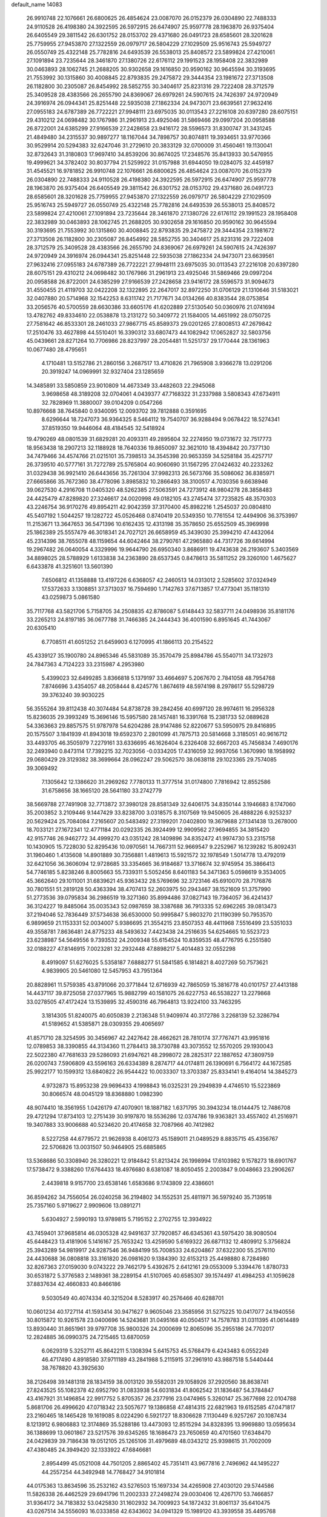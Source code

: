 default_name                                                                    
14083
  26.9910748  22.1076661  26.6800625  26.4854624  23.0087070  26.0152379
  26.0304890  22.7488333  24.9110528  26.4198380  24.3922595  26.5972915
  26.6474907  25.9597778  28.1963870  26.9375404  26.6405549  29.3811542
  26.6301752  28.0153702  29.4371680  26.0491723  28.6585601  28.3201628
  25.7759955  27.9453870  27.1322559  26.0979717  26.5804229  27.1029509
  25.9516743  25.5949727  26.0550749  25.4322148  25.7782816  24.6493539
  26.5538013  25.8408572  23.5899824  27.4210061  27.1091894  23.7235644
  28.3461870  27.1380726  22.6176112  29.1991523  28.1958408  22.3832989
  30.0463893  28.1062745  21.2688205  30.9302658  29.1616850  20.9590162
  30.9645594  30.3193695  21.7553992  30.1315860  30.4008845  22.8793835
  29.2475872  29.3444354  23.1981672  27.3713508  26.1182800  30.2305087
  26.8454992  28.5852755  30.3404617  25.8231316  29.7222408  28.3712579
  25.3409528  28.4383566  26.2655790  24.8369067  26.6979261  24.5907615
  24.7426397  24.9720949  24.3916974  26.0944341  25.8251448  22.5935038
  27.1862334  24.9473071  23.6639561  27.9632416  27.0955183  24.6787389
  26.7722221  27.9948111  23.6975035  30.0113543  27.2216108  20.6397280
  28.6075151  29.4310212  24.0698482  30.1767986  31.2961913  23.4925046
  31.5869466  29.0997204  20.0958588  26.8722001  24.6385299  27.9166539
  27.2428658  23.9416172  28.5596573  31.8300747  31.3431245  21.4849480
  34.2315537  30.9897277  18.1167044  34.7898757  30.8074811  19.3934651
  33.9770366  30.9529914  20.5294383  32.6247046  31.2729610  20.3833129
  32.0700009  31.4560461  19.1130041  32.8732643  31.3180803  17.9697410
  34.8539206  30.8674025  17.2348576  35.8413933  30.5476955  19.4999621
  34.3782402  30.8037794  21.5259922  31.0157988  31.6944050  19.0284075
  32.4459187  31.4545521  16.9781852  26.9910748  22.1076661  26.6800625
  26.4854624  23.0087070  26.0152379  26.0304890  22.7488333  24.9110528
  26.4198380  24.3922595  26.5972915  26.6474907  25.9597778  28.1963870
  26.9375404  26.6405549  29.3811542  26.6301752  28.0153702  29.4371680
  26.0491723  28.6585601  28.3201628  25.7759955  27.9453870  27.1322559
  26.0979717  26.5804229  27.1029509  25.9516743  25.5949727  26.0550749
  25.4322148  25.7782816  24.6493539  26.5538013  25.8408572  23.5899824
  27.4210061  27.1091894  23.7235644  28.3461870  27.1380726  22.6176112
  29.1991523  28.1958408  22.3832989  30.0463893  28.1062745  21.2688205
  30.9302658  29.1616850  20.9590162  30.9645594  30.3193695  21.7553992
  30.1315860  30.4008845  22.8793835  29.2475872  29.3444354  23.1981672
  27.3713508  26.1182800  30.2305087  26.8454992  28.5852755  30.3404617
  25.8231316  29.7222408  28.3712579  25.3409528  28.4383566  26.2655790
  24.8369067  26.6979261  24.5907615  24.7426397  24.9720949  24.3916974
  26.0944341  25.8251448  22.5935038  27.1862334  24.9473071  23.6639561
  27.9632416  27.0955183  24.6787389  26.7722221  27.9948111  23.6975035
  30.0113543  27.2216108  20.6397280  28.6075151  29.4310212  24.0698482
  30.1767986  31.2961913  23.4925046  31.5869466  29.0997204  20.0958588
  26.8722001  24.6385299  27.9166539  27.2428658  23.9416172  28.5596573
  31.9094673  31.4550455  21.4119703  32.0422208  32.1322895  22.2647017
  32.8972250  31.0706129  21.1310646  31.5183021  32.0407880  20.5714968
  32.1542253   8.6311742  21.7177671  34.0134266  40.8383544  28.0753854
  33.2056576  40.5700559  28.6630386  33.6605176  41.6202889  27.5130540
  50.0360976  21.0741694  13.4782762  49.8334610  22.0538878  13.2131272
  50.3409772  21.1584005  14.4651992  28.0750725  27.7581642  46.8533301
  28.2461033  27.9867715  45.8589373  29.0201265  27.8008513  47.2679842
  17.2510476  33.4627898  44.5510401  16.3390312  33.6807473  44.1082942
  17.0652827  32.5803756  45.0439661  28.8271264  10.7706986  28.8237997
  28.2054481  11.5251737  29.1770444  28.1361963  10.0677480  28.4795651
   4.1710481  13.5152786  21.2860156   3.2687517  13.4710826  21.7965908
   3.9366278  13.0291206  20.3919247  14.0969991  32.9327404  23.1285659
  14.3485891  33.5850859  23.9010809  14.4673349  33.4482603  22.2945068
   3.9698658  48.3189208  32.0704061   4.0439377  47.7168322  31.2337988
   3.5808343  47.6734911  32.7828969  11.3880007  39.0104209   0.0547266
  10.8976668  38.7645840   0.9340095  12.0093702  39.7812888   0.3591695
   8.6296644  18.7247073  36.9364325   8.5464112  19.7540707  36.9288494
   9.0678422  18.5274341  37.8519350  19.9446064  48.4184545  32.5418924
  19.4790269  48.0801539  31.6829281  20.4093311  49.2895604  32.2274950
  19.0731672  32.7517773  18.9563438  18.2907213  32.1188928  18.7640336
  19.8650097  32.3621010  18.4394842  20.7377130  34.7479466  34.4574766
  21.0215101  35.7398513  34.3545398  20.9653359  34.5258184  35.4257717
  26.3739510  40.5777161  31.7272789  25.5765804  40.9060690  31.1567295
  27.0424632  40.2233262  31.0329438  36.9921410  26.6443656  35.7261304
  37.9982313  26.5673766  35.5086062  36.8385971  27.6665866  35.7672360
  38.4778096   3.8985832  10.2866493  38.3100517   4.7030356   9.6638946
  39.0627530   4.2916708  11.0405320  48.5262385  27.5063591  24.7273912
  48.9804278  28.3858483  24.4425479  47.8289820  27.3246617  24.0020998
  49.0182105  43.2745474  37.7235825  48.3570303  43.2246754  36.9170276
  49.8954211  42.9042359  37.3170400  45.8982216   1.2545037  20.0804810
  45.5407192   1.5044257  19.1282722  45.0526468   0.8740419  20.5349350
  10.7761554  12.4494906  36.3753997  11.2153671  13.3647653  36.5471396
  10.6162435  12.4313198  35.3578650  25.6552509  45.3969998  25.1862389
  25.5557479  46.3018341  24.7027121  26.6658959  45.3439030  25.3994210
  47.4432064  45.2314396  38.7655078  48.1159654  44.6042464  38.2790761
  47.2965880  44.7317726  39.6614994  19.2967482  26.0640054   4.3329996
  19.9644790  26.6950340   3.8686911  19.4743638  26.2193607   5.3403569
  34.8898025  28.5788929   1.6133838  34.2363890  28.6537345   0.8478613
  35.5811252  29.3260100   1.4675627   6.6433878  41.3251601  13.5601390
   7.6506812  41.1358888  13.4197226   6.6368057  42.2460513  14.0313012
   2.5285602  37.0324949  17.5372633   3.1308851  37.3713037  16.7594690
   1.7142763  37.6713857  17.4773041  35.1181310  43.0259873   5.0861580
  35.7117768  43.5821706   5.7158705  34.2508835  42.8786087   5.6148443
  32.5837711  24.0498936  35.8181176  33.2265213  24.8197185  36.0677788
  31.7466385  24.2444343  36.4001590   6.8951645  41.7443067  20.6305410
   6.7708511  41.6051252  21.6459903   6.1270995  41.1866113  20.2154522
  45.4339127  35.1900780  24.8965346  45.5831089  35.3570479  25.8984786
  45.5540711  34.1732973  24.7847363   4.7124223  33.2315987   4.2953980
   5.4399023  32.6499285   3.8366818   5.1379197  33.4664697   5.2067670
   2.7841058  48.7954768   7.8746696   3.4354057  48.2058444   8.4245776
   1.8674619  48.5974198   8.2978617  55.5298729  39.3763240  39.9030225
  56.3555264  39.8112438  40.3074484  54.8738728  39.2842456  40.6997120
  28.9974611  16.2956328  15.8236035  29.3993249  15.3696146  15.5957580
  28.1457481  16.3391768  15.2381733  52.0889628  54.3363663  29.8857575
  51.9787978  54.6204286  28.9147486  52.8220677  53.5950975  29.8416895
  20.1575507   3.1841939  41.8943018  19.6592370   2.2801099  41.7875713
  20.5814668   3.3185051  40.9616712  33.4493705  46.3505979   7.2279161
  33.6336695  46.1626404   6.2326408  32.6667203  45.7456834   7.4690176
  32.2493940   0.8473114  17.7392215  32.7023056  -0.0334205  17.4316059
  32.9937056   1.3670990  18.1958992  29.0680429  29.3129382  38.3699664
  28.0962247  29.5062570  38.0638118  29.1023365  29.7574085  39.3069492
   7.1305642  12.1386620  31.2969262   7.7780133  11.3777514  31.0174800
   7.7816942  12.8552586  31.6758656  38.1665120  28.5641180  33.2742779
  38.5669788  27.7491908  32.7713872  37.3980128  28.8581349  32.6406175
  34.8350144   3.1946683   8.1747060  35.2003852   3.2109446   9.1447429
  33.8238700   3.0318575   8.3107569  19.9450605  26.4888226   6.9253237
  20.5629424  25.7084084   7.2165607  20.5483492  27.3199201   7.0402800
  19.3679688  27.1341438  13.2678000  18.7033121  27.1672341  12.4771184
  20.0292335  26.3924499  12.9909562  27.9694855  34.3815420  42.9157746
  26.9462772  34.4999270  43.0351242  28.1409896  34.8352472  41.9974730
  53.2315758  10.1430905  15.7228030  52.8295436  10.0970561  14.7667311
  52.9669547   9.2252967  16.1239282  15.8092431  31.1960460   1.4135608
  14.8901889  30.7356881   1.4819613  15.5921572  32.1978549   1.5014778
  13.4792019  32.6421056  36.3606094  12.9728685  33.3354665  36.9184687
  13.3716674  32.9745954  35.3866413  54.7746185   5.8238246   8.8005663
  55.7339311   5.5052456   8.6401183  54.3471363   5.0598619   9.3534005
  45.3662640  29.1011001  31.6839621  45.9363432  28.5769696  32.3723146
  45.6910070  28.7176876  30.7801551  51.2819128  50.4363394  38.4707413
  52.2603975  50.2943467  38.1521609  51.3757990  51.2773536  39.0795834
  36.2986519  19.3271360  35.8994486  37.0827143  19.7364057  36.4241437
  36.3124227  19.8485064  35.0035343  52.0987659  38.3387688  36.7913335
  52.6962265  39.0813473  37.2194046  52.7836449  37.5734638  36.6530000
  50.9995847   5.9803270  21.1190399  50.7953570   6.9899659  21.1153331
  52.0034007   5.9386695  21.3554215  23.8507353  48.4411968   7.5516499
  23.5351033  49.3558781   7.8636481  24.8775233  48.5493632   7.4423438
  24.2516635  54.6254665  10.5523723  23.6238987  54.5649556   9.7393532
  24.2009348  55.6154524  10.8359535  48.4776795   6.2551580  32.0188227
  47.8146915   7.0023281  32.2932448  47.8898217   5.4014483  32.0552298
   8.4919097  51.6276025   5.5358187   7.6888277  51.5841585   6.1814821
   8.4027269  50.7573621   4.9839905  20.5461080  12.5457953  43.7951364
  20.8828961  11.5759385  43.8791066  20.3771844  12.6716939  42.7865059
  15.3816778  40.0101757  27.4413188  14.4437117  39.8725058  27.0377965
  15.9882799  40.1581075  26.6227753  46.5538227  13.2279868  33.0278505
  47.4172424  13.1539895  32.4590316  46.7964813  13.9224100  33.7463295
   3.1814305  51.8240075  40.6050839   2.2136348  51.9409974  40.3172786
   3.2268139  52.3286794  41.5189652  41.5385871  28.0309355  29.4065697
  41.8571710  28.3254595  30.3456967  42.2427642  28.4662621  28.7810174
  37.7767471  43.9951816  12.0789853  38.3390855  44.3134360  11.2784413
  38.3730788  43.3073552  12.5570205  29.1930043  22.5022380  47.7681633
  29.5286093  21.6947621  48.2998072  28.2825317  22.1887652  47.3809759
  26.0200743   7.5906809  43.5596163  26.6334389   8.2874717  44.0174811
  26.1390691   6.7564172  44.1672585  25.9922177  10.1599312  13.6840822
  26.9544422  10.0033307  13.3703387  25.8334141   9.4164014  14.3845273
   4.9732873  15.8953238  29.9696433   4.1998843  16.0325231  29.2949839
   4.4746510  15.5223869  30.8066574  48.0045129  18.8368880   1.0982390
  48.9074410  18.3561955   1.0426179  47.4070901  18.1887182   1.6371795
  30.3943234  18.0144475  12.7486708  29.4721294  17.8734103  12.2751439
  30.9197870  18.5536286  12.0374786  19.9363821  33.4557402  41.2516971
  19.3407883  33.9006688  40.5234620  20.4174658  32.7087966  40.7412982
   8.5227258  44.6779572  21.9626938   8.4061273  45.1589011  21.0489529
   8.8835715  45.4356767  22.5706826  13.0031507  50.9464905  25.6885865
  13.5368686  50.3308940  26.3280221  12.9184842  51.8213424  26.1998994
  17.6103982   9.1578273  18.6901767  17.5738472   9.3388260  17.6764433
  18.4976680   8.6381087  18.8050455   2.2003847   9.0048663  23.2906267
   2.4439818   9.9157700  23.6538146   1.6583686   9.1743809  22.4386601
  36.8594262  34.7556054  26.0240258  36.2194802  34.1552531  25.4811971
  36.5979240  35.7139518  25.7357160   5.9719627   2.9909606  13.0891271
   5.6304927   2.5990193  13.9789815   5.7195152   2.2702755  12.3934922
  43.7459401  37.9685814  46.0305328  42.9491637  37.7920857  46.6345361
  43.5975420  38.9080504  45.6448423  13.4181906   5.1416167  25.7653242
  13.4259590   5.6169322  26.6871132  12.4809912   5.3756824  25.3943289
  54.9819917  24.9287546  36.9484199  55.7008533  24.6204867  37.6322300
  55.2576110  24.4430688  36.0808818  33.3161820  26.0981620   9.1384390
  32.6153213  25.4498880   8.7284980  32.8267363  27.0159030   9.0743222
  29.7462179   5.4392675   2.6412161  29.0553009   5.3394476   1.8780733
  30.6531872   5.3776583   2.1489361  38.2289154  41.5107065  40.6585307
  39.1574497  41.4984253  41.1059628  37.8837634  42.4660833  40.8466186
   9.5030549  40.4074334  40.3215204   8.5283917  40.2576466  40.6288701
  10.0601234  40.1727114  41.1593414  30.9471627   9.9605046  23.3585956
  31.5275225  10.0417077  24.1940556  30.8015872  10.9261578  23.0400696
  14.5243681  31.0495168  40.0504517  14.7578783  31.0311395  41.0614489
  13.8930440  31.8651961  39.9797708  35.9800326  24.2000699  12.8065096
  35.2955186  24.7702017  12.2824885  36.0990375  24.7215465  13.6870059
   6.0629319   5.3252711  45.8642211   5.1308394   5.6415753  45.5768479
   6.4243483   6.0552249  46.4717490   4.8918580  37.9711189  43.2841988
   5.2115915  37.2961910  43.9887518   5.5440444  38.7678820  43.3925630
  38.2126498  39.1481318  28.1834159  38.0013120  39.5582031  29.1058926
  37.2920560  38.8638741  27.8243525  55.1082378  42.6952790  31.0833938
  54.6031834  41.8062542  31.1836487  54.3784847  43.4167921  31.1496854
  22.9917752   5.8705357  26.2377916  23.0474965   5.3260147  25.3677698
  22.0104788   5.8681706  26.4996620  47.0718342  23.5057677  19.1386858
  47.4814315  22.6821963  19.6152585  47.0471817  23.2160465  18.1465428
  19.1619085   8.0224290   6.5921727  18.8306628   7.1130449   6.9257267
  20.1087434   8.1213912   6.9806883  12.3174869  35.5288186  13.4473093
  12.8515294  34.8328395  13.9969880  13.0595634  36.1388699  13.0601867
  23.5217576  39.6345265  18.1686473  23.7650659  40.4701560  17.6348470
  24.0429839  39.7186438  19.0512105  25.1265106  31.4979689  48.0343212
  25.9398615  31.7002009  47.4380485  24.3949420  32.1333922  47.6846681
   2.8954499  45.0521008  44.7501205   2.8865402  45.7351411  43.9677816
   2.7496962  44.1495227  44.2557254  44.3492948  14.7768427  34.9101814
  44.0175363  13.8634596  35.2532162  43.5276503  15.1697334  34.4265908
  27.4030120  29.5744586  11.5826338  26.4462529  29.6941796  11.2002333
  27.2498274  29.0030406  12.4267170  53.7466857  31.9364172  34.7183832
  53.0425830  31.1602932  34.7009923  54.1872432  31.8061137  35.6410475
  43.0267514  34.5556093  16.0333858  42.6343602  34.0941329  15.1989120
  43.3939558  35.4495768  15.6794792   9.5434193  57.4669999   6.2636839
   9.2180765  56.5240069   6.4158590  10.1497148  57.4313191   5.4413423
  56.9376294  29.1368337  20.5215204  57.2557486  29.6440533  21.3620298
  55.9078856  29.0830026  20.6503194  37.4848776  27.7938206  23.3162093
  37.5364562  28.8111888  23.3004871  36.5272620  27.5702297  23.6022659
  21.6675937  37.2368362   4.6236425  21.1959184  36.4750384   4.1239722
  20.9359374  37.9737342   4.6788183  53.5470356  51.0323467  45.0329974
  53.4762838  50.2930647  44.3065695  53.6130260  50.4805558  45.9053264
  41.7659859  50.9461226  22.6435629  41.6403747  50.3032027  23.4462047
  41.2848542  51.8065884  22.9550601   3.5826879  25.6737160  13.2406408
   3.6273237  24.7655130  13.7280872   2.8758270  26.1977708  13.7847209
  38.8114072  23.3090847  20.1435934  39.4742153  23.1322202  20.9101151
  37.8841482  23.2708750  20.5962823  49.5325000  26.6835331  37.8324381
  48.7974752  26.5457591  38.5477337  49.7596867  25.7185122  37.5383306
  28.8074699  46.7025152  14.5060152  27.8928862  46.9765430  14.1318086
  28.5871948  46.0291858  15.2553145  33.8888005  10.1633872  21.1773281
  34.5627808  10.6816535  21.7562414  34.4829164   9.6992448  20.4717136
  15.6120844  13.6040491  21.0743741  15.8303285  14.6016114  21.2604978
  14.5749353  13.5987405  21.0706778  38.8448687  18.1345329  11.2024844
  39.2627028  18.3417624  12.1364379  39.6850625  18.1010503  10.5979885
  43.3463653  12.3416814  35.6385742  43.2185030  12.3403769  36.6620610
  42.4838380  11.8914263  35.2874011   4.1481178  25.0568715  40.3216565
   4.1712057  25.6854305  41.1426354   4.7662710  24.2762898  40.5930996
  55.2092749  37.8955891   3.4978383  56.0548271  38.1456628   4.0244209
  54.8767753  38.7856024   3.1055819  48.1814542  45.7253284  17.5537387
  47.2246617  45.4848186  17.8744802  48.6272900  46.0776051  18.4200086
  14.9535025  17.2506679  42.5985802  14.4417641  16.3639533  42.7372917
  15.1253841  17.5774715  43.5643353  17.9770162  37.1819092   3.8195306
  18.6061030  37.9270032   4.1874357  17.1894213  37.7197108   3.4300478
   6.8550842   9.3985802  10.7855107   7.7848795   8.9773787  10.6423235
   6.9253726  10.3026230  10.2826926  10.1573899  15.6777662  41.7396503
  10.6611638  14.8293913  41.4456440   9.3558342  15.7405869  41.1128006
  44.5648494  52.9244909  24.3645926  44.7165144  51.9835789  23.9805009
  43.9907020  52.7677825  25.2057783  30.9073832  27.8806154  12.3871850
  31.2215484  28.6359881  13.0162526  30.5889187  28.3744403  11.5437539
  39.5950764  16.7927576  41.4192151  39.0482402  15.9497607  41.6735116
  39.3875446  16.9245715  40.4223420   2.3760422  10.1506560  28.2576241
   2.6551905   9.1783588  28.3764772   2.0531257  10.4622889  29.1764123
  34.8087593  23.2300525  33.7550873  33.9308882  23.4379799  34.2280866
  34.6703946  23.5553704  32.7859895  31.1916142  48.8495644  37.1223948
  31.7553451  49.6395865  37.4644760  30.2943941  48.9433903  37.6203307
   4.3992554  44.4851683  20.5925944   5.1199135  44.3317259  19.8840224
   4.8853831  44.3662736  21.4894867   6.0636731  37.5919285  31.6454377
   6.1739560  36.5888481  31.4108208   5.3699957  37.5906140  32.4020003
  12.3131011  38.6880793  24.1568287  12.0909115  39.5808771  23.6797376
  12.5583988  39.0057200  25.1151710  25.6563839  34.7602301  11.2603793
  24.7543592  34.2478729  11.3102742  26.1188205  34.4850028  12.1456501
  34.6714306   5.4233223   3.9064163  33.9524225   4.9500735   3.3739894
  34.1637048   5.9363149   4.6458057  25.8843905  46.3803929   1.7960136
  26.4905211  45.8586425   1.1356290  25.1975860  46.8301304   1.1536102
  19.3263723  20.7849794  45.3999241  19.7505507  21.4196104  44.6862120
  18.5972440  21.4056847  45.8158947  41.4988438   0.5215875  13.3916586
  42.2850426   1.1506508  13.1827706  41.8803840  -0.1330305  14.0884848
  13.2902327   8.7382278   9.2979590  13.6667788   9.0961235  10.1945858
  12.5764607   8.0535638   9.6107353  52.0661251  34.3841034   3.1441893
  52.8368880  34.9638362   2.7943801  51.2179953  34.9209385   2.9388374
  56.3820261  27.6247737  32.2514472  57.0771582  28.3894439  32.2295163
  56.9447601  26.8084284  32.5513651  -0.1683058   7.2569118  19.3410395
   0.2108060   8.0394213  19.8811734   0.3221468   6.4293314  19.7143880
  12.9162611  48.3262086   7.8422345  13.2242200  47.7128522   8.6159412
  12.6675989  49.2087626   8.3166432  37.7306920   6.1892777   8.8329361
  36.9231008   6.0022278   8.2070577  38.3351672   6.7976018   8.2646689
  41.3777458  54.0636693  39.1673203  41.0520632  54.9356316  39.6048998
  40.5574431  53.4360006  39.2369000  47.5244608  31.1803712  18.6225393
  47.1781884  32.1149754  18.8732963  48.1752851  31.3450624  17.8460438
  49.7794844  10.3686660  34.9185341  49.9277544   9.3521731  34.9902605
  50.6999715  10.7724345  35.1454049  40.1142421  17.4550790   7.9348758
  40.6625555  17.7884388   8.7556218  40.0744104  18.3061197   7.3412506
   1.4214356  25.6424988   9.0105203   0.4370047  25.4049486   9.1672360
   1.9363282  25.0418518   9.6738628  30.0047142  50.5577372  32.5514710
  29.3119388  51.1273162  33.0613947  30.4825437  50.0303197  33.3012024
  42.1324375  42.9808396   9.1930933  41.7205191  42.1156575   9.5202895
  43.0303126  43.0607273   9.6886616  17.0814110   1.1243884   2.0011490
  16.1315438   1.1548987   1.5902766  16.9051036   0.8034416   2.9699156
   8.7271296   3.6519471  12.7513130   7.7165141   3.4691209  12.8276855
   8.9390169   4.2146693  13.5893886  43.0402582  41.4378274  36.2930895
  42.2200919  41.9243498  36.6953209  42.6717058  40.4921786  36.0926084
  39.0519608  43.7138662   6.5788723  39.0614358  43.1720515   7.4701586
  38.0826017  44.1051292   6.5884108   9.6803286  40.9153524   4.4304463
   9.7348719  40.9420782   5.4598377   8.6778571  41.0351616   4.2305753
  35.4849805   2.4779827  25.7907094  35.8199408   2.3402190  26.7355283
  34.5203778   2.8227180  25.8916872  37.4655177  19.4714186  23.2848778
  36.6018079  18.9245001  23.0945687  37.0979756  20.4323782  23.4057455
  38.5504474   6.2194371  38.2699508  38.0526102   5.4166546  37.8726320
  38.6505852   5.9776855  39.2699689  48.4293620  40.9787797  18.3650427
  47.5829643  40.4537510  18.0788597  48.5208876  41.6994070  17.6345936
  29.9109397  44.3540299  18.7750093  30.6800506  45.0454918  18.7461023
  29.4119219  44.5885774  19.6485250   8.4966272  14.4110550  10.6395439
   7.5493372  14.3296234  10.2376937   9.0131369  13.6382690  10.1866932
  52.4032739  22.5306512  19.9359422  53.2794713  22.0750301  20.2350453
  51.6823853  21.8140362  20.1488105   2.0522618  19.4778220  36.7564332
   1.2965422  19.8918986  36.2155288   2.0018600  18.4704844  36.5556702
  23.8894011  24.3134297   1.5511396  24.9086809  24.4760579   1.7169949
  23.6637712  23.6070577   2.2713655  15.5281292  43.7213195  19.3679759
  15.7761994  42.7361949  19.5792062  15.9699395  44.2304559  20.1564016
   5.9111604  29.9051071  20.2070676   6.0629790  29.3368777  21.0611552
   4.9566470  29.6237170  19.9171533  24.8690038  49.3155706  36.8830817
  25.6353974  48.6289298  36.9891132  24.7523758  49.3732567  35.8530788
  31.4702148  54.6046826   6.3381335  32.4229452  54.4639208   5.9579376
  30.9273386  53.8521959   5.8817335  36.9097216  12.2301233  10.7271842
  35.9231071  12.0480852  10.4847661  37.4280808  11.6362978  10.0517497
  36.2095778   3.1263733   4.4470639  35.3593323   2.5383691   4.4931340
  35.8382973   4.0810868   4.3586780  40.8541241   3.7062652  41.3225246
  41.7976429   3.5774818  40.9011444  41.0576510   4.2724204  42.1615343
  48.5066471   3.4858373  17.6799287  47.9628261   3.5685952  18.5468953
  47.9851123   4.0519246  16.9958321  29.8733516  41.5693127  24.5285142
  30.2829467  41.3443226  25.4475801  30.0115001  40.6974052  23.9866127
  45.9856842  23.9017626  46.3772668  45.3110589  23.6418411  45.6232558
  46.7062005  24.4276312  45.8543556  42.2597891  22.4752003  24.9914162
  42.9591078  22.5226486  24.2351643  41.4766752  23.0507173  24.6408838
  37.0116425  22.1285305   9.1830582  36.9990778  21.1661566   9.5692202
  36.0101643  22.3750125   9.1342722  47.1292035   5.1039072  15.8806003
  47.1903892   4.5597497  14.9987111  47.2646013   6.0733160  15.5708093
  13.1735660   6.3390026  28.1815740  12.5337427   7.1214939  27.9770687
  12.7086919   5.8653136  28.9802567  50.4398631   6.9215573   5.5115196
  49.7316232   7.1476169   6.2346004  51.2487533   6.6131031   6.0777395
  52.1736621   7.9773264  29.7580674  51.4483877   8.0785447  30.4902009
  51.7564248   8.4566577  28.9437998  49.1947128  22.1125796  41.0963721
  49.9353656  21.4813653  41.4519393  49.0356813  22.7682118  41.8683652
   1.9056092  35.8622744   9.7300161   1.6931258  35.5258985  10.6823271
   2.5808560  35.1753791   9.3703803  13.1329492  16.8012566  16.8942939
  12.9298002  15.9438095  17.4036517  12.2251363  17.1263869  16.5343758
  13.3208249  28.5516929   8.4301737  12.6872012  27.7948505   8.1458486
  13.4661682  29.0774974   7.5445927  32.9163889  32.2036972   7.9959541
  33.5467955  31.5727095   7.4681745  32.4381299  32.7342524   7.2434733
  53.5094411   8.5719521  35.3298226  52.8468920   8.6569964  36.1088555
  53.8371900   7.5930882  35.3990318  48.9820736  35.0119278  38.6257313
  49.4459611  35.0882479  39.5391171  49.1261388  35.9282231  38.1899565
  36.5911204  26.7568691  19.2831658  35.9181930  26.7219770  18.5014089
  36.0374859  26.4469393  20.0964834   9.5237096  22.1116860  39.5175698
  10.3921707  21.8645573  38.9988491   9.4698876  21.3632777  40.2314806
   7.8400037  44.7833685  31.6865795   7.7573414  44.0442384  32.3931709
   6.9822342  44.7319806  31.1421254  51.6112111   3.7368639   0.2108469
  51.2091812   4.3005885   0.9587773  52.4740089   4.2180470  -0.0568292
  40.0757612  12.2142722  36.9872361  40.2398270  13.1149070  36.5234437
  40.3343240  11.5170643  36.2805731   2.0977749  42.3604162  37.6523644
   2.8846840  42.0427249  38.2458647   2.3623708  43.3427298  37.4426545
  22.0057134  24.3239169  26.4460572  22.4947694  24.8731212  27.1537617
  22.7328652  23.9348941  25.8414867  53.6999056  30.7207026  24.7018149
  54.1315584  31.4351177  24.0947670  53.4014505  29.9884625  24.0320290
  22.4799052  14.3514525  44.0904353  21.6774935  13.6997572  44.1114716
  22.0894557  15.2320578  44.4606395  51.9252026  46.4476515  20.0120505
  52.2894163  46.6921789  20.9433070  52.5083811  45.6598749  19.7082276
  48.7598413  45.0530376  10.8764766  49.7226313  45.4040108  11.0047081
  48.6189026  45.1028475   9.8555137  17.9965510  36.0367725  44.0869397
  17.7735650  35.0702506  44.3726959  17.8946906  36.5809468  44.9534059
   8.8518710   3.5939190  21.4230705   8.3842116   4.4328042  21.8170176
   9.5025014   3.3178026  22.1708960  21.2887562  30.3781167   9.1528819
  20.4001146  30.0799974   9.5735033  21.0616294  31.2354464   8.6351465
  52.3376646  27.3511073  35.1343248  52.9178054  27.2514942  34.2829851
  51.5041169  26.7838038  34.9329234  32.7292414   3.2931035  33.6149524
  33.2497567   3.1709623  34.5153863  33.1923276   2.5841291  33.0125635
  32.1069218   2.8288041   8.4870123  31.6409272   2.0103175   8.9080531
  31.9391812   2.6879700   7.4713576  21.8391388  33.6382509   3.1047135
  21.1068188  34.3580025   3.1053721  21.6095813  33.0430868   3.9178844
  21.3421661  52.1746534  10.0770290  22.1581203  51.5809700  10.2797179
  20.6716013  51.5323485   9.6310556  49.2838486   4.3952825  44.0345556
  48.9310554   5.2644934  43.6311795  49.6477114   3.8645247  43.2278129
  37.7977214  16.7876986   6.6555628  38.6807059  16.9491083   7.1671211
  37.9990736  17.1478670   5.7100284  30.2133934   1.8659439  30.0119250
  29.5839289   1.8741398  29.2170000  30.6117429   2.8173849  30.0482627
  17.5867912  20.0508441   6.1316200  17.0383783  20.7063760   6.7336818
  18.5148584  20.5296444   6.1059345   4.8739954  41.4980521  11.5395372
   5.4779091  41.3275925  10.7185838   5.5299650  41.3966925  12.3377108
  38.5405586  24.6021119  16.0296010  38.1597637  23.6567953  16.2190836
  38.7148217  24.9723622  16.9837874  20.2326885   9.7178902  24.7375529
  21.1807407   9.2899971  24.6861511  20.4083828  10.6596340  24.3298143
  11.5634862  10.0354674  43.7155000  11.0002276   9.3663646  44.2249562
  11.0750986  10.9326317  43.7836603  36.4963702  44.6011427  28.7880788
  35.6729984  44.7959420  29.3991588  36.5028505  43.5559273  28.7764029
  22.1056121  34.2540740  14.0726487  21.3928058  34.1059335  14.8072854
  22.9955692  34.2263956  14.5974933  26.0108929  17.7135599  32.3952937
  26.6335659  17.8658365  33.2080748  26.5195113  18.1440865  31.6109299
   9.6677619  42.9813955  39.4666334   9.5631475  41.9732547  39.6844287
  10.6860273  43.1304102  39.5398412  54.0286247  34.3604438  39.8939161
  54.6743424  34.9395799  40.4558587  53.2845560  34.1044966  40.5556870
  28.0696152  16.4850515   2.2709192  27.3096563  16.0920786   2.8581857
  27.8511922  16.1656081   1.3308249  28.0070477  46.2270764  44.1430290
  27.7544102  45.4548014  44.7841512  28.8180399  45.8408817  43.6239505
  10.6258299   7.3767121  33.8443522  10.9332094   7.6431994  34.7896794
  11.4924774   7.1811123  33.3320855   4.3985342  24.4701801   5.5811201
   4.1115073  23.4973233   5.3675760   4.6775163  24.8373254   4.6588668
  15.5191263  25.7458480   6.8361113  16.2895115  26.1066010   7.4243223
  14.7747094  25.5392746   7.5218303  19.2636199  28.0379651  19.3960642
  19.3466183  28.5972242  18.5292419  19.5269352  28.7092066  20.1383234
  55.3973752  37.1540555  34.2743740  54.8847101  36.9452139  35.1467848
  54.8622782  36.6607850  33.5467401  36.8057581  12.4330141  35.3010234
  37.1263218  13.3729038  34.9802688  37.0882193  11.8195802  34.5210956
  51.5430351   8.1328813  37.4220896  51.0454648   7.9274387  36.5290024
  50.9691087   7.5991316  38.1109579   6.8510152   0.8990265  43.6829398
   7.3606950   0.6725046  42.8238552   7.0610585   1.8841501  43.8664096
  45.8403852  48.4116301   8.0183200  45.9752999  47.5055521   7.5473712
  45.9529882  48.2189569   9.0056388  12.5770435  13.6068112  30.5868415
  11.9833613  13.8656066  29.7755374  12.5785354  14.4759210  31.1500459
   1.7856953  13.7785000  29.2786902   1.3614663  14.5008245  29.8945294
   1.7748614  12.9328345  29.8609010   4.0706815  16.7213952  13.6732601
   3.1230649  16.3755174  13.8636069   4.3062936  16.3594064  12.7481266
   6.3074845  18.5023442  39.7884005   5.9449985  19.4669526  39.6654893
   6.2292583  18.1169146  38.8251197  34.2245334  35.3729621  34.4139612
  34.7812655  36.0623968  34.9545021  34.0271890  34.6416572  35.1190379
  39.6733050  48.3045073  35.0925089  39.2434122  49.1617489  34.7083089
  40.6879356  48.5156432  35.0515916  47.2277006  17.7078669  33.5552858
  46.4228625  18.1940541  33.1300823  47.9421672  17.7206862  32.8108680
   1.9878030  12.0755461  16.6926297   1.1074779  12.1675585  17.2256078
   2.3053965  13.0646867  16.5971003  11.3348533  39.0620782  17.5660952
  11.3489734  39.0352492  18.6123338  12.0908995  38.3909563  17.3333843
  47.4552652  23.9618553  30.3592298  46.8718283  23.5590233  29.6089518
  46.8287378  24.6311500  30.8313355  54.7270603  42.4107696  45.3876588
  54.8122637  43.0914304  44.6107289  55.6620525  42.0338972  45.5009522
  28.2530699  13.6308496  22.9107681  28.0454484  12.9003090  23.6129542
  29.1986600  13.3735389  22.5832996   9.0516576   6.1444252   4.2198764
   9.5126081   6.1333039   5.1437465   8.0484066   6.2291077   4.4461820
   1.3599179  27.2863232  42.7292797   0.7924853  26.9136861  43.4950707
   1.0096153  28.2629885  42.6333832  26.6862368  20.8660111  16.5422596
  27.6657703  20.5993054  16.7424321  26.2164526  20.7305600  17.4496231
   9.2677353  38.9883376  11.2776766   9.2834557  39.6979744  12.0281665
  10.2607917  38.8527937  11.0436555  28.7222702  52.9325352  17.4040388
  28.6119115  52.2647836  16.6155861  27.9197144  53.5699316  17.2697472
  45.9721769   8.0217266  19.4926640  45.5978133   8.7216117  20.1425932
  45.9284614   7.1432882  20.0414681  39.3439552  30.4341297  39.3055050
  40.0531175  30.2952745  40.0428145  38.8228224  29.5385633  39.3195574
  48.0002337  53.7731392  35.1391646  49.0190958  53.5666440  35.0496263
  47.6086935  52.8370344  35.3588545  33.8969202  29.0137603  30.0047629
  33.7804833  29.6573513  29.1986309  33.4849014  29.5656318  30.7849593
  36.1642452   9.7935618  40.1366828  36.0411219  10.8085733  40.2422429
  36.2527914   9.4364926  41.0949193  29.0132402  26.5084372   3.0609458
  28.9863175  25.7257573   2.3896402  28.0456988  26.5807711   3.4051181
  46.6710049  19.3698622  19.1825035  45.7441840  19.3233840  18.7113145
  46.8075872  18.3909267  19.4886847  54.7530319  20.6595902  44.7232501
  54.8377086  21.4412596  45.3918049  53.9457566  20.1186722  45.1018801
  32.0970995  16.6730491   1.0609443  33.0108606  17.1357439   1.1835623
  31.5702909  17.3233811   0.4572788  46.7026005   5.4501211  27.7473908
  45.9056003   4.9553992  28.1876958  46.4298413   6.4446174  27.8356934
  36.1430675   5.4310247  35.2373881  35.4997921   6.0886617  35.7193241
  35.7428278   5.3772340  34.2852413  56.1361376  36.9615517  38.6944305
  55.9169231  37.9113088  39.0401994  56.1395667  36.3973032  39.5618745
   6.6543848  36.3028839  17.5853952   5.7889442  36.0274819  18.0680973
   6.6231973  37.3237939  17.5517098  46.8425151  23.8705253  38.4896034
  47.0056838  24.7794133  38.9316515  45.9402025  23.9618907  38.0132336
  30.3267585  52.0584973  24.7777323  30.6434021  52.1037994  23.7930399
  29.6437292  52.8073086  24.8561684  22.6051826  11.7146314  19.3746168
  21.7493161  11.2050892  19.0880350  23.1229672  11.8158839  18.4932479
  19.5464015   8.9294476  42.4924549  20.1699865   8.5629195  41.7495166
  20.2169246   9.3785172  43.1449246   9.3113373  28.0113143  11.0938063
   8.3650703  28.2623152  10.8065955   9.6415183  27.3696061  10.3636099
  36.0279567  39.4236961  14.7158545  35.2559558  38.8370331  15.0329721
  35.5740151  40.1174615  14.0922445  53.0734870  19.9480569  40.1942399
  53.5724017  19.1580618  40.6451343  53.1521638  19.7263057  39.1877072
   2.9269887  11.0617228  47.6593934   2.8894344  10.3423611  46.9452256
   3.9407870  11.2264335  47.8105467  10.2864936  11.9406324  33.7161569
   9.7950761  12.6566513  33.1607781   9.7504527  11.0789259  33.5460216
  34.3090585  48.3180128  46.8087945  34.7844530  47.7498881  46.0870420
  34.5119298  47.7913894  47.6813356  28.5981931  36.5743157  10.1080797
  28.5658230  37.1326920  10.9676869  29.3002673  35.8447254  10.3099766
  43.2412571   2.4529717  15.7701281  43.4295042   2.2461574  14.7737015
  42.9204920   3.4372393  15.7441061  46.9990707  38.6078982   5.3444090
  47.3858395  38.2829540   4.4392906  45.9783292  38.4848972   5.2141697
   9.2471406  15.5563408  30.2306394  10.0271402  15.1697829  29.6740681
   8.4174371  15.3557194  29.6481541  32.9942504  33.3555987  40.7626739
  33.6534531  32.9562239  41.4442584  33.4533657  34.2069128  40.4269984
  19.7554931  23.5456407  18.5988609  20.5880703  23.1982265  18.0901736
  19.9402488  23.2188853  19.5725989  39.8423929  26.5720955  23.6253445
  40.2594487  27.3300684  24.1947102  38.8779539  26.9335533  23.4559233
  11.8827354  34.2778345  30.1262793  10.9243677  34.2406089  30.5031825
  11.9152192  35.1902564  29.6388642  51.2928338  50.2434356  48.0669464
  52.1212944  49.7481912  47.7049796  50.6011120  50.1486721  47.3098230
  33.6116554  19.8579952  35.6317376  33.2266515  18.8964556  35.6014900
  34.6222497  19.6970917  35.7720389  51.3309071  54.3216580  14.0295302
  51.2551494  55.2497413  14.4622506  51.4725979  53.6768180  14.8107925
  42.1396473  19.9539314  30.1016052  41.4943940  19.9845972  30.9034851
  42.5341403  20.8969345  30.0455524  32.2079036  43.9852170  29.0649956
  31.6447869  44.8306084  28.8657772  32.5280459  43.6710490  28.1466850
  43.1332316   5.7342072  10.2400903  42.5085208   6.5313415  10.4771033
  43.9719086   6.2233622   9.8625163  33.6076826  22.7132340  23.7203409
  33.4830275  22.6298120  24.7461961  32.9223706  22.0450722  23.3395582
  17.7975726  28.3943995  25.0040380  16.8172160  28.1959462  25.2864385
  18.1801701  28.8573492  25.8489086   2.1421327  20.1178560  13.2007171
   2.4757073  19.5847892  12.3753638   1.6771230  19.4054374  13.7784892
  48.9658784  29.3197458  27.4695705  48.3176876  29.7425497  26.8019586
  49.2337027  30.0747085  28.1048922  32.9674298  17.2257827  35.5657135
  33.9016880  16.9486444  35.9132859  32.3355849  16.9628039  36.3433523
   6.4298115  33.7548607  26.2574965   7.3112775  34.0154709  25.7953524
   6.5937557  32.8058547  26.6069224   2.9554960  33.6482015  20.3474279
   3.0365129  32.7443877  20.8544342   2.6418833  33.3406939  19.4032578
  14.0607410  35.4446530  41.3233449  13.6329897  34.6236845  40.8544511
  14.2972179  36.0578143  40.5048544  41.6441472   1.5368000   7.9528518
  41.4826880   0.7918064   8.6521119  42.1518851   2.2583939   8.4806752
  46.4519445  35.4164397  31.5439480  45.8047201  36.2147420  31.4059005
  47.2748665  35.8601082  31.9761900  12.8534603  13.7248497  15.5208214
  13.6640485  13.3213125  15.0454809  12.2846103  14.1289961  14.7642905
  46.2486132  45.6542474   4.1165385  46.0962918  44.6778098   3.8169573
  45.4935750  46.1715840   3.6315883  10.3046767  15.1341550  18.7795312
   9.6723312  14.5651342  19.3641306   9.6711084  15.5878536  18.1009135
  20.4940103   0.6296428  13.3477416  20.3172881  -0.2650241  12.8709196
  20.1566736   0.4915357  14.3046251  35.5845773  26.4293902   7.6540184
  34.7850548  26.4158605   8.3118003  35.3565312  25.6700067   6.9972693
  39.3517687  50.1477813  26.2431236  40.0845828  49.8963661  25.5570428
  39.4150747  49.3906052  26.9426683  38.5052703  19.4861553  44.7417028
  37.9246353  19.7133580  45.5750132  39.4682409  19.6581881  45.1040866
  35.8141931  46.0582454  35.9537546  34.9629770  45.6762811  35.5304487
  36.4953215  45.2876608  35.9201870  42.9715749  12.9962166   5.0383976
  42.7342346  13.8159141   5.6292138  42.0846048  12.4589061   5.0337670
  20.9719771  38.7051150  24.9401354  21.7564627  39.1837497  25.4292600
  21.1083156  39.0177908  23.9592491  20.8408242  36.8007926  26.8526979
  20.9134018  37.5035120  26.0950070  20.2324022  37.2715684  27.5465585
  49.8567553  31.1804367  21.7237200  50.3282379  31.2138660  20.8090392
  49.5167172  32.1408812  21.8683498  38.7666349  55.0620947  24.6208097
  38.4197013  54.7668100  25.5410645  37.9652062  55.5511159  24.1935517
  18.7177413  44.7041775  30.9642275  18.3896461  44.4539120  31.8992680
  17.9022168  44.5131462  30.3523807   3.5077036  30.0316530  45.1053097
   3.6055892  30.9394698  45.5895048   2.5806022  29.6939335  45.4466695
  26.6979209  26.1494303  37.5490670  26.5398270  26.1678681  36.5278085
  25.9343056  26.7518146  37.9130428  13.8292210   4.1319730  37.6017052
  13.3808615   4.6794365  38.3363923  14.3692016   4.8104817  37.0496588
  47.7136139  44.8651112  23.9846200  47.6391284  45.8875426  24.1941885
  48.6542994  44.6401019  24.3517893  56.5629263  20.5022720  34.0143854
  56.2078321  20.3239639  33.0637629  55.7305698  20.4736090  34.6083391
  31.0281504   6.5687947  21.7475897  30.5473112   5.9841228  22.4529757
  31.4006723   5.9162534  21.0716571  43.3201353  17.0973564  37.6619680
  43.9522677  16.5129424  38.2335489  43.9696138  17.7567265  37.1942839
  47.5668409   3.6599269  34.7076780  46.6168990   3.8285490  35.0866659
  47.4364483   3.8139982  33.6899398  18.6442446  47.7615113  43.3327493
  18.3632077  47.6617255  44.3171597  17.9330459  47.2375339  42.8112587
  53.5532423  36.8059662   9.1165916  53.8531493  37.6407227   8.5886090
  53.4261238  36.0932044   8.3832751  36.2810949  23.2493465  20.9814999
  35.8958232  22.9092628  20.0874367  35.8522163  24.1777943  21.1028183
  43.4724013  12.1396201  27.5613253  42.8681981  12.9489403  27.7378907
  42.9275576  11.3313979  27.9078023  13.8569145  22.5366195   8.4756602
  13.1215165  22.2639142   7.7992144  13.7558316  23.5727705   8.5032594
  35.7100835  16.2847905  30.7626613  34.8698120  15.8306566  31.1572218
  35.3690266  17.2293603  30.5031752  24.7506566  19.3101428  29.1813121
  25.6812878  19.0700233  29.5789934  24.9876088  19.5340531  28.1947436
  54.1716680  16.7560069  37.8597556  53.8369656  17.7184732  37.7246573
  55.0947840  16.7286948  37.4385807   4.3139421  26.9179062  35.5157984
   4.0621463  26.8628538  36.5260446   5.1863092  26.3987670  35.4570525
  15.1007969  12.4743807  14.3283052  15.4614362  12.1998500  13.3950322
  15.7061999  13.2854398  14.5719243  52.3361254  49.3878747  30.9313125
  51.3862423  49.1011611  31.2285004  52.1973118  49.6609680  29.9418413
  38.1025271  39.4459030  44.6595095  38.5407631  40.3798453  44.6532234
  37.7661964  39.3319217  43.6887341   4.2054555  39.3217769  25.5472795
   4.2643283  38.7097488  26.3779665   5.0548427  39.0919657  25.0121533
  35.7862379  11.2875745  22.7693626  35.2839761  11.0961695  23.6531803
  36.6653006  10.7636957  22.8728097  53.6908699  24.5558480  32.8035332
  52.6648916  24.4470137  32.7772621  53.8110529  25.5882268  32.8119802
  27.0276790  13.0482438  36.0041526  26.7428910  13.9418658  35.5587672
  26.3946714  12.3579711  35.5687459  39.5311463  21.3533436  18.5134527
  39.2002215  22.0951477  19.1627139  40.4012458  21.7540841  18.1325782
  24.5994105  51.9761433  37.1905361  24.7429370  50.9525731  37.1701005
  25.4876693  52.3531046  36.8331168  44.2661644  18.9137384  18.0355693
  44.1448260  18.6230616  17.0527528  43.7969396  18.1570581  18.5674950
  34.3747690  14.8633118  44.0804652  33.4352558  14.7050992  44.4885222
  34.4168297  15.8929868  43.9904742  19.9859542   7.0585412  38.7160619
  20.4166003   7.4434078  39.5702323  18.9712064   7.1572738  38.8893349
   7.7783640  31.9135906   6.5903348   8.1903932  31.6425101   7.5122292
   8.2634451  31.2541079   5.9442149  48.5421036  49.2209628  34.1466520
  47.5955866  49.0719253  33.7432567  48.6395089  48.4156115  34.7944611
  39.3742079   0.6550477  42.8877922  39.2170781  -0.3437320  42.9886180
  39.6822313   0.7786109  41.9102259  37.0088867  18.5340062  16.3923724
  37.0817575  18.0340582  17.3020893  38.0015514  18.7802159  16.2004956
  24.1036162   8.8895809  46.2812954  24.6545456   9.7519559  46.3270249
  23.8974593   8.7592654  45.2895734  55.8324574  29.2428478  37.4514639
  56.3891103  28.8928770  38.2275943  55.0859092  28.5318053  37.3333630
  13.6205591  10.5614265  42.1319562  12.8608681  10.4179148  42.8299039
  14.2658392   9.7813646  42.3403793  30.2609545  13.7436263  40.1706080
  29.8558254  13.6745330  39.2210441  31.0148386  14.4418926  40.0600830
   4.9825305  41.9781449  33.8679065   4.8906743  41.6014300  32.9076008
   4.4031375  42.8301251  33.8390475  18.6732847   7.2344430   4.0486910
  19.6478519   6.9897131   3.7856931  18.7985174   7.7130915   4.9588631
  27.2089492  41.4717460  23.7406323  28.1800571  41.5785549  24.0630956
  27.3050250  41.2199322  22.7435983  43.1854258  34.3612424   1.2734361
  42.8929946  34.2297083   2.2639960  42.6845331  33.6357505   0.7711212
  24.7613606  31.0769225  23.0520732  24.0549123  31.8347285  23.0585475
  24.1935449  30.2232617  23.1327362  43.2782755  40.4396839   6.2597857
  43.4383446  41.3148112   5.7272099  43.6934780  40.6530983   7.1830021
  39.6584974  10.1115159  29.7896009  39.9728017   9.2121693  30.2198382
  38.6669966  10.1524005  30.1077461  13.7328468  33.8914392  17.7506523
  13.4593784  32.9226855  17.9642269  13.2153721  34.4430875  18.4608201
   5.2661963  27.6308894  12.3441823   4.6619492  26.9236428  12.8079032
   5.4868914  27.1643291  11.4419229  43.9076882  50.3582121  40.9490671
  42.9972918  49.8792760  40.9981310  43.7294514  51.1759653  40.3456508
   6.2423651  46.6983712   7.4159854   5.5385170  46.8776006   8.1481924
   7.0969041  47.1570397   7.7870201  51.5919635  37.8796243  47.6534081
  51.0666232  37.5406062  46.8354367  52.2464298  37.1004577  47.8504173
  34.6805601  16.0966450  40.0238506  34.9977678  15.4036962  40.7346815
  35.4293309  16.0311776  39.3100328  33.6736645  42.0020125  18.5475047
  33.7372568  42.1129251  17.5228418  34.6453276  41.7493823  18.8121713
  31.7932220  48.2193067  30.1337876  31.4832334  47.3932563  29.5916661
  31.8498042  47.8633397  31.0973426  25.5848771  20.4834555  19.0288349
  24.6103821  20.4626024  18.6746679  25.8754752  19.4823108  18.9311929
  42.6529993  44.8113516  40.8318374  42.9619417  43.8873845  41.1772711
  43.2411840  44.9964834  40.0255215   4.5395692  21.8393587  48.2190707
   4.0721843  22.1783627  49.0610883   5.3408785  21.2971061  48.5536022
   4.4249581  49.8887151  42.0764641   4.0047757  50.5858345  41.4411151
   3.6574412  49.6793511  42.7384966  36.5988779   4.4510995  42.0174988
  36.5928036   4.9022516  42.9337049  37.4321311   4.8374982  41.5440781
   2.2604380   4.2736361  31.9342650   2.0296249   3.4737455  32.5375578
   3.2266736   4.5157749  32.2362200  34.6818380   6.9383873  13.9288469
  35.4395955   6.3755485  14.3646252  34.4844411   6.4035318  13.0638320
   3.6859454   7.0557599  14.0010915   4.3111450   7.6989672  13.4957135
   3.6627045   6.2112242  13.4156443  11.2272006   5.2191693  46.2334711
  12.2183054   4.9702263  46.0579016  11.1365810   5.0798248  47.2535959
  48.8847188  39.4528178  29.7554882  49.1807239  38.7038039  30.3815107
  49.3607234  39.2342667  28.8615222   9.8507358  53.0379303  25.5814668
  10.2484939  53.9715653  25.5450945   9.5625067  52.9161716  26.5659418
  33.8438873  18.0965498  11.7321763  32.9785099  18.4578624  11.2931299
  34.3717124  18.9607565  11.9519787  14.7827808   8.8445516   3.3514268
  14.1701958   8.8964852   2.5190669  15.5940440   8.3024828   2.9894551
  34.5008980  30.6097043  24.5498103  35.0427493  30.1984463  25.3224500
  33.8029752  29.8921978  24.3214768  19.3612934  21.3884377   2.7952844
  19.1742682  22.2278829   3.3614637  20.3602106  21.2469487   2.8353987
  29.9223065   3.0967079   4.0456793  29.8422081   4.0307866   3.6100346
  28.9904936   2.9461395   4.4605088  38.8895957  17.5729866  38.8277352
  38.3705469  18.4266617  39.1158852  39.8243322  17.9637445  38.5821321
  38.0944904   5.1003544  29.7178918  38.8577175   4.4204218  29.8905077
  38.5402796   5.7734714  29.0627919  12.9810601   9.3959001  31.8022043
  12.8344890   8.3758414  31.9037571  13.9861783   9.4524060  31.5305265
  11.4552277  46.7589808  34.1166577  11.1664035  47.7526158  34.2197308
  10.9822810  46.4915471  33.2294020   5.8932444  10.8761308  44.1863581
   6.5866799  10.3250686  43.6762430   6.4037052  11.2416693  45.0018925
  10.5573017  38.7835712   2.6608709  11.5110732  38.4894092   2.8947793
  10.3358252  39.5186551   3.3427981  15.9949281  40.7390097  34.0951886
  16.2054867  41.4040357  34.8388245  15.7617743  41.3122738  33.2781323
  22.2723706  13.7552497   4.3850674  21.3892831  13.6993451   4.9120171
  22.1167895  13.1460017   3.5733463  34.6861727  10.6161487  25.1061208
  33.7042487  10.4156407  25.3679936  35.1015366   9.6830035  25.0035933
  28.0663397  40.8438363   4.1124371  27.1030289  40.5093388   4.0057315
  27.9959415  41.6509425   4.7430416  42.1487264  33.1553416  13.8839527
  42.9573520  32.5354898  13.6924045  41.3973985  32.4899993  14.1245035
  33.9267919  47.7268611  11.1955364  34.4878543  47.7286475  10.3157154
  33.6643612  46.7206932  11.2708940  16.6045068  16.3033363  24.3680850
  15.9185690  15.6467652  24.7776796  16.3634893  17.2075444  24.8100213
  18.7718452  47.3684223  30.3252232  17.7675555  47.5424677  30.5248483
  18.8768114  46.3592686  30.5184601  40.3763067  38.1925083  45.2868615
  39.4474689  38.6323599  45.1452522  40.9294176  38.5739052  44.4989550
  11.5522339  26.5506361   7.4392874  10.8503418  26.3232919   8.1689385
  11.1459557  27.4115923   7.0044196   1.7369703  21.6247250  41.3862012
   2.0645536  21.0996009  40.5506541   1.3703418  20.8710400  41.9906620
   0.1616760  36.9594377   7.8094119  -0.1843796  37.8062509   8.2853932
   0.8045449  36.5370209   8.4930481  14.3566965  41.4306438  13.6994195
  13.6479237  40.7290531  13.4028177  15.1168693  40.8295014  14.0646285
  47.8825715  55.3966917  12.1028416  47.2988996  54.5636662  12.3047499
  48.7689560  54.9574868  11.7739272  11.5120426  53.1467075  39.1580578
  11.0645418  52.4695624  39.7952612  12.3803617  52.6728387  38.8726502
   4.8928619  27.7504536  44.7212924   5.5733836  27.6899660  45.4641777
   4.3882996  28.6366853  44.8825669  32.1232533  17.3276420   4.8070867
  32.5996821  16.7637281   5.5283434  31.5963829  16.6331626   4.2572974
  51.1183542  20.5026284  42.0232832  51.7196440  20.1611545  41.2539335
  51.7765589  21.0445075  42.6088696  12.1346236  39.1457193  36.9186526
  12.5062973  38.2138747  36.7032328  12.8603116  39.6146737  37.4576771
  24.2193790  34.4839285  25.4200495  23.6814277  34.7153506  26.2707232
  24.7658977  33.6570635  25.6861386  12.8943783  28.3259896  24.4735309
  13.2514848  27.9869875  23.5643086  12.8029049  29.3450371  24.3327956
  35.1375094  45.2496515  26.4485163  35.7219029  45.1108401  27.2811035
  35.1195637  46.2785105  26.3291931  10.4949592  17.3966790  13.1884015
   9.7031126  17.8657979  12.7147728  11.2078365  17.3367452  12.4353749
  38.0632617  12.5709989   5.0066809  37.7635368  13.0311006   4.1299979
  37.6396627  13.1875853   5.7347446  23.3638158   2.0970629  38.5016793
  23.4997843   2.8312471  37.7873369  23.4426073   1.2213663  37.9981852
   5.0848086   5.4030273  36.8249000   4.5671794   6.0939987  37.3847732
   6.0392548   5.7933553  36.7715923  32.6018418  19.7518903  39.1891001
  33.1981431  19.3528833  39.9149521  33.0847982  20.5835113  38.8553669
  11.9257904  23.2348590  34.7535676  12.2416628  22.2837476  35.0016346
  12.6708638  23.8459712  35.0818663  38.6773861  19.9751684  29.7447495
  38.7900421  20.6782880  28.9939033  38.9131735  19.0849827  29.2791226
  42.4176022  36.9514412   1.6396885  41.9218553  37.1867826   0.7574249
  42.7914678  36.0065510   1.4471299   5.7638767  12.8721593   5.6795904
   6.2401222  12.9161773   4.7573675   6.3337919  12.1565640   6.1790013
  53.1671698  10.7279800  46.4479606  52.1567130  10.8817415  46.2134912
  53.6075943  10.7962946  45.5064496  22.7870885  42.4832623  25.3367958
  22.8858016  41.4929649  25.6101574  23.4594694  42.9715267  25.9433443
  18.3213201  55.2351220  43.9721044  17.9763726  54.4121952  44.4571685
  17.9667219  56.0346741  44.5195029  22.6666556  46.7927020  24.4632263
  23.5270692  47.1367224  24.0038868  22.9664020  45.9455309  24.9462129
   8.1819623  20.0285385   4.9119242   8.6896929  19.1816116   4.6075090
   8.1778168  20.6213612   4.0629796  25.0820851  34.2463887  36.1135103
  24.6794874  34.4786443  35.1909191  24.2664067  34.3252875  36.7496147
  24.8815962  29.9520236  10.6779254  24.0080810  30.3056583  11.1037857
  24.7449705  28.9248505  10.6770774  39.2048646  19.4217899  42.0808812
  38.9716176  19.4320005  43.0839874  39.4125226  18.4263768  41.8912923
  52.9936144  22.0540363  43.2287832  53.3686308  22.2799178  42.2962928
  53.7557948  21.5320629  43.6874452  14.1353138  46.5425726  34.9099861
  13.1490867  46.5643829  34.6101379  14.2263255  45.6432166  35.4066238
  40.8376605   9.6619595  20.2218154  41.5478476  10.0685258  19.5983505
  41.3397170   8.9221956  20.7325306  38.3881629  25.0222309  41.9839981
  38.9983233  25.8415317  42.0660418  37.8018728  25.2164111  41.1633594
  33.4772495  14.0522462  25.9063285  33.2856192  13.2603188  26.5434965
  32.9643211  14.8364869  26.3438934  19.7380786  25.0800046  43.7560456
  20.0964398  25.7615677  43.0714810  19.3587733  25.6685187  44.5117971
  40.2810857   7.7036170  30.7185077  40.5808071   6.8452960  31.2196911
  39.8794436   7.3345551  29.8452557  34.5707727   7.2004507  36.5113363
  34.9192412   8.1418444  36.2863857  34.5009978   7.1853865  37.5346421
  50.8657539  39.7867042  45.6366182  50.6614680  38.8021844  45.3692822
  51.1456984  39.7091125  46.6185202  12.0492527  46.6067820  38.2327121
  11.6605613  46.0812740  37.4274095  12.8580626  46.0163267  38.5116010
  10.9596752  20.4223358  33.0848854  11.5784524  20.4607638  33.9142641
  10.1930031  21.0582274  33.3331254  53.7199179   3.7563969  10.2210691
  52.7106365   3.5475458  10.2819594  53.9754018   3.8692574  11.2328876
  47.0120340   4.8654856  41.7959815  46.0186713   4.9473291  42.0816837
  47.4620722   5.6691542  42.2544137  37.5282148  32.2483333  42.0565390
  37.6111124  31.2641240  41.7754980  38.2869422  32.7237888  41.5471233
  21.8127248  40.1522363   7.8301096  22.2194661  39.2380402   7.5704922
  22.6078938  40.6578566   8.2529861   1.7558053  23.4342149  29.3227181
   1.8687036  22.8163610  30.1442826   2.7173864  23.5081750  28.9511684
   6.5697052  34.2152049  20.4793616   7.4542048  34.7283570  20.3281249
   5.8456734  34.8740984  20.1764258   1.5290821  52.5859989  28.4927394
   2.4964025  52.7080736  28.8234137   1.0107741  52.3290292  29.3399591
  43.5473265   8.7277544  41.0869381  43.5795961   8.2377136  41.9955008
  42.5219570   8.8232338  40.9239505   1.5740178  12.9699209  11.1307629
   0.5752330  12.8088591  11.1508965   1.9129695  12.7253577  12.0652726
  28.7289923   4.6430989   7.0874452  28.2876398   3.9660780   6.4607418
  27.9954248   4.8483596   7.7903023  48.5669768  55.0739078  25.6057568
  47.9188580  55.2385809  26.3627518  48.1400248  54.3281395  25.0363815
  14.8994540  51.2368747   5.1072207  15.1527608  50.5028504   5.7972065
  13.8808519  51.0515596   4.9692754  22.7493374  32.4294124  30.4045579
  23.6230662  32.7257811  29.9512720  22.0152769  32.7822431  29.7609908
  33.6965475  39.0912591  11.3519785  33.3988529  38.4761835  12.1180716
  33.9977589  38.4377470  10.6098813  29.4038075  11.2738672  15.0877837
  28.7010360  10.8890014  15.7480418  29.2404070  10.7298835  14.2325138
  16.7675623  41.8076811  23.1009739  17.4832385  42.5416146  23.1777754
  16.9123352  41.2294628  23.9425709  12.5542573  35.0822088  26.3209972
  13.4776889  34.8994759  25.8978536  12.3571346  34.2166524  26.8504656
   3.2149731  52.6007351   3.8653179   2.5464276  52.5926300   4.6487398
   3.9834411  51.9903884   4.2028705  23.9754398   8.3428405  37.4144475
  24.4679924   8.2679077  36.5128696  22.9826925   8.4416876  37.1494168
   4.3837840  32.0166043  16.7486476   4.5886043  31.0280184  16.5211423
   5.0793423  32.2237920  17.4918927   3.0206426  31.1224983   4.7643305
   3.6119799  31.9538802   4.5865118   2.0730937  31.5502466   4.8692376
  31.3306091  12.2519949  36.7751260  32.1376847  12.2347103  37.4130775
  30.6083408  12.7715895  37.2916673   7.4146146   9.1969252  24.4544420
   6.6675249   9.8134636  24.8094545   8.1597645   9.8730027  24.1865294
  26.4846899   1.7398884  17.2241741  26.5140156   0.7195854  17.0833666
  27.4507051   2.0472307  17.0351733  50.4613279  41.7685475  12.1724832
  50.2990637  42.1613869  13.1084116  49.6090737  41.2493985  11.9506089
  23.1865838  30.5946584   3.2758491  22.6792694  30.8462124   2.4171182
  22.6657853  31.0672739   4.0247375  17.1091240  25.1157584  46.8744635
  17.5383703  25.0092953  47.7881739  17.7652728  25.7278171  46.3518556
   4.1551400  49.6537612  35.9295799   4.2943064  50.3003690  36.7117046
   3.2826602  49.9740676  35.4834814  54.3043412  28.7258572  20.8914296
  53.7453652  28.9551874  21.7288876  53.7144577  28.0374369  20.3980834
  20.5406403  15.5099458  37.3821662  21.2471218  15.8067153  38.0825549
  20.7168695  16.1419610  36.5858846   4.9984723  24.9394886   2.9145628
   5.9742020  24.6514322   2.7483914   4.4402806  24.1524579   2.5514332
  15.2587002  36.5075275  36.7489143  14.2639115  36.4522770  36.4634822
  15.6518722  37.1739527  36.0494390   1.2173700  41.6469254  28.8612145
   0.6484224  42.5069845  28.8284974   1.8682220  41.7283729  28.0771845
  48.6079719  18.4316735   7.2472337  48.7116579  18.4325640   8.2810219
  49.5699237  18.6282908   6.9230836  24.8891448  52.4149271  15.0831312
  24.0066712  52.3350955  15.6094033  24.5981195  52.4888954  14.1021243
  44.8974811  25.4940948   2.0040729  44.2144556  24.8235492   1.6227610
  45.3863735  25.8402732   1.1629580  41.4732069  43.5339833  13.6990376
  41.7048891  44.1239250  14.5170088  41.5181237  44.1978698  12.9068110
  17.2282185  -0.3610731  22.5037457  16.7068751  -1.2494431  22.5542248
  16.9273023   0.1607001  23.3326046  18.8175486  13.2021528  16.0982245
  18.7512166  13.1617909  17.1324622  19.2471977  12.2774718  15.8767726
  14.8576346  25.2319878  20.6561789  15.1775007  24.2924889  20.9228536
  15.7177525  25.7219115  20.3707223   9.9906366  52.4519172  20.8769424
   9.4327992  52.9286563  20.1480845   9.5090053  52.7295701  21.7535038
  47.7023985  29.7668116  20.8555812  47.7577110  30.2273604  19.9246475
  48.5823941  30.0669267  21.3079332  37.3979246  40.2859641  30.5430934
  37.7923555  41.1634957  30.9597698  37.2416785  39.6992825  31.3700802
  20.7371221  13.7510520  26.0261884  20.8502313  13.0274672  25.2991154
  20.0566399  14.4059943  25.6053763   3.5029765  19.7905172  30.2559361
   3.8820111  20.2583802  29.4119661   4.3156190  19.2678031  30.6183316
  15.0527675  22.1059264  31.4896117  14.0899217  21.7843546  31.3197619
  15.0455495  23.0969756  31.2302692  11.0693640  51.6451644   2.7942146
  10.2280533  52.2244617   2.8091525  11.4298939  51.6975805   1.8435199
  51.1076792   2.7061610  27.3489908  50.8155977   2.3370519  26.4410945
  50.4676330   3.4864747  27.5376127  38.4926876   5.7490916  21.8978422
  38.4415080   4.7096898  21.9085916  39.3333309   5.9473234  22.4613004
  52.5060941  13.2473759  47.5501410  51.8377253  13.5946981  46.8582909
  52.9382042  12.4286408  47.1154264  16.1987352   7.2786551  33.8662921
  16.4172869   6.7992514  32.9710202  15.9820953   8.2341447  33.5825874
  32.6453677  35.6053616   2.4442259  33.4555410  35.2716074   1.8974506
  32.2598606  34.7391475   2.8579947  53.7672462  43.6625459  16.5497184
  53.6588968  43.8980605  17.5441833  53.1596893  42.8377240  16.4216887
   2.7686305  56.1811942  21.9263766   2.1796584  56.2254687  22.7785531
   3.0117919  55.1817884  21.8544766  41.8534144  13.0989674  19.7485115
  41.0176621  13.6387749  19.4972107  41.8583886  12.2938316  19.1147404
  14.2500605   1.9653742  39.1747695  13.3305107   1.7419924  39.5333126
  14.1228311   2.8225760  38.6160295  16.1664408   5.8023338  46.1917028
  16.0309803   6.7816439  45.9020213  15.2323673   5.3836618  46.1167633
  45.4336734  34.2968386   8.6780072  46.4366528  34.3913381   8.4386544
  45.3526850  33.3490747   9.0544197  29.8650492   5.3194433  27.7575573
  30.2615494   5.0264962  28.6547716  28.8447621   5.2044293  27.8724603
  48.4368609  27.9846439  35.6745378  48.1100181  28.9095228  35.9976486
  48.8367609  27.5685407  36.5348108  52.8204390  16.4397650  15.3428727
  53.2327713  16.3191993  16.2806990  53.2786887  15.7013583  14.7809116
   2.9959690  31.2295914  21.5636632   3.2091667  30.4537003  20.9131431
   2.0792969  30.9479884  21.9617322   0.6654759  19.7565698  22.3550396
   1.5777332  19.6607899  22.8422570   0.2304411  20.5482837  22.8732857
  32.1627704  47.0109194  21.2507327  32.2417109  46.4639987  20.3810400
  32.2358631  46.3133785  22.0004873   7.4170508  15.9219973  44.7995692
   6.4145207  15.8803993  44.5460110   7.7634596  14.9834182  44.5290046
  43.8773919  12.8825219  44.9164659  44.3215044  13.5299419  45.5828644
  43.9218451  13.3956314  44.0138533  35.5908083  36.7610309  12.6992968
  35.6581007  36.2741469  11.7951300  36.5157601  37.1600729  12.8522817
   4.2864764  28.2325683  33.0752364   4.3243067  29.2528333  33.2678998
   4.3006795  27.8216812  34.0245895  12.1004015  35.1345115   8.7074089
  12.2227952  34.2506588   8.1801323  11.6438523  34.8288689   9.5809079
  39.9341195  27.2327859  42.6850587  39.2000912  27.7438423  43.1907502
  40.4406768  26.7229488  43.4205820  16.3662692  33.8821993  14.3114271
  16.6258463  34.3207848  13.4105041  16.9441048  34.3920363  14.9975188
  51.5580246  16.5777320   5.7445988  51.5283868  17.4676588   6.2672874
  52.1074018  15.9575092   6.3636940  45.3817338  33.5780904  16.9419586
  45.9690599  34.3856181  16.6754092  44.4347643  33.8646767  16.6418911
   0.5758333  35.1886763  17.9009080   1.3251149  35.8888770  17.7537444
   1.0890592  34.2918007  17.8608418  50.3221647  15.3332225  31.6290480
  50.9304448  15.4198590  32.4530476  49.8261815  16.2388402  31.5930296
  28.5709202  31.1821920  19.0687973  27.5449374  31.2496839  19.0885500
  28.8885882  32.1324617  19.3102268  13.9373320  40.1274038  20.9259109
  13.3061969  40.9394723  20.8418801  14.8497352  40.5094539  20.6122842
  42.8337039  16.3099423  46.8398715  43.0158535  17.2279866  46.4038715
  42.6505564  16.5110917  47.8175824  24.7867647  33.7108935  28.9990262
  25.0352219  34.2246966  29.8592438  24.0981670  34.3166336  28.5334846
  39.6340382  13.2835016   1.8094644  38.6782683  13.4984427   2.1144330
  39.6036503  12.3090753   1.5041566  22.0497096  46.6990301  32.4754342
  21.1355958  47.1630377  32.6247640  22.6982549  47.5108616  32.4127479
  52.1436149  28.3090689  16.1909464  52.9652100  28.7618089  15.8039169
  51.3497530  28.7090933  15.6588355  31.6832978  14.8267804  29.7137360
  30.8083180  15.2455987  30.0153938  31.4565959  13.8286815  29.5569977
  22.8039646  34.4558040  37.5692305  22.1022851  33.6990742  37.5593780
  22.2234825  35.3087857  37.4117698  30.2897306   8.7497283  40.5858049
  30.1253865   9.6875948  40.9792984  30.6477896   8.9412917  39.6359614
  27.2015123  47.0665747  34.1793249  27.0653886  47.9869784  33.7364256
  26.4715242  46.4741652  33.7566434  26.0353298  20.9711524   5.5742393
  26.4412780  20.2114707   6.1194194  26.0527149  20.6476460   4.5994573
   3.7107707  11.8358078  42.9904392   4.5773049  11.5179074  43.4745067
   3.4348690  12.6634075  43.5468652  21.2960262  16.7073580  44.8025344
  21.1612956  17.4952974  45.4612648  20.3158718  16.3611403  44.6753892
  52.7384413   7.7183731  16.8625357  51.8466612   7.6004042  17.3534706
  53.4468148   7.7502171  17.6052842  36.7674328   5.4876014  44.7938850
  37.4156187   4.7200214  45.0248302  36.9191654   6.1643007  45.5563909
  13.3583281  21.0427897  44.5155614  12.8190176  20.6445381  43.7228416
  13.3128193  20.2938825  45.2269699  52.1430755  40.7930118  22.4919569
  52.7737162  40.8106726  23.2981963  52.6642141  41.2466623  21.7351959
  33.5313487  53.8653540  16.9175586  32.8408975  53.1059593  16.9761784
  34.3025699  53.5595973  17.5292167  26.3958011   6.3260424   4.4029573
  26.1956121   6.4109519   5.4196316  27.2961426   6.8205219   4.3029448
  38.2492869  52.0343714  41.6072036  38.3394484  52.5571962  42.4864304
  37.4010649  51.4537177  41.7686431  22.2795359  24.1706702  22.5896137
  21.7332108  24.8180733  23.1871484  22.7732887  23.5824225  23.2882558
  20.5443988  22.7510531  21.0426771  20.3436828  21.9655833  21.6784895
  21.1971550  23.3368025  21.5898501  56.0883157   3.5925466  26.8841461
  55.7587954   4.4346568  26.3707621  55.2058531   3.1264462  27.1482445
  32.9964510  23.3282074  28.9360949  32.4128177  24.0662448  28.5183632
  32.3188997  22.6118535  29.2392089  13.2697475  37.7269932   2.6994048
  14.1255904  38.2380060   2.9524117  13.5722488  37.1345904   1.9062657
  50.3203016  37.2404216  45.1384471  50.6854192  37.2142695  44.1724997
  49.5539070  36.5449370  45.1173793  55.8601254  48.5394677   7.2504650
  55.6875386  49.5561871   7.3217434  55.8743579  48.3640771   6.2344803
  32.1652322  41.5414335  14.0019934  31.5531347  42.0309889  13.3244648
  31.4871514  40.9745320  14.5472659  26.9807264   9.1578960  27.7875740
  27.0950170   8.4136255  27.0715768  26.4611235   9.8869746  27.2616643
  38.1914847  23.3412074  44.0474964  37.6103585  22.5785153  43.6646779
  38.2919810  23.9847593  43.2324902   5.0588098  20.8614477  39.2492978
   4.9785772  20.9967634  38.2215816   4.0994098  20.5470108  39.4981883
  30.9309435  30.3975628  26.9150201  30.6733452  30.0800737  27.8619941
  30.9026567  29.5488030  26.3448789  40.2977515  23.5844442   3.0639516
  39.3753493  23.2539196   3.3793598  40.0850547  24.1806000   2.2485227
  20.0445971  29.6656738  21.4025094  20.0978348  29.1204898  22.2809221
  19.4951344  30.4992488  21.6769115   7.3386302  37.7121327  12.8249336
   7.7458438  36.7783660  13.0447361   8.0418188  38.1245177  12.1921710
  16.7732604  13.2403788  27.0358822  17.4483401  12.6280152  26.5652989
  17.3458622  13.8426067  27.6429640  11.6301130  24.9169313   5.1971195
  11.6376550  25.3848237   6.1178695  11.4225310  25.7036645   4.5488976
  13.0499657  55.1374550   3.8703076  13.0646692  54.8638288   2.8834507
  12.3022024  55.8294773   3.9426039  29.1358552  33.7934072  19.6333521
  28.2288093  34.3038778  19.6293227  29.6791953  34.2906157  18.9065810
  37.0186972   1.9805415   6.8568073  36.8762251   2.3703046   5.9097386
  36.2318873   2.3818614   7.3931770  28.5061800   9.6734143   5.9725263
  28.6249400   8.9025119   5.3027863  29.4810732   9.9894626   6.1474415
  35.9537064  31.8575312  15.4804716  36.3967247  31.2340976  14.7877368
  36.3372083  31.5083191  16.3767052  32.9772436  25.3415105   4.0760518
  32.0740835  25.6769145   4.4585779  33.4628559  24.9811561   4.9171093
  29.1426930   7.6036317  16.8368498  29.3463965   7.3705894  15.8579807
  30.0450295   7.9731864  17.1935060   1.4778786  39.7713098  37.4137675
   1.6798077  40.7900510  37.4198186   0.5237186  39.7018406  37.0802366
  46.9203353  15.3340513  34.8767501  45.8933124  15.1729163  34.9114283
  47.0062826  16.2141400  34.3491598  29.7283584  29.1921637  10.2263405
  28.8504373  29.3618953  10.7481517  29.9326823  30.1244219   9.8089997
  24.1961398  34.4750589  33.5682740  23.9211332  33.4936709  33.6827498
  24.6102465  34.5203610  32.6272477  46.6813208  41.1509980  24.2565245
  47.0198809  41.4924833  23.3337481  47.5271185  40.6834546  24.6375566
  29.5733251  24.1926499  15.0308132  29.2895277  24.5113063  15.9660960
  29.3968263  25.0084799  14.4233984  55.0693613  27.2339411  13.0920471
  55.1984395  26.2471957  13.4014071  56.0388024  27.5980742  13.1018437
   8.6851838  13.4351920  27.2102739   8.2351532  12.5073003  27.2064397
   8.0578058  14.0036560  27.8057004   1.2794934  29.2026453  32.2197614
   1.7455009  29.6561891  31.4235522   1.9591542  28.5421794  32.5894686
  24.6634823  43.6649595  26.9953755  24.9465815  44.4170919  26.3360522
  25.5794496  43.2802309  27.2933991  15.0723637  25.9037068  27.4312268
  15.9732657  25.4107914  27.5733105  14.4318438  25.1428251  27.1517124
  23.6318257  50.6295336  10.6484850  23.8840677  51.2506108  11.4386384
  24.5211865  50.5873486  10.1104415  43.3164403   3.5108056  40.3320134
  43.9052529   4.1734967  40.8314179  43.4664513   3.6847418  39.3396566
   9.0856546   4.2502221  36.9965150   8.4747675   5.0143382  36.6694559
   9.6178931   4.6967509  37.7660846  38.6669843  14.2527318  10.6427360
  38.1313697  15.0006440  11.1263702  37.9722969  13.4827805  10.5909231
  45.4638467  24.4948958  24.0432055  44.8888413  23.7268374  23.6667142
  46.0128531  24.0403718  24.7902728  31.5607771   2.7129304  42.2198914
  30.5751208   2.9971454  42.1225609  31.5177477   1.7551837  42.5751183
  43.3495659  22.3362966  29.3035943  42.9556978  22.8704189  30.1023153
  43.0691131  22.9368213  28.4918019  18.8513212  26.7786807  45.6940928
  18.3248172  27.5657610  45.2775626  19.6563110  27.2353790  46.1462035
   4.7824620  32.9105034  31.2530491   4.7467012  32.4644972  30.3279281
   4.7844729  32.1409197  31.9216614  51.6235339  24.6948833  21.4089073
  51.9747176  23.9384226  20.7966027  50.8619603  24.2413053  21.9352334
  56.7173791  41.9176076   8.8601879  56.8472251  42.0432302   9.8886028
  55.8032150  42.3836413   8.7066465  17.5563760  43.8344743  33.5521904
  16.9065191  43.2935929  32.9462122  17.3768145  43.4308748  34.4889964
  29.1982954  15.0957865  33.9053812  30.1888084  15.3564246  33.7909435
  28.9804063  15.3805055  34.8716485  22.4709793  48.8152071  26.3500064
  22.4580966  48.2837983  25.4767310  22.1106594  49.7448160  26.1073762
  34.3610243  33.7863930  19.4794376  34.0328306  32.8256026  19.5564550
  35.3863158  33.7142347  19.6257271  14.1842562  42.6183053  23.8323069
  15.0655389  42.1408397  23.5812283  14.3366197  43.5762259  23.4489035
   6.9021868  49.1141742  26.3221024   7.3970200  49.1126583  25.4162608
   7.0911917  50.0681538  26.6908307  17.1309204  34.5198414  37.0040266
  16.3743866  35.2315033  37.0330921  17.4648097  34.5986889  36.0223675
  32.9914799   3.3136735  22.0836014  32.0710058   3.1598153  21.6442477
  33.3256806   2.3624226  22.2986919  12.0414989  45.0079363  30.3734296
  11.9616442  45.7101886  29.6234777  13.0177592  45.1053108  30.7005808
  27.2142964  41.0491367  21.0336904  27.6942949  40.7045167  20.1950570
  26.9928056  42.0351834  20.8029489  11.0809009  52.7872950  46.7897943
  11.6833033  52.4488523  47.5530364  11.0166620  53.7893480  46.9213474
  54.9758639  32.6499869  32.3850266  54.4871744  32.3775676  33.2578716
  55.9233193  32.9025998  32.7227016  27.3931385  42.6719523  41.8102478
  27.0292836  42.2150055  40.9477991  27.6305979  43.6193748  41.4675684
  57.4073730  39.5575274  11.4998131  58.4271073  39.6491875  11.6735777
  57.0716251  40.5286755  11.6323991   2.8499812  46.8084266  42.6898118
   3.7175121  46.9900731  42.1564081   2.5648761  47.7511757  43.0026953
   4.1297352   7.2322909  16.5864986   3.8825380   7.0946389  15.5794455
   3.8596173   8.2208313  16.7404422   2.6448342  22.1904966  20.1174237
   2.5628820  22.4446695  21.1131803   2.7624080  23.0977239  19.6377473
  15.9385344  39.6716637  42.0883915  15.4885355  39.7555957  41.1546466
  16.1581239  38.6535455  42.1262426  21.0885885  32.7000420   7.7479413
  20.5101287  33.3174824   8.3348574  22.0382408  33.0966379   7.8327151
  21.8025099  48.2573976   2.5320368  21.7980783  47.3278095   2.0817980
  22.3075297  48.0976716   3.4164410  47.0483008  23.0993694  25.7215054
  48.0121351  23.4496457  25.7964911  46.7242550  23.0168639  26.6887646
  40.1487479  22.5943246  13.1705826  39.3104944  22.7353646  12.5724906
  40.3463893  23.5552090  13.5065444  36.7376791  25.6800853  39.8367846
  35.9093650  25.7786480  40.4695060  36.4027515  24.9760317  39.1563011
   0.7383791  30.3275236  22.7098344   0.3743007  31.1135518  23.2698470
   1.1136691  29.6718412  23.4048668  37.8768659  35.5002341  36.6238239
  38.3087638  34.6071393  36.3144152  37.9145724  35.4157967  37.6568482
  31.3979526  16.8059862  23.3883009  31.9089020  15.9233451  23.2903532
  32.1131384  17.5085717  23.5957112  10.8930576   7.2732587  42.2210966
  10.0595432   6.7719100  41.8744297  10.7024598   7.3967831  43.2269307
  14.2371270  40.6614491  45.8891365  15.1258408  40.3195206  45.4752522
  13.5286022  40.0397151  45.5123575  43.4933310  25.2464148  32.9280919
  43.0042254  24.6127261  32.2691682  42.7669893  25.9629397  33.1238108
  53.4523675  43.7110705  47.4124396  52.4732545  43.6319847  47.0916878
  53.9778090  43.1894548  46.6901906   8.8179866  51.3024498  47.1691459
   8.6859434  50.7310192  46.3134661   9.6293626  51.8936736  46.9438983
  15.0774537  32.7086204   9.1957114  14.1799802  32.2455742   9.3861949
  15.6693509  31.9650359   8.8114910  11.7509786  36.9793760  42.0144441
  11.1992547  36.7292490  41.1814711  12.6566622  36.5189768  41.8556710
  24.7440961   3.7321229   9.5909097  24.8548870   3.2054738   8.7109413
  24.6624667   2.9958267  10.3110820  41.7704756  40.1164010  31.8197449
  41.3416616  39.4734431  31.1281997  41.0053608  40.2480799  32.5136231
  52.1171928   6.6374312   3.0337198  51.8033343   6.7732967   3.9946118
  51.3798007   6.0681550   2.5964561  32.8525431  14.3781568  23.2318608
  33.1020997  14.2170602  24.2173133  33.7370323  14.3001559  22.7239463
  56.9030367   4.2040913  41.4221568  55.8747348   4.2600074  41.2992360
  57.2307329   3.9283221  40.4777954  40.8591369  38.3436799  30.0055547
  41.5656247  37.5882987  30.0829810  40.9262237  38.6464440  29.0286185
  12.7731431  52.4129001  20.6299086  11.7503639  52.4828146  20.7126696
  13.0760064  52.0493609  21.5427283  45.9826244  21.4850242  14.2419532
  45.0585388  21.0093318  14.2117107  45.8467164  22.2782222  13.5896951
  26.8645513  28.8654854  35.0013966  26.2069103  29.2806606  34.3215459
  26.6940023  27.8486240  34.9111268  51.7254835  13.3483752  27.1270484
  52.3612160  12.6213477  27.4748149  51.6711294  14.0222585  27.9114555
  45.5139426  35.8476309  27.5713338  45.9619897  35.9831778  28.4749904
  45.2532007  36.8123030  27.2789014  19.6768154  39.0135508   4.6650274
  19.9155349  39.8419246   4.0933228  19.4507262  39.4087171   5.5922916
  16.4164477  37.0476005  42.0976002  15.6421632  36.3939808  41.9766116
  17.0039182  36.6281109  42.8342773  24.7752388  27.7529185  38.4502967
  23.8445506  27.3699890  38.2222474  24.7244933  27.9337897  39.4665012
  48.2001885   0.6209041  44.0865100  48.0375076   1.1181647  43.2001865
  48.2284186   1.3760397  44.7883964  48.9560221  17.1380756  44.9247445
  49.2381405  16.9401358  45.8923696  48.2259293  16.4419814  44.7325525
  42.1118517  15.7732832  33.8321092  41.5167464  16.2367724  33.1192617
  41.4314104  15.2099006  34.3693252  13.7236075  17.4700163  22.0555122
  13.8193325  17.9661739  22.9494665  14.6329801  17.0051233  21.9180561
  22.8652182  36.1359046  43.6042118  21.8853780  35.9765590  43.3037778
  23.2309985  36.7565749  42.8601915  45.2341944   8.5098542  34.6897163
  45.1955944   9.5445935  34.6119588  45.8820065   8.2614261  33.9136179
  43.8690182  17.9145384  30.4789100  44.4091408  18.2885009  31.2811412
  43.2482672  18.7108727  30.2378028  53.9996552  42.8911813   1.6156474
  53.7595239  43.1736576   0.6500979  53.3864108  43.4923169   2.1959082
  10.6210242  13.4979301   0.4755355  10.7499379  13.3533691   1.4681417
  10.1105582  12.6655854   0.1434298  22.6262528  11.7648356  34.6719606
  23.6369836  11.6089449  34.7349006  22.4781687  12.6278056  35.2281761
  17.1089315   9.6934359   7.0582482  16.5407999   9.0642602   7.6488335
  17.9459891   9.1187431   6.8478007  18.3340499  14.8903596  28.6909215
  19.1831109  14.2990084  28.7324270  18.1550736  15.1067355  29.6863486
  12.6105929  13.4515279  45.4323341  13.3236853  13.0011726  46.0405264
  12.1022986  14.0677688  46.0846716  32.4664487  49.9796534  10.5927213
  33.0089592  49.1681784  10.9376640  33.1626500  50.5088098  10.0416823
  43.3970875  36.8670484  24.3258202  44.1246986  36.1585419  24.5419883
  43.9434351  37.7493128  24.3090839  13.6528794  51.3066182  23.0250648
  13.7757861  50.3146855  22.7448000  13.4035812  51.2324576  24.0250342
  41.3014674  24.7809666   9.4026131  40.4134544  25.0809217   9.8476332
  41.9113019  25.6026559   9.5156630   2.9245772   2.1464924  33.8481305
   3.4939636   2.5210837  34.6233652   2.6420404   1.2147375  34.1856712
  18.5769270  52.7079285  32.6300400  18.2007124  53.5922838  32.2694611
  19.5889704  52.8553847  32.6924141  12.2610188   7.4383671  38.6527110
  11.5185985   6.7390552  38.8100233  12.0466174   8.1758235  39.3473396
  17.2139365  15.4848907  11.6252737  16.2346835  15.6354625  11.3540890
  17.6134199  14.9148624  10.8783940  31.2653906   4.3020296  47.2879569
  31.3607072   4.9296942  46.4711856  30.8149518   3.4638130  46.8930895
  44.4120895  33.4095034  28.0289142  44.7894017  34.3478328  27.8140897
  43.9052360  33.1543017  27.1625718   3.7132818  50.9785359   1.5518680
   3.3805815  51.5218905   2.3523670   3.7388548  51.6225538   0.7708491
  28.6383529   9.5847225  12.8584855  29.2323169  10.3142362  12.4077636
  28.3020216   9.0462892  12.0340355  26.8130878  54.4575587  11.3601407
  25.8667306  54.4637660  10.9465944  27.4267667  54.6874467  10.5660331
  10.0645818  29.0481843  46.6614162  10.2724809  28.5702150  45.7638192
   9.5460092  29.8856207  46.3719397  30.5330166  18.0786963  47.7413133
  29.8223585  17.4541930  47.3649632  31.0444048  18.4198950  46.9069281
  24.4525234  20.4484447  35.0711828  23.8115926  21.2522654  35.0449995
  24.1002480  19.8265094  34.3243449  26.4605086  25.6633184   9.4709622
  25.9281706  26.3835771   9.9850608  27.1731254  25.3577029  10.1584354
  15.9430052  50.1243533   9.1720557  15.7067650  49.7050868   8.2610971
  16.7253059  49.5634507   9.5180134  27.1924015  18.6216396  30.0898386
  27.5322505  17.6596311  29.9414893  27.9098943  19.2101920  29.6493662
  22.1709731  42.2689519  13.3195670  22.3176417  42.4707838  12.3158396
  22.8355077  42.8983169  13.7946743  35.8472084   9.1379864   4.8201434
  36.6941796   9.4998855   5.2977978  35.1979106   8.9749749   5.6111599
  37.8350112  43.9113638  46.5098405  37.5533873  43.6549684  45.5575534
  38.4492151  44.7284557  46.3808484  30.6070275  40.1425947  17.9902538
  30.8778148  40.9054119  18.6427182  31.3316915  39.4215739  18.1889569
  28.8980910  15.9098097  36.5122277  29.7947896  16.3061700  36.8348272
  28.1874851  16.4380789  37.0394045  22.1711786   1.0099232  27.9968848
  21.9230385   1.5363273  27.1434393  23.0610689   1.4347492  28.2979716
  10.8200075   1.8324113  12.9469325  10.1463432   2.5854401  12.7400879
  10.2849319   1.1333089  13.4475178   7.1048922  11.1494703  27.2393645
   6.4239479  11.1698564  28.0153808   6.5150464  11.2061970  26.3950524
  28.0879366   0.1074195   9.0859413  29.1200531   0.2157831   9.0517571
  27.7323875   1.0068418   8.7748836   3.8611308  14.4875081   2.7999960
   3.7169668  15.4165874   2.3621319   4.5673014  14.0534881   2.1779083
  11.4552438   4.8480597   0.6348651  12.3638480   4.4761340   0.9635172
  10.7929430   4.5151528   1.3552308  52.5351255   6.4002655   7.2023686
  53.3901791   6.1890128   7.7374687  52.4741882   7.4298489   7.2379535
   1.2069886   2.8501276  26.3223054   0.2354896   3.1908380  26.5003104
   1.2895960   2.0335264  26.9201436  33.6024509   5.3086278  23.9255848
  34.5862384   5.3617430  23.6165979  33.2114740   4.5413994  23.3577092
   5.5756895  11.2186669  24.9606378   5.7041798  11.3250652  23.9315780
   4.7603479  11.8388425  25.1329692   2.7562418  50.0041407  14.1901279
   2.5386887  50.9752937  14.3860135   3.3383304  49.6994334  14.9900171
  36.9799854  30.6586423  45.6765841  37.4194614  31.4753056  45.1959806
  37.2636759  30.8078897  46.6570811  20.9456484  32.4491061  37.2799914
  21.2465371  31.7145549  36.6159286  19.9222136  32.3661049  37.2884254
  25.1211056  40.5365120  44.9167295  24.7191630  40.2005062  44.0242286
  25.3375516  41.5262351  44.7135573  15.8849136  11.4784316  11.8915216
  15.4124827  10.5720503  11.7535305  16.8729924  11.2758910  11.6748391
  49.1787131  51.3641358  11.8305868  49.3829719  50.9140540  10.9195588
  49.4256155  50.6608591  12.5204700  48.7412242  42.3297048   7.3045123
  49.1758089  42.1769328   6.3805012  49.4216807  41.9281712   7.9669836
  48.0661049  37.4688914   3.1461396  48.7115971  38.2640098   3.0557122
  48.6241176  36.6565356   2.8478065  18.5507189  29.6064215  27.3332147
  17.8309107  30.2976641  27.6088603  19.4083286  30.1838296  27.2705404
  11.5482041  21.1000275  38.0997051  11.8160758  21.1363463  37.1128327
  11.9348978  20.2032543  38.4323120  40.1670339   3.1126181  26.4451341
  40.5610855   2.4303234  25.7721731  39.5606865   2.5273996  27.0440875
  37.0961737  10.4658237  44.6867281  36.6176029  11.3795840  44.6905867
  36.7576886  10.0178727  45.5534838  24.5900363  15.0381589  14.9625818
  24.5761136  14.5599028  14.0529186  23.6477675  15.4781442  15.0117965
  19.8223649  34.0291844  12.3364929  20.6751871  34.2734396  12.8554016
  19.5441303  33.1207588  12.7471468  36.7436670  30.5594693   1.3205329
  37.4662080  29.9856085   1.8120360  37.3078881  31.0509885   0.6046746
  26.0214657   0.9182616  26.9265338  26.8246920   1.3590421  26.4368155
  25.3212911   0.8139008  26.1668012  50.7740919  21.2926752  16.0857480
  49.9732484  20.9894791  16.6526664  51.1426487  22.1164608  16.5863181
  54.8070482  32.6212505  16.3932567  54.4111230  33.4787236  15.9648988
  54.1523956  32.4546102  17.1889006  42.9383068  15.7700817  25.7633456
  42.5010250  15.2043764  26.5071700  43.8740005  15.9874422  26.1488331
  17.7682552  48.8083152  37.2421965  18.3785016  48.4413018  36.4998414
  16.8155419  48.6852363  36.8690676  41.2867746   8.6138474  44.9317065
  41.2052890   9.2046135  45.7844047  40.6755333   7.8129272  45.1439770
   4.1204934  45.7886155   0.2233721   4.1285428  46.8071999   0.4083115
   3.9889577  45.3824943   1.1643996  51.9416851  14.1799944  24.5548425
  51.9205091  13.8934358  25.5526458  51.1054446  14.7663240  24.4592072
  14.7843036  18.6686042  13.3972684  14.9219458  18.5397526  12.3874109
  14.6005174  17.7109436  13.7485668   1.3158172   5.1432187  20.2323769
   1.1830966   4.1177136  20.3059673   2.1052554   5.2279164  19.5685007
  46.8015832  20.9440439  40.9358495  47.7307378  21.4042184  40.8819015
  47.0523549  19.9798701  41.2346948  12.5897198  23.3966508  28.8873233
  13.0960296  23.4932783  27.9964382  12.1585205  22.4643372  28.8324920
  23.5529932  33.8242284   7.9132499  24.1792225  34.2032037   7.1881886
  23.1266618  34.6567966   8.3386434  54.6423335  21.3340681  21.0109243
  54.3431222  20.8410226  21.8688564  55.0175780  22.2285836  21.3579814
   5.9487188  15.1620587  41.4742732   6.8654236  15.4786576  41.1570467
   5.5648816  14.6379005  40.6757347  41.6077753  49.6110775  16.8953576
  41.0731173  48.7448297  16.7195552  42.1798184  49.3787152  17.7225868
   4.3543236  21.1269508  36.6596654   3.4919803  20.5668263  36.7329653
   4.5918054  21.0558717  35.6514395  19.6358303  48.1034832  35.2759793
  19.6403757  48.1818609  34.2442705  20.1707440  48.9422864  35.5712703
   5.9335012  18.8061571  11.3614273   5.0339025  18.8959077  11.8482846
   5.7478426  19.2355363  10.4381341  22.7534304  35.0174342  27.6520913
  22.0624598  34.3526329  28.0560240  22.1405954  35.8022781  27.3499929
  31.4009782  21.2950849  29.7394917  30.5931529  20.8241321  29.2971051
  31.9572270  20.5020420  30.1039186   2.8858520  16.2631580  28.3171596
   2.2269466  16.9611866  28.6948030   2.4266270  15.3624600  28.4975427
   9.4480197  41.8628385  31.3947741   8.7316410  42.1812993  32.0617268
   9.2814242  42.4298424  30.5535822  12.4321789  32.8680206   7.2693314
  13.3266021  32.6611053   6.7892626  12.4214544  32.1659418   8.0350680
   5.7094704  48.8140953  38.8823420   5.1139313  49.6088310  38.6809103
   5.2586182  48.2861041  39.6230755  43.4697610  16.5723597  10.6619910
  44.4362037  16.4559007  10.3073864  43.0841398  15.6117399  10.5800998
  13.9234310  29.2797335  20.1300589  14.6412192  29.0034020  19.4442109
  13.3760768  29.9976001  19.6528849  15.7210052  16.3541809   4.6600206
  14.9946056  15.9928713   4.0196107  16.4982484  16.5970428   4.0230783
   8.2137034  43.1544144  16.9834962   7.5265190  43.3502670  17.7263550
   8.5622911  42.2123390  17.2109451  53.3837729  34.1313943  37.2920551
  53.7243019  33.1653065  37.1808105  53.4859845  34.2982192  38.3110205
   8.7916865  20.5352835  18.2799409   8.2695257  19.6651366  18.0676856
   8.0776979  21.2701232  18.1401565  54.0163507  29.6317843  27.1572691
  53.9960197  30.0151441  26.2004168  54.9174959  29.1590202  27.2273188
  23.0617350  20.3449737  18.0882665  22.5645328  21.2184952  17.8853165
  22.4650515  19.8547847  18.7687880  40.0050068  27.0754193  12.6392372
  40.2581061  26.3059075  13.2915637  40.8588705  27.6172520  12.5454533
  15.9023831  28.5935119  18.4196435  15.7918844  28.1190856  17.5083426
  16.2907757  27.8548881  19.0288120  24.2931030  45.5949947  39.8442622
  24.4307032  46.5823804  40.1395532  24.2531463  45.0958067  40.7457459
  34.3913130  35.4851510  39.6771936  34.9284310  34.7268845  39.2293439
  34.8075406  36.3429799  39.2791399  37.2893656  29.4426022  41.6202843
  36.2594983  29.4721081  41.4802160  37.6146638  28.8750574  40.8236160
  49.8982582  48.6171669  31.8069524  50.0057945  47.6043119  31.9935060
  49.3961649  48.9611388  32.6366629  33.8403404   9.6872725  38.7232057
  34.7535808   9.6932460  39.2158251  33.7494917  10.6677420  38.4021918
  43.9061114  34.2014631  35.0157603  44.1411110  35.2059240  34.9592129
  44.2067945  33.8331413  34.1008388   3.8830093   5.4088144   8.8859279
   3.2435165   5.4002841   8.0759661   3.3739912   4.8729562   9.6014036
  19.6509815  49.9414290   6.1445031  18.9731855  50.5110673   5.6166202
  20.5685542  50.2715503   5.8101226  54.1871306  29.2595547   4.9154793
  54.8090742  28.7688967   4.2835058  54.6203958  29.1683413   5.8456093
  16.0427082  46.1915353  33.0357894  15.3571830  46.3917285  33.7833419
  16.6690873  45.4941249  33.4457451  50.0497596   7.0098820  39.3397485
  49.0285772   6.7877847  39.3450964  50.0892075   7.8520482  39.9455630
   7.0239654  41.1549411  28.1917679   6.5260773  40.4444068  28.7501004
   7.6098505  40.5901781  27.5521011  32.3686360  38.5494923  26.4354790
  31.8636059  39.3966805  26.7397208  32.8903724  38.8753055  25.6010948
  33.4351975  39.5172499  24.1402408  32.9543235  39.9719362  23.3493019
  34.1506680  40.2109911  24.4169703  12.5247015  30.0912981  36.1017579
  12.8226334  31.0731217  36.2170557  13.1580025  29.5709778  36.7258024
  50.7536489  30.9363411  19.0906419  50.7384642  29.9069310  18.9856231
  50.2582209  31.2665596  18.2503925  47.2903768  51.2468263  35.7965808
  47.6300638  50.6175013  35.0594366  47.8534898  50.9609942  36.6250143
  53.1973266  18.5214825  13.6881784  53.3667987  19.2830608  14.3752589
  52.9973325  17.7110823  14.3083449  51.7940376  27.7417540  38.9970230
  51.0055435  27.3124920  38.4884122  52.5948501  27.6155005  38.3559581
  27.8128211  33.9620743  32.3077952  28.7323699  34.0738240  31.8549729
  27.6522647  32.9382437  32.2651547  46.0887380  28.2015212  40.9343493
  45.6674894  29.1336875  41.1143180  45.2989716  27.6770545  40.5099029
  24.7822745  11.7928086  28.8262070  24.2208582  12.3621887  29.4880600
  25.7534099  12.0341614  29.0943806  42.6652600  39.5195227   9.7765644
  42.8256710  38.6026905   9.3085270  43.4233938  40.1047698   9.3703347
  23.1896081  48.2998445   4.9239296  23.4049943  48.0936242   5.9171780
  22.8019239  49.2611149   4.9827117  38.7999741  37.3866436  34.9890261
  38.4239470  36.5962262  35.5540827  39.0501342  38.0732784  35.7289298
   4.2466763  29.6502284  10.7568249   3.8225448  29.0066392  10.0642272
   4.5941302  29.0094571  11.4872865   5.3669704  53.7228433  11.1241493
   6.2158623  53.1421565  11.1612515   4.6110531  53.0481174  10.9422842
  43.0086150  52.5709141  26.6170992  43.3657518  52.8638312  27.5400084
  41.9843108  52.6842906  26.7123450  48.8689294  46.9342169  15.1966460
  48.2941845  47.7928467  15.2816843  48.6377690  46.4153637  16.0620379
  11.6690779   9.3019771  40.5400245  11.3350608   8.6495712  41.2680654
  12.4214792   9.8261614  41.0093555  28.5181852  40.7385737  11.5504838
  28.4388210  40.7283036  10.5184647  28.4421655  39.7475465  11.8114198
  37.4011446  42.2215921  26.1287914  37.0936360  42.0110501  27.0903918
  38.3667839  41.8545169  26.0960876   3.5108447  13.0189446  24.8861964
   2.8488079  12.8299710  25.6677866   2.8906174  13.1171781  24.0721124
  27.2859818  42.9338877  27.4215058  27.7791193  43.5260900  26.7516147
  27.6405066  41.9864354  27.2663314  27.6376174  16.4135375  22.7999718
  27.9188856  15.4273929  22.9003124  28.4263177  16.8428155  22.2892279
  55.9224535  15.5884208  33.5813298  55.3285090  15.3065187  32.7871338
  55.7535312  14.8481016  34.2822528  12.8910558  39.0793240   6.0104963
  12.3262715  38.2126237   6.1152780  12.6788756  39.5798551   6.8989785
  33.3917631  43.2080634  26.5613070  32.7268004  43.4179512  25.8190176
  34.0615547  44.0032788  26.5292652  50.7412676   8.6511552  20.6779905
  49.9529351   9.3310837  20.5629313  51.5272214   9.1584508  20.2239416
  22.0821114  15.0544384  11.4820126  21.4809644  15.8694656  11.7005686
  21.4310791  14.2628156  11.5097173  33.6712446  46.0147169  42.0828611
  33.1123818  46.2073623  42.9305952  33.4811127  45.0164382  41.8931247
  46.5576755  20.2348165   7.0538804  45.8567377  19.7208319   7.6160051
  47.3456332  19.5671736   6.9967897  36.3801270   7.0580294  30.6425760
  35.7366996   7.1126644  29.8320546  37.0538329   6.3292349  30.3610216
   6.8613864  39.0813031  17.6686673   7.6683869  39.7251379  17.7571985
   6.6600788  39.1107093  16.6496216   7.1683408  26.0988755  30.8724730
   7.8187839  26.0964597  31.6893150   6.2491647  25.9416473  31.3137837
  38.6677349  24.2125924  29.0098733  38.7975939  23.3315017  28.4874746
  39.6226369  24.6143103  29.0336809  44.4660174  28.0797322  37.1531366
  44.7956115  28.8372959  36.5316740  44.4136452  27.2640951  36.5066052
  55.5644316   2.5075468   8.7718450  54.8356915   2.9653532   9.3518832
  55.7461079   1.6263935   9.2389622  51.9609317  16.5670251  42.0228308
  52.2537279  16.3393365  42.9993382  52.7725935  17.1092134  41.6784316
  28.1588462  16.0678592  29.9686141  27.5642820  15.6796653  29.2105872
  28.2295919  15.2744517  30.6315403  23.6768911  10.0924877  31.4587817
  22.8337590   9.9872691  32.0376805  23.4007745   9.8003811  30.5239259
  33.8038706  50.9964948   2.1475145  34.0308333  52.0048236   2.2581004
  33.2784904  50.7921632   3.0169775  24.4860776  34.2170392   3.3795370
  23.4705992  34.0591489   3.2571496  24.9026850  33.3456757   3.0054216
  38.7683396  51.8238137  21.6832922  39.3697595  52.4469541  22.2312312
  39.4060747  51.3173356  21.0622113  19.0100406  10.8382106  28.9051097
  18.1552370  10.2438334  28.8634443  19.7663889  10.1228356  28.8933785
  50.1363286  35.4130028  41.1350539  50.5075376  36.2273825  41.6495217
  49.2520291  35.2003066  41.6262816  54.1868063  36.7862838  18.8334951
  54.7737325  36.6172279  18.0059441  54.8397054  37.1844784  19.5257354
  52.8134598  26.2363855  23.2854168  52.3880568  25.6334826  22.5627521
  52.1451228  26.1741573  24.0729193  53.7598873  46.8969849  34.4302053
  53.3448567  47.7157706  34.8961078  53.9390835  47.2217242  33.4653640
   3.6858542  21.9796169   4.7990922   3.0334304  21.5011458   5.4117143
   4.4107693  21.2687756   4.5842889  54.6932683  11.0246479  34.5611767
  54.8682450  10.9150099  33.5520732  54.5343306  10.0624892  34.8903700
  41.0003085  42.8173568  17.0548419  40.4244994  43.2323835  17.8030952
  41.4326767  43.6378971  16.6026136   4.4170959  16.7928752  35.2199971
   3.4809916  16.6926003  35.6379366   4.2524739  17.4535394  34.4361729
  32.0975366  40.7807291  22.0677781  31.7617500  41.2579729  21.2147707
  31.2935040  40.2035945  22.3545906  25.9432527  46.5940301  16.9965906
  26.2617766  47.5414808  17.2516250  26.8141542  46.0469032  16.9287537
  11.6380435   2.8997608  42.1448767  11.0129904   3.3101962  42.8781925
  11.1849347   2.0178663  41.9176314  23.9298067  41.5675823   8.8068629
  24.3345968  42.4600505   8.5095762  24.7136718  40.9090241   8.8322909
  24.3599962  46.5816429  14.8224859  25.0521679  47.0529334  14.2202370
  24.8374313  46.5681636  15.7468904  38.0894520  54.0984653  37.3543517
  38.4667722  53.4159581  38.0324605  37.9911280  54.9615751  37.9006372
  37.3749559  39.6436239  17.0569650  38.3515449  39.8516259  16.8773986
  36.9155536  39.6966022  16.1337595  23.8179887  30.8446311  40.6976608
  23.9524075  31.3995519  41.5565877  24.0825187  29.8899551  40.9720965
  41.1294531  20.4840591  11.8443514  40.8776408  19.7043623  12.4777314
  40.7814198  21.3142289  12.3618037  47.4691819   6.4524127  39.6028314
  47.2886254   5.7200916  40.2992272  46.5397102   6.8606386  39.4211995
  46.3137249   7.7146994   6.1022036  46.4936757   8.0610946   5.1439242
  45.7455184   6.8707851   5.9525289  34.3403299  22.6926263   9.0172915
  33.9924796  22.2802082   8.1360544  34.1153324  23.6812178   8.9466754
  55.4151795   4.6544246  22.8584253  55.6083863   3.6671148  22.6324904
  56.3424464   5.1067351  22.7723698  49.4306668  36.7005896   9.4563879
  48.7989516  35.9758150   9.0714293  48.8426187  37.5534217   9.4201222
   4.5453689  52.7648748  19.4629340   3.9623264  53.3434429  18.8223617
   4.2505318  53.1188379  20.3951379  37.5674276  21.1376765   1.8167730
  37.0662819  21.7435676   1.1683943  37.6738155  21.6992275   2.6750726
  26.8908192  45.5018461   9.3238362  27.4503829  46.3210858   9.0264138
  26.4239615  45.8383197  10.1838211  53.3448971  45.8315557  14.8688777
  52.8877973  45.2150282  14.1673893  53.5971078  45.1694546  15.6202845
  27.9637997  22.4933679  43.0421655  27.1803901  21.8420449  43.1791585
  28.4854839  22.0965269  42.2476627  45.9031403  13.2821525  23.8777936
  45.2838482  12.5598526  24.2997273  45.2232177  14.0049144  23.5728895
  13.3604771   3.4390772   4.4366729  14.2698341   3.1107419   4.8034463
  13.1260634   4.2240171   5.0776125  14.8681704   1.8176659  46.5237965
  15.8202395   1.9590115  46.1459439  14.4763097   1.0689902  45.9630045
  22.8251390  35.9143017  21.5160917  23.5810978  36.0535119  22.2104319
  22.1081886  35.3961760  22.0610996  53.8912600  27.3612061  37.2816464
  53.2959939  27.3956997  36.4289834  54.3428186  26.4285262  37.1968478
  25.1614150  15.5959558  39.3972762  25.1859717  15.6520963  40.4217726
  25.3815855  14.6140672  39.1831407  43.9767735  45.7865161  10.3795119
  44.4645886  46.2728128  11.1490911  44.4031445  44.8547833  10.3588527
  37.4619793  44.8102118  32.6516929  38.1650251  45.1575355  33.3285260
  37.6139313  45.4190594  31.8294531  35.7947056   0.8199991  40.1683898
  36.1197111   1.0838730  41.1164983  34.7733284   0.9469352  40.2249331
  18.6324368  27.1885243  28.4820878  19.5464670  27.2059252  28.9646404
  18.6039036  28.1122533  28.0095590  26.4656649  34.3357648  38.6630938
  26.2481356  34.3987722  37.6603124  26.2490036  33.3338410  38.8760663
   8.8652334  25.8963793  32.8856521   9.8733716  25.6947329  32.8400813
   8.5715741  25.5123311  33.7931414  17.2070328  17.0039236  33.4236657
  18.0001074  17.5124999  33.8105929  17.5796060  16.4077812  32.6874042
  53.4771586  43.2627743  35.6766795  54.0898676  44.0741024  35.8597125
  54.1304178  42.4632472  35.7217928  19.7207998  30.6784930  31.9969021
  18.6918304  30.7031844  32.0596481  19.9977823  31.6637422  32.1338646
  19.0083714  51.4970285  45.9190395  19.3104868  50.5711287  46.2578104
  17.9769717  51.3984094  45.8580940  10.7104233  34.2650562  33.2203609
  10.0628311  34.2349648  32.4248463  10.8766029  35.2662393  33.3826507
   2.0467114  42.1279042  31.4043349   1.1855717  42.0073893  31.9782627
   1.7104651  41.8894255  30.4515568   5.0059885  34.1090697  44.6946437
   5.0570086  35.0755201  45.0736078   6.0073827  33.8598909  44.5885846
   2.3915533  52.8757311  33.2576383   3.3182611  53.0141205  32.8129628
   2.2920725  53.7159929  33.8507568  47.7157883  26.2394634  39.7887481
  48.4265725  26.0475798  40.5179510  47.1043345  26.9401108  40.2276519
  29.1784958  13.5684635  37.7158855  28.3620509  13.0961545  37.2965089
  29.1376651  14.5095800  37.2654920  51.9107245  19.9591509  11.8539878
  51.1510108  20.3732648  12.4279011  52.4499372  19.4131396  12.5565341
  34.6782180   4.9950432  20.8250247  35.2206589   5.3350140  21.6351648
  34.0365492   4.2982537  21.2433484  31.7057085  16.0959728  33.5260901
  32.4223858  15.7381116  32.8793080  32.2656006  16.5042360  34.3000273
  47.5915661  12.1874872  22.1363741  48.3046118  12.9308003  22.0155496
  46.9424495  12.6026567  22.8346395  28.5526975   3.3569869  12.6089995
  29.4297063   2.8193346  12.5038221  27.8364426   2.6167745  12.7125710
  41.3278943  52.5613564   8.6499053  41.3848056  53.4662696   9.1605252
  40.3793759  52.6027657   8.2352704   3.9455734  44.6475321   2.7732831
   3.4845497  43.9657131   3.3914734   4.9038059  44.2807478   2.6697035
  23.5688093  39.8178725  47.1926137  23.9081842  38.8562052  47.4025343
  24.1778683  40.1133886  46.4153513  37.6286933  34.5563168   0.3936159
  37.7601656  34.2200923   1.3467483  38.0336580  35.5147207   0.4132174
  10.5412818  30.5409053  10.7581058  10.2197996  29.6248791  11.0872104
  10.3513055  31.1825382  11.5381020  10.0829441   4.7228103  33.1980972
   9.1074685   4.5482473  32.9676472  10.1264496   5.6939229  33.5162204
  19.0493440  23.9303406  40.0808255  19.6657305  23.1803762  39.6935471
  18.5557588  23.4258266  40.8407776  24.3080632  25.5034407  44.8437895
  24.7889706  26.0690348  45.5752595  24.5530513  24.5401905  45.0875936
  55.2101869   5.6451389  25.4158511  55.1536240   5.2388500  24.4751207
  54.9474278   6.6266558  25.2947305  42.7216410  42.9776708   2.3152776
  42.0201108  42.2194977   2.3988424  43.5386684  42.4939763   1.9128070
  28.8793504  17.4818184  40.0060546  28.1363521  17.4431541  39.2840104
  28.6842835  16.6405339  40.5775145  38.8590166  42.3766502   8.9057631
  37.8675935  42.2039876   9.1296693  39.3072894  41.4582970   9.0599191
  12.7359087  31.0414799  24.5591884  13.1803506  31.7528841  23.9595829
  11.8517157  31.4905665  24.8516922  22.5683947  27.9190152  18.0095905
  21.9435528  27.1428405  18.2842792  22.4473438  28.6015556  18.7799499
  14.5749403  50.0427783  16.1925725  14.1620071  49.1302794  16.4509734
  14.3871545  50.6349884  17.0168172  13.2320116  17.7316335  27.7582661
  13.2408005  16.7181275  27.6158498  14.2109374  17.9784966  27.9517000
  39.6521084  33.6611146  40.9361501  40.2844713  33.2508287  40.2241881
  40.3149606  34.0460860  41.6333970  45.2818703  41.7138113  14.7377968
  44.6215794  41.6969274  13.9404921  45.5445124  42.7270840  14.7771737
   1.0346673  38.3545151  43.9695016   0.5306049  37.5092781  44.2538396
   1.8117477  38.4271852  44.6419673  18.6629887   1.9870889  35.3729819
  17.7376367   2.4271199  35.3332453  19.2624152   2.5984812  34.8052099
  53.6482136  37.9849784  24.8285555  53.6711414  37.1610356  25.4639714
  54.3261317  37.7039846  24.0926356  19.7140024  34.3523173   9.5412594
  19.7611553  34.1088463  10.5449049  18.7029104  34.4452005   9.3660868
  47.6821602  45.0691355  43.7884761  46.8421072  44.6413520  43.3853162
  47.3074173  45.8602338  44.3489505  32.2619391  16.0387015  27.3260313
  33.0166585  16.7305854  27.4616237  32.1240421  15.6300877  28.2597437
  20.0002012  22.5652626   8.5738842  19.1121556  22.7285898   9.0673326
  20.3772308  21.7112815   9.0172983  50.4969211  28.3080050   8.8367211
  50.3526295  28.5695494   7.8458687  51.5224054  28.1974552   8.9107357
   2.2475226  10.8756962   1.9241567   2.4264623  10.9678375   0.9175157
   2.4398521   9.8953011   2.1386854  33.4930808  21.3762188  15.0749786
  33.1037702  22.3192814  14.9855842  34.4726139  21.4548597  14.8105436
  56.2398246  33.1114831  38.8286043  55.4678997  33.6564092  39.2452676
  55.7623475  32.5145346  38.1372605   2.0965099   5.4123680   6.8660706
   1.7448624   6.3209949   6.5855679   1.3319723   4.9938866   7.4235771
  17.9555702   9.8139128  44.5950539  18.3972697   9.5405552  43.7080230
  17.8437942  10.8385589  44.5099024   4.2515330  49.2792150  25.9939159
   5.2633348  49.1829242  26.2053297   4.1339564  50.2983712  25.8802960
   9.2832367  40.7232499  13.3320559   9.7772003  40.1231426  14.0106007
   9.8672736  41.5719060  13.2796582  44.0636628  15.1720387  23.3035269
  43.2654429  14.7040097  22.8293529  43.6554398  15.4454466  24.2131662
  22.8504805  22.3472399  43.2390881  22.9742113  21.4152994  42.8046607
  22.9905457  22.9945005  42.4411147   2.1019341  32.9455632  17.9014190
   1.3300623  32.3809988  17.5120127   2.9350446  32.5971551  17.3972560
  12.1694823   1.6306769  18.1976348  12.6842981   1.7209244  17.3111781
  11.3752963   1.0127416  17.9564157  38.3115675  42.4836993  31.6035112
  39.3315163  42.6092493  31.5548612  37.9725978  43.3405937  32.0593457
   3.4962777  34.6472425  40.4562289   3.5508449  35.6743865  40.5387901
   2.7510112  34.4860856  39.7684237  40.1699594  23.8842723  24.0168120
  40.0343722  24.9014884  23.9017523  40.4106932  23.5585270  23.0676488
  36.3222524  21.9973313  23.3894986  36.4084640  22.4395978  22.4539929
  35.3479966  22.2185296  23.6526794  55.7010915   6.8531006  45.3110073
  55.5497512   5.8559957  45.5331015  54.9546597   7.3312482  45.8451137
  36.3875861   7.3887572   2.8065104  36.2353039   8.0821915   3.5565816
  35.8854025   6.5567220   3.1382052   6.6178724  31.0154704  10.5540844
   6.4917400  31.7142597  11.3019262   5.7236119  30.5066828  10.5393766
  38.2210650  45.5246158  21.8989485  37.3849413  44.9487184  21.7104250
  38.3720543  46.0287755  21.0083159  30.6844508  34.9532597  10.7299309
  30.3639824  34.3898584  11.5431757  31.5563006  34.4546519  10.4630270
  29.5766590  52.3755371  48.5888134  29.9082208  52.6677205  47.6652067
  29.8422936  51.3800249  48.6511150  17.5808464  26.9045306   8.2082185
  18.4907699  26.5999524   7.8142322  17.3973177  27.7830489   7.6905807
  40.1995452   6.3695947   5.2536058  39.7110734   6.8494711   6.0257070
  41.1891309   6.6369712   5.3951989   8.2342702  32.4565122  16.9477682
   7.4146270  32.4040653  17.5737222   8.5328518  33.4445490  17.0254314
  46.9402893  27.7380975  43.6894776  47.9581063  27.9267409  43.6594738
  46.6264545  27.9247517  42.7314062   1.6089338  27.1995644  27.8604224
   1.3190846  26.2669538  27.5079074   0.7269347  27.7371716  27.8414264
  30.3839202   4.4909008  18.3744255  29.8170245   5.3108291  18.6025621
  31.2486429   4.8858425  17.9599222  31.1892658  11.9873907  44.9308800
  30.3591072  12.1317794  44.3286450  31.5411018  12.9572337  45.0604132
  47.4121136  30.3638643  36.8738671  46.4909742  30.3131934  36.4044253
  47.5919891  31.3795665  36.9331647   3.6104177  53.5575184  21.9059408
   4.3819939  53.4079551  22.5762052   2.8333797  53.0049237  22.3123125
  24.6140559  20.3812676  48.9508752  24.2780346  21.2334679  48.4765753
  25.1613570  19.8998534  48.2151661  41.1668842  19.5346404  27.6344484
  41.5055358  19.7120719  28.6027202  40.4905452  18.7609689  27.7808723
  26.6009638  26.6930495   6.9729629  27.3526381  27.3725140   7.2090475
  26.5165003  26.1531061   7.8577749  51.4566634  22.5988521  30.6745254
  51.3143986  22.9191560  29.7171312  51.3033835  23.4173947  31.2651817
  45.9654655  54.0149793  39.6202759  46.5962123  53.2074608  39.7868056
  46.3694419  54.4528974  38.7763290  16.8167684  44.8968325  45.6595185
  17.1353766  44.5275730  46.5612598  17.2193968  44.2507888  44.9616264
  52.8705950  41.5579807  19.8447444  52.9120233  40.6487490  19.3591267
  51.9442799  41.9316564  19.5614032   3.2650300  22.9234717   2.2812067
   2.2699351  23.1965968   2.3241650   3.4200531  22.4734034   3.2010902
  19.3171310  54.7950811  36.4099808  19.0591002  55.7013967  35.9767868
  19.5070832  55.0420484  37.3884955   2.7098105  43.1355404   4.7338836
   2.1061870  42.2995037   4.7995280   2.2653039  43.7976290   5.3946281
   3.1509119  10.0371363   7.8513370   3.4600240  10.1189973   8.8438949
   3.1986259  11.0172446   7.5229986  17.1522686  30.5287809  39.5460977
  17.4162780  30.2954272  40.5184817  16.1461063  30.7573530  39.6285284
  52.7563987  29.2572277  31.4620112  53.6397893  29.7646800  31.2355798
  52.6663939  28.6142619  30.6495063  28.3252706  45.0074668  25.6127561
  28.9416660  45.7877999  25.8949886  28.7771436  44.6555473  24.7499683
   4.3359093  37.8506964  27.8359937   4.9079453  36.9977815  27.9584111
   4.7230919  38.4977076  28.5450048  47.3239474  45.8593368  13.1286944
  47.8746130  45.5398048  12.3175286  48.0312947  46.2039481  13.7913968
  17.0310145  22.2713537  23.4949134  16.3775694  22.4315866  22.7219874
  16.5661735  22.6365525  24.3292054   7.1452114   0.3272908  23.4646497
   7.7547996   0.9816267  23.9842735   6.5519277   0.9496430  22.8948575
  25.7810774  19.0978454  14.5588507  26.2448860  19.7996544  15.1587659
  24.8484961  18.9985789  15.0041602  21.8019968  37.6177242  17.9223846
  22.4699950  36.8840337  17.6329523  22.4109270  38.4620342  17.9859415
  23.2500797  31.0242377  16.0409906  23.2267140  30.0943319  15.6183048
  24.2408543  31.2720222  16.1050743  23.0535258  43.5878314  29.2018321
  22.9369538  44.5878499  29.4462821  23.6159037  43.6258717  28.3328126
   3.7861675  48.7122136   5.3234312   3.2460275  47.9379216   4.8835798
   3.3755808  48.7590111   6.2721457  21.7261856  18.8510976  19.9784833
  22.1143452  18.9559721  20.9309796  20.7294277  19.0939032  20.1015389
  44.1724003  45.5655677  29.3853612  44.3437365  44.5512019  29.2898932
  45.1142586  45.9513250  29.5478566  38.3910948  17.0674770  24.3766953
  39.4255841  17.0616780  24.3735224  38.1556084  17.9734233  23.9447987
  39.5287358  45.9849919  46.0814603  40.2547125  46.1443066  46.8050243
  40.0829201  45.7177346  45.2571313  50.0182158  43.0423040  41.4837251
  50.4676679  42.6027487  40.6562326  49.0368194  43.1670951  41.1610583
  42.0176403   7.2033715  27.7023961  42.1383212   6.2074711  27.9454119
  42.2825507   7.2415567  26.7048293  55.6494603  38.2480664  20.6080064
  55.1367394  39.1217788  20.7108079  56.6013441  38.5532484  20.3231643
   9.4451328  42.4535268  20.4401451   9.3470032  43.3036603  21.0196149
   8.4936312  42.0365323  20.4979783  21.9542427  17.1449853   1.6367961
  22.3341911  16.7155413   0.8008243  22.5053150  16.7382641   2.4145470
  30.6012165   9.6234394  20.1963743  30.8558759  10.6094256  20.0551955
  30.8606839   9.1727460  19.3023246  51.0987215  50.9985836   2.2411309
  50.1484838  51.4006469   2.3069501  51.1315671  50.6624528   1.2540332
  39.2816619  44.0033830  18.8431931  38.9834005  43.3000415  19.5394568
  38.5017337  43.9989232  18.1582821  50.5545077  18.3682447  21.9583880
  49.5982833  17.9982531  22.0903746  51.1225922  17.5263276  21.7906030
  21.4801672  37.8828719  13.7195057  21.9963505  37.2267812  13.1208698
  20.6471743  38.1204785  13.1490070  52.7789352  25.9017057  17.4231404
  52.5745904  26.7201562  16.8362935  52.7780292  26.2775242  18.3830293
  31.2426730  16.7120370  37.5197572  30.9207972  17.6669019  37.7587725
  31.5405681  16.3274982  38.4328293  24.9140329  49.0583954  27.5091467
  25.3692444  49.8120237  26.9861688  23.9822127  48.9729426  27.0802846
  22.7664939  42.6833145   4.5812872  23.3547110  42.1559262   3.9140138
  23.4681437  43.2965279   5.0561997  18.0890272  19.9904927  24.4602997
  17.2326102  19.4901815  24.7768248  17.6907346  20.8471319  24.0214357
  26.8289737  35.1563201  19.5909325  26.7831281  36.1783318  19.5107835
  25.8507052  34.8513023  19.6079540  16.2376761  47.7888746  30.9069959
  15.4563531  48.4734455  31.0509843  16.1849144  47.2268965  31.7801854
   6.9246753  31.1627985  27.3958320   7.6402658  30.8853370  26.6923705
   6.4661473  30.2519948  27.6048132  15.8537147   2.8504728   5.4318096
  15.8809422   2.8070589   6.4603623  16.5301797   3.5728610   5.1794046
  46.1960423  31.8496131  21.8465181  46.0244917  32.3719902  20.9657663
  46.6858328  31.0003974  21.5238630  54.3105479  35.7007898   2.1694694
  54.6408685  36.5788120   2.6098986  54.9868618  35.0018739   2.4677303
  40.3607331  32.0238721  46.0002960  40.4194679  31.0062245  45.8050239
  39.5887207  32.3405040  45.3956878  47.1393380  45.2352213  21.2563337
  47.9452806  45.7254479  20.8396943  47.4655824  44.9899646  22.2032344
  50.9298333   4.5367515  17.9662867  51.1600729   4.5494982  16.9476960
  49.9784558   4.1099578  17.9558037  55.2017776  52.6419976  11.0285308
  54.5380863  52.6044822  10.2508418  54.7376539  53.1508707  11.7682905
  35.6490690  37.7174448  38.7238391  35.3620501  38.7035972  38.8497871
  36.5504696  37.6698841  39.2289685  21.4597956   8.1244757  40.7375722
  21.9740746   8.9916854  40.9930139  22.2226113   7.5405251  40.3355388
  24.6942011  36.2727999  23.4424468  25.7324084  36.2549261  23.4146192
  24.4819852  35.6346684  24.2328394   5.0629756  47.3968394  41.2627729
   6.0357367  47.1344268  41.5161265   4.9934174  48.3739310  41.6041089
  12.1148751  12.7457861  11.9691785  11.2921021  12.1500380  11.7850705
  11.7263909  13.5416898  12.5018781  26.5206273  13.7455107  42.7055657
  25.9759823  13.5718447  43.5825260  26.0641879  14.6176563  42.3578397
   4.8781158   7.8431342   7.8999628   4.1449397   8.5524149   7.9439912
   4.5294992   7.0489264   8.4391963  13.7316637   3.8314057   1.7787018
  13.5498324   3.6800426   2.7854137  14.0466103   2.9045294   1.4496405
   6.8994745  27.2125802  17.2409502   7.6996952  27.2754717  17.8987904
   7.3674697  27.2801016  16.3193421  47.1245548  14.9522854  45.0306627
  46.3103720  14.9612128  45.6790228  47.3794891  13.9463580  45.0157167
  14.0216867  18.4119456  31.7166239  13.4461327  19.2368755  31.4669578
  14.9306322  18.6293604  31.2782952   3.7774030  10.8505895  34.1939727
   3.2814255  10.2697266  33.4916551   4.2203278  11.5821220  33.5995870
  45.9386501  12.3608776  28.5914606  45.0309906  12.2537809  28.0956311
  45.6583257  12.8532856  29.4595445  27.3705203   2.8587565   5.0775307
  26.9236400   3.2475250   4.2308925  27.1855216   1.8365929   4.9849679
  41.4377906  49.2881888  24.7649806  41.4074135  48.2842608  24.5598808
  42.1958136  49.3839303  25.4585115  54.8555699  22.8928123  46.3655719
  55.0828996  23.8100981  45.9341903  55.4822881  22.8215190  47.1573132
  40.8404864  42.4602871  37.5356759  40.5312626  43.3643035  37.8918671
  40.9656564  41.8667510  38.3638321  50.8887425  37.7808055   5.2659362
  50.9586651  38.5203729   6.0032150  51.8529583  37.4053607   5.2471283
  17.1222423  13.4260644  46.7244634  17.8070563  13.0026710  47.3427085
  17.3813118  13.0757139  45.7796487  34.4107413  25.9437160  36.5702196
  34.7219761  25.3360537  37.3469360  35.2975459  26.3352885  36.2139538
   9.2290617  21.1632359  13.0038545  10.1370659  21.4053072  13.4124672
   8.6598964  20.8185879  13.7753583  19.8428807  21.4561425   6.1292006
  19.9546655  21.9500231   7.0337956  19.5808210  22.2212091   5.4818170
  34.5115698   8.8710287   9.6063682  33.6214726   8.4667704   9.9087752
  35.2255005   8.3309950  10.1211251   9.8240535  31.9356083  21.8749796
   9.3826038  31.1732023  21.3417839   9.0309243  32.4576674  22.2693457
   0.8754561  18.4679084  15.0117539   1.3858663  18.5309200  15.9089706
  -0.0443679  18.8446501  15.2059372   5.1235571  50.9546487   4.6926078
   4.5828663  50.0833083   4.8539990   5.6337975  51.0785807   5.5815164
   7.9143635  13.2044573  22.9298668   8.4419608  12.3841393  23.2804815
   7.9771315  13.8739470  23.7169973   7.9663314  50.2335477   9.1847607
   8.0082361  49.3155429   8.7021969   8.8733288  50.2446349   9.6977514
  53.0610298  11.8532318  38.2052327  52.9890190  12.8560491  38.4159190
  52.1424025  11.4696025  38.4801795  42.0599822  34.1939699   3.7138667
  41.8270326  35.1595614   3.9842381  41.6438346  33.6225975   4.4629893
  10.0866491   3.8343374  44.0628998  10.3706723   4.3044220  44.9265538
   9.0610538   3.7790543  44.1180635  24.9526497  43.7417182  11.9746049
  25.1235057  44.7302427  11.7208415  24.1200240  43.4894197  11.4246707
  56.6703542  31.0589102  28.6764936  56.5614820  32.0561788  28.9416189
  57.1646348  31.1474785  27.7550016  11.6373474   5.2512618  30.0891324
  11.5120013   4.3551210  30.5934725  10.8550065   5.2601845  29.4193722
  42.2329279  22.2412458   9.9532343  41.7687886  23.1522917   9.8720376
  41.6863721  21.7174226  10.6418218  10.5181828  50.5176275  24.5714328
  11.4517503  50.5016611  25.0186644  10.1352705  51.4281547  24.8769759
  51.9984976   2.2191073  19.0160942  51.5897433   3.0944293  18.6676761
  52.9393343   2.2004880  18.6041700  44.1433191  11.6134727  25.0517132
  43.2271383  11.5809742  24.5716773  43.8925427  11.8769925  26.0219326
  30.5137801  29.1615584  32.0437711  30.8102486  28.2329963  32.4019393
  29.9039074  29.5154209  32.8028673  27.9743039  45.9329144   4.8095531
  26.9714017  46.1914193   4.8367042  28.3161723  46.3772878   3.9542271
  36.4782039  25.9146806  14.8944895  36.8424286  26.6835050  14.3108361
  37.3269686  25.4718073  15.2792332   1.6822110  40.4835403  42.3981532
   1.9965341  40.0685268  41.5145396   1.3807885  39.6761321  42.9660280
  15.9774580  10.7654540   4.8078316  15.5152221   9.9816527   4.3179104
  16.4145643  10.3190832   5.6291571  34.2903990  52.0054242   6.4223205
  35.2832590  51.8237851   6.3152450  34.1465495  52.9383731   5.9990511
   6.2654235  38.7986890  23.7316227   5.7381879  38.3660492  22.9482744
   7.2405925  38.5506984  23.5182242  16.1015974  51.7628805  39.3625874
  16.8964720  51.8420700  38.7007233  16.5216288  51.2124086  40.1380599
   7.4127218  46.9972240  44.7633143   7.4087491  46.7797354  43.7632110
   6.4705069  46.7218131  45.0905649  45.0064236  37.6419635  31.3200459
  45.2413517  38.1956820  32.1550362  45.3702498  38.2196125  30.5400143
  45.8124264  43.0727186   3.3755260  45.1561609  42.9643709   4.1686458
  45.4828465  42.3452164   2.7118348  47.3880423  14.7072472  25.6061151
  48.1549225  15.0427055  25.0122754  46.8257103  14.1121471  24.9747731
  15.2304066  48.5030865  45.6661238  15.1286618  48.5141067  44.6453011
  14.3453039  48.1224795  46.0139320  44.5483061  19.6321459  11.4148715
  44.0547532  19.7874039  12.3049265  44.7069475  20.5899414  11.0565163
   2.0312815  33.1571186  31.3519805   3.0454220  33.3174137  31.4247084
   1.7034756  33.9436121  30.7627767  40.9549312  15.2571911  16.4668291
  40.7686806  16.0906843  17.0489143  41.9690178  15.1006982  16.6002528
   5.2437981  54.0503903  44.3888521   5.7586128  53.2530385  43.9971512
   5.8432764  54.8665977  44.1713287   2.6988363  17.4777261  40.4551473
   3.0609295  17.6559746  41.4088858   2.0038888  16.7163145  40.6205797
  50.7735577   1.5850157  15.1563027  50.2136151   1.3314729  15.9821900
  51.0789938   2.5462672  15.3351938  55.4334365  14.0535747  16.8733524
  55.9493301  14.2169233  15.9970988  54.5907128  13.5357825  16.5715381
   4.7201757  19.8772003  25.7649808   4.6086582  20.3874989  26.6587741
   4.7333630  18.8856168  26.0667030   9.6176194  20.1540348  41.3583674
  10.5650344  20.2183743  41.7692702   9.0231693  19.8754615  42.1365484
  35.7330047  29.6814061  26.7815492  35.7274455  28.7618432  27.2520318
  35.0041550  30.2124671  27.2821269  38.8138795  32.5105208   9.6781364
  39.4660002  31.8402664  10.1024025  38.2786873  32.8817187  10.4803662
  45.4718559  16.0441106  29.3817841  44.8127841  16.7090469  29.8209323
  45.3107655  15.1661335  29.9024980  45.7410925  22.7241696   7.8697666
  46.1574338  21.8350711   7.5391368  44.9910996  22.8947858   7.1719760
  29.5291886  33.5692544   1.5847175  28.8236988  33.1254463   2.2113855
  29.1225217  34.5049639   1.4262423  -0.5905868   9.2690908  14.3998596
   0.2312390   8.6715721  14.3350115  -1.3375612   8.7080997  13.9300359
  11.4562070  10.4848331  25.0817918  12.3664729  10.6659436  24.6410369
  11.6450878  10.5742235  26.0928831  50.8283841  30.9871441   9.6874967
  51.5587841  31.1564202   8.9615434  50.6559002  29.9799917   9.6129422
  20.2729786  53.9487133   3.6024437  20.1202091  54.6559029   2.8707227
  20.0657675  53.0557554   3.1380383  47.7168904  25.5183281  45.0435842
  47.3463667  26.3486185  44.5494101  48.1922072  25.9305023  45.8670409
  32.4065635  38.3027590  18.6857918  31.7182142  37.7921838  19.2700158
  33.2537361  38.3012241  19.2827687  55.1406853  17.2275787  25.4664303
  54.6510841  17.1982291  24.5532324  55.7520511  16.3936195  25.4214075
  44.2105779  31.4452300  13.5091120  45.0676546  31.7077584  13.0047396
  44.5591391  31.2091280  14.4590233  11.7014808  16.6685052  24.9346953
  11.7363842  16.1525166  24.0435500  10.7771085  17.1169199  24.9353426
  55.7967190  55.4991269  24.3257109  55.9592793  54.7140139  24.9734396
  54.8985935  55.9011529  24.6774823  11.9187590  45.9074320  11.5209717
  11.7906212  45.7939878  12.5331074  11.9107756  44.9422029  11.1599629
  44.1945282  18.0245731  15.4374341  43.8778379  17.4385772  14.6347580
  45.0099243  17.4791355  15.7871211  10.9991809  20.7456790  16.5189727
  10.2829656  20.6247661  17.2506042  11.8415988  21.0359452  17.0421874
  49.4039762  12.6481370  25.7475163  50.2085238  12.8420246  26.3548369
  48.6737526  13.2875758  26.0644199  29.1989189  48.5773192  18.3853224
  29.2325372  48.0300413  19.2641368  30.0545801  49.1557809  18.4397826
  48.2479450  21.6067839  31.4388513  47.9784546  22.5542343  31.1207209
  47.8658000  21.5498751  32.3912998  26.2927561   3.8340969  41.7305769
  25.4453695   3.3255191  41.4216297  26.1132310   4.8037910  41.4228528
  23.2536911  20.5416287  31.0428018  23.3815719  19.8833371  31.8382957
  23.7969729  20.0743144  30.2860195  38.3283850   2.9337628  48.0943648
  38.2303318   3.2362651  49.0844031  38.1500128   1.9365949  48.1237717
  52.1381486  37.3336962  29.2702248  51.4999207  37.2475310  30.0693906
  52.2727893  36.3614087  28.9451115  37.2591261  33.6985941  11.5926789
  36.8421438  34.5065006  11.1131566  37.3508280  33.9844234  12.5677238
  21.9484287   2.6479040  16.0260262  21.6727281   3.4211163  16.6599467
  21.1381994   2.0166787  16.0538422  44.7363248  13.1449854  39.9468012
  44.8737827  14.1288271  39.6478914  43.9569226  12.8307235  39.3362822
   3.7133011   4.6502392  12.7278325   3.1643745   4.0818107  13.3924072
   4.6544786   4.2369365  12.7721748  56.7632976  36.9863947  12.4161424
  56.1212508  36.4928082  11.7845443  56.9222415  37.8988207  11.9747516
   6.3083057  32.8075032  12.5621823   7.0142757  32.4369887  13.2200480
   5.4905069  32.9851840  13.1694785  50.1834185   4.6533410  30.6992064
  49.5549022   5.3242499  31.1752095  50.5648990   4.0964411  31.4833388
  38.2983668  22.4011448  25.3314715  37.5354238  22.2761901  24.6558382
  38.9745727  23.0045154  24.8400137  27.1856227  12.7540305  29.6180451
  26.9792553  13.5568205  28.9897940  27.6671813  13.2089613  30.4149766
  22.5302906  19.2955956  22.5555785  21.6968134  19.8961436  22.7033219
  22.5515451  18.7182525  23.4131829  38.3909881  29.5523380   5.2269344
  38.2814527  30.5787796   5.2213365  37.4603692  29.2088942   5.5138967
  28.1978092  40.7985431   8.9023521  27.2508636  40.4235475   8.7829613
  28.1462258  41.7660200   8.5615992  16.8392985  34.7776341   9.4677906
  16.1451383  34.0123627   9.3445747  16.9115584  34.8496523  10.4987777
  11.3838906   7.5315399   0.5749864  11.3773742   6.4977529   0.6031728
  10.7417691   7.7839159   1.3602165  21.5986916  24.5174348   7.6518795
  22.0966360  24.0254807   6.8821933  21.0145544  23.7651268   8.0608391
  49.1584378  25.8151389  14.5650598  49.1901064  26.3342982  15.4573031
  48.1766564  25.4687528  14.5430271  54.0018459   9.9605196  22.1524229
  54.7753716   9.3112671  22.3493138  53.2805957   9.7243275  22.8373707
  16.6296061  38.1359124  29.0230398  16.0364900  37.8128621  29.7971314
  16.0776213  38.8731464  28.5642875  56.8923131  15.3855164  36.9575188
  56.3506098  14.7359173  36.3716042  56.9484984  14.9417120  37.8673761
  56.4840584  28.1629561  44.4540766  55.5144959  27.8692605  44.2736383
  56.6938774  28.8336639  43.7069645   8.1579949  49.3918004   4.0099862
   8.9626711  48.8101503   3.7964421   7.4431347  48.7357541   4.3645818
  33.3349513  22.3425669  26.3616651  33.3415761  22.6631378  27.3377061
  33.0372085  21.3565047  26.4254973  31.9883200  41.0432362  32.0750314
  32.8554278  41.3983944  32.5141794  31.6691761  40.3314064  32.7546861
  23.4654613   4.5653736  23.9258236  23.1991434   3.5838031  23.7635267
  23.3139548   5.0104053  23.0051096  51.3306699  46.0254305  11.2954435
  51.5932507  46.9583588  11.6437459  52.1539379  45.7406929  10.7370610
  14.0625206  44.9138359  38.7013344  14.8524833  44.8360695  39.3619852
  14.4774126  44.6927152  37.7865504  37.0099595  38.4017185   2.4583945
  36.7803220  39.2694542   2.9575019  37.0513200  37.6900576   3.2083228
  54.8500089   8.3956180  18.5309509  55.2798029   9.0662808  17.8684779
  55.6596207   7.8276185  18.8397602  31.0016636   1.6462257  15.4610586
  31.4122365   1.2362971  16.3215583  30.1450306   2.1054352  15.8202763
   7.9202940   0.0855801  41.2558082   8.7409547   0.1029536  40.6250770
   7.1853021   0.5483320  40.6974012   6.1456099   6.8598917  31.9042437
   6.5661724   6.2794148  31.1650876   5.6973366   7.6329439  31.3817577
  20.9421572   8.9529915  28.9417858  21.9337630   9.2024010  28.7845641
  20.9844779   8.3648871  29.7957011  51.6222982  45.7051056  44.9664039
  51.3478148  44.8898736  45.5397842  51.1249543  45.5437941  44.0738698
  29.0838983  13.7579860  19.0950365  29.9409423  13.2475148  19.3113439
  28.3994946  13.0341379  18.8409006   9.3187737  31.4787965  45.3640054
  10.1672850  31.8568301  45.8031399   9.6453745  31.0560568  44.4859372
  49.2750650  33.8623882  35.0093760  50.3095076  33.8814257  35.0202786
  49.0624427  33.1993174  34.2424944  45.2879034  34.9476430  47.8351572
  45.1010661  34.2270352  47.1368978  44.6218061  34.7750388  48.5915246
  20.9346845  29.0640859  38.0152099  21.0524504  29.7514376  38.7655836
  19.9473271  28.7608071  38.1131891  27.5528537  39.9534216  15.4344871
  27.3712823  39.4234106  16.2831360  26.8205762  39.6415016  14.7721573
  36.5713508  44.6604881   6.7409587  36.5048697  45.6283792   6.3958567
  36.1477009  44.6958977   7.6784073  25.3958699  31.8876560   2.3393237
  24.6747210  31.2565138   2.7216088  25.3624029  31.7008881   1.3217710
  29.3639369   8.7960106  48.1072899  28.7248032   8.0507227  47.7821740
  29.8204351   9.1152693  47.2408121  33.9640911  13.3866606  19.6420348
  33.8066176  14.4168190  19.5447066  34.5174091  13.3310026  20.5066414
  51.9508837  53.3795870  44.7218523  52.1466017  54.1234475  45.4064481
  52.5249304  52.5868376  45.0245468   2.3198725  28.3737731  23.9811502
   2.0432670  27.4273587  24.3250591   2.7922088  28.1831061  23.1030093
   8.8690981   8.7930673  37.6239674   8.7088105   9.7931058  37.4756668
   9.7313777   8.5924835  37.0932881   0.6337725  35.0276488  20.7582730
   1.5297720  34.5305626  20.6773330   0.3586303  35.2166053  19.7905690
  42.9892298  29.3646661   6.8584795  43.4522083  29.0164563   6.0004751
  42.0279520  29.0097746   6.7751315   6.1988704   4.4221067   7.7040349
   5.7147697   4.4425332   6.7961787   5.5066006   4.8206724   8.3548409
  51.5311948   4.6930248  45.5536946  50.6867074   4.4334212  45.0326954
  52.1578996   3.8899273  45.4636259  36.0696687  36.6414164  29.7721489
  36.9745099  36.8511162  30.2204673  36.2099824  35.6971025  29.3800779
  23.5395154  46.8662808  44.3976400  24.2735296  47.2849496  44.9741177
  22.7271103  47.4842977  44.5384607  26.0608930  15.3891711  34.9809157
  25.1838144  15.7990712  35.3495473  26.6992951  16.1896236  34.9239010
   6.5261300  43.8225350  18.9833237   6.7390405  43.0970840  19.6894522
   7.1293486  44.6169205  19.2638250  29.8086291  27.2521592  28.2175258
  28.8389111  27.0241199  28.4445828  29.9839685  28.1311158  28.7403696
  38.0462136   3.2772089   2.3746250  38.8680124   3.5483248   2.9430743
  37.3107947   3.1363790   3.0845699  42.9740803  17.0352646  19.4549236
  43.4599155  16.1193109  19.4792079  42.4003624  17.0104071  20.3189604
  37.0269907  39.3973919   9.4212870  36.6384246  39.0116047   8.5660830
  36.6818992  40.3618212   9.4697632  10.0728836  11.3028030   6.9761942
   9.9777750  11.7218695   7.9246971  10.1709229  12.1456406   6.3750523
  26.4676541  48.9394713   7.2598013  26.8326070  49.1427147   6.3154810
  27.2187693  48.3682065   7.6877014  32.7691046  33.1748296  10.5194438
  32.4890898  32.3868987  11.1299212  32.8369408  32.7399251   9.5866666
  46.2388428  49.4697023  39.9335636  46.6751660  50.4044661  39.8880612
  45.2764526  49.6753487  40.2550265  56.4209601  45.1085567  41.0723894
  56.0356884  44.9872684  40.1253537  55.9106589  45.9028849  41.4618726
  24.0717181  34.5741181  19.5086345  23.9099068  35.1209164  18.6512995
  23.5733967  35.1037472  20.2408099   7.2018086  46.4454644  36.5226031
   7.6957673  45.5549306  36.6971293   7.6200550  47.0848357  37.2222737
   2.9646927   9.2858709  19.5303997   3.6741020   8.5958103  19.8475260
   3.1509672   9.3517694  18.5140180   3.5770304   6.0383398  44.8416571
   2.6588683   6.5211928  44.9284617   3.2953361   5.0794386  44.5726049
  19.7290717  19.3293226  39.0961280  19.0133667  19.4098966  38.3514463
  20.3312099  18.5714878  38.7891138  51.4873263   9.4752575  27.5961395
  52.2330896  10.1705047  27.5289494  51.5957668   8.8983564  26.7441064
  33.5413736  41.2319086   9.7086544  33.5407714  40.4202247  10.3502476
  33.1308531  40.8442435   8.8395224   9.8455253  40.7463486  46.9697778
  10.3732285  39.9658419  47.3919721   9.8966987  41.4842561  47.6881171
  37.9733795  46.2459097  30.4025924  37.3593927  47.0774837  30.3141347
  37.5326306  45.5646893  29.7646772  30.3726692  31.4040115   8.8992245
  31.3529748  31.5419478   8.6338146  29.8565736  32.1031483   8.3557738
  12.1936778  46.9319304  43.4304035  13.0833745  46.5325233  43.7663243
  11.5250814  46.6771695  44.1788578  30.0739002  45.1860148  42.8093830
  30.1722996  44.2424114  43.2249745  30.2195733  45.0166479  41.8001038
   9.7930735  24.7771547  25.4777198  10.0532113  25.2505270  26.3536588
  10.6033507  24.1845796  25.2556883  41.8215009   7.8666850  11.2216712
  41.3099000   8.0029779  12.1085584  41.5565968   8.6798794  10.6541863
  19.0719966  18.6776480  34.7271288  19.0172418  19.5099073  34.1218709
  18.6203992  18.9843029  35.6043947  53.0793863  39.4611605  14.6130880
  52.3966108  38.9798367  14.0266125  53.9467120  38.9185347  14.5135794
  20.2047979  46.1241938   8.1058307  19.9185660  46.5375431   7.2019953
  19.3320396  46.1843116   8.6662715  25.4291588  46.3396187  11.4796116
  25.9490384  46.8394569  12.2203109  24.5720359  46.9139329  11.3764375
  18.3599240  51.4096564  37.8879280  18.5509222  51.8077682  36.9517894
  18.1901385  50.4106165  37.6904197  32.1909557   2.5582854   2.5328841
  31.3181698   2.6140854   3.0807764  32.2014169   3.4514013   2.0117126
  30.6587436  38.4522442  41.0888756  30.4230067  37.7232820  40.3934161
  30.7480564  37.9285423  41.9686140  40.5827723  22.7054816  45.1261124
  39.6322649  22.9356069  44.7716441  41.1929173  23.0276494  44.3579525
  50.6810488  25.4078944   9.0112148  49.9015219  24.9045811   9.4480227
  50.3813701  26.3778151   8.9508763  32.0966042  17.0344535  17.7160095
  31.2820698  17.4243443  18.2160122  32.3658549  17.7756600  17.0584863
   3.8441967  38.1110836  15.4620223   4.8078141  38.4651398  15.3211383
   3.2590598  38.9166142  15.1681258  49.2598703  51.8510996  26.0333433
  50.0406275  52.4284951  25.7287495  48.4515634  52.2083067  25.4976623
  15.4265778  31.2782012  42.6052975  16.3021691  30.7516542  42.4233747
  15.3487749  31.2367401  43.6386014  40.3593069  33.6640125  32.3608924
  40.3548462  33.7130871  31.3292572  40.3883405  34.6616300  32.6439698
   4.5118919  46.8517984  36.0883862   5.5179441  46.6656029  36.2402305
   4.4418062  47.8764434  36.1507306  15.2703440  49.0678685   6.7262020
  15.6533813  48.2761124   6.1934712  14.3418304  48.7320391   7.0356030
  39.3300561  35.1270710  24.9783693  39.0601387  35.3059434  23.9985317
  38.4230950  34.9399760  25.4413255  48.6856585  13.1452000  31.4168161
  49.3800614  13.8924485  31.5918953  48.5426830  13.1969342  30.3964236
  20.7695548   0.7242846  22.0603214  19.9881672   1.1273526  21.5231819
  20.5080293  -0.2641221  22.1687883  47.4491462  27.5589776   5.8549653
  47.2084595  27.6069929   6.8572076  46.7182842  26.9460742   5.4600495
  10.4816146  17.3539460  20.4143587  10.0130879  17.0089483  21.2531888
  10.4922364  16.5532805  19.7713154   9.0457955  30.7603919   2.3175746
   9.9599818  31.2471178   2.2757884   8.9467406  30.3298012   1.4045216
  43.3826526  41.8018690  12.7770897  42.9778038  40.8572794  12.7386449
  42.6315010  42.3823529  13.1807787  30.0108812  33.8566806  30.5562805
  29.5454632  33.0259733  30.1564929  29.9260115  34.5663981  29.8144728
  -0.3507660  24.7568092  30.4544175   0.4393547  24.3033494  29.9685921
   0.0648606  25.0765176  31.3445376   7.8207447  25.2316820  10.8281186
   6.8759243  25.5595245  10.6102009   7.7075012  24.6009161  11.6288239
  44.4586924  23.3593237  44.2945380  45.0325562  23.2743126  43.4415195
  43.4948285  23.3877765  43.9383501  19.8740513  46.2119090  40.2930585
  19.1070969  46.8957980  40.1605077  20.7039311  46.8187478  40.4102542
   4.9207275  26.0551681  22.0303652   5.6164214  25.5380570  21.4730042
   4.1362223  26.2102017  21.3840850   3.7728852  16.3176387  38.2735842
   4.6290206  16.8271183  38.0256661   3.4460021  16.7784273  39.1392923
  22.0977349  22.9112449  17.3071541  22.9031905  23.5076895  17.5303148
  21.8675033  23.1612294  16.3330260  38.8977708   3.8310234  32.7243920
  37.9519579   3.4529080  32.5722809  39.5125946   3.0082811  32.6070235
  10.1014278  42.5337802   0.7756207  10.2555413  42.9027295   1.7283046
   9.3033692  43.0965721   0.4320142  10.4257737  -0.2248506   2.1841605
   9.7216040  -0.8708229   2.5677190  10.4288540   0.5709056   2.8206417
  16.5000731   2.3180692  19.0033404  15.5775184   2.1292294  19.4146840
  16.3046842   2.9091922  18.1917370  24.3846999  42.7429448  35.1296374
  23.7555572  43.4536512  34.7056795  25.1658192  42.7073743  34.4402666
  54.8791181  51.2116004  27.3017571  54.0932153  50.9149412  26.7069415
  55.3809202  51.9028068  26.7220398   9.1968113  53.0885092  28.3068321
   9.0194178  54.0714681  28.5513524   9.2809235  52.6129236  29.2163960
  33.1413650  22.2701691  40.9378773  32.4407573  22.6958095  40.3086178
  33.2344681  22.9773178  41.6910012   2.4795178  22.4001839  22.8410960
   1.5280535  22.3940747  23.2529015   2.8433259  21.4647265  23.1068827
  40.6490065  13.6697008  12.4096808  39.8415647  13.7939821  11.7843680
  40.5121320  12.7574307  12.8440210   3.1851140   4.6712164  25.7973342
   2.4249003   3.9972830  25.9818173   2.7787307   5.3115608  25.0957215
  55.5399133  41.4480338  35.9161386  56.4026522  41.9641947  35.7556327
  55.5103243  40.7691513  35.1251050  20.2631518  28.2211463  23.7061812
  20.5047219  27.2306213  23.9140679  19.3531965  28.3343614  24.1854020
   3.5564358  51.3722473   7.8322125   3.2474044  50.3840524   7.8179394
   2.8931184  51.8408637   7.1999728   2.7138109  39.8845392  11.8528773
   3.4747476  40.5884367  11.7903535   2.9912691  39.1853757  11.1464445
   8.6648431   6.1377822  41.1121760   8.3444005   7.0661875  40.7783861
   7.7930044   5.6857760  41.4268725  21.0328965  27.4552822  29.7975759
  20.8012687  27.0965965  30.7434810  21.3262009  28.4300070  29.9904414
  29.0532393  26.2625941  13.3499038  29.8177230  26.8591900  12.9816264
  28.3051718  26.9400573  13.5608190  48.1018755  37.2831342  32.7409588
  48.3242111  36.9810468  33.7174327  47.3707682  37.9920769  32.8864770
   7.4955018  17.4651845  26.9566100   6.4799487  17.5999212  26.8984421
   7.7654831  17.8614075  27.8638982  30.2729640  24.5166835  37.1564870
  29.4945006  24.3312518  36.5063320  29.9674928  25.3858456  37.6379187
  44.7635208  20.5544899  39.2500874  45.5272069  20.8110200  39.9047329
  45.0377329  20.9771121  38.3675271  25.8264175   4.3399422  31.8861099
  26.1817126   3.4016954  32.1340284  26.5931594   4.9718928  32.1617880
  35.2945092  44.9483064  19.0122367  35.4610948  45.9483076  18.8001373
  34.5104322  44.7109943  18.3794435  34.3479494  51.4655234   9.1627136
  34.0893395  51.6768303   8.1857742  35.3486329  51.2114755   9.0877374
   4.7157786   4.7851216  32.8315982   5.3033988   5.5825218  32.5385007
   5.2503418   3.9583359  32.5606535  21.0748129   5.9359655  34.9891127
  21.0731473   5.5841225  35.9618396  20.1657097   6.4496262  34.9370926
   8.9328374   7.3250266  20.4961903   9.9385122   7.3259377  20.7484720
   8.8254436   8.2242408  19.9918136  23.2042171   7.3106649  48.3472593
  23.3094906   6.3432111  48.0318069  23.5709049   7.8808289  47.5707137
  49.7873701   2.2110351  34.8678787  49.5387752   1.2458754  34.6845190
  48.8916299   2.7309018  34.8051001  20.6982155  41.6917245  37.9768787
  21.7117311  41.8845477  37.8881294  20.3083026  42.6103975  38.2440467
  18.3850502  38.1700164  24.1331362  18.5044958  37.6989144  23.2217343
  19.3480272  38.2681493  24.4852399  39.4474486  41.8006064  44.2770281
  38.6214107  42.4063417  44.1323614  39.8555175  41.7123277  43.3354139
  25.0429314   1.8363320  21.8431805  25.2647978   2.3240987  20.9559977
  25.3471160   0.8797856  21.6899658  36.2894920  37.3025746  17.8688586
  35.4136464  37.3385611  17.3260509  36.7304504  38.2197500  17.6673679
  36.1266929   8.3017981  24.3824447  36.9031273   8.8192362  23.9245964
  36.3860755   8.3416616  25.3852300  41.4569073   8.9501561  33.0579442
  40.9254310   8.5162655  32.2947724  42.2865041   9.3502060  32.5795675
  29.5800296  22.6665488  26.1296703  28.6205824  22.3597438  26.3447928
  30.1783471  21.9096948  26.4330597  56.6215820  39.2463972   8.9395612
  56.6593498  40.2683054   8.7501465  56.8786553  39.2063957   9.9458676
  40.5813982  50.2611646  20.3415865  41.0920777  50.4467055  21.2219359
  40.7353182  49.2575553  20.1793149  38.6824895  44.5262258  27.1593150
  38.3118345  43.8290294  26.4964218  37.8877634  44.6927425  27.7963256
  49.4696468  31.5617560  16.6832936  49.9172479  30.8228770  16.1162724
  48.8045242  31.9853732  15.9905343  15.0977901  39.6536961  39.5122535
  16.0191994  39.7867672  39.0681156  14.4926308  40.3453498  39.0418799
  35.0176576  40.3470557  39.0796533  35.1048095  41.3356815  39.3742367
  34.0208942  40.1384978  39.2802131  10.9781956  14.3048443  28.5329130
  10.2551093  13.8773797  27.9384008  11.6983872  14.6173221  27.8576893
  56.3485348  35.3682991  26.9094590  57.2551414  35.3043767  26.4314218
  56.3873488  36.2810901  27.3945131  37.8190732   1.4415189  38.6136516
  37.0264980   1.1138729  39.2204633  37.4742114   2.3586558  38.2929001
  45.5244062  48.7376638  25.5988309  45.9741477  48.6374909  26.5354148
  44.6079705  49.1608675  25.8557710  24.5455295  50.4062701  47.9304490
  24.1664528  51.1811166  47.3586995  24.9007318  49.7426823  47.2311434
  53.6457242  12.6387824  30.5144044  54.1799159  11.9749956  31.0943640
  53.7773709  13.5442064  30.9943389  25.1513623  26.1475626  13.3398206
  24.4262813  26.0648350  14.0776023  25.4533650  25.1700528  13.2047753
  30.9921401  42.1449485  40.3715958  30.7064830  43.1287635  40.2101024
  30.1639100  41.6052383  40.0831387  23.4765943  22.6547599  47.8051022
  23.7288705  23.3612716  48.5201804  22.4620856  22.6813891  47.7710242
  22.9426511   5.5131473  10.5442777  23.1249493   6.4158140  10.0840388
  23.6749006   4.8906637  10.1617509   5.0472699   3.1318793  29.4143413
   4.8973401   2.6775510  30.3364978   4.2183422   3.7326335  29.3067736
  17.1894680  45.5654583  27.0396337  17.1036079  46.3118569  26.3267139
  18.1068380  45.1404809  26.8104029  45.8954723  25.7783589  31.6362650
  46.4014141  26.3967704  32.2904211  44.9919350  25.6162460  32.1081501
  47.8048116  19.4991551  13.6819000  47.1030933  20.2278511  13.9006783
  48.6663520  20.0470856  13.5155615  37.7093329  27.3717241   9.1992764
  37.0271684  26.9666513   8.5445318  38.1520854  26.5502164   9.6412758
  12.6480825  10.0776796   7.0038240  12.8204181   9.6128869   7.9089015
  11.6897052  10.4292163   7.0710805  40.7254183  28.7972412  24.9957207
  39.8378919  29.0916049  25.4349212  41.1075897  29.6830436  24.6233340
  55.0751524  30.3823817  30.8234538  55.6884505  30.5629682  30.0196932
  55.1776862  31.2083063  31.4210551  42.6805265  53.3723636  31.5646267
  43.4366035  53.8322309  32.1122221  41.8251036  53.7545671  32.0165223
  43.4506734  21.1605407  19.1573299  42.9903057  20.7868576  20.0114530
  43.7798404  20.2970174  18.6830928  21.4569679  31.8845171   5.1293742
  21.3435450  32.2392755   6.0953720  20.8500421  31.0504205   5.1144744
  21.7548786  15.2013133  41.5225945  22.2121610  14.8549068  42.3771415
  20.9867191  14.5233095  41.3706841  37.1652054  36.5628682   4.4390933
  36.7569445  35.6190336   4.3192345  38.0661529  36.3555922   4.9217473
  10.1030126  46.3209270  31.7817019   9.2055001  45.8047394  31.7356302
  10.7462826  45.7268529  31.2360046  24.6127323  22.6388680  45.3069876
  24.1383178  22.6125118  46.2222090  23.8392783  22.5696903  44.6254383
  50.1256175  29.6504417  23.9607403  50.4128631  30.2683800  24.7322369
  50.0068300  30.2908489  23.1599710   0.0056052  12.0841552  20.8197380
  -0.0298017  12.1978886  19.7910377  -0.9586857  12.3159733  21.1129746
   9.1878477  51.7505866  30.8072439   9.5900460  50.8049045  30.8921786
   8.2660684  51.6606488  31.2648400  41.7459027  31.1177063  23.9383252
  41.1027511  31.5478538  23.2826637  42.5695626  30.8532677  23.3725815
  13.8786134   3.9908504  43.2248360  13.0721274   3.4599839  42.8519299
  13.7433198   4.9327412  42.8042662  16.1295736  24.4578975  37.3328019
  15.2661551  25.0231519  37.3211535  16.7508357  24.9950130  37.9616376
   8.6524648  29.9789304  20.4003160   7.6373839  29.9658750  20.2271411
   8.8493894  29.0615115  20.8177982  23.0094398  33.1176479  47.2351907
  22.7611268  32.6943356  46.3150777  22.8778212  34.1280208  47.0509166
  39.1126579   9.8587792  27.0561916  39.3627711  10.0299311  28.0339568
  38.9346560  10.8081482  26.6733013  32.5083879  19.7339827  26.4174965
  31.6307605  19.1909029  26.4993973  33.2005459  19.1158989  26.8835172
  46.1150113  39.2165865  29.4437561  47.0898553  39.5155210  29.5534013
  45.5534862  40.0085240  29.7772285  42.0822592  20.8272878  39.4377635
  41.6863882  20.0322071  38.9102803  43.1011484  20.6496096  39.4087405
   6.2973541  51.2225856   7.1686501   6.8495078  50.8977707   7.9750474
   5.3520485  51.3602544   7.5499059   1.2614594  15.9636613  33.4985839
   0.2328708  15.8426540  33.5331314   1.5064117  16.2560742  34.4470199
  39.4394478  23.7490512  35.1104620  39.6206975  24.7646967  35.2145057
  38.4256976  23.6756877  35.3159733  53.2137268   6.6982514  41.7085676
  52.3253125   6.9593414  42.1584724  53.2216894   7.2237840  40.8265897
   4.4233252  35.6324741  19.0080197   3.7100741  36.2032691  18.5272918
   3.8747414  34.9428246  19.5340320  32.2831837  39.2502521  36.9593914
  32.2580249  38.2182247  37.0541790  32.3183438  39.5643851  37.9462913
  29.3084489  37.2915373  45.3562022  29.9656282  37.5145646  46.0956428
  29.8834446  37.2031051  44.5052622  48.7496160  11.7883357  37.2599029
  49.5264897  11.3446410  37.7781575  48.8295482  11.3931218  36.3175157
  20.4484122  45.6082150  36.1199029  21.3151904  45.8119382  36.6583978
  20.1322194  46.5475743  35.8272674   7.0173039   8.3523493   6.4568748
   6.8315188   7.6785240   5.6893888   6.2114480   8.1576562   7.1007543
  15.4542231  29.5826221  33.9883029  15.5396806  29.9690902  34.9396487
  15.6406056  28.5755396  34.1106783  38.8528201   9.9962756  39.5881454
  37.8404040   9.8394604  39.7088877  39.0500435   9.6064830  38.6554338
  23.5762988   9.4097545  28.7316954  24.0432958  10.3362704  28.6886428
  23.8561088   8.9725951  27.8299609   9.4394873  22.1939631  34.6619777
   9.2396653  21.8508333  35.6197514  10.3713773  22.6350718  34.7593979
  49.4863011  22.5734119   1.7671392  48.5827938  22.0895722   1.7433941
  49.9672205  22.2117232   2.5889085   7.6656228  24.3010177   2.7023313
   7.8928667  24.9505217   3.4813951   8.4596532  24.4399028   2.0540101
  55.9305345   2.0448512  22.1200128  55.1336272   1.7055517  21.5912759
  55.9825498   1.4337477  22.9470034  15.5706114   3.6097094  16.5492260
  16.3946227   3.4371873  15.9647668  14.8980355   2.8837609  16.2697813
  40.3970876   9.2427036  24.7639907  39.9777734   9.3718205  25.6985742
  41.1006304   8.5124877  24.8973200  25.7620512  39.4445523   8.9710999
  25.6706269  38.7307459   8.2277586  25.6129512  38.9102737   9.8346332
  52.1760307  17.0289538  46.8425416  52.5957425  17.0685326  47.7869459
  51.2348258  16.6564207  47.0090799  29.5212308  48.4079476  41.0433411
  29.2974103  48.5336220  40.0388417  30.5361381  48.2029000  41.0266693
  34.5157123  33.5989363  12.5783104  35.3717815  33.2762095  12.1183609
  33.8176537  33.6161792  11.8165952  49.0377902  40.0213139  24.8459394
  49.2855779  40.8286573  25.4394320  49.8041000  39.3529983  25.0009521
  28.2385481  22.7766788  13.1130219  28.6908697  23.1528071  13.9677436
  29.0330701  22.2899739  12.6454823  51.6415304  49.9269480  28.3643658
  52.1456464  50.0767458  27.4724140  51.1784232  49.0093476  28.2096621
  27.4633068  11.2355902  39.6464044  27.7839472  10.6482156  38.8604306
  26.9260336  11.9878360  39.1914364   2.8252744   4.8298250  29.3530815
   2.0580029   4.5490128  28.7532028   2.5037464   4.6291129  30.3143389
  41.6808264  34.0575235  20.4695424  41.8693134  34.5961004  19.6100019
  41.9380518  34.7202393  21.2206901  51.0921110  50.4964916  34.5529845
  50.1909435  50.0320776  34.3985453  51.6244602  49.8273506  35.1327488
  32.1562293   9.9850302  25.9656455  31.9179610   9.0161608  26.2430137
  31.2278278  10.4671259  26.0560473   7.2431573  51.6231700  27.1319288
   6.4717441  52.2971287  27.2536447   8.0345315  52.0738334  27.6127916
  40.4950680  14.8294582   8.6969478  39.7550635  14.6213435   9.3966607
  40.2776244  15.8041863   8.4219613  20.6703576  18.2146355  29.2027345
  19.7462168  17.9901781  28.8180927  20.6449383  19.2257301  29.3725826
  14.5907025  13.1743814  41.6108971  14.1198703  13.7957286  42.2786268
  14.2298803  12.2355081  41.8325640   4.4029820  48.4853038   0.6271251
   5.4147968  48.3913811   0.7975955   4.1539975  49.3662465   1.1091447
  33.7294628  16.0046232  19.5699350  33.0703503  16.3524739  18.8542142
  34.2064991  16.8531116  19.8969645  15.6867515  13.0327983  37.3426291
  15.4906299  12.9257349  36.3335346  16.6415844  13.4195910  37.3664559
  28.3815100   4.8625757  14.8314302  28.8400589   5.7532678  14.5688974
  28.4630669   4.2969746  13.9671763  29.4296612  11.8624619  34.8861629
  30.1432236  11.9158831  35.6233893  28.6214202  12.3585735  35.2612487
  42.7201428   7.3347538   5.5035074  42.5583269   7.9435409   6.3314809
  43.1675377   7.9684207   4.8276516  57.4671259  35.2359792  23.3725662
  56.6605818  35.8838441  23.3673416  57.7078179  35.1747762  22.3595805
  19.6807727  44.8072111  26.2698204  19.7764504  45.2283614  25.3342878
  20.3423516  45.3608109  26.8440930  44.5289143  36.8751015  34.9391946
  45.2915450  37.4918192  34.6509263  43.7067474  37.2467181  34.4293429
  56.6794986  40.7901757  25.0302086  56.6727200  40.5371821  26.0318390
  55.7011267  40.6911201  24.7442738  35.9350537  28.5317114   5.9153146
  35.8798460  27.7987519   6.6435133  35.5904865  28.0359112   5.0688362
  20.3554907  35.8569333  42.5793611  20.2270950  34.9545119  42.0987948
  19.5131993  35.9484693  43.1654131  45.1463198   4.4966331  35.5513085
  44.5274005   4.1410534  36.2952365  45.4964423   5.3911750  35.9431735
  42.2564789  48.9260924  34.8637301  42.2066402  48.8246483  33.8368344
  43.1970354  48.5743899  35.1001711  40.9538121  22.7832146  21.6956920
  41.4789113  21.8979040  21.6714912  41.4444174  23.3748192  21.0036782
  23.1542596  25.3169855  20.3220208  22.8853152  24.8012060  21.1801800
  22.2418187  25.5341357  19.8833373  13.8341285  30.0313996  12.2077674
  13.1777556  30.5985365  12.7542448  14.7144931  30.5570263  12.2395649
  32.1194501  45.3573944  23.4692953  33.0855578  44.9631605  23.5103903
  32.2128643  46.2096288  24.0568692   6.3976678   2.7652722  17.3301404
   7.3928495   2.8400502  17.0708400   6.3967673   2.9521823  18.3445213
  54.2780939  43.1931475   9.0220318  53.5996010  42.5495532   9.4724873
  54.1012848  44.0833010   9.5402339  54.6523186  10.4937631  31.8336574
  54.8004099   9.9879570  30.9448656  53.8038707  10.0278223  32.2192830
  57.1641530  32.5564666  23.9765455  56.1743193  32.5020936  23.6708198
  57.3955806  33.5517434  23.8130102  32.0039597  46.0276017  18.7490231
  32.2628617  46.9615711  18.3732844  32.5469023  45.3949801  18.1183187
  57.1130054  25.5018110  18.3208877  57.2129159  25.8742557  19.2729741
  56.1452538  25.6540090  18.0679222  44.9639542  11.2270884   4.6579517
  44.2589039  11.9534776   4.8674572  44.4287366  10.4661250   4.2413589
   7.7656120  35.7014736  40.0507719   7.2368814  36.5646351  39.8487821
   7.0707831  34.9524688  39.8807002  42.1773190  15.1245879   6.4683522
  42.8574010  15.8778919   6.6663013  41.6432858  15.0322945   7.3369735
  40.6195152  37.9067523  39.5028922  41.1311350  37.6063612  40.3611276
  41.1316044  37.3718042  38.7631903  38.3695804   7.9533972   1.0618334
  39.1665477   7.5466020   1.5787014  37.5630314   7.7357547   1.6839531
  15.4988170   9.7378828  31.1161603  16.0837336   9.4285463  30.3211557
  15.3636040  10.7444634  30.9293997   3.1810685   5.5089528  34.9079189
   3.7535237   5.1666964  34.1132179   3.8696882   5.5507566  35.6790945
  49.9463215  48.9761808  42.0026614  48.9216070  48.8850702  42.1902418
  50.3611872  48.6966182  42.9084879  50.8410778  49.0001783  19.5033354
  50.9742524  49.3355010  18.5413373  51.3863997  48.1310370  19.5505546
  30.7124030  24.3555274  33.8277804  31.4416404  24.1645596  34.5267464
  30.7945921  23.5639288  33.1648498  55.8384405  42.6662449  14.9288688
  55.2239682  43.1101948  15.6208058  56.6704386  43.2721868  14.8954586
  22.4052743  29.5231740  20.1385847  21.5046052  29.6744092  20.6289966
  22.7277824  30.4853292  19.9369891   4.8430536   8.9572094  35.8185599
   5.3422277   9.5353014  36.5146667   4.3871923   9.6562068  35.2088518
  35.7341852  53.5059898  18.4554074  36.6258480  53.2136711  18.0375129
  35.5909587  52.8668944  19.2424599  43.0021333  20.9040977   7.7777716
  42.5818737  21.3948857   8.5837570  43.2047678  21.6570168   7.1093704
  14.8751276  55.1390643   8.2121174  15.2688348  54.2197930   8.5311915
  14.6623823  54.9253934   7.2170451  11.6732643  34.3624987  37.9677345
  10.9849380  33.5854683  37.9189108  11.1884537  35.0706224  38.5413947
  23.0034326  18.5515718   4.7755519  23.1503594  17.5951616   4.4132315
  22.9200577  19.1219605   3.9216410  42.7630881  54.7729021  23.3875707
  43.0436944  55.0386368  22.4288213  43.5153429  54.1364400  23.6940460
  37.1527929  43.4629231  49.0487247  37.5054822  43.5611851  48.0740357
  37.9402652  42.9782464  49.5250289  54.5269246  54.9179154  37.9586570
  53.8535037  54.8930030  38.7407955  53.9186281  54.7727565  37.1272315
  42.2931022   4.7677269   2.9847878  41.3661517   4.4067311   3.2968000
  42.9458858   4.1929508   3.5511407  25.7378238  11.1078707  26.3211054
  25.2250768  11.5590009  27.0858504  25.0993755  11.1600126  25.5145706
   4.7299179  29.3970525   3.4811871   4.0166119  29.9759607   3.9575583
   4.1848333  28.5958569   3.1215538   4.7163472  19.3687491  16.8197512
   3.7608981  19.0517460  17.0041655   4.6250179  19.9949088  16.0073535
  20.6038985  49.3499684  42.5355146  19.8130742  48.7152942  42.7708917
  21.0583617  48.8709607  41.7421613  56.4753084  11.8222719  13.5861854
  55.4845229  11.8978237  13.2895502  56.5495300  10.8283425  13.8767138
  51.1856773  48.3375138  44.3275046  52.0924990  48.6197571  43.9274991
  51.3489559  47.3788331  44.6658700  37.8500386  12.4710840  19.0641353
  38.3700487  12.8429406  18.2449838  37.2603206  11.7326436  18.6335406
  19.8774337  13.3386638   5.8080586  19.1205852  12.9693061   6.4014068
  19.4943950  13.2808672   4.8521461   2.9916807  39.1753402  20.8215269
   2.7676942  39.4049995  21.8055355   2.0658491  39.1923922  20.3604149
  13.3697174  21.5950281  17.5603543  13.8941216  20.7136909  17.5764429
  14.0320541  22.2932392  17.2073807  50.9215156  40.0433035  34.9943611
  51.3709866  39.3084689  35.5592828  51.2835079  39.8909237  34.0435691
  32.6940423   5.4092878  17.3163702  33.5280967   4.8407035  17.1681257
  32.9633585   6.3548529  17.0185116  42.7190961   7.4755780  35.0214782
  43.6874586   7.8292244  34.9160054  42.1865783   8.0544206  34.3504877
  50.1825808  41.9635358   0.1016320  50.6656567  41.1979770   0.5831168
  49.4590280  42.2758579   0.7450033  30.6732894  26.9966307  42.9933853
  30.3520075  26.5155833  42.1357956  31.6044982  27.3617310  42.7254404
  24.7633071  27.2711331  10.8302469  24.6810022  26.8087413  11.7429375
  24.0048693  26.8668493  10.2636528   7.0461118  22.1907878  31.1969233
   6.9996571  21.4500220  30.4713839   7.6471049  22.9071671  30.7490333
  15.9832825  44.5190733  40.5481067  15.8293478  43.7742993  41.2478661
  16.1793261  45.3546837  41.1266937  56.4688895  17.6704621  21.6017797
  57.0533630  18.4226363  22.0166097  56.1778479  18.0828314  20.7007428
  34.5638123  19.1544314  46.2918260  34.2508696  19.6934864  47.1226294
  35.5889186  19.2638407  46.3296926  44.8583144  22.0835365  10.3722982
  45.2607953  22.3079216   9.4471502  43.8380047  22.2032093  10.2150101
  26.7363885  16.5447787  14.4285419  25.9028042  16.0282839  14.7583143
  26.4321098  17.5326282  14.4597588   3.2237270  13.9197176   9.1713036
   3.1094919  13.3896071   8.2995962   2.6148021  13.4357082   9.8490108
  52.7223366   5.3112797  30.0692096  51.7390986   5.0311463  30.2234254
  52.6533107   6.3262097  29.8989550  50.4644813  36.1768565  20.8396550
  50.4690083  35.7366415  21.7699428  50.6884011  37.1676793  21.0384490
  48.2039002  10.8750091  17.7628089  48.8038478  11.1945158  16.9838629
  48.1124799   9.8590302  17.5931948  25.4396592  11.4323690  41.4910368
  26.1870760  11.1750710  40.8319807  25.7800761  12.2894606  41.9365879
  40.5151279  33.4563797  29.6375986  39.6246774  32.9297544  29.5262890
  40.5224581  34.0504917  28.7764934   6.2385835  49.1795182  22.0782624
   5.4760402  48.6976194  22.5917502   6.9868673  49.2407442  22.7927503
  55.9835046  33.0639072   9.8900587  56.9859843  33.0569001  10.0510472
  55.6504065  33.9328200  10.3372234  14.0728364   1.7587677  20.1250650
  13.3229275   1.7655929  19.4091406  14.0966045   0.7972301  20.4539808
  38.0956302   9.7810198  23.3013135  38.4564167  10.2725978  22.4634917
  38.9596103   9.5250486  23.8089242  53.1721865  24.7591684   9.7073729
  52.2301092  24.9762953   9.3086623  53.1461443  25.2603548  10.6063717
  14.6797845  11.5795532  27.5968777  15.0822981  10.7676951  27.0883963
  15.3905835  12.3158974  27.4368286  12.2645289  43.5478390   5.6468530
  11.3812751  43.9251473   6.0423269  12.9868986  44.0091415   6.2174841
  16.3071284   3.4360017  34.9349472  16.0478902   4.3232797  35.3772684
  16.7843857   3.7087090  34.0627374  31.9179100  20.0086630  33.4267275
  32.5386463  20.1673135  34.2274127  31.5712488  20.9424499  33.1714681
  35.1958149  43.5054964  12.5741611  36.1530768  43.6343448  12.2147767
  35.0705312  42.4853609  12.6149067  56.4862278  28.4130192  27.8110938
  56.5955203  29.3639751  28.1967561  56.0531497  27.8856896  28.5923952
  27.7360511  43.7189232  30.0324338  28.6622375  43.3510897  30.2990586
  27.5860815  43.3628156  29.0815287   5.7489468  11.0295766  16.0263026
   6.3034589  10.2753174  15.5870423   5.7457645  11.7762354  15.3157065
   2.4086591  29.6397264  39.9546089   2.6226644  29.9070760  40.9145090
   2.0648942  28.6766333  40.0047073  26.6613191  31.3761336  43.8311947
  26.7099512  31.5661038  44.8451822  27.6140019  31.6293090  43.5046671
  16.4916878   5.6810717  20.6548146  17.3544878   5.1364253  20.7620475
  15.7455916   5.0478747  20.9638333  23.3825340  24.2621702  11.5421104
  24.0899753  23.9270358  12.2025026  23.7471047  23.9898739  10.6191146
  50.2769038   5.7384155  25.5067183  50.9065268   6.5439822  25.5258576
  50.0782044   5.5275779  26.4887773  46.2643359  39.5494827  17.7175873
  46.1142296  38.8306503  18.4399984  45.3789038  40.0736085  17.6908730
  55.4744144  26.9305011  29.7760416  55.6828925  27.3774148  30.6883035
  55.9651132  26.0214985  29.8564691   6.3864076  17.1284327   4.9796725
   5.6004362  16.4891217   5.1875505   6.4298202  17.7424415   5.8005509
  34.8555107  43.8934095  32.7783021  35.8681393  44.0611320  32.8399751
  34.7291218  42.9427972  33.1614014  19.5101457   4.3361419  25.3664734
  19.5087515   5.3680007  25.3597852  18.8113216   4.1026883  24.6329110
  13.9363737   0.1449704  10.8097863  14.3202249   0.1686604   9.8503323
  12.9385427   0.0009016  10.6796775  17.7506879   3.3609419   0.5799202
  17.1991045   4.0449921   1.1265034  17.5627781   2.4692881   1.0606321
   9.2165925  27.2072572  18.6673725   9.2150060  27.3572118  19.6793038
   9.7498695  26.3239426  18.5477642   2.6994607   6.4627644  23.8391176
   2.5165713   7.4793027  23.6999582   3.5645366   6.3134217  23.2902073
  21.6005476   8.3120447   1.7939117  21.2699957   7.4662329   2.2738598
  22.2367748   7.9340800   1.0575824  28.5004622  28.4055195   7.8312695
  29.3536879  28.3842399   7.2446719  28.8651124  28.5619132   8.7788188
  53.9824512  -0.7860910   5.6893282  53.8063994  -0.5125094   4.7276189
  53.8739110   0.0989155   6.2253068  32.8044013  49.8136754  23.5766310
  32.8583812  49.7625891  22.5493655  33.2976941  50.6607694  23.8277718
  38.8992201  52.3844489  48.3076249  38.3713791  51.5690504  47.9527744
  39.3760953  52.7432190  47.4671823  13.6273969  13.6462224  39.1034032
  14.3805703  13.4284142  38.4283450  14.0888060  13.4999185  40.0188981
  13.5834342  15.0250023  43.4955053  13.0805703  15.8203390  43.9437770
  13.3756617  14.2545039  44.1660949  32.2417662  42.0630176   3.5341713
  31.2861847  42.4602702   3.4696264  32.6316484  42.2502612   2.5948543
  21.2778706  25.5086821  40.0402645  21.1207339  26.1310836  40.8562678
  20.4027372  24.9581409  40.0000506  26.0506034   4.9941184  25.1420736
  26.5208921   4.3584076  24.4692337  25.0590616   4.9201532  24.8700184
  38.8686356  14.1322215  30.7280549  39.6098444  13.5745401  30.2616495
  38.4111095  14.6140486  29.9356310  49.6606267  10.9766203  28.8496694
  50.2880086  10.3670149  28.2874539  50.2054928  11.0850250  29.7324665
  16.2683718  46.9976429   5.1866060  16.3387238  46.2463095   5.8995212
  16.2490571  46.4710759   4.2964631  12.5311224  42.7091572  36.1373243
  12.0418126  42.0363363  35.5273507  11.9164163  43.5389845  36.1333400
  24.0477359   0.4158268  25.2117173  23.5929376   1.0196379  24.5181675
  23.3862429  -0.3238404  25.4088767  35.2280806  16.3962194  10.1525800
  34.5916052  16.9876004  10.7237688  36.0026340  16.2037924  10.8173773
   0.8478741  51.8543080  31.1827237   1.2424877  52.3579920  31.9818708
  -0.1535394  51.7603071  31.3954850  19.5269609  43.2850399  18.3047520
  19.8658386  43.7766933  17.4645224  19.1639327  44.0537454  18.8950015
  35.1243370  25.7159432  21.4273939  34.1595759  25.3511619  21.5292086
  35.2709708  26.2256295  22.3131903  17.2723493  12.1721870  22.6680562
  16.5965656  12.6615603  22.0517122  16.9154679  11.1971689  22.6664317
  49.7666380  17.2110483  40.4274165  49.2497792  16.3283584  40.5921186
  50.6169872  17.0959198  41.0019368  14.2486222  37.1221147  12.4174472
  14.1778206  37.0098925  11.3935981  15.2573761  37.2429660  12.5842059
  38.0454923  28.6796093  44.0893554  37.6125342  29.3828358  44.7156179
  37.7299443  28.9929856  43.1481492  47.3954148  15.8054092  37.5296718
  47.5445436  14.8870372  37.9818970  47.2639274  15.5596738  36.5329558
  54.0352155  52.4960192  29.6158019  54.6738401  52.1186485  30.3265765
  54.3315190  52.0286278  28.7453150  48.8536400  10.4477907  20.3764017
  48.5953024  10.7249152  19.4204907  48.2949643  11.0517112  20.9844772
  16.0487075  17.4735751  37.4583298  16.3719076  16.5186093  37.5393677
  15.0749793  17.4169133  37.1501774  41.0937338  19.9724378   0.3606890
  42.0601829  19.7456767   0.0506662  41.2636278  20.6955459   1.0835758
  25.9928398  50.5887710   9.3485957  26.1973049  49.9917520   8.5294559
  26.3431638  51.5179645   9.0555267  38.0579795  38.1272767  13.4687845
  38.1172218  37.3978855  14.2168901  37.3244451  38.7565099  13.8526562
   9.1846961  34.1695389  30.9217710   8.9502909  33.2887047  30.4178503
   8.2878949  34.6758770  30.9204804  56.1877682  52.9196372  25.5566300
  55.8828057  52.6981637  24.6043260  57.1824865  52.6611791  25.5836339
  44.2280282  47.0019150   2.8801233  43.7498922  47.5523053   3.6167030
  44.5860875  47.7400382   2.2406057  37.1254182  23.3038026  31.0635113
  36.1834944  23.7257989  31.0530377  37.5872776  23.7060538  30.2336419
   2.3715299  21.9491821  31.5183379   3.2474234  22.3872728  31.8602804
   2.7040193  21.0688111  31.0915009   2.5113789  16.4522485   9.9425756
   1.5876355  16.1887315  10.2762730   2.9342455  15.5573585   9.6352138
  51.4922555   5.6862925  12.2466980  51.6943819   6.6483053  11.9255737
  50.6776286   5.8164869  12.8719126   3.4897021  38.0505320   9.9179686
   2.7826257  37.2985766   9.8162330   4.1550589  37.6362299  10.6050827
  16.3008108  21.9647099   7.4800073  16.2839864  22.5975218   6.6573196
  15.3436172  22.0647559   7.8646457  15.9821542  37.0243411  24.6218990
  15.4216223  37.4424839  23.8588378  16.9203432  37.4380255  24.4707669
  53.3010237  35.7612398  45.2241410  52.7708447  34.9302274  44.9340836
  53.2677434  35.7414990  46.2505226  33.5042910  44.7950065  16.9776507
  33.6253183  43.9026880  16.4752665  33.4741693  45.5005786  16.2215465
  31.2656965  47.4720883  13.6005213  30.3426176  47.1172779  13.8917573
  31.2387242  47.4940776  12.5893019  42.9190280  28.2160236  44.7384922
  43.0371247  29.0091794  44.0883593  43.8191182  28.1725229  45.2391956
  13.3843781   6.3292297  42.0406434  12.4362357   6.7424660  42.1262818
  14.0025234   7.1158105  42.3115695  21.0629338  12.9552375  31.3696776
  20.8033453  13.0634987  30.3763175  20.5380990  12.1377827  31.6841562
  21.8804718  29.8722969  30.6395781  20.9991861  30.1080924  31.1410892
  22.3058327  30.8070288  30.4946203  10.7650449  39.0465132  14.8776929
  11.0342877  39.2104659  15.8540427  11.6238819  39.1953450  14.3356201
   8.3836429  15.4035234   4.2751411   7.5553203  15.9311502   4.6172961
   9.0690359  16.1691594   4.1232275  25.4710096  36.2424038   1.8246984
  25.1976214  35.4029694   2.3671425  24.7993238  36.9554066   2.1637434
   4.2885699  53.0677411  46.7714347   4.6888959  53.5800647  45.9744356
   5.1003776  52.7553305  47.3132808  37.2126151  44.0756345  17.1929350
  36.8931346  43.4798235  16.4167084  36.4218316  44.1028451  17.8441433
  24.9275552  13.4977307  44.8060327  23.9335414  13.6431022  44.5680442
  24.9584740  12.5751771  45.2464570  34.5881593  22.4810080  44.7965443
  35.1511744  23.1290106  45.3616104  35.2983886  21.9207971  44.2920551
  51.1048840  46.7625954  37.3831271  50.9657431  47.2080035  38.3089625
  51.4027654  45.8129992  37.6098504  33.1323314   1.4574546  40.3523773
  33.1951144   2.0115182  39.4798447  32.6074593   2.0766446  40.9878451
   6.8277169  24.6360724  38.8464277   6.6477025  23.9941132  39.6347692
   6.2918703  25.4713564  39.0669597   7.4920161  -0.5065410  38.1109202
   8.4586713  -0.3284853  38.4452690   6.9536238   0.2488367  38.5736235
  54.8103112  32.8825399   7.4783029  54.3313585  33.7801054   7.3491947
  55.3548439  33.0071239   8.3448698  41.4067949  29.1677884  16.3396662
  41.0048130  28.5257610  17.0469568  42.0361852  29.7678746  16.9128094
  45.8920456  41.6569884  45.0687718  46.0656777  42.2397737  45.8811706
  46.7480966  41.0798548  44.9765649  53.8723878  46.3808703  46.2710067
  53.0303897  46.1622405  45.7046614  53.9172972  45.5959583  46.9330634
  52.4944216  34.8515374  28.3795086  52.9849710  34.1441921  28.9544789
  51.5254796  34.5000307  28.3393417  13.4025072  17.2166734  36.5130333
  12.4603700  17.5388891  36.2078025  13.9455698  17.2845045  35.6230683
  21.7759896   7.6444530  15.3254772  22.3580452   7.3742085  14.5285800
  22.4066098   8.1566389  15.9547473  24.5496609  44.2409056   5.6953267
  24.6176455  44.3157714   6.7159233  24.8838596  45.1381553   5.3356538
   8.1360608  28.9099029  41.5208235   7.1525077  28.8926468  41.8381465
   8.0676266  29.3137045  40.5762805  20.4896897  40.9003201   2.9257538
  20.5484102  41.9123100   2.7889289  21.2013054  40.5127697   2.2908423
  28.8811987   7.5223195   4.1348827  28.8449818   8.2690897   3.4045227
  29.2779681   6.7241108   3.5958233  45.0377190  18.1012593  40.4353529
  44.8117331  18.9688613  39.9270255  46.0011589  18.2602136  40.7725194
  45.5966690  16.1589270   4.9229480  45.0570131  15.5378065   4.2984478
  44.8762792  16.5658240   5.5410100  27.8937942  32.2129143  11.6656686
  27.7395301  32.5535125  10.7063312  27.7001881  31.2017176  11.6086949
   5.8320897  14.0734624   9.8145783   4.8574321  13.9551988   9.4685465
   5.7285271  14.9041775  10.4393281  54.6900217  52.5009683  42.9900265
  55.6748523  52.5578982  43.2267961  54.2524668  52.0218879  43.7938418
  46.3345387   5.6284765   3.4774576  45.7505151   5.5160570   4.3165914
  45.6868193   5.9954907   2.7710691  44.6438396  19.0123763   8.5804793
  43.9415423  19.7199419   8.2743886  44.5607897  19.0282137   9.6034195
  52.1316600  23.3204705  17.3331586  52.2569336  23.0464148  18.3228034
  52.3247954  24.3436218  17.3549908   3.5787101   4.4209015  41.7193232
   3.2895868   3.7457555  40.9855695   3.2597742   3.9793342  42.5923884
  23.3970661  48.9386550  32.0231552  22.6632446  49.5977627  31.7196343
  23.8821172  48.6855345  31.1469329  25.8847797  39.4365966   3.2940929
  25.0387245  38.8381382   3.2456525  26.6439887  38.8048586   3.0241907
  31.5031659  49.3394623  34.4542320  32.0342295  50.2245216  34.5092397
  31.3654730  49.0837526  35.4482754  17.4797571  36.8525634  32.8618330
  18.1223115  36.5057851  32.1382061  17.5709729  36.1521070  33.6173054
  32.6879831  10.3762114  11.8328111  32.3651487   9.5454931  11.3116111
  31.8122241  10.8761812  12.0490635  32.6785641  28.5740524  24.0483782
  31.9992820  28.2387231  24.7547199  32.1022041  28.8156175  23.2441972
   2.0054639   6.9293716  32.8938188   2.3605263   6.5884971  33.8018478
   1.8221833   6.0687837  32.3675211  18.2713705  15.1034748  31.4855189
  19.1028047  15.0920603  32.0846277  17.9868621  14.1190118  31.4163130
  11.1400036  39.7711391  42.4352086  11.9781592  40.3379751  42.2127033
  11.4551060  38.8022696  42.3242587   5.4039393   8.8668888  12.9583779
   5.9919625   8.9411718  12.1045815   4.8890028   9.7665919  12.9551613
  22.2540931   2.6865262  32.4106298  21.7433455   2.7509806  31.5081775
  23.0377367   2.0412194  32.1600656  44.0552790   7.6133111  12.8308938
  43.9104118   6.6321638  13.0418868  43.3211379   7.8558130  12.1548224
  42.8571675  48.7484779  46.6641853  42.0031409  49.3306577  46.6583410
  43.6036352  49.4131851  46.9133969  42.4855330  29.3723076  38.4868904
  43.2223874  28.8575049  37.9723530  42.9460363  30.2654010  38.7226437
  22.3172515  26.7284788  37.8177059  21.7688305  27.6046542  37.8385290
  21.9287167  26.1886040  38.6110031  34.6094662  17.6114547  43.8465451
  35.6376856  17.4291726  43.8942276  34.4483572  18.2046189  44.6702593
  13.5494001  18.9495704  46.2652319  13.7156212  19.0048688  47.2638983
  14.4402707  18.6059421  45.8639961  44.0583472  14.6540915   3.1781337
  43.1787339  14.9002288   2.6783590  43.7457856  13.9037787   3.8183943
  30.3502839  44.7254440  40.1635926  29.3356193  44.9090556  40.0928035
  30.7690509  45.3853812  39.4912387  36.2150623  50.5156589  34.9832930
  35.9030630  50.4500403  35.9632831  36.0636285  49.5412790  34.6322086
  30.2285269  19.0649322  38.2167666  29.7449242  18.6725086  39.0334568
  31.1123087  19.4421512  38.6091676  41.2122162  15.1420012  45.0419222
  41.2761110  14.1294330  45.2584863  41.8237732  15.5704540  45.7609992
   6.7549817  36.9061824   3.5280519   6.1947119  37.7583373   3.4576626
   7.4442133  36.9828426   2.7646838  41.0468997   5.4682672  31.9762670
  41.3227291   5.3557730  32.9705034  40.2283427   4.8418709  31.9014127
  32.5057481  49.8965722  14.5490202  31.8607025  50.6869467  14.4116643
  31.9533883  49.0693701  14.3114160  30.1492248  11.4156928  11.6942190
  29.9355073  12.4288698  11.7706015  30.2778718  11.2789512  10.6796165
  55.6951568  29.1371109   7.2200851  55.4229145  29.6365219   8.0871341
  56.5823720  29.5602853   6.9554948  55.3881294  38.0326542  14.5062893
  55.4427229  37.3465309  15.2681546  55.8990011  37.5830827  13.7290701
  34.8092569  33.4031714  32.5194759  33.9289442  33.2716152  31.9929935
  34.6321127  34.2555754  33.0724515  30.3373796   0.5589116  19.7129941
  30.4109377   1.4698334  20.1844207  30.9947031   0.6303007  18.9256033
  31.9311996  47.2506349  32.8161192  31.7985203  48.0573935  33.4608438
  31.0204485  46.7554498  32.8945621  54.9835732  23.0483794  30.9336525
  55.7749053  23.6948156  30.7517336  54.4056445  23.5783249  31.6083230
  53.3176890   2.6166204  45.0919307  53.0207744   1.7178541  45.4927796
  53.1408885   2.5098180  44.0800686   3.1794159   5.3396168  18.2353933
   3.8889184   4.6114182  18.2036183   3.5839950   6.1095880  17.6661544
  33.4905314   7.9854262  23.5644488  34.4818675   8.1213397  23.7807327
  33.3450365   6.9705779  23.6537363  20.9557114  20.1650977   9.3488407
  20.2345723  19.4645670   9.5971711  21.2944742  19.8334688   8.4291636
   5.0225101  29.3561376  16.3142517   5.5901436  29.3834296  15.4425936
   5.5123095  28.6506987  16.8819258  36.8868495  19.6673453  10.1858914
  37.6643645  19.0920960  10.5560103  36.5272552  19.1045544   9.3988527
  10.3787499  49.2502820  34.1209233  10.3765683  50.0799071  34.7412973
   9.4301942  48.8438276  34.3016814  10.0399274  30.9552064  18.2616709
   9.4974069  30.6378079  19.0814483   9.3702813  31.5533041  17.7465629
  46.1727239  31.2412550  33.1838963  45.7983320  30.5369016  32.5337196
  45.6564643  32.1032287  32.9400027  49.6230464  17.6134753  25.7570414
  49.6732735  16.8378211  25.0815192  49.5236958  17.1303356  26.6655505
  10.5440382  32.3507170  25.5344798   9.9426067  33.1618016  25.3185854
  11.0018668  32.6185862  26.4219240  14.6220881  15.8318269  10.7275669
  14.4467474  14.8451434  10.5024790  14.6970409  16.3032599   9.8199229
  21.2220211   7.2317186  30.9474337  21.7765310   7.2210356  31.8196540
  21.5196562   6.3660232  30.4657772   8.6072065   0.6071905  28.6932680
   9.0619048   1.3746561  28.1774133   7.6124710   0.6918019  28.4229835
  25.3651253  16.0979931  42.0984161  25.7556061  17.0478601  41.9458356
  24.9781025  16.1742055  43.0595202  25.4335053  45.2735081  33.0491634
  25.8585652  44.3305062  33.1192580  24.4477448  45.1029069  33.3000793
   3.0505230  37.8271931  36.2966045   2.5419907  38.6431757  36.6861264
   2.4247201  37.0391723  36.5360794   5.0789644  14.0611698  39.1264724
   4.5252241  14.8436163  38.7420229   4.4184077  13.2699077  39.1154605
  13.3961060  48.9790409  38.2678827  14.1322896  48.7883903  37.5715675
  12.7914417  48.1416337  38.2143091  54.2889618  21.2219129  35.6372298
  54.8241724  22.0615378  35.3533751  53.3219052  21.5742514  35.7047645
  19.0638447  48.1368292  27.7313470  19.8959049  47.5462903  27.5408082
  18.8719256  47.9245495  28.7304293  15.0300642   8.3057636  42.8651945
  15.9408962   7.9772930  42.4950090  15.1966978   8.3519515  43.8845347
  24.6044915  44.3398800   8.4145684  23.8904752  45.0122703   8.7291841
  25.4903606  44.7453202   8.7557412  38.6564732  53.2647606   4.0819423
  39.1174251  52.5003259   4.5887439  38.9452866  54.1158019   4.5464476
  39.7826071  10.7396267  43.8387413  40.3123222   9.8931462  44.0689549
  38.8398318  10.5692297  44.2067327  15.1129107  12.6352042  18.4418239
  14.2924464  13.2244819  18.2666373  15.4467507  12.9232077  19.3663766
  35.7853863  12.4621927  39.8329345  35.7555248  13.1726106  40.5813978
  36.5712548  12.7573734  39.2378870  50.6096294  10.1133017   2.7976972
  51.3389269  10.0603696   2.0731345  50.1598849   9.1884436   2.7747141
  40.6424220  11.6495983   5.1690269  40.7610471  10.8968837   4.4796468
  39.6995144  12.0216742   4.9742245  24.0019058  39.9991405  42.4418680
  24.0835949  40.6031943  41.6103140  23.9712807  39.0434720  42.0441974
  36.1169131  43.9070853  21.3752506  35.4912004  43.0978744  21.5598411
  35.7471010  44.2754476  20.4758174  17.5073682  22.8407360   9.7661306
  17.1404289  22.4661559   8.8714404  16.6452559  22.9796188  10.3219407
  26.7586583  37.9464624  19.4897867  27.2760547  38.6871471  18.9872287
  25.9212130  38.4449445  19.8377791   2.2813636  54.9345896  35.0603173
   1.4898654  55.1460070  35.6573332   2.9856291  54.5165952  35.6940649
   7.7335916  14.1519592  38.4867158   6.7128779  14.0393818  38.6384574
   7.9577386  14.9741978  39.0743757  33.7448772  12.3295261  38.0655137
  34.4424327  12.4470249  38.8217163  34.0529826  13.0164276  37.3557150
  13.3971978  30.3048620  30.4895789  12.9784521  30.3666368  31.4154212
  12.6299160  30.3186467  29.8225593  24.8780281  25.6948171  42.1847043
  24.6332959  25.6732701  43.1879481  24.2235777  25.0174854  41.7608312
  36.3084191   2.9688000  32.4722217  35.4636860   2.3614933  32.3958761
  35.8897270   3.9168557  32.5487261  40.1733509  19.7460764  31.9922332
  39.5047653  19.9209105  31.2258299  39.7117510  20.1486291  32.8212535
  13.1088773  41.5115348  41.8757040  12.7938067  42.1957888  41.1768490
  14.0182011  41.8734297  42.1887625  31.7083745   8.3528138  10.2843928
  31.5517899   7.5607637  10.9442625  30.9805635   8.1746118   9.5645770
  52.6661213  30.4748817  45.9367253  52.8198947  29.5699414  46.4368880
  51.9978196  30.9559202  46.5655363  43.2736285  46.2093189   6.6675601
  42.7116548  45.3426604   6.6200733  42.8891794  46.6955834   7.4948493
  33.2172936  43.3625025  41.5465081  32.3691994  42.9119021  41.1710754
  33.9310209  43.1683574  40.8221700  50.3432102   7.2224646  18.3020251
  50.4849573   7.5722601  19.2527433  50.5213247   6.2136768  18.3589988
   2.0109558  13.4497294  46.7796073   2.3406085  12.5330051  47.1200132
   1.4284837  13.8144591  47.5207667  11.3729085   9.0289523  14.6817963
  12.0998290   9.6520239  14.2784308  10.4947230   9.4613845  14.3422903
  35.8744049   3.2374484  10.6513090  36.8899047   3.4139907  10.5840657
  35.8209352   2.1995982  10.7038931  16.1640805  45.7815792   2.6894144
  17.0640611  45.9673591   2.2315089  15.8757323  44.8681106   2.3105956
  29.5739795  11.3524907  41.2549900  28.7229820  11.2566982  40.6638964
  30.0081581  12.2162966  40.8809010  20.0692119  33.6888444  15.7628780
  19.7084812  33.0128486  15.0682643  19.2569621  34.2864599  15.9690482
  17.7878082  17.2575278  19.9424985  17.4963080  17.6207905  19.0319323
  18.3505422  16.4232100  19.7326482  51.4778401  23.8217247  44.4715828
  52.1386771  23.1091587  44.0898716  50.6555658  23.2384747  44.7203649
  19.9438126  29.6082247   5.1099068  20.5231686  29.2308282   5.8889652
  20.2052040  28.9879444   4.3207746  48.4376230  13.3839408  28.6433971
  47.4615690  13.0723576  28.5003948  48.9741783  12.4990112  28.6041628
  23.6682646  37.9962476   2.8907000  22.9691858  37.6991251   3.5885358
  23.1491101  38.6567939   2.2906597  10.7268841  19.6546273   8.5007751
  10.3119174  20.4581930   7.9767483   9.8798055  19.1223257   8.7769526
  42.5363299  14.0841622  10.4657001  41.9704299  13.8033812  11.2833846
  41.8384443  14.2373547   9.7270261  21.6031829   2.3128033   2.9165491
  20.8752576   1.8078298   2.3803358  22.1610007   1.5767640   3.3394528
  28.5669896  31.7423696  29.6912107  28.0037759  31.5349439  30.5292066
  27.8661926  31.9673840  28.9671515  29.8197642  28.8619300   2.0491610
  30.1972385  28.6836455   1.1075195  29.5909242  27.9214399   2.4084277
  11.5768569   7.0376694  10.5781868  12.2306093   6.8471289  11.3527761
  11.0080801   6.1664094  10.5324208  22.0169709  18.5684182  13.5354566
  22.5561157  18.8978049  14.3499902  22.1939100  19.3121516  12.8251921
  13.0898013  21.6525902  20.3205746  12.8814843  20.6363283  20.3320202
  13.0986343  21.8750858  19.3125095  31.5847484  29.6202460  14.3331185
  32.0421127  29.0546569  15.0579584  30.6499735  29.8211382  14.7158927
  19.1105288  19.4965212  20.5437398  18.5960456  18.6074753  20.3978942
  18.4528231  20.2055979  20.1776975  16.8687476  31.1478700  18.4753258
  16.5440690  30.1646396  18.4835156  16.1943053  31.6444167  19.0496724
  28.1356844  40.2378308  27.3952050  27.9945532  39.8745620  28.3521219
  27.8474457  39.4606017  26.7894376  17.2424227  13.7414517  42.0685395
  17.2750124  14.7735750  42.0252457  16.2745369  13.5164089  41.7891438
  34.5690932  40.9335542  13.0361496  34.3518714  40.2235793  12.3087831
  33.6224288  41.1657615  13.4020495  28.5512067  13.9543611  31.5993068
  28.6614092  14.4538666  32.5149783  29.1022477  13.0857969  31.7842332
   1.0958809   1.2286504  24.0278178   1.1894056   1.9213109  24.7758798
   0.1668037   0.8201511  24.1606947   4.9166835   3.7172801  23.8995212
   4.3110417   3.9357175  24.6984971   4.9481107   4.5927449  23.3584910
  20.9481926  29.5862200  13.4984909  21.5989853  29.1978671  14.2019607
  20.3509083  28.7856631  13.2553495   8.6379246  18.1834297  29.3230599
   8.8733477  17.3682044  29.9056217   9.5251022  18.3824139  28.8230276
   8.4237782  53.7968394  19.0774442   9.0282825  54.3921957  18.4913631
   7.7336115  54.4290524  19.4691984  42.1903589  31.6473907  32.2503233
  42.7658768  32.1306945  31.5480483  41.4282389  32.3265185  32.4315993
   4.5940015  45.3436924  26.7233562   5.5131075  45.8159097  26.8913060
   4.7267444  44.4358563  27.2004737  30.6223733  37.7843727  29.8930297
  31.5171372  37.4437539  30.2675006  30.2614454  36.9789948  29.3556089
  19.6372221  17.8320791  25.4916501  19.4415116  16.9260521  25.0479740
  19.0763156  18.5125048  24.9774702   6.0234957  19.1431392  42.4406634
   6.1985586  18.8042930  41.4835727   6.8351367  18.7941440  42.9780254
  43.6722020  20.9620915   4.1887075  44.6515127  20.7803621   3.9409821
  43.2211637  21.2278672   3.3043110  47.5268337   3.8933613  13.5010123
  46.7843549   3.4738933  12.9185304  48.3462487   3.2888592  13.2883195
  41.1439921  25.3100843  29.0953950  41.2737970  26.3330738  29.1213130
  41.7169412  25.0001481  28.3008581  48.3304664  40.5054394  44.8752909
  48.6384423  41.4433398  44.5380169  49.2119188  40.1262376  45.2696427
  22.4515401  16.1789593  39.1066695  22.1958359  15.7928067  40.0305416
  23.4718294  16.0558962  39.0658893  30.5609493  15.4994137   7.3096863
  30.5698233  14.8253229   8.1049839  30.4594691  14.8754198   6.4896766
  18.5608692  26.9942460  15.8719443  19.0438899  27.7773524  16.3304601
  18.8830080  27.0549995  14.8883074  27.1320373  47.2939177  41.7760610
  28.0277152  47.7413554  41.5236620  27.3027047  46.9302340  42.7266404
   8.5521053  47.7981287   8.1062094   9.0539301  47.5585013   8.9935043
   9.3123611  47.7101185   7.4056827  48.9784329  48.9203498   3.9632485
  48.3885987  49.6726426   4.3638490  49.9300182  49.2071785   4.2522936
   2.5820018   3.5710253  44.1151173   2.9124537   2.7417872  44.5942203
   1.5550866   3.5177865  44.1503783  30.5844966   8.7240773  29.3703419
  30.2254859   8.2813860  30.2346883  29.9176961   9.4913101  29.2007723
   8.0634124   8.5904844  40.2476828   8.4085213   8.6027080  39.2737011
   7.2740310   9.2609119  40.2263411  10.6829586  50.9078574  16.5586922
  11.1028691  50.4060274  17.3504800  10.2848458  50.1698999  15.9662152
  44.4538842   5.0557332  42.4959938  44.0401194   4.3658720  43.1364605
  44.1215733   5.9608012  42.8470614  41.8333028   0.6852267  17.2309810
  42.3687823   1.3682574  16.6597515  41.1919236   1.3012096  17.7674733
  36.2915064   7.2053032  10.9320081  35.6383579   6.4477999  11.1844819
  36.8611299   6.7996447  10.1740187  44.0767919  50.2135785  31.8864858
  43.2466066  49.5967685  31.9623197  43.7265171  51.1397380  32.1161034
   4.6246170  21.8381354  45.4452816   3.6521555  21.9133442  45.1377813
   4.5772671  21.8491577  46.4737881  28.5436029  37.7272298  21.5399469
  29.3668174  37.4293959  20.9792290  27.7998523  37.8021068  20.8257847
  36.1374438  42.0624464   9.4069080  35.1558686  41.7498956   9.5242501
  36.0415587  43.0932858   9.3672230  45.0364186  33.5077481  37.4326370
  44.6493294  33.5835834  36.4821199  46.0396943  33.3208832  37.2817475
  17.5414993  19.5519741  43.7866458  18.0789592  19.2488851  42.9548301
  18.2726241  19.9413759  44.4070371  26.4204881  42.5667182  36.9594411
  26.9586374  41.7941304  36.5204313  25.6187926  42.6783091  36.3187295
  17.3172657  35.1360140  12.1191015  18.3020341  34.8689409  12.2311047
  17.2593378  36.0992350  12.4665110   7.1711555  15.1898234  28.5624704
   6.3187113  15.3983435  29.1129136   7.2117641  15.9495875  27.8741003
  37.0203515  50.8918892   8.7997196  37.2212313  49.9354537   8.4659665
  37.3394149  50.8932980   9.7756036  19.5762788  48.4127213  12.6773620
  20.5270421  48.3551550  13.0753846  19.2000358  47.4582940  12.8449004
  47.7485960  19.2961194  24.6609098  46.8204054  19.1501370  25.0900244
  48.3937134  18.7907500  25.2840510  39.7894359  19.6089986   6.2935275
  39.2924724  20.4938818   6.4551201  39.2912326  19.1737106   5.5059484
  38.5968027  29.1136338   2.5405169  39.3760147  28.4734644   2.3566541
  38.5811663  29.2171581   3.5626866  47.6568963  21.4128058  34.1366984
  47.6054677  20.6574801  34.8405212  48.6182973  21.7688884  34.2335658
  28.3194451  38.4175316  37.5775351  28.3817424  37.9011853  36.6770386
  27.3414462  38.1903940  37.8847219  50.5795935  20.6577375  20.4832866
  49.5967158  20.9687714  20.4884980  50.5721711  19.8152339  21.0816514
  42.2248938  45.5995189   1.6707649  43.0074053  46.0929036   2.1314327
  42.3938233  44.6078864   1.9054628  34.6501844  29.7053727  41.2900252
  34.5655703  30.6804604  41.6125551  34.0405905  29.6845096  40.4442784
  41.3834058  18.2660182  10.1292872  42.2312437  17.7185892  10.3516201
  41.5167027  19.1481978  10.6394018  27.1673174   4.9158553  27.7420653
  26.7904589   4.8567214  26.7878353  26.3425449   4.8977021  28.3468240
   0.1037011  33.3215601  33.2273573   0.8392684  33.3229271  32.4998142
   0.2347600  34.2271878  33.7050431  27.2096982  29.2515527  42.2171267
  27.8946589  29.6653487  41.5716181  26.8771877  30.0459182  42.7807192
  46.6278962  36.4234647  12.1462022  47.2705337  35.6227973  12.0859083
  46.3144446  36.5651832  11.1723919  51.9836725  33.9909608  34.8940868
  52.5997759  33.1860208  34.6655199  52.3210723  34.2641630  35.8336492
   7.5163611  22.4922109  15.4963786   7.1048355  22.4605498  16.4464361
   7.2917510  21.5515938  15.1212209  15.5756093   3.3432305  12.3678177
  15.9917280   2.8300690  11.5980961  14.7903165   2.7675428  12.6933307
  22.6110787   7.3791940  33.2540054  22.1944673   8.3190868  33.3711228
  22.1128767   6.8086169  33.9591256  17.4778816  16.4306497  42.1638765
  18.0552466  17.2285724  41.8590152  16.5205765  16.8149313  42.1898902
   3.6307057  15.1149208  32.1151046   3.9376398  14.1904106  32.4246988
   2.8018947  15.3309160  32.6701457  13.8034235  42.4781804   8.8625485
  13.2448610  42.7416572   9.6912765  13.8708048  43.3697706   8.3355548
  28.8500561  49.8943387  43.2039556  29.1585722  49.3228418  42.3947697
  28.1167649  50.4988619  42.7852987  53.8421928  15.1737446   2.5087342
  53.4543067  14.2719642   2.1927507  54.5246531  14.9384765   3.2167849
  17.2390863  43.3660437  38.4881065  18.1745680  43.8100136  38.4447859
  16.7640177  43.8823787  39.2478543  51.5511204  15.1686077  29.1753429
  51.0866792  15.0564193  30.0927844  52.3252416  15.8256205  29.3911783
  51.2830834   3.3059869  32.8337104  51.7763803   2.4973971  32.4247044
  50.7738701   2.9036868  33.6333648  52.3841261  52.7146426  22.8369124
  51.8185160  53.5818528  22.8451923  51.7357370  51.9797588  22.5810148
  48.4239607  40.3140694  11.1719580  48.3531209  39.6617609  11.9813384
  48.0524549  39.7201902  10.3976892  52.6194755  44.5352108   3.2682526
  51.6017207  44.3795155   3.1245831  52.6850185  44.5866628   4.3053971
  53.5416900  11.3852090  28.1233311  53.5776916  12.0296257  28.9434098
  53.9967406  10.5334246  28.5132162  18.6688201  36.8471372  21.6908213
  19.5129854  37.2118128  21.2221703  18.7333723  35.8259574  21.5390727
  10.9445095  34.5448783  11.1890216  10.6218264  33.6575436  11.6087546
  11.4470049  35.0029798  11.9650558  42.6837852  36.1527180  21.8633798
  42.4777333  37.0531260  21.4132722  42.8763101  36.4063188  22.8480016
  17.4913499  19.8280265  11.4849694  17.3170493  20.3730121  12.3391601
  16.5439365  19.5739687  11.1580764   6.4660199  45.3501411  11.0220575
   5.5373053  44.8969934  11.0884017   6.9465606  44.7785181  10.3026254
  14.1145375  26.3679176  37.8938601  14.4463019  26.1159108  38.8357641
  14.2384170  27.3914971  37.8552089  31.3460339   5.7994450  45.0312313
  31.6977701   6.7649347  45.1542631  31.8604822   5.4813267  44.1857218
  43.5868735   2.3032213  13.0811938  43.2212848   3.2377653  12.8609274
  44.5044501   2.2674361  12.6182552  31.2248332  31.7971603  39.5543674
  31.3481829  32.0564278  38.5636506  31.8458181  32.4678965  40.0522562
  40.2279325  37.0601834  19.5371344  40.8861400  37.7426944  19.9385623
  40.8353983  36.3945665  19.0454294  41.3632812  40.6558529   2.6159614
  41.0418733  40.2533409   3.5167374  42.1905063  40.0718815   2.3989700
  12.4810508  19.7234283  10.5006800  12.1549886  20.5259452  11.0330249
  11.8651797  19.7131312   9.6610516   8.8319710  22.1197040  27.9734538
   8.6998848  22.9228194  28.6150504   8.4202698  22.4529297  27.0870792
  38.5730878   1.6666476  28.1503174  37.7021187   1.8912139  28.6426809
  38.4612005   0.6758572  27.8780110  17.5290052  11.3581957  34.4593569
  18.0550758  12.2599726  34.5613010  16.5457474  11.6852871  34.5017349
  53.3006688  44.7741517  31.3397111  52.8401054  44.7152700  32.2634152
  53.6758167  45.7330810  31.3201359   3.2353171  44.8279078  37.5050935
   3.6758475  45.5695920  36.9472357   3.6973702  44.8790753  38.4170098
  55.3568237  48.7085666  12.4542342  56.1890805  48.7708251  13.0780110
  55.6519578  49.2519624  11.6282448  16.5529048  15.6933071   7.1904352
  16.1306394  14.7735170   7.4161701  16.2791827  15.8415788   6.2037802
  45.1015998  11.1333573  33.9855179  44.5129436  11.6276964  34.6788643
  45.7369192  11.8780616  33.6462777  37.6939135   7.0724811  19.6327156
  37.2739729   6.2386236  19.1772523  38.0852769   6.6741042  20.5064316
  35.0300444  41.6136835  24.8598484  34.4678058  42.1899641  25.4956981
  35.9996314  41.7600882  25.1956202  26.9701734  17.0961981  38.0845437
  26.3486734  17.7666044  37.5976860  26.2869896  16.4803343  38.5728264
  47.0997015  42.7923984  10.9173676  47.7863952  43.5519113  10.9726528
  47.6405999  41.9331651  11.0356571  48.4888709   7.9528323  45.5144480
  48.3761998   7.5351284  44.5801445  49.4634391   7.7060701  45.7670589
   3.1897076  32.1712847  10.4025745   3.5918354  31.2214424  10.4267872
   2.7226539  32.2629475  11.3128437   6.1354119  51.6169182  43.4402087
   5.5780656  50.9754652  42.8527673   6.0499993  51.1968527  44.3830781
  26.6245577  41.6041151  39.5160040  27.4796783  41.0260021  39.4976962
  26.5465981  41.9565274  38.5499971  56.1517166  42.7685653   5.1057010
  55.8484699  43.4737896   5.8049487  56.1831127  43.3142677   4.2275862
  27.6282145   6.9575335  47.2327761  27.1463683   6.4212212  46.4881417
  27.6343123   6.3074708  48.0298217   7.1384036  20.4455431  29.1657841
   7.8543667  20.9792798  28.6385232   7.6162464  19.5469493  29.3588050
  50.0402323  29.3932565  14.9030915  50.1285343  28.9179126  13.9938484
  49.0224781  29.3910517  15.0799519  48.3483546  10.3293569  46.7618643
  48.0280020  10.1304571  47.7025863  48.3665617   9.4075585  46.2882160
  41.1956590  51.0630487   0.9779432  40.3813531  51.6930413   0.9737853
  41.1011801  50.5489086   0.0884632  16.8938052  37.7003455  12.9742089
  16.5675475  38.3929167  13.6703271  17.8535322  38.0036363  12.7614579
  11.2166632  20.2873022  24.3588543  10.8591391  20.4350007  23.4195218
  10.5529010  19.6443513  24.8040500  42.3199732  29.6031603  12.7924497
  43.0773798  30.3085507  12.8762554  42.6568974  28.8414784  13.4081177
  20.9237074  25.9879214  19.0196886  20.3783405  25.1318165  18.8451933
  20.1996157  26.7025772  19.2132859  14.2598763  34.4001223  31.6510532
  13.4646023  34.2929607  30.9975722  13.8839506  33.9952522  32.5299141
   7.6413883  52.2265777  11.0743134   8.4170125  52.7384042  10.6622404
   7.5476112  51.3829348  10.4859526  45.2238384  13.3590515  10.7642932
  45.6266496  14.2703638  10.4936664  44.2127281  13.4893488  10.5983820
  53.9637589  40.0327774  37.7149436  54.5354381  39.8372148  38.5429015
  54.5646993  40.5934682  37.1041818  48.8062353  32.0594287  33.0561729
  49.3900608  31.2106324  32.9995585  47.8462665  31.6958368  33.1488909
  12.1183911  42.1871348  20.5855836  11.0973710  42.2547864  20.4222949
  12.5102484  42.2288023  19.6242335  43.6409507  39.1104730   2.6053487
  43.2488818  38.2504561   2.1702023  43.9667668  38.7638950   3.5268630
  49.6290881  27.8036216  43.5817458  49.7778462  27.2586375  42.7312717
  50.2954933  28.5871688  43.5194640  55.9342311  35.7204964  41.1836011
  56.6947657  35.1475312  41.5865457  55.5489018  36.2196792  41.9985597
  16.7743006  52.4200156  18.7070323  16.6092777  51.5784978  19.2909752
  17.7000976  52.7398424  19.0262404  47.3320934  29.3534282  15.3408683
  47.1578696  29.3229768  14.3223666  46.5718218  29.9592885  15.6912566
  48.6393077  39.7119542  20.7399108  48.5855282  40.0509858  19.7677863
  49.5869365  39.3056026  20.8076292   2.7859197  54.2792059  18.0363704
   1.9408075  53.7290217  17.9360387   2.4539568  55.2619213  18.0288913
  34.3324987  53.5387771  11.0006659  34.2951310  52.7602069  10.3267526
  34.8241445  53.1332037  11.8145064  42.0991604  21.8494910   2.1123860
  42.6088084  22.5448408   1.5327199  41.3742890  22.4353889   2.5706297
   7.7601333   5.8658293  22.4438188   8.1794215   6.5414316  21.7841711
   8.0579346   6.2010019  23.3693687   6.8165977  51.2506235   2.4729410
   6.0006928  51.2385352   3.1088935   7.4076241  50.4893821   2.8524694
  51.2250792  50.2267389   4.9039139  51.3026099  50.5353032   3.9250345
  51.6418575  51.0020221   5.4409466  11.3440443  26.9382080  38.3594670
  12.1798507  26.5664529  37.9031080  10.5765328  26.3255074  38.0329193
  51.9485789   8.0347175  25.3698504  51.6389425   8.5624662  24.5376380
  52.9672106   7.9419870  25.2247031   7.3746195  11.6746888  18.0609333
   6.6476950  11.3760291  17.3843588   7.0255977  12.5826336  18.3963212
  55.8057073  23.9862496  26.4785117  55.3926355  23.5863420  25.6200018
  55.5727759  23.2897838  27.2038773  30.2005310  17.5848355  30.7450302
  29.9812567  17.7864126  31.7365757  29.4188397  16.9696227  30.4542817
  40.9030049  52.0956073  29.8997320  41.6572468  52.5410404  30.4419156
  40.5430026  51.3700464  30.5460735  40.2492273  39.7937981  14.0258675
  41.0528638  39.5441139  13.4244476  39.5362797  39.0939989  13.7878090
   6.4461007  40.0997063  43.7441702   6.8393236  39.9971392  44.7002107
   6.0020748  41.0364965  43.7831836  38.0109392  30.1224558  14.7021378
  38.9480274  30.5158519  14.5190531  37.9139971  30.2006634  15.7277050
  57.9927338  23.8482833   2.7712250  58.2724869  24.7481119   3.2181400
  57.3157103  24.1174942   2.0701024  34.4341339  51.6223955  30.1841312
  34.7892232  51.6451514  31.1643885  33.4312171  51.3720159  30.3376217
   5.4834304  39.4500198  29.7323829   5.1217682  40.2424270  30.2931047
   5.7256230  38.7473271  30.4510885  43.8495646   6.8202367  17.9670507
  44.4662766   7.5926094  18.2295156  43.2954787   7.1816052  17.1795877
  16.2505612  36.9987374   8.0130747  16.7476344  37.7397779   8.5310134
  16.5037109  36.1364327   8.5339045  52.6159689  41.8035923  10.6658752
  51.7750046  41.8091142  11.2879826  53.3844033  41.9272718  11.3487332
  49.7514463  34.1913061  17.7544323  49.7953051  33.2830710  17.2948097
  50.7032098  34.3745370  18.0886325  50.0545910  24.2115013  36.8763643
  50.8853234  23.6732509  36.5947649  49.5367900  23.5382002  37.4733368
  17.3826162  47.8194549  25.5110420  17.9260199  48.0885961  26.3444454
  17.9316294  48.2082307  24.7272202  27.7336706  39.8520832  42.5164778
  27.8366994  39.8510200  43.5367651  27.6538528  40.8364986  42.2591416
   6.5120434  53.9973123  35.7075246   7.2714435  53.4920455  35.2093050
   6.9756243  54.2942583  36.5863269  43.7262858  42.8681522  23.1719626
  42.7870785  42.5676629  23.4684246  44.2467419  42.9902429  24.0458129
  25.1616084  47.6014886  23.6302877  25.2432215  47.4043698  22.6361725
  25.5240847  48.5600970  23.7400487  31.2302714   9.0337625  38.0653913
  31.3861120   8.3327528  37.3200075  32.1841787   9.3717221  38.2712233
   9.2013446  11.2706359  -0.1760990   8.8817500  11.0028711   0.7698385
   9.5173059  10.3689939  -0.5793075  20.3540815  52.6046755  39.3962337
  19.6412223  52.1464578  38.8055608  20.0881842  52.3154896  40.3539703
  42.3709104  53.9304555  18.9773738  41.6679201  53.2122982  18.7347577
  42.1756694  54.6833597  18.2885846   6.3889893   9.1013123  21.8811202
   6.8250513   8.9460067  22.7967468   6.1454559  10.1069975  21.8953070
   8.1789981  25.9762775   7.3009607   7.9805417  26.9319405   7.6715256
   8.8514910  25.6069692   7.9842671  19.3373708  38.1969114  28.6308699
  18.3155445  38.1974124  28.7873467  19.5713255  39.1993860  28.5501089
  24.9067529  18.6606710  37.1399025  24.7926962  19.1249230  38.0401807
  24.7679694  19.3972075  36.4361717  32.7346372  27.5954608  15.9562000
  32.7396883  27.0279624  15.0897445  33.6266801  27.3395776  16.4091760
  40.3450029  52.4834649  27.2725602  40.5362112  52.2428328  28.2578183
  39.9045320  51.6323809  26.8900723  51.5697397  12.3090773  22.5967679
  51.7578065  12.8169290  23.4645447  51.6102658  11.3201262  22.8429339
  13.8847236   8.3467925   0.7806933  14.3289127   7.4680372   0.5310373
  12.8674215   8.1515550   0.6828566  28.2310161  22.0373496  31.8610286
  27.9641054  22.0505566  30.8603300  27.3540664  21.9713997  32.3622207
   9.3264822  40.5636450  24.0453647  10.2736171  40.8943518  23.8017867
   9.1807156  39.7682065  23.3963468  51.2852346  19.0336358   6.9670483
  51.4097590  19.4480872   7.9075390  51.8706245  19.6542268   6.3746160
  27.9813659  40.1907372  18.4615727  29.0038279  40.0894996  18.3011240
  27.7420290  41.0520936  17.9724518  50.0706875  45.9868706  32.4163597
  49.2772487  45.6461877  32.9863337  50.8878466  45.5415761  32.8716234
  35.4680133  13.8117156  22.0119290  36.2016914  14.2429373  22.6017186
  35.5745669  12.7992757  22.2351100  23.1131997  39.9066038  26.0452151
  23.1352995  39.7763299  27.0661871  24.0984028  39.8065700  25.7557498
  25.7150437  53.3167495   6.0357173  24.6885005  53.2540442   6.0552871
  25.9902967  52.7245166   5.2384493  12.9976452  41.2779606   4.1784940
  12.8700227  40.4540729   4.7824472  12.7112497  42.0685516   4.7757285
  -0.0284949  45.5255417   8.5053644   0.0745270  46.5298698   8.7054621
  -0.1023590  45.1011385   9.4446706  52.0277722  10.0942120  13.3167056
  51.0278700  10.0502861  13.5882060  52.0889545   9.3590581  12.5851528
  25.3315931  18.3353780   9.2287405  24.7359799  17.5019977   9.3652734
  25.5343761  18.6396940  10.1955338  12.8461310  47.1330573  46.3966746
  11.9170014  46.7135773  46.2098124  13.4842869  46.4520310  45.9324203
  29.7975220   5.2206988  23.6630415  29.9656016   4.5688984  24.4329595
  29.4197593   6.0644006  24.0844944  39.9046046  29.8709364  34.9000670
  39.3954614  29.2073435  34.2839097  39.5306513  30.7841435  34.5959520
  22.8406490  44.5048526  33.7392278  22.5666084  45.3917019  33.2573266
  21.9136388  44.0784658  33.9270480  53.3582920  33.8215059  12.6379434
  52.4244118  33.6512962  12.2384866  53.7738302  32.8976794  12.7368450
   1.8481429  41.5325226   7.7959835   1.5581163  41.3211977   6.8216743
   0.9395078  41.7191298   8.2617426  19.8364304  32.7435252  43.8927809
  18.8934781  33.0764602  44.1495486  19.8827263  32.9288797  42.8762774
  26.0248309  20.4796060   2.9140577  26.9473797  20.0411470   2.7818342
  25.5830493  20.4161874   1.9863965  50.6242468  31.4679634  47.4499018
  50.0826778  30.6104487  47.6050925  50.0949938  31.9877512  46.7376722
   9.5767382  24.8277863  20.9203007  10.1638810  24.1500312  21.4338848
   9.9891901  24.8016182  19.9629894  46.9327621  11.3769383   7.6822649
  47.3191772  12.3381523   7.7624482  47.1773303  11.1184253   6.7116185
  30.9676449  27.0840807  17.9454109  31.4609211  26.3712627  18.5032877
  31.6469962  27.3243385  17.2028891  21.2269141   3.8430936   7.3258377
  20.8098891   3.8393131   6.3807170  22.1494959   4.2773847   7.1753828
  51.6038632  26.5394418  45.1338181  51.4719410  25.5401801  44.9475415
  50.7595583  26.9890155  44.7655476  35.7515701  11.0118217  28.3278544
  34.7360559  11.1864488  28.2594949  36.1764627  11.8433510  27.9206374
   0.5620380  31.4999641  26.3991074   0.2743385  31.9315505  25.5132665
   1.5869823  31.5282927  26.3840756  25.9730181   4.6536324  37.6084479
  24.9767916   4.4985328  37.3661169  25.9657924   5.4923545  38.1825402
  14.6433271  45.0702341  22.9303194  13.8657881  45.1818327  22.2509937
  14.6171198  45.9392215  23.4792612  11.9778380  41.4891737  32.2205473
  11.9551152  41.1864692  33.2019629  10.9991174  41.7378199  32.0121597
  10.1609884  13.7094765   5.6355039  10.5259526  14.4834382   6.2406283
   9.4097150  14.1873761   5.1110581  10.7312244  47.3595216   6.5253410
  11.0396011  47.5762483   5.5591594  11.5346334  47.6919044   7.0930864
  17.8885927  31.4815785  10.7074252  17.2564971  31.4754095  11.5154819
  18.4473086  30.6250163  10.8103886  39.0600388  47.7440927  37.6642608
  39.2424442  47.9190253  36.6584535  39.5184454  48.5454354  38.1268283
  27.7269824  11.4041856  24.4905657  27.4537029  10.7053876  23.7941038
  26.9902435  11.3467776  25.2106406  36.7870368  50.1180106  21.8731985
  36.7836438  49.7906814  22.8426243  37.5499314  50.8263244  21.8559781
  12.7006082  43.7761183  25.8461297  13.1592969  44.6603974  26.1206213
  13.3523330  43.3558122  25.1696600   6.8384625  19.0262359   7.1614828
   7.4464825  19.5000318   6.4844503   7.4871419  18.7004145   7.8968394
  57.3538137  21.8479326  23.9160735  56.4356797  22.3146436  23.9882254
  57.4517404  21.4088658  24.8592428  27.9939120  51.9833254  33.7423326
  27.6288092  52.2346525  34.6783309  27.9514985  52.8538488  33.2154446
  23.2113514   8.9773550   3.8765846  23.5245060   7.9995942   3.9597213
  22.5032061   8.9275787   3.1181859  57.1133063  41.8584930  32.7374447
  56.6612530  41.0301549  33.1417621  56.3928910  42.2621896  32.1202105
  25.7214782   6.6148158   6.9699973  26.1911934   6.1516667   7.7701446
  25.8095149   7.6200697   7.1949909  33.6061733   0.5287195   1.3155059
  33.7188679   0.8209702   0.3558179  33.0335630   1.2533017   1.7644099
  45.5891915  52.5176291   9.8387036  44.9460712  52.6394693   9.0321083
  46.4951488  52.3173431   9.3686878  33.2455843  32.4413736  46.9830139
  33.1831504  33.4669570  47.0568837  32.4066602  32.1266764  47.5139131
  36.4723194  20.6949486  31.0267623  37.3063144  20.3383495  30.5170908
  36.6331218  21.7214521  31.0148943  44.9854782  41.7214531  21.1255562
  44.4490861  42.1061080  21.9251871  44.8851115  40.6986701  21.2465888
  35.2487002  47.4187117   8.9234692  34.5718503  47.1666155   8.1843734
  36.0172280  47.8786655   8.4217050   2.4652694  39.4930193  23.4803123
   3.1571171  39.4169455  24.2463420   1.7203353  38.8552374  23.7432604
  49.8913986  39.5213750   3.3888302  50.5493225  39.5949161   2.6004661
  50.3479288  38.8726235   4.0445830  19.3905284  31.8134624  13.9687960
  18.6474232  31.4087549  14.5606081  19.9809569  30.9975020  13.7351386
  51.7606663  22.1287720  36.0717746  51.2706430  21.3773205  36.5998614
  51.2368623  22.1373587  35.1716047  25.8871803  19.1167527  11.7993379
  25.8384129  19.0898803  12.8321740  25.5217808  20.0616811  11.5760707
  41.1898235  18.6709391  37.9908866  40.9485839  18.7779951  36.9895331
  42.0149774  18.0407245  37.9602358  48.9591890  22.2746504  38.4305294
  49.1464236  22.2285645  39.4512693  48.0578441  22.8016207  38.4020378
  26.8432418  55.4749581   4.7328300  27.0020234  54.9050889   3.9080162
  26.4158585  54.8297598   5.4156876  16.1511426  31.3905524  13.0011808
  16.2535399  32.2999519  13.4689700  15.8533975  30.7554431  13.7575480
  41.9414357  14.4119823  28.0325275  41.3471441  13.7203214  28.5244477
  41.9102196  15.2286383  28.6698444  32.2490567  21.2530018   2.3651452
  32.7267664  20.4546405   2.8035087  31.4678388  20.8303122   1.8398736
  12.5356933  37.6065829  31.2538182  12.3379761  37.2045732  30.3279546
  13.5634549  37.5624316  31.3241474  35.6497600  36.9792903  36.0832805
  35.5057837  37.3416186  37.0432393  36.4851749  36.3753162  36.1955076
   7.5156533  35.8921609   5.9149334   6.7492432  35.2721791   6.2134523
   7.1715945  36.3125213   5.0380982  20.9054123  42.3459805   6.5385057
  21.5875553  42.4782750   5.7687890  21.2023560  41.4449032   6.9539821
  10.5308830  26.6392620  47.9613056  10.2258519  27.5710525  47.6466395
  11.1388533  26.3140822  47.1904797  37.9676421  37.5938861  40.1596477
  37.7354813  38.1909628  40.9728691  38.9751104  37.7542294  40.0208695
  23.0121434  26.4285899   8.9034135  22.5056767  25.6155069   8.5008181
  23.4229955  26.8763808   8.0664334  45.4737272   9.3941925  14.2173220
  45.2921023  10.2854747  13.7224625  44.9393450   8.7064480  13.6455561
  50.4650266  38.6928646  27.7030456  51.1791783  38.1559338  28.2256860
  50.5692750  38.3512718  26.7344575  45.6182528  43.4269161  25.1034758
  46.3156133  44.0681438  24.6802698  46.0008487  42.4899844  24.8498781
  52.9373509  40.7020833  44.1014067  52.1397822  40.4005798  44.6847322
  53.5188088  41.2566235  44.7437538  20.5663700  15.0414070  33.0647459
  21.3270375  15.6649687  32.7105950  20.7816912  14.1510446  32.5740747
  28.1971472   8.5945438  35.2102208  28.8315020   7.8177995  35.0502683
  28.2463906   9.1580698  34.3449920  37.0040262  52.4007895  29.1072958
  36.0422931  52.2270616  29.4132775  37.4663082  51.4823565  29.1924206
  32.3589809  10.8487622  31.5159836  32.7955284  10.2240934  30.8029872
  32.7944691  10.5130783  32.3938526  52.4142705  55.5073877  46.3604986
  52.8158797  55.3913947  47.2858041  51.5519428  56.0740572  46.5376634
  35.3696064   4.7394419  39.4299448  34.9205614   5.6710088  39.4279136
  35.6889751   4.6206576  40.3994982  33.4612000  49.8953256  42.1327875
  33.0119302  49.2078069  41.5111077  33.2083481  49.5708201  43.0800547
  50.9388474  24.5349229  32.6455696  50.5682223  25.0283682  33.4915661
  50.7866391  25.2807165  31.9154720   4.6366697  41.5436859  31.2145940
   3.6043000  41.6652772  31.2391263   4.9689310  42.4477255  30.8530468
  -0.1775891   3.2426599  43.9378310  -0.2716223   3.6902773  43.0069167
  -0.4667415   2.2821994  43.7865491  26.9846955  49.5537795  33.0327867
  27.2612208  49.5069855  32.0392153  27.3707812  50.4628427  33.3419593
  30.5912313  25.9463839   5.1289390  30.2191519  25.0400287   5.4580906
  29.9736376  26.1787888   4.3283813   5.4852592  24.7428157  26.1486377
   4.9019771  24.5191455  25.3171254   5.5513156  25.7564264  26.1407192
  11.8813192  41.2403735  23.1981779  11.8501732  41.5606666  22.2155238
  12.7231483  41.7245641  23.5653662  17.3001958  21.1800020  19.3656940
  17.1095845  20.3952692  18.7241053  17.7797773  21.8744823  18.8022414
   7.7955469   3.5044089  32.1518014   8.2467369   2.6507366  31.7902152
   7.5549457   4.0391165  31.3071750  45.8512466  50.7217159   6.7182501
  45.7906623  49.7742135   7.1498797  45.0561930  51.2204343   7.1429846
  36.6100035   5.2525424  14.8094226  37.2773456   4.5131131  14.5141826
  36.1139423   4.8165147  15.5963204  29.9598486  23.4826037   6.0876731
  30.4358741  22.6801008   5.6366097  29.2132018  23.0308640   6.6404601
  54.0255116   3.0226570  30.3060156  54.9721143   3.3044470  30.5351534
  53.5101383   3.9261621  30.2116445   2.9194362  45.2034997  13.1368927
   3.3766391  44.6787347  12.3709379   2.4915931  46.0033017  12.6556125
  16.8718256  44.7733425  21.4826730  17.5559201  44.3638649  22.1390983
  16.0352702  44.9236961  22.0766604   7.5048593  20.7664262  33.4247502
   8.2031622  21.3206783  33.9447324   7.3805082  21.3052043  32.5478738
   2.5473730  46.5186590   4.4581361   3.0140474  45.9041927   3.7892030
   2.2775035  45.9147640   5.2404578  48.4014615  18.1092427  15.9496932
  48.4550431  19.0118774  16.4690308  48.1678720  18.4388621  14.9891342
  18.3021682  21.0954684  29.5940013  19.3341060  20.9947793  29.6989643
  18.1919649  21.1126521  28.5609178  21.5561941   9.8787524  33.1390468
  20.6000409  10.1895261  32.9096775  21.8897732  10.6178608  33.7937169
  30.4071383  52.5560712   4.8365751  29.8710924  52.6880981   3.9720971
  31.2257635  51.9997995   4.5522736  32.0818398   4.9842055   1.3009195
  31.7517289   4.6962460   0.3489401  32.7486447   5.7270035   1.1016716
  51.1896425  13.9826478   3.9390934  51.5500867  14.9154954   4.1293363
  51.7501015  13.6333318   3.1501757  28.8792189  28.5350471  44.3480748
  29.5953292  27.9489786  43.8750488  28.1924350  28.7040107  43.5949536
  47.2488700  11.5457162  10.3626409  47.0910045  11.3456871   9.3594291
  46.4655347  12.1802650  10.5974733  38.8371625   0.7029060  13.3699392
  39.8722232   0.6129861  13.4774102  38.7460918   0.8598486  12.3471666
  42.5809881  30.5839662  34.7345567  42.5098738  31.0382271  33.8135781
  41.6360861  30.2178842  34.9051215  49.4700591  49.1163928  25.5981023
  50.2111832  49.1297944  24.8779029  49.3494051  50.1105257  25.8393343
  16.4625386   3.3518721  42.9319050  15.4637277   3.6096566  43.0489872
  16.4833738   2.9484493  41.9773198  51.6144138  12.9640740   8.7061356
  51.1331987  12.8422695   7.7965719  50.8299166  13.0490240   9.3750088
  24.0361728  27.6159451   6.6589854  24.0317389  27.8091933   5.6385273
  25.0184680  27.3366349   6.8288931  49.5156035  37.5881912  37.5974526
  50.4752065  37.8654202  37.3317685  49.3924059  38.0209121  38.5294815
   6.1787572  18.1774024   2.3805452   6.4486151  17.7057991   3.2574406
   5.3981530  17.6077795   2.0261592  23.2201029  37.8101630  30.9833205
  22.2827654  37.3708998  30.8438587  22.9789677  38.6793760  31.5008355
  54.0930933  40.1484992  31.6435795  53.0970437  40.0116418  31.8814495
  54.3183776  39.3281242  31.0590415  52.1503176  33.5038157  44.1454823
  52.9695038  32.8875040  44.2735220  52.0550170  33.5699043  43.1244545
  44.6921471   5.5266271   5.6291964  44.3281350   4.6282422   5.2509198
  43.8416718   6.1247095   5.6382047  15.6528002  51.2354375  11.7719038
  15.5988640  50.5220991  12.5050591  15.5958460  50.7222577  10.8912813
  17.4720082  24.8227216  27.8472862  17.7200020  24.3418192  28.7333369
  18.0298012  25.6960899  27.9068573  12.0808779  43.2870914  10.8043485
  11.5424130  43.0168946  11.6549571  11.3441521  43.2366230  10.0653261
  52.8191945  50.0170957  25.9085573  52.2768833  50.0058927  25.0292456
  53.3378650  49.1166972  25.8625671  11.6150918  38.8220120  20.1786545
  11.4209959  37.9956380  20.7502400  12.5163887  39.1754777  20.5101282
  29.9797695  18.1384112  33.3839538  30.6362005  18.9321558  33.4968174
  30.5934956  17.3135988  33.5160798  24.5757795  34.1494638  15.2748270
  24.8696277  33.3337968  15.8480550  25.2858778  34.1531725  14.5209495
   8.4159775   8.9795153  28.2773381   8.5795385   9.3797597  29.2222574
   8.0043711   9.7821425  27.7652435  55.7471179  36.2713170  16.6183880
  55.1310244  35.6001856  16.1395620  56.4924765  35.6847131  17.0259139
  34.3597877  31.0608886  45.0224607  35.3386067  30.8925723  45.3108501
  33.9745844  31.6013212  45.8270423  37.5435646  50.4402679  15.7246560
  37.5404036  49.7447474  16.4676715  36.5800891  50.4134096  15.3432538
  48.0094356  45.2045035  33.9714452  47.2060905  45.5879713  33.4399060
  48.1787783  45.9139288  34.7001139  29.0050064  29.0069823  17.5923090
  29.8005285  28.4629160  17.9473494  28.9412408  29.8113365  18.2453460
  24.4011781  11.0496382  37.5988293  24.6180541  11.1992711  36.6067132
  24.3589035  10.0232476  37.6925531  17.3663678  22.5217015  45.9516256
  17.2130889  23.4855476  46.2674895  16.6950054  22.3840230  45.1917620
  16.0778000   9.7100362  26.2654130  16.1860552   8.8576510  25.6890873
  16.7952512  10.3470681  25.8736231  45.3589953  10.7737545  41.4549207
  45.1212436  11.5909190  40.8819170  44.6556687  10.0657631  41.1936270
   4.0723230  53.8578546  36.7687276   4.9993436  53.8898897  36.2951521
   4.1038595  52.9638411  37.2756015  48.2925321  51.1209718  17.1508780
  47.9724060  51.3646367  18.0997440  48.4509947  52.0473769  16.7139761
  37.6126448  30.6493490  17.3420025  38.1390253  31.4786001  17.6715759
  37.8181180  29.9413393  18.0678872  22.5618029  11.7377781   8.6379960
  22.2621223  12.6638324   8.2629976  22.8896616  11.2388978   7.8074986
  12.3287657  16.8335304  45.0739131  11.9306520  16.2432548  45.8265711
  12.7099358  17.6455548  45.5837571  38.6171753  20.5925436  37.0557642
  38.3540680  20.4693471  38.0445034  39.5253322  21.0675579  37.0946362
  49.3572311  13.3114639  10.1742645  48.6920763  12.6061437  10.5338082
  48.8990056  13.6159009   9.2911429   4.1848791  10.2514804  10.2867787
   4.0968084  10.7385427  11.1879593   5.0808198   9.7585702  10.3511035
  10.5890365  43.0734413  13.0031094   9.6536731  43.5199000  12.8286741
  11.0476627  43.7921605  13.5963219   6.5268760  43.7258284   2.4184804
   6.8147722  42.8563243   2.8802858   7.0071905  43.7097110   1.5099870
  11.6230357  23.4373064   2.9402604  11.0046248  23.9467025   2.2953763
  11.5668197  23.9769727   3.8182180  10.1829729  26.3411969  27.7207938
   9.3057063  26.7656320  28.0747283  10.5848717  25.9069231  28.5718975
  12.8362319  54.4791456   1.1530113  12.8532028  53.4832739   0.9164925
  11.8524848  54.6523699   1.4348866   0.7169454  32.4322220   5.0724360
  -0.2716921  32.1329747   5.0002406   0.6385699  33.4082322   5.4095116
  47.0889931  37.3140624  41.2349161  47.1010060  37.7126705  42.1959585
  47.8361794  37.8379842  40.7560959  55.9484050  48.6254172  27.6722130
  56.8747752  48.6992872  28.1250582  55.6154915  49.6022524  27.6499039
  40.1486391  24.0034890   7.0655364  40.6264749  24.2411289   7.9502653
  40.8809750  24.1502802   6.3505252  42.1923978  23.4541759  38.8413013
  42.6756395  23.8449486  39.6724460  42.0496327  22.4616684  39.1125283
  44.1893445  26.8386288  39.5763313  43.1640323  26.6998396  39.4311947
  44.4720689  27.2590093  38.6688351  27.5299276  49.6420466   4.8200026
  27.1238202  50.5131827   4.4343377  27.6614284  49.0475581   3.9943625
  33.2534062  31.2660808   4.1144281  32.4407718  30.6334259   4.1941702
  33.7853881  31.0970025   4.9775348  21.3027141  50.5849592  31.5738929
  21.2647210  51.0111844  30.6194277  21.2815432  51.4256327  32.1810579
  15.5240444  46.3368975  18.3060659  16.4371515  46.2883510  17.8289367
  15.3814265  45.3781948  18.6567101  41.4245179   5.4928381  43.3936592
  42.0871577   6.2751810  43.2884973  40.6951716   5.8702341  44.0131286
  30.9268524  23.4450643  39.6953598  30.6156644  24.2850459  40.2135787
  30.7663687  23.6982102  38.7106211  36.6036358  34.2522819  14.3387416
  36.4329860  33.3667832  14.8419266  35.7301006  34.4118776  13.8225419
  44.4764764   8.6821290  21.9805931  45.0432421   8.0963491  22.5998519
  43.5696672   8.2033800  21.9196709   8.6510931  53.2808403  23.0913899
   9.0344058  53.1178303  24.0298203   8.1515420  54.1781838  23.1744752
   7.9924353  48.2868114  34.6115917   7.6494189  47.5343773  35.2161026
   7.1455166  48.7184433  34.2226102  23.8855906  35.9805278  17.1827225
  24.5953456  36.6941366  17.0456232  24.0739843  35.2821980  16.4421014
  27.2301854  28.6815201   0.9127862  27.5558992  28.3416120  -0.0000643
  28.0815391  28.9289454   1.4205966  49.3505513   5.8871100  13.8662240
  48.6250108   5.2146421  13.5706123  48.8092810   6.7010380  14.1906430
  29.3307385  32.5644947  26.0777603  28.5117540  32.4800297  26.6870092
  29.9295282  31.7679214  26.3412743  42.7265063  36.4658321  30.4054237
  43.5618289  36.9185567  30.8012605  42.9082958  35.4667634  30.4758057
  47.1972484  35.7309741  22.8551362  46.5048055  35.6594948  23.6108914
  47.4943470  36.7230632  22.8874649  11.1989762   3.0164748  31.5010581
  10.8460892   3.6185878  32.2733123  10.4846409   2.2724081  31.4459440
  25.1830011  27.3073095  18.0314778  25.5305023  27.8259186  18.8547770
  24.1933648  27.6060626  17.9632257  56.5669814  23.9988935  38.8810604
  57.5151154  24.0684238  39.2803005  56.0269345  23.4850556  39.5650808
  44.4566733   4.4426732  28.9345988  43.5389601   4.3643666  28.4593214
  44.2346826   5.0439360  29.7500964   1.3816331   6.1196855  42.0189207
   0.6564266   5.4296116  41.7610261   2.2648743   5.6145903  41.8484054
  22.8991661  32.9421440  23.6461417  22.1062455  33.4974887  23.2689177
  23.3915183  33.6297563  24.2434187  -2.3357862  52.3323157  37.0828485
  -2.7507127  52.5621899  36.1826034  -2.2968090  53.2291346  37.5866846
  31.8470215  23.9741648   2.0226462  32.3170370  24.4555965   2.8048579
  32.0501148  22.9794283   2.1788305  24.5930376  15.1875053  19.7543085
  24.9604561  14.4305792  20.3586850  24.9297022  16.0393546  20.2461393
  55.5358635  26.1302598  22.9796158  55.8534168  26.3796004  23.9427546
  54.5098046  26.2757807  23.0527152  40.9989296  42.7428342  31.2376907
  40.8197844  42.7623551  30.2135397  41.4041931  41.8136627  31.3936757
   9.2345317  10.9824060  23.6516647   9.5771272  11.0197356  22.6781413
  10.0949830  10.8506654  24.2099367  29.4858318  46.0883348  33.0411658
  28.6965739  46.5317522  33.5473239  29.3868499  45.0904098  33.3021278
  28.1225664  17.6069307  11.4889980  27.7432563  16.6575655  11.5358437
  27.2961145  18.2188464  11.5448746  22.5415179   2.3219451  13.3506621
  22.4726773   2.6135556  14.3410490  21.8180625   1.5746435  13.2904754
  33.4460851  26.5543591  31.2017341  32.6809058  26.6802645  31.8773268
  33.5311395  27.4600562  30.7332893  44.4766674  54.9870461  44.2506383
  44.8222885  54.0492458  44.4808876  44.8246340  55.1713556  43.3037025
  26.4624988  47.9019280  13.4857958  26.3017230  48.6954276  14.1474441
  26.8492869  48.4123542  12.6547411  33.4907311  25.3094963  48.6488126
  34.3739841  25.1072817  49.1277983  32.7774748  24.8316384  49.2153862
  13.5947803   7.9244471   5.6011515  13.2170850   8.7555208   6.0731036
  14.0018621   8.2870885   4.7297319  17.0129376  16.1150165  46.5299945
  17.1871109  16.4059577  47.4879420  16.9317228  15.0826148  46.5870035
  20.3731110  46.7986556  21.1567821  20.3466060  46.4324534  22.1146006
  21.3856133  47.0022998  21.0093053  43.2775368  23.7072122   0.5724050
  42.6963955  24.0177745  -0.2133433  43.9732943  23.0767753   0.1488021
  55.4934482  50.8072125   4.4206457  55.7325699  49.8062758   4.4642305
  54.8084866  50.8604051   3.6496214  54.4034153   5.1106025  38.5055594
  54.7687658   4.2037708  38.1630151  54.2715611   4.9214850  39.5182204
  25.0746514  14.2399711   8.2147887  25.1573342  13.5409821   8.9638053
  24.5460823  15.0108112   8.6627339  21.2070853   4.6894197  17.6619670
  20.6111033   5.2806397  17.0557991  20.8846305   4.9413147  18.6151708
  17.5438116   3.7439064  23.6836729  17.1481558   2.8215396  23.9227128
  16.7333356   4.3827869  23.7804397  26.1679991  51.2077100  26.2486544
  26.9313200  51.0508928  26.9336484  25.7517032  52.0963207  26.5641846
   4.7089091   2.8413993  35.8939866   5.6133318   2.7247514  35.4017814
   4.7998849   3.7823284  36.3184097  30.2353177  33.0373833  12.5839523
  29.3241485  32.6712335  12.2549042  30.8921012  32.2671961  12.3697437
  10.3419012   5.5227539  39.0558189  11.1315727   5.0234870  39.4972002
   9.6830166   5.6756114  39.8354083  21.8497510   3.5371141  44.0096741
  22.0252249   4.5572418  43.9073697  21.2043981   3.3516502  43.2133023
  16.3502982  21.6688703  37.7093000  16.1738391  21.5099182  38.7139217
  16.3218186  22.6935865  37.6131604  43.3364775  55.6879468  20.8935420
  42.9496365  55.0319595  20.1971741  42.8661913  56.5798008  20.6793527
  34.5678621  53.5446983   2.5692840  34.2541272  54.3749375   2.0377964
  35.5526667  53.4286264   2.2860668  23.7325865  52.3515446  46.2317488
  22.7148592  52.5023891  46.0202218  24.0942999  53.2962488  46.3171740
  18.9480643  16.3963632   8.1603649  18.8207114  17.1538372   8.8535609
  17.9852827  16.1823952   7.8491653  32.8980967  50.9325456  37.7681024
  33.0697895  51.8287978  37.2797769  33.8350794  50.4904764  37.7679248
  50.0106891   5.3318136   1.9025155  49.4012850   5.1178770   1.1161441
  49.5469395   4.8581520   2.7101958  37.0164683  33.5765552  19.8885718
  37.3055731  34.5765843  19.9078479  37.7246387  33.1528378  19.2644887
  16.4578545  22.9552503  26.1229531  16.8386354  23.7717527  26.6406487
  17.0957223  22.1949132  26.4210372  30.8698809  10.8923758   9.1318667
  31.3087038  10.0377780   9.4896365  30.8027926  10.7315422   8.1161012
  10.7867675  12.6747685  43.6226639  11.1297929  13.0254908  42.7209879
  11.5073264  12.9741298  44.3009794  36.7808494  10.3274512  15.0596114
  35.9905094   9.9835658  14.4910645  37.2522441  10.9981129  14.4382631
  35.5212632   5.6830731   7.3789325  34.7559659   6.0109467   6.7958122
  35.2665611   4.7154336   7.6303596  29.7067851  14.0442336  11.6911929
  28.7701352  14.4472899  11.8618659  30.3363129  14.6618503  12.2306867
  20.3755159  13.1286183  28.6987359  19.8956530  12.2128166  28.6579153
  20.6468649  13.3047263  27.7195596  54.5276110   9.1867923  29.4084957
  53.6478076   8.6687299  29.6018056  55.1381003   8.4949741  28.9841441
   1.3152082  26.1625685   3.8020855   1.5077698  26.0651932   4.8184490
   2.1033065  26.7218091   3.4598034   3.5613237  46.4780115  30.0635900
   3.5046312  46.9051215  29.1216154   2.5997946  46.2304437  30.2841289
  48.3033816  44.9504538   8.1121488  47.4204278  45.2759301   7.6966748
  48.3680702  43.9630846   7.8222995  44.9585556   8.1690402  30.6024913
  44.4249284   7.2943210  30.7603508  45.1977678   8.1149797  29.5963185
  13.5027259  25.1554806   8.5911265  12.7878625  25.6646898   8.0373862
  13.1239853  25.2139429   9.5540872  20.8236324  12.1445768  23.7658698
  21.6628372  12.0113040  23.1713164  20.2199338  12.7446203  23.1838761
  30.0839911  11.6423295   2.4798488  29.5523616  11.9819589   3.2975041
  29.7095638  10.6958093   2.3295222  38.4282823   3.3203257  14.2022828
  38.4741530   2.3171168  13.9651841  39.0501154   3.3871863  15.0384307
  36.4006238   4.8616015  18.8056207  35.8520512   4.6095471  17.9728935
  35.6905906   4.8947051  19.5621280  13.8397760   2.5561505  31.2223277
  12.8176389   2.6881344  31.3022475  14.1274444   2.3279384  32.1844397
  43.4123449   3.5798209  37.4500557  42.6367764   3.2314948  36.8528951
  44.0171551   2.7284188  37.5254160  26.6535281  52.0000748   3.8178202
  27.4342274  52.4082872   3.2848293  25.9379855  51.8101062   3.0841743
  49.6063349  13.8966071  21.8406687  49.8650971  14.3288746  20.9369117
  50.3738054  13.2099845  21.9953933  15.8573318  18.4298977  28.1036506
  16.8220596  18.0456660  28.0995801  15.8350214  18.9715384  28.9878216
  42.7441879  23.9158606  27.2963348  43.4828229  24.6148947  27.0723658
  42.5962400  23.4331598  26.3977993  44.1303849  28.3077355   4.6467534
  44.8457462  29.0054933   4.3564483  44.6627828  27.4190336   4.6213333
   0.1405469  38.3863805   5.2299087  -0.1272449  37.9882645   6.1417909
   1.0021237  37.8509293   4.9973812  45.7350285  44.3062408  14.7620545
  45.2654817  44.9780877  15.3775586  46.3272384  44.8763760  14.1496378
   9.6929609   8.1841067   2.4521077   9.3977762   7.5400511   3.1883744
   9.1533751   9.0377423   2.5920759  28.1281158  37.1981913   7.5488942
  27.1033123  37.2490220   7.4351402  28.2374339  36.8622610   8.5273825
  29.9889548  53.0241381  45.8437372  29.0115003  52.7897129  45.7139225
  30.5025956  52.3105909  45.2927403  38.5933286  47.1299369  24.0505105
  39.5949059  46.9546604  24.1992343  38.3549075  46.5261238  23.2473429
   2.5680280  12.3742403   4.1089382   2.9889647  13.2244548   3.6968299
   2.3512728  11.8061241   3.2610546  21.3149648  27.3874718  10.7723363
  21.9332825  27.0868240  10.0046868  21.2185616  26.5541268  11.3600985
  55.4842203  31.7466491   5.1142341  54.8070974  31.0009169   4.9607290
  55.1980411  32.1923168   5.9963050  53.6063705  29.9851270  42.0611934
  53.5142477  28.9956770  41.7876127  53.6264505  30.4898824  41.1669960
  13.1118074   1.8978430  36.3030984  13.3321830   2.8446422  36.6650969
  13.7149159   1.2811685  36.8445102  56.9901779  40.1608625  15.1038736
  56.2719529  39.5098121  14.7568648  56.5317690  41.0847561  15.0531804
  10.1274333  10.9400302  11.6852550   9.7073958  10.7964180  12.6240409
   9.9201855  10.0428259  11.2055373  50.2837223  10.3385200   5.4927635
  50.5189034  10.2482375   4.4892890  49.2557881  10.3751202   5.4959566
   6.2805537  41.1231930   9.2329078   5.4832374  40.7010853   8.7296479
   7.0530127  40.4551545   9.0529099  42.6984828  12.5213055  31.5404088
  42.4221473  12.7943255  32.4780637  43.0387465  11.5467971  31.6413817
  27.2832984  24.6423052  41.4435540  26.4247443  25.1116422  41.7757347
  27.4717347  23.9333896  42.1669383   3.4493814  28.6004563  26.4676079
   2.7527292  28.0600001  27.0172597   3.0845083  28.5196304  25.5013277
  46.8078434  30.3821288  25.8915132  46.2582357  30.4738282  26.7539739
  46.2917956  29.6989981  25.3237016  23.6418027   4.9720042   6.3578031
  24.3378456   5.6237677   6.7619450  23.4616138   5.3663468   5.4267514
  41.3838152  26.2951885  21.4340920  41.7177929  27.2686589  21.3568616
  40.7587523  26.3257714  22.2583012   6.9893659  47.1662517  15.6210614
   6.1421646  46.5836203  15.5475993   6.8303638  47.7435235  16.4558910
  34.7748458  30.8984951   6.4785668  35.1385750  29.9474182   6.2652867
  35.5888655  31.3490842   6.9325229  25.7135904  20.8620998  43.3758005
  25.4216768  21.4542118  44.1643388  24.8200654  20.5269981  42.9803693
  51.5225940  39.6654686  40.8714217  51.5558334  40.5450880  40.3264303
  52.4950617  39.5443538  41.1885039   3.9904391   9.4373112  41.7843546
   3.0273873   9.1295647  41.5798493   3.8520443  10.3437670  42.2664906
  24.2337900  12.7967611   6.0485476  23.4643752  13.2991519   5.5793258
  24.4660961  13.4017835   6.8539316  25.3086866  11.1887686  34.9412855
  25.5361992  11.3139706  33.9316491  25.3614855  10.1530883  35.0428095
  30.6901440  48.5681675   2.8630454  30.8569738  48.6884995   3.8762949
  29.7197890  48.2336960   2.8124633   7.5689965   6.5629996  36.4776987
   7.4273735   7.0352295  35.5673564   8.0175085   7.2938189  37.0512056
   1.3692314  18.2209354  29.5455347   2.1370597  18.8478548  29.8315741
   0.6052893  18.8620306  29.2954171  54.7352499  13.3076418   6.2556331
  54.0046190  13.9449760   6.6119154  55.6059951  13.8075240   6.3918481
  14.3320047  29.1333299  37.9705213  14.2757321  29.6761962  38.8451852
  14.9795989  29.6888959  37.3867153  42.1903718   3.0235153  20.7365302
  42.3050049   3.0437067  21.7623269  42.5279813   3.9604475  20.4480043
  39.0645044  29.2805114  28.7709245  38.5205733  28.4293297  28.9984333
  40.0360866  28.9873845  28.9630032   8.4473581   6.7696373  24.9513318
   8.0876926   7.7301150  24.7809023   8.0658711   6.5320527  25.8720097
  47.0287572  21.2566291   1.6012621  46.7167854  21.1067071   2.5714411
  47.4210936  20.3280278   1.3374476   4.2710862  31.7347876  23.9167487
   5.2105499  31.3115205  23.8314849   3.8332131  31.5354614  23.0028866
   8.1110741  44.0134729  41.4556672   8.7023794  43.9417127  42.3002478
   8.7429666  43.7176167  40.6929087  21.4072580  36.6099192  37.0481432
  21.3993194  36.9640639  36.0798924  21.2747068  37.4557641  37.6204962
  37.5975341   7.4295173  46.7892232  37.9492281   7.5136806  47.7609663
  36.8624650   8.1547260  46.7486773  10.7399764  38.7544669  28.0665998
  10.5452358  39.0454127  29.0429124   9.9673448  39.1941139  27.5371975
  56.5975942  19.9795096  29.0134426  56.3380504  20.0008218  30.0207517
  56.0934342  20.8161030  28.6506313  11.1411647  45.0481269  36.1990741
  10.1533575  44.8528063  36.4091802  11.1117941  45.6653812  35.3742106
   3.9145341  37.9067055  33.5958183   3.7570662  38.8961411  33.4388899
   3.6915794  37.7542189  34.5895553  46.2865423   7.0911166  23.5083144
  46.7665579   7.8193265  24.0619511  46.3777637   6.2490074  24.1061092
  40.0589525  10.8100026  16.4249961  39.5619063  10.1181407  16.9986155
  39.5769355  11.7008818  16.6205110  42.4135431  38.0409977  33.6514907
  42.1274292  38.4924514  34.5379751  42.3430939  38.7952597  32.9591617
  34.1061267  41.5447788  33.8462406  34.5936660  40.6477944  34.0425541
  33.5473299  41.6970370  34.6993267  53.1571457  28.0257281   9.3054112
  53.7047189  28.8931558   9.3278344  53.6663672  27.4221473   8.6435392
  14.9089244  34.3240384  21.0487368  14.0516633  34.6169324  20.5555523
  15.5271598  35.1476948  20.9570427  45.1386736  31.0154378  15.9962869
  45.4328734  31.9524591  16.3245130  44.3365518  30.7970662  16.6102783
  34.1902244   2.7473215  35.7279687  33.9843617   2.7741210  36.7295607
  35.1203125   2.3379090  35.6459082   5.1195777  37.7121880  21.5478218
   4.7287558  36.7851294  21.8258225   4.2747171  38.2146612  21.2162736
  50.6476885  14.0802281  45.5794623  50.1732890  14.7974088  46.1388524
  50.3520938  14.2770258  44.6107042   4.9576931   7.2536887   2.3486272
   4.6813804   6.4197082   1.8431630   4.0631952   7.7081568   2.6123887
  51.0959741  21.9852365   4.1805043  51.3135427  22.9892765   4.2559987
  51.8359736  21.5359959   4.7440849  11.5879887  32.4367519  46.5906839
  11.9070254  33.0264363  45.8084841  11.4758416  33.0976715  47.3744628
  10.0090290  53.9150429  32.3028441   9.7987328  53.1296501  31.6683295
  10.9759311  53.7253236  32.6135411  44.1590415  22.3495383  23.0187181
  44.3289359  22.6729821  22.0532522  44.3635374  21.3429577  22.9833285
  26.9561436  51.4200077  42.0510339  25.9734159  51.0869448  41.9937051
  26.8769209  52.4278706  42.1326032  34.2058390  28.2435360  45.0648399
  34.1217516  29.2606090  45.1342260  33.5388090  27.8727436  45.7558424
  53.8186909  12.3634625  10.1575691  52.9639351  12.5212586   9.5962108
  54.2485848  11.5362549   9.7241069  58.9321577  11.2690691  30.6567749
  59.4240889  10.6117902  31.2896898  57.9873561  11.3153603  31.0251161
  51.3673026  49.3128569  23.6390487  51.0639103  49.8372449  22.8089495
  51.8501990  48.4875938  23.2460807  14.9955844  12.2564763  30.2272014
  14.1854748  12.8423776  30.4862804  14.7979493  11.9940112  29.2488018
  52.3245612  31.1889473  28.4922774  52.9290047  31.8257680  29.0316245
  53.0047316  30.5147619  28.0823919   8.4886964  31.9494777  29.5722102
   7.9087917  31.7620267  28.7489772   8.8806135  31.0323935  29.8233775
  22.2927558  27.3720446  44.5212699  21.8596132  27.4899019  45.4438849
  23.0148211  26.6529392  44.6639075  42.5391360  31.9897989   7.5349310
  42.7798756  31.0375832   7.2336260  41.9510046  32.3562208   6.7761697
  48.4232249  23.7379882  43.2210490  48.7695216  23.0035879  43.8782499
  48.1182724  24.4786357  43.8978706  19.4409554  52.5588347  19.5408908
  19.4853958  51.5819013  19.2004445  20.0319626  53.0686895  18.8664073
  44.0799860   8.7271432   3.5195233  45.1159123   8.8397170   3.5556625
  43.9839445   7.9147872   2.8738496  54.0768108  14.7218737  13.6589580
  53.7986207  15.2843019  12.8382279  53.8492173  13.7541450  13.3793345
   7.0486946  47.7489710   0.8827821   7.2151732  47.1986013   1.7444524
   7.2609215  47.0916409   0.1274612  45.0043292  14.7329789  46.6713978
  44.1577562  15.3341325  46.6903905  45.3062574  14.7573566  47.6695683
   7.3958377  37.4029601  -0.9571279   7.8057809  37.2674713  -0.0241072
   7.9629749  36.7684357  -1.5587480   2.0887398  18.5173746  17.4355704
   2.2932089  17.5878041  17.7890024   1.7440769  19.0476147  18.2456312
  51.6745827  24.7171067   4.6169209  51.0863119  25.0952060   5.3534065
  51.3719656  25.2236278   3.7636046  39.4902760  45.0392308  38.0222211
  39.4236726  46.0695913  37.9420112  38.8227475  44.7103576  37.3029883
  18.3641817   4.3652793  46.5986818  18.1769435   3.9828834  47.5543110
  17.5177698   4.9618043  46.4480000  19.6448919   6.3905893  16.2135835
  20.4636341   6.8916551  15.8011231  18.8683776   6.6851764  15.6004981
  45.9989737  48.8175627  33.3358018  45.3562801  49.3863723  32.7648700
  45.4763071  48.6664701  34.2161544   8.7216692  13.6347083  20.3890927
   9.2239378  12.7252084  20.4557522   8.3477463  13.7311080  21.3566332
  22.9028128   6.9648070  12.8637751  22.8622428   6.2604302  12.1109086
  22.3438353   7.7474943  12.4922965  26.5334436   5.5295541  45.2421053
  27.3414905   4.9625460  44.9532869  25.7565334   4.8596117  45.3044862
   9.5032461  24.1156916  41.4447796   8.9624909  23.6551172  42.1911897
   9.4193228  23.4749696  40.6420881   8.7386386  35.7958869  45.8091642
   9.6583403  35.9486996  45.3822204   8.3496272  34.9858126  45.3171717
  53.5100647  37.0767480   5.4608318  53.8776760  37.7098500   6.2008918
  54.1257797  37.2919519   4.6576904  56.0960743  18.7659380  43.2297476
  55.6301994  19.4662957  43.8331621  57.0824624  19.0824222  43.2249975
  49.0197913  10.6909104  23.9787899  49.1825481  11.4371366  24.6860030
  48.4638661  11.1691498  23.2567689   9.9039984  38.6049720  38.3223460
  10.7566093  38.8799555  37.8085048   9.8046179  39.3337664  39.0451519
  46.1344054   6.7859832  36.5833975  45.8218929   7.1156077  37.5053329
  45.8260045   7.5294507  35.9357784   1.4974001  52.2621617  25.8054173
   2.5267564  52.1603354  25.7132245   1.3851005  52.3768023  26.8355512
  29.9878604  41.3277843  34.8800875  29.0956829  40.9611975  35.2510751
  30.4645131  40.4842029  34.5219531  50.4153191  37.3339789  31.4505268
  50.8833308  36.4913279  31.8438841  49.4912573  37.3064660  31.9368189
  51.3543163  11.2120133  30.9182642  51.6606895  10.6118598  31.6864725
  52.1431251  11.8472373  30.7494682  28.9273398  15.2384748  47.1450039
  29.8571692  14.9754386  47.5108870  28.5287511  14.3334851  46.8454528
  10.7462089  28.4927783  26.1709465  10.6746580  27.6476634  26.7613393
  11.6041807  28.3346645  25.6183818  30.1157111  13.9530630  15.2053245
  29.8225813  12.9864568  15.0373615  30.5684753  14.2591653  14.3426695
  10.7617340  18.6552435  27.7420200  10.4495072  18.4475920  26.7909373
  11.7362044  18.2860653  27.7678669  55.0294825  53.0371318  23.0651656
  55.0862159  54.0394920  23.2444743  54.0111607  52.8540009  22.9728162
  37.2299753  14.9297333  19.9938788  36.4267324  14.7988877  20.6197345
  37.3907734  13.9766510  19.6135980  27.2532099  33.4006861   9.3018455
  26.7375948  34.1055641   9.8440049  26.5075103  32.7655578   8.9593887
  30.5708076  37.9394061  13.7129431  30.5459611  38.7801028  14.3190507
  31.5844641  37.7664631  13.5987725  44.6248496  25.7851488  11.1706007
  45.2673365  25.5131016  10.4096243  43.8404383  26.2385132  10.6810811
   1.5907537  24.1188051  40.1729746   2.5772055  24.4207757  40.1718903
   1.6160605  23.2071791  40.6548715  34.3715359  25.9853334  11.5926451
  33.9112793  25.9306653  10.6646601  34.9773828  26.8227616  11.4915546
  38.6255355  18.7282519   1.6034944  39.5312703  18.9438552   1.1716826
  38.1963077  19.6683140   1.7353909  24.3784637  35.8928838  39.3446159
  25.2067207  35.2750660  39.2651351  23.6619530  35.3886810  38.7988019
  50.8631518  26.2740264  25.1804600  51.0425174  26.6790563  26.1222135
  49.9802965  26.7543622  24.9079670  15.2106865  48.6293911  36.2047289
  15.0782429  49.3861179  35.5402400  14.8225209  47.7953563  35.7244975
  40.0467052   1.1744144  40.3058274  40.3467827   2.1204031  40.5776481
  39.2431725   1.3305454  39.6849805  22.5681490  46.1449103  29.8458059
  23.3655773  46.8114334  29.8067650  22.2479900  46.2337819  30.8249289
   6.4796695  28.2982426  22.2923922   5.8496091  27.4813678  22.3591103
   7.3941035  27.8757123  22.0695249  13.6421095  46.1983736  26.5813659
  14.0206461  46.6379606  25.7182391  14.2849596  46.5509178  27.3122151
  54.9039424   7.8448921  13.1889294  54.2910603   7.1495053  13.6173700
  54.6982789   7.8123672  12.1877423  17.6128924   9.4425456  15.9722289
  17.4736325   8.5842169  15.4241897  16.6793027   9.8675662  16.0357333
  55.2648109  45.3284551  35.9881507  56.2011802  45.4505172  35.6066452
  54.6837456  45.9889849  35.4323860  21.0562909   3.7337750  46.6549409
  20.0465032   3.9098864  46.6786018  21.2660564   3.5485831  45.6681906
  47.6339327   7.8154338  14.9219693  46.8146629   8.3798780  14.6297463
  47.7095368   8.0321283  15.9362204  15.9494175  29.9009199  30.0277406
  14.9301044  30.0593834  30.1993947  15.9971940  28.8698052  29.9371051
  32.7105418  24.5754119  21.9048997  31.7349319  24.7165757  22.2079192
  33.0947383  23.9324613  22.6176379  28.9109655   2.9523813  16.6454485
  29.4578590   3.4391309  17.3780934  28.6827701   3.7185764  15.9840762
  35.6784892  14.3536797  41.7450645  35.2140510  14.4834943  42.6554363
  36.6811814  14.4916219  41.9561913  39.4412581  12.8202231  33.1314941
  39.2376812  13.3271769  32.2565727  38.7406083  12.0536832  33.1259013
  17.9181578  12.3535872   7.5626380  16.9719711  12.7608893   7.6836978
  17.7205827  11.3498610   7.4242570  33.7871258   3.0354984  29.1048092
  33.4543644   2.1307826  29.4880219  34.7984381   3.0201001  29.3045551
  44.1406074  48.0965046  44.3495918  43.5087455  47.5806428  43.7209617
  43.5850379  48.2301308  45.2076710  45.0339812  47.1436093  12.4864339
  45.2732495  48.0831111  12.8523069  45.8782470  46.5885919  12.7314115
  35.5493823  44.7646170   9.3066505  34.7799891  44.7043409   9.9986708
  35.6518372  45.7945707   9.1967859   9.0594852  16.8956814  46.7967894
   8.3984810  16.4872056  46.1220152   8.8493837  17.9008882  46.7798813
   6.7131832  22.1096723  21.5891545   6.0283284  21.5969527  21.0091007
   6.5166378  21.7886853  22.5480836  53.2938329  20.3378294  15.6575148
  53.5687625  19.7931817  16.4918138  52.3177790  20.6094677  15.8580732
   4.2409222  50.1436632  20.3551440   5.0764404  49.8927310  20.8994842
   4.4268448  51.0998154  20.0253855  31.4418240  12.2488329  19.5744309
  31.3880744  11.9464594  18.5795875  32.4041648  12.6377492  19.6301855
  35.4250918  22.3214884  18.5172681  35.0794116  21.3775410  18.2870775
  34.7219367  22.9489710  18.0889361  36.3060831  20.7502742  14.7755227
  36.8170871  21.4392310  15.3492717  36.4969152  19.8562328  15.2451096
  53.2929121  52.2033115   8.9701536  52.6705745  52.9989642   9.2219534
  52.8589883  51.4018954   9.4628281  32.4402885  40.1890572   7.4925919
  31.5620542  39.6760131   7.6666929  33.0881126  39.4615242   7.1513099
  32.8549477  30.4607773  32.0056937  31.8985489  30.0714820  32.0415239
  32.7062012  31.4412204  31.7120656  25.5390155   6.2372693  12.9574922
  24.5793216   6.6107594  12.9140924  25.6797730   6.0580135  13.9651037
  21.9595045  10.8318839  38.8287103  21.6842087  10.0414482  38.2168258
  22.8097405  11.1937851  38.3679585  45.3100009  28.7381622  24.2418773
  44.5272090  28.3376464  24.7896350  45.7263840  27.9198732  23.7771781
   2.7900671   9.3811117  32.1587503   3.6174021   9.1110794  31.5988917
   2.4049493   8.4590227  32.4529450   3.1200811  19.8506217  23.5484324
   3.1917911  18.8552025  23.2743271   3.6871620  19.8979361  24.4125727
  49.0930658  12.3154690   3.3322557  49.7561351  13.0843984   3.4857928
  49.6722763  11.5528177   2.9562877  21.7281149  48.9025156  44.9370925
  21.2094867  49.1044678  44.0657314  20.9993240  48.9415656  45.6669401
  27.7529471  32.7002914   3.3303433  26.8710034  32.3034883   2.9621324
  28.0707177  31.9983384   4.0150008  27.5464257  18.0465661  34.5846465
  28.4886906  18.0483787  34.1536147  27.6512505  18.6717768  35.3933290
  29.7345635  30.5498107  46.0287655  29.3815756  29.8230305  45.3794621
  30.4010427  31.0803975  45.4378268  25.0198891  17.8683365   6.5188624
  24.2648340  18.3059551   5.9871562  24.9556718  18.2549114   7.4621295
  41.1074437  31.7124847  19.4380762  40.6453034  31.1514045  20.1705577
  41.3766726  32.5826126  19.9424391  21.3304759   2.3168375  25.7527974
  21.8201708   2.2009129  24.8579389  20.7550640   3.1629159  25.6131312
   0.6576845  30.7612909  14.3099664   1.1978421  31.4391648  13.7350082
   1.3982288  30.2609778  14.8332104  45.0387882  48.6033364  16.7570376
  46.0028000  48.6918248  16.3991335  44.4923232  49.2191114  16.1406155
  31.2969774  21.3898914   5.0311583  30.7486792  20.5132997   5.0688059
  31.5944084  21.4531004   4.0517954  49.4001242   3.8472611  21.5546994
  49.9942839   4.6672750  21.3450727  48.5818271   3.9610317  20.9509373
   6.4282898  35.0719802  30.7466507   5.8205395  34.2742859  30.9831320
   6.2254673  35.2539294  29.7526057  55.4209706  23.5130525  34.6518597
  56.3080973  23.3669402  34.1547917  54.7947564  23.9123006  33.9346163
  13.6989046  10.2350742  23.5058392  14.7076974  10.0852255  23.3385335
  13.3187602   9.2824571  23.5847041  21.2882595  46.6333736  27.5150381
  21.7468586  46.4102090  28.4162762  21.8408906  47.4300009  27.1589202
  16.5806967   2.3121555  40.4350750  17.0907399   2.7450108  39.6668355
  15.6645515   2.0592995  40.0092815  -1.1913516  44.0444288   2.6998639
  -0.4155394  43.9843883   2.0519800  -1.9667163  43.5376629   2.2381322
  55.2586142  36.8340160  22.9583011  54.5513553  36.1041333  22.8387427
  55.3930035  37.2392469  22.0263450  44.5371309  35.5247116  19.9929598
  44.0087688  35.6730414  20.8723293  43.7944086  35.5105741  19.2784118
  18.3909693   1.4828964  20.7860867  17.8800773   0.7900548  21.3520747
  17.7248515   1.7171755  20.0289319   1.9920398  12.9442237  41.0944247
   2.3974602  12.6623967  40.1899864   2.6093405  12.4996292  41.7883457
  49.7636844  23.7175063  12.8503807  49.5038423  24.4518817  13.5278070
  50.7950434  23.8293624  12.7752773  41.6124744  45.2074601  11.5953849
  42.4464048  45.1766475  10.9825680  41.6952669  46.1501230  12.0267090
  21.0958445  49.9265352  15.8695331  20.2112362  50.1608557  15.3864464
  21.5429231  49.2494347  15.2406445   2.4571285   2.7759443  14.2395393
   2.3683293   2.1806645  13.4043065   3.3016248   2.4232923  14.7121618
  36.5695686  42.7748030  14.8988307  36.1163345  43.2664810  14.1211304
  37.5065098  42.5412820  14.5382707  10.9859590  26.9327441   3.5745694
  11.7786380  27.5805936   3.7409855  10.7981266  27.0160682   2.5797320
  14.5308462  48.5600695  19.7656810  15.2983573  49.2276699  19.9019326
  14.9627131  47.7530938  19.3030146  25.2194883  34.9198290   5.9503724
  26.2304297  34.7308633   5.8118048  24.8250068  34.7086020   5.0143920
   2.7910759  50.1807579  30.3848157   2.0488284  50.7418559  30.8215452
   3.1693043  49.6005357  31.1383610  37.9043309  22.6780201   4.0449654
  38.0061178  22.4126029   5.0343061  37.4109832  23.5865503   4.0835819
   1.0030296  48.3645497  33.2361837   1.6372944  47.5881013  33.4735380
   1.3994735  49.1707073  33.7333802  15.5972372  27.7246842   4.9103909
  15.4282057  26.9121348   5.5290283  16.1943284  28.3355339   5.5004919
   1.0143296  15.4932914  40.9565445   1.3116873  14.5125077  41.0441409
   0.2532354  15.5972297  41.6387421  54.3408046  48.4448863   1.1975949
  54.4877515  47.6569013   1.8361682  54.1684193  49.2505166   1.8039720
  10.3070684   7.4837220  44.8891627   9.2862033   7.3743459  44.8027029
  10.6155116   6.6224323  45.3634730  35.2264336  33.1814325  24.5047957
  34.8870222  32.1961660  24.5201516  35.9090923  33.1674026  23.7255266
  34.2877048  38.3651358   6.7062853  35.3050408  38.3154738   6.5729156
  33.9006818  37.9272683   5.8551388  18.5867876   1.9517379  26.5684020
  18.7337596   2.9469049  26.3394711  19.5137640   1.5343144  26.4249027
  17.8114064   6.8826737  28.3821963  17.0802467   6.1859628  28.5503424
  18.6511157   6.3691028  28.1497857   4.8675269  53.3395923  32.2033756
   5.6589828  52.6692568  32.2442945   5.2749193  54.2053491  32.5865410
  14.6062140  23.2670807  41.7355043  14.9914121  22.8528845  42.5886777
  13.6186343  23.4552830  41.9604499  36.0490950   5.9576898  22.9732108
  36.9913652   5.8617630  22.5499874  36.1162954   6.8469914  23.4925190
  35.7716287   0.5903095  10.4026315  36.4640974   0.2320543   9.7363150
  35.1971895  -0.2258854  10.6449241  55.5097232  51.1054766   7.9179485
  55.8753536  51.7836232   7.2292338  54.6382776  51.5540578   8.2518419
  37.6261976  38.6766767  32.9372428  38.0195087  38.1814437  33.7625760
  37.9064078  38.0554402  32.1532973  25.2386158  13.7953953  17.3547033
  25.0309610  14.4210392  18.1430470  25.0706906  14.3709979  16.5187221
  11.1466830  14.6988633  13.5945244  10.3311481  14.5020844  14.2071745
  11.0430840  15.7053337  13.3941730   8.1115309  24.5104230  35.1409528
   7.3142047  24.0844772  35.6467080   8.6391601  23.6872698  34.8091547
   0.3930147   3.2235423  16.0393932   0.5295372   4.1888337  16.3910015
   1.1303755   3.1178335  15.3274328  18.1616340  42.7152248  10.1664903
  19.0277661  42.9791842   9.6775494  17.5642353  42.3115393   9.4308077
  44.1818807  26.4828254  16.8860845  43.7633220  26.8835985  17.7501037
  45.1534697  26.2897197  17.1786452  51.1476113   7.2675829  45.8010699
  51.2920383   6.2311074  45.8093872  52.0669746   7.6153977  46.1238092
  37.7224795  10.7734640  33.2433378  37.4028363  10.4172144  32.3299417
  37.9231594   9.9141054  33.7820862  43.1205486  33.5818869  30.3904301
  42.1292873  33.5350633  30.0916009  43.6339075  33.4801955  29.4933094
  14.2906391  49.6805864  27.7826059  14.7624521  48.7644849  27.8826608
  13.4918245  49.5994286  28.4366697  25.8030465  43.0868549  43.9444876
  25.1533915  43.7754843  43.5196447  26.4346698  42.8598963  43.1518571
  56.1118759   8.2288520  22.4651889  56.6335101   7.3355024  22.5865241
  56.7862200   8.7963025  21.9177980  10.0020597  25.8087313   9.4790631
   9.1627827  25.4902740  10.0094472  10.7828203  25.5407429  10.1008364
  45.0300593   9.3555157   7.8011602  45.5408225   8.7895351   7.0999847
  45.5894496  10.2216373   7.8549754   5.7775425  47.9443899  11.6150578
   6.1899124  47.0039562  11.4917202   6.4003193  48.3895190  12.3077397
   2.9552271  23.3525193  14.5764473   2.2233822  23.1032590  13.9001226
   2.4482453  23.7923338  15.3552485  43.7363566  31.7683100  39.1331703
  44.2562821  32.4104318  38.5095127  42.7975649  32.1982990  39.1837207
  44.4398040  35.8480590   6.5979679  45.0649932  35.5931761   5.8146089
  44.6807165  35.1511527   7.3225339  28.7752940  48.7667935  38.4408459
  28.1356739  49.5008379  38.7997920  28.1573582  48.2195045  37.8130975
  37.2487658  43.2425927  43.8295459  37.3199228  43.6496907  42.8817709
  36.2804592  42.8742901  43.8499184  41.9545770  15.9719514  42.5771833
  41.6100076  15.6607742  43.5008598  41.1024281  16.2914019  42.0937130
  18.7914365   8.1904051  12.1876431  19.7938488   8.1280718  12.0060454
  18.3575781   7.5577335  11.4967357  12.5466439  35.0056494  19.9018966
  12.2381717  34.1194961  20.3388205  11.9792303  35.7212848  20.3674745
   5.9693872  33.6735210  39.8989211   5.7147125  32.9753679  39.1775641
   5.0475784  34.0557305  40.1788866  55.8958655  19.4299286  19.5418472
  56.8602395  19.7431393  19.4212414  55.4356865  20.2002155  20.0562714
  28.0799430  22.2619529   7.7264526  27.9042488  21.2383879   7.7564697
  27.1501287  22.6541282   7.5381609   2.5419431  19.9441908  39.4318799
   2.5445921  18.9831143  39.8243059   2.2642696  19.7965327  38.4497240
  33.8091796  33.5981371  28.7338142  34.8380637  33.7346708  28.7433249
  33.4573984  34.4961979  28.3768585  21.0108231  25.1080493  12.3592612
  20.3457246  24.3782943  12.0345153  21.9230335  24.7553926  11.9957588
  47.1378854  -0.1035513  37.3750683  47.9473900   0.4638797  37.6034335
  47.4010118  -0.6022569  36.5086573  27.0167624  52.9221901   8.3885841
  27.3825388  53.8614888   8.6217680  26.5187800  53.0815960   7.4940328
  37.1326976  37.7316243  46.5306912  37.3853523  38.4366094  45.8191729
  36.4721596  38.2450084  47.1468910   2.2324303  42.3093094  16.3328926
   3.1493937  42.4215025  16.8092838   2.3753451  41.4864999  15.7325433
   9.3672144   5.0613289  15.0423152   8.7347708   5.7916583  15.3614023
  10.2830169   5.5229559  14.9434876  14.7030110  54.0987714   5.6477135
  13.9762638  54.4435233   4.9882399  14.6967662  53.0841237   5.5092693
  46.5700668  47.0823777  45.2331052  46.8684128  47.7854431  45.9136739
  45.6848360  47.4429951  44.8571053  34.7352483  14.2898748   8.5683143
  34.6037823  13.4782065   9.1750393  34.9077093  15.0718224   9.2269382
   0.9252924  41.0905579   5.3024988   0.5954333  40.1198740   5.2008291
   0.0648030  41.6550816   5.2131537  31.4642426   4.3113953  29.9054637
  32.3626774   3.9503665  29.5436957  31.7544661   4.8842097  30.7164401
  51.7002494  20.6726601   9.1645008  52.4356005  21.3410682   8.9244908
  51.9001695  20.3953409  10.1336771   1.8900341  44.8988654   6.6247748
   2.5743879  44.5641294   7.3244828   1.0677481  45.1387989   7.2073302
   8.8418050  34.3643299  24.9048077   8.3929464  34.0254691  24.0379631
   9.4428455  35.1339668  24.5969513  11.2565036   8.3257595  36.3320496
  11.8212062   9.1979800  36.3000687  11.6742644   7.8259131  37.1396253
  43.3376169  49.9111890  26.6156248  43.6081317  49.8176655  27.6081522
  43.1870535  50.9334893  26.5166208  11.5127922  36.8024886   6.6041028
  11.7715862  36.1410749   7.3510540  11.6729094  36.2730439   5.7337836
  31.4837737  26.8842576  33.0882970  31.0759013  25.9633364  33.3203888
  31.9200461  27.1800978  33.9811426  23.2227582  39.9745502  14.3747477
  22.7373690  40.7725555  13.9301209  22.5556180  39.1953770  14.2563244
  17.8214169  17.2726624   3.2111588  18.3056074  17.3317447   4.1363202
  17.5446147  18.2588401   3.0520291   5.3038827  40.3005110   5.6147287
   4.9026565  40.0179951   6.5226702   4.9696883  39.5746058   4.9632703
  35.7202760   9.4394407  46.8242981  34.8483178   9.7986480  46.4119433
  35.6043649   9.5499261  47.8273270  44.7130150  52.5638747  19.2340891
  44.4558817  51.8572739  19.9476946  43.8595969  53.1495920  19.1762768
  19.0100136  20.8154151  32.9581273  18.9314615  20.5696953  31.9760671
  19.9331635  21.2677459  33.0463399  31.3153752  42.0662859  19.7251159
  30.8533725  42.9153814  19.3782135  32.2706148  42.1252197  19.3114704
  31.3435667  34.6192508  45.1006143  31.8733106  34.8264874  45.9603854
  30.3684180  34.5410002  45.4157307  48.4174760  34.2084682  12.1364921
  49.3450725  33.8978968  11.8118737  47.8332594  33.3669586  12.0668665
  52.7085838  15.8020592  44.4634356  52.3440888  14.9005614  44.7727620
  52.6709837  16.3919134  45.3108254  45.1432397  15.7339415  39.1531412
  45.1216790  16.5799926  39.7464126  45.9905980  15.8520733  38.5824147
   3.9981844  52.5639385  29.7116083   4.3069689  52.9011570  30.6354850
   3.7132602  51.5881174  29.8893375  12.2350277  49.1001663  29.5330632
  11.9792330  48.2105897  29.0603455  11.4518260  49.2310967  30.1998578
  51.3826553  36.2286799  15.3350941  51.2051294  36.7418265  16.2106125
  51.2760164  36.9491966  14.6037854  17.6608853   4.7653801   4.3432646
  18.0364051   5.7293375   4.2056388  17.0724158   4.6531599   3.4877193
  50.6185903  26.5045537  30.9694663  49.9488993  27.2747460  30.8558883
  51.4412069  26.8104503  30.4223934  19.0177340  35.0220667  31.2953951
  19.7111921  34.3150279  31.6052277  18.1165986  34.5304591  31.4443190
  23.3515487  42.0052325  37.7237204  23.6351912  41.0146956  37.6168157
  23.6415278  42.4407042  36.8434981  30.9197102  31.9648745  48.2065641
  30.3484286  32.5442354  48.8309891  30.2616291  31.4798383  47.6024544
  10.9320508  25.0891183  30.0357171  11.6685606  24.4634735  29.6420206
  11.1994513  25.1509191  31.0327092  48.5802867  28.1400120  10.7020150
  49.2806275  28.2586997   9.9446295  49.1753189  27.8875313  11.5147206
  25.5618907  17.2207062  21.2567796  26.2799484  16.8307732  21.8915172
  25.3721980  18.1531365  21.6489323  52.2209384  11.4249320  35.6606809
  52.5693349  11.4404582  36.6338476  53.0727479  11.2424345  35.1069718
  44.4905328  45.9627990  16.5892694  44.6464361  46.9849544  16.6353993
  44.9663494  45.6168819  17.4398652   6.2535862  47.6523583   4.9253771
   6.3016447  47.2497441   5.8846721   5.3103712  48.0851076   4.9222854
  25.6159793   9.5722462   9.8954645  25.8317650   9.4965013   8.8867919
  26.4296159   9.1280093  10.3470792  43.7202807  11.2436930  21.8675616
  44.0330253  10.2610361  21.9385146  42.9427869  11.3056915  22.5339592
  34.9091017  26.9877647  23.9769681  34.0877214  27.6142685  23.9350919
  34.7671867  26.4645274  24.8505567  53.1298364  35.6946527  -0.3535062
  52.5012611  34.8849867  -0.1660461  53.6781218  35.7578033   0.5199796
  49.6455438  49.9258272  45.8711068  49.5944101  50.7403130  45.2338076
  50.1970439  49.2408868  45.3199521  30.5021645  13.9694870   5.0895521
  29.7210112  13.3106893   4.9423578  30.4409852  14.6069945   4.2787081
  49.6841004  31.6131933   5.5857969  49.7917964  30.6119369   5.8174446
  49.4873912  32.0442893   6.5091826  44.8569803  50.7910411  37.1392553
  44.7677313  51.4213969  37.9357373  45.7114640  51.0842542  36.6537900
  23.8767417  15.0752158  28.5252372  23.5378912  15.9587799  28.9589007
  23.7123896  14.3808821  29.2734403  48.6173306  36.5061489  35.1999604
  48.9564146  36.8463173  36.1048793  48.8291637  35.4986154  35.2051722
  56.5437803  14.9073996  24.9838820  57.0811568  14.3499681  25.6432042
  55.7912873  14.2721163  24.6616689  36.3025103  16.4831592  14.5328924
  36.5546915  17.2155193  15.2078958  35.2756299  16.5867699  14.4338638
   3.5619799  27.1663191   2.5244400   3.3256197  27.0884691   1.5433470
   4.1556790  26.3392652   2.7204123  27.0361747  50.5197812  39.4838353
  26.0486274  50.3125532  39.3496416  27.1085773  50.8263270  40.4656154
   2.1878066  22.1163499  44.1353873   2.2392009  22.1731121  43.1134397
   1.5996107  22.8860765  44.4261159  40.5878151  18.6208927  35.3428237
  40.0278511  19.3257984  34.8424436  41.4822181  18.6027372  34.8319343
   9.9385896  11.3878703  40.0939623  10.5227184  10.5431375  40.1840498
   9.5170316  11.3139104  39.1645747  29.2757723  51.5685898   9.0609197
  28.4177357  52.1387112   8.9473143  29.4451985  51.2356045   8.0890650
   1.3479608  19.6006496  43.2579933   2.1463362  18.9474683  43.1804459
   1.6900770  20.3317992  43.8919456  47.2446086  27.6926798  33.1030958
  48.0497607  27.9739294  32.5422552  47.5645338  27.7742103  34.0785865
  37.6327701  13.1274970  37.8866705  38.5958976  12.7452772  37.8648974
  37.2410536  12.8027009  36.9872787  11.7328174  45.1445260  14.2564681
  12.6215778  45.6213891  14.4599186  11.0141726  45.7527010  14.6787148
  32.5499653  47.5450963  24.9851432  32.5406224  48.4200755  24.4141331
  33.4625837  47.6164698  25.4690873  41.2435466  12.4891228  45.4090945
  40.8034188  11.8930140  44.6990987  42.2507905  12.4475585  45.1973568
  22.1320481  50.8044843   5.3038669  22.4845419  51.6827314   5.7179206
  22.1862646  50.9854835   4.2852227  33.2275598  53.7256689  28.7955458
  32.8802038  53.2459227  27.9531210  33.7814145  53.0185690  29.2844633
  11.3785173  36.8804011  33.6512757  10.6852935  37.6347755  33.7753826
  11.8709995  37.1492251  32.7823261  33.4333600   7.3167352  20.1668439
  34.2109324   7.8768672  19.7872296  33.8465000   6.3871229  20.3150008
  39.9134333  51.2365136   5.4474918  39.4539261  50.3001388   5.3090924
  40.7075986  51.1639972   4.7765420  50.3587401   3.7434863  37.0709759
  50.2717455   3.1241939  36.2501751  49.8169172   4.5791161  36.7961210
  37.4060921  44.0234761  41.2144814  36.8908076  44.8892672  40.9317963
  38.3977765  44.3075114  41.0369826   6.0230977   1.0389570  27.9014955
   5.6366878   1.7934050  28.4925896   5.8607207   1.3497173  26.9481178
  33.0712617  36.1893830  27.7166590  32.8498094  37.1339807  27.3500543
  33.1979311  35.6386868  26.8451563  19.6037868  29.4032093  17.0872836
  18.8607071  29.9054191  16.5652734  20.3309936  30.1198169  17.2059163
  41.0697146  42.2297122  23.6986933  40.8766552  43.1347893  23.2375011
  40.4645973  41.5659594  23.1921591  48.7436187  23.8934238  10.2993432
  48.8314323  22.9194379   9.9655486  49.0411037  23.8340539  11.2874328
  30.9122611  36.5976766   0.6014625  29.9660383  36.2938914   0.8604587
  31.5067743  36.2637414   1.3767295  21.5813255  16.7600205   7.8287223
  20.5711015  16.5980223   7.9911973  21.5996632  17.7076185   7.4146786
  45.0103806  40.5450160  37.9887174  45.8401112  40.1760158  37.5136773
  44.4107321  40.9067588  37.2422571  41.2928883   9.6272326   3.2320868
  42.3111565   9.5207833   3.2556399  40.9464540   8.6718611   3.0447987
  45.6922269   8.0117348  27.9858245  45.0777358   8.2538365  27.1947001
  46.3897983   8.7813558  27.9807878   2.3387199  36.7963162   5.0501482
   2.9983140  36.3209411   4.4043716   2.8539918  36.7517430   5.9563225
   6.6442110  49.0876186  17.6338288   6.7629381  50.1118064  17.7377153
   7.0709083  48.7261806  18.5103145  22.0793952  14.7457297  22.1125832
  22.0736572  15.2773736  21.2251694  21.0883073  14.5791620  22.3060646
  41.3640778  40.5542461  39.4760856  42.3739412  40.4054919  39.6707784
  41.0086784  39.5904555  39.3689775   3.0285823  46.2623831  17.3669914
   3.0362132  47.1807410  17.8372258   2.9147112  45.5867461  18.1193198
  20.4797357  10.4684426  18.3232971  20.3761984   9.4538811  18.4863864
  20.4080219  10.5545134  17.2958284  47.1413846  16.1397282   7.2366264
  47.6844013  17.0135383   7.1577390  46.5918436  16.1127881   6.3648281
  14.9090788  21.0233850  35.5329711  15.5590179  21.3632114  34.8048395
  15.4284139  21.1984130  36.4101755  50.2734123   7.6325088  35.1573419
  49.5412345   6.9680114  35.4804054  50.9022780   7.0011850  34.6118583
  36.6242778   8.8334180  26.9758461  37.6418616   9.0376865  27.0049198
  36.2210404   9.6518640  27.4730839  12.4696932  53.2041687  33.2937863
  13.0772558  52.4873373  32.8887602  12.4857400  53.0190822  34.3062168
  14.6227532  20.3702253   2.8606730  15.6378640  20.1937413   2.9572618
  14.2800976  19.5047384   2.4011746   3.2046422  12.0674012  38.7714931
   3.5077136  12.2165156  37.7957238   2.8477202  11.1003043  38.7709349
  30.1348592  47.0566592  26.1711851  29.7977174  48.0389249  26.1525804
  31.0585823  47.1359925  25.7013990   9.9713648   4.9067949  10.5094298
   9.5310569   4.6003416   9.6332691   9.4554619   4.4222935  11.2478589
   8.5086419  46.4648991  47.1741304   8.9373106  47.3623656  47.4450707
   8.0510995  46.6768671  46.2692840  52.9767082  32.4674737  18.3519688
  52.2635304  31.8380734  18.7354248  52.6812865  33.4049989  18.6633059
  53.8920886  50.1073002  38.0767633  54.4180789  50.9103174  37.6779128
  54.1076937  50.1586157  39.0794110   3.1318268  18.8595628  11.0797309
   3.5450695  19.3558101  10.2864262   2.9083262  17.9236179  10.7098155
   8.5496987  18.2532407   9.1512352   9.1021002  17.3744083   9.1685058
   8.4840578  18.4961372  10.1563289  21.0406892  37.7056931  20.5622774
  21.7536899  37.0337786  20.9042776  21.1942936  37.6985840  19.5387301
  11.1989603  15.2730656  46.9609577  10.9931835  14.6149396  47.7409978
  10.3526666  15.8776332  46.9556359  28.8546564  53.2014112   2.6172874
  29.2151530  54.1499090   2.5580265  29.0714655  52.8009912   1.6759344
  11.3745993  32.7394170   4.6937563  11.7486046  32.7413960   5.6526214
  10.4427626  33.1730606   4.7967085   4.7575246   2.0727667  31.8592233
   3.9482880   2.1214406  32.5067296   5.3389136   1.3302539  32.2828615
  39.7808862  26.4118055  35.3093869  40.0571205  27.0731079  36.0550557
  40.4393117  26.6355465  34.5427522  16.1247886  52.3225037  22.7027808
  16.4826665  52.0728074  23.6491170  15.1330008  52.0273170  22.7583821
  54.4028421  10.8955312  25.5059567  54.1715887  11.1888081  26.4598697
  54.5470357  11.7720696  24.9915905  12.2115428  32.6297974  21.0731977
  11.2737655  32.3424282  21.4309806  12.8042242  32.5937210  21.9094593
   8.9555191  10.2261591  30.6466401   9.9155458  10.5818786  30.4866076
   9.0028360   9.8507800  31.6102938  30.8272165  51.9704913  14.1677156
  29.8410209  51.8275166  14.4325258  30.7952117  52.1226115  13.1519164
  44.7229134  42.9278116  28.9646642  44.4808829  42.1358418  29.5773898
  44.0782264  42.8325098  28.1669844  11.4452212  30.2714354  28.3932511
  10.6753353  29.9771240  29.0187346  11.3236689  29.6852747  27.5619334
  48.2815749  27.4070573   3.2072461  47.5871453  27.9859961   2.7483464
  48.0335685  27.4202177   4.2020754  15.7063255  35.9910514  17.9251149
  15.8963439  36.2568193  18.8979155  15.1848101  35.1145955  17.9840244
  30.8415674  36.1572243  34.9512805  31.3553572  36.4574977  34.1109634
  29.9656342  36.6971164  34.9190698  49.7354291  23.4213202  22.9806268
  49.6723408  23.7199509  23.9777501  49.0418011  22.6471824  22.9493913
  34.6785302  13.9900343  36.1088582  35.5017922  13.4803805  35.7667311
  34.9636819  14.9767198  36.0968905   0.7053713   5.6363572  17.1294702
   1.6612151   5.5605967  17.5002831   0.2482942   6.3284255  17.7242646
  20.9126630  20.8645104  29.6638268  21.1263504  21.3078884  28.7555535
  21.8121222  20.8618939  30.1608906  27.2847039  27.3617585  16.4373814
  26.4209938  27.3348773  17.0135966  27.8860561  28.0291199  16.9570726
  36.3861605  41.9344226  28.6362454  35.4695937  41.4801046  28.4599517
  36.8022646  41.3291268  29.3669176  56.0109303  26.6350998  25.5809204
  55.8829127  25.7304109  26.0401899  56.2043971  27.2990559  26.3298638
  41.1688925  32.6388208  38.9516943  41.2570530  33.1939671  38.0914633
  40.5197729  31.8856462  38.7217878   6.8931102  46.5271396  27.2008649
   6.9726523  47.5224865  26.9551829   7.8500025  46.2342626  27.4190392
  21.8168741  30.3707629  35.7585471  21.5555969  29.7594247  36.5516261
  21.5163016  29.8065083  34.9345227  28.3365575  36.1127243   1.5652442
  28.4187416  36.9557751   2.1571913  27.3147353  36.0095707   1.4507951
  54.9029946  43.9897348  43.2059501  55.5492442  44.0211622  42.4153239
  54.0411213  43.5620310  42.8137144   4.2330580  11.3023680  12.8645651
   4.8158137  12.0359036  13.2998767   3.2861159  11.5079749  13.2315598
  48.7792878  47.1443562  35.8586516  48.2073335  47.3947060  36.6876181
  49.6961467  46.9152201  36.2814026  28.5376077   9.6202164  37.7262686
  29.5642017   9.5336301  37.8004640  28.3449945   9.3211344  36.7552881
  16.1340657  27.2085860  29.5995234  17.1017640  27.1797029  29.2449674
  15.5730218  26.8300290  28.8243219   0.9816621  46.6800553  15.5435832
   1.7339724  46.5782485  16.2364681   0.7616967  45.7107343  15.2736508
  38.3172795  14.5353513  42.1609088  38.4526806  14.5569083  43.1817961
  38.6429470  13.5852117  41.8936287  14.0158322  12.1480339   6.0155755
  13.4640967  11.3549529   6.3944027  14.7783354  11.6747719   5.5014644
  37.8980058  19.9561638  39.7039254  38.4360750  19.8932841  40.5857778
  36.9962584  20.3593488  40.0132261  10.3394528  36.3131017  15.1281029
  10.3602832  37.3415578  15.0448459  11.0945994  36.0078695  14.4884103
  42.5875294   7.3467948  25.0733060  43.1133085   6.4626204  24.8607873
  43.3726740   8.0249912  25.1872997   5.8168446  42.8409350  40.8046641
   6.7255502  43.3117939  40.9989113   5.2161785  43.6384943  40.5126376
   8.1234684   9.7052927  42.7991998   8.1561388  10.6998764  42.5208899
   8.2365114   9.2056738  41.9033977  16.6508814  22.0585539  33.7089179
  16.0857381  22.0600644  32.8463211  17.5163544  21.5709285  33.4425165
  31.0779994  44.9727474   2.0968206  30.8115577  44.8129467   1.1131762
  30.5557324  44.2450371   2.6086760  32.4638970  19.0949446  30.9487328
  32.3503552  19.3884433  31.9359610  31.7111641  18.3993588  30.8221623
  12.1669182  10.5034981  27.7149570  13.1037786  10.9437128  27.6787246
  11.8257485  10.7661232  28.6570265   4.3391961  20.9312544  14.5943359
   4.0700794  21.9267931  14.6898813   3.5583464  20.5446615  14.0305880
   3.7349655  18.4204410  20.2609017   2.8696840  18.9042748  19.9911901
   3.4922578  17.9849665  21.1693084   3.5200721   9.8460962  16.9453506
   4.4088417  10.2801541  16.6242736   2.8255743  10.5874299  16.7427132
   2.0194751  25.9186311  24.8715719   1.5377822  25.4376058  25.6441600
   2.7440855  25.2531020  24.5741539  45.0519200  13.7258543  30.7812081
  44.1154866  13.3537288  31.0028114  45.5832281  13.5752831  31.6549550
  10.2673515  49.1433559  31.4157831  10.0484375  48.1320136  31.3793569
  10.3760796  49.3079675  32.4361465  39.9420700  15.0338319  19.7605209
  40.3089085  15.7794016  20.3543690  38.9261724  15.0585806  19.8937067
   4.1905616  52.0465653  25.5932617   4.7172441  52.4075387  24.7790748
   4.5822898  52.5979139  26.3796391  19.4701040  48.8769225   1.2390649
  20.3665971  48.6958144   1.7139871  18.9190093  48.0337145   1.4008358
   2.7265360   2.7290476  39.8426193   3.1389800   2.1143777  39.1315916
   1.8105402   2.9906071  39.4573414  31.4489727  14.5146643  -0.4080858
  31.7725495  15.3112625   0.1727474  31.7489272  13.6937007   0.1503307
  18.5064197  41.8048276  40.3613876  17.9189219  42.2990943  39.6725156
  18.9463100  42.5819554  40.8901020  29.5408690   7.1806356  14.0184465
  29.1752457   8.0831738  13.6856322  30.1161191   6.8436500  13.2323010
  43.7552829  22.8932628   6.0435727  43.0588626  23.5779443   5.6935477
  43.7603746  22.1729835   5.2960031  24.2023689  24.7731165  17.8494265
  24.7679596  25.6462129  17.8303531  23.8481281  24.7794121  18.8295271
  22.4898677  46.1395033  37.7408804  22.4573154  47.1633451  37.8330603
  23.0914769  45.8304523  38.5110472   8.4796562  52.8447526  34.3252298
   9.1487666  52.2592478  34.8560164   9.0784902  53.3559716  33.6601623
  42.0947350  23.6396678  42.9747561  42.6108873  24.0402213  42.1692301
  41.6220077  22.8149378  42.5343342  14.6504390  37.0070952  39.3311005
  14.9440888  36.7987478  38.3640130  14.7739602  38.0280067  39.4103645
  39.7646126  40.3658396  33.5840515  39.4681461  40.9595282  34.3713283
  38.9030058  39.8970909  33.2854883  19.8410477  37.5898297  16.0245539
  20.4489561  37.6238409  15.1933757  20.5146137  37.5531273  16.8103598
  44.6605803  11.7633143  12.9994273  45.0223337  12.2603436  12.1703142
  44.4196073  12.5514091  13.6411562  27.2572254  17.0168836  45.9441858
  27.8619646  16.3328203  46.4289786  27.6894073  17.0931200  45.0063972
  44.4438395  50.3919421  29.1430498  44.3561172  51.4171711  29.0896618
  44.3738901  50.1944173  30.1527861   1.4605732  47.4534665  45.5080938
   0.4319647  47.3531755  45.3866858   1.7996390  46.4878929  45.4759768
   5.5844169  14.9839358  16.2437020   6.0573579  14.7472656  17.1292282
   5.9658497  15.8960100  15.9838683  20.0296599  14.6445732  14.1737123
  19.9786141  14.0216024  13.3563681  19.6532661  14.0712309  14.9472031
  20.3441660  17.1178147  12.0943880  19.5243266  17.0789088  12.7105706
  20.9984587  17.7439857  12.6059372   9.8520505  18.3176965  39.3218654
  10.8687738  18.3521438  39.1239967   9.7358900  19.0127269  40.0765861
  35.9332730  39.3997218  21.8293305  35.3800784  38.8458632  21.1620795
  35.5091901  40.3341935  21.7986547  45.3285822  52.3930894  45.1144035
  46.3022700  52.7241877  45.1630773  45.3505128  51.6526131  44.3945316
  19.6309860  43.8622180  41.7464816  20.6383676  43.6402604  41.8520552
  19.6474054  44.7927804  41.2942849  22.9968438  23.2547001   5.7602059
  23.9235715  23.2067816   6.1926800  23.1294400  22.8577974   4.8217033
  34.3983954  18.1491764   1.4628331  34.1883205  18.5217063   2.4057632
  34.4284078  18.9970526   0.8771745  22.6759986  52.0291574  16.6467263
  21.9410347  52.6906271  16.9533474  22.1348652  51.1863136  16.3851266
  32.9252221  29.7213435  39.3068771  32.2678712  30.4874313  39.5256489
  32.5720448  29.3423453  38.4228652   3.5332747  32.4941960  46.2928849
   4.0307260  33.1149661  45.6248677   4.0117589  32.6498407  47.1768413
  46.5200654  32.6077236   4.0744836  47.4507569  32.7077964   3.6523180
  46.2675365  33.5593002   4.3626460  28.1872434  21.4499704  19.6144975
  28.6133933  20.9755738  18.7984520  27.1874050  21.2154422  19.5278312
  24.6425258  52.5933192  12.3162592  24.2981514  53.3562225  11.7061349
  25.6595803  52.7008892  12.2851617  13.8359406  27.6527428  10.9584188
  13.8324951  28.5334852  11.5192770  13.7693539  28.0162263   9.9888164
  16.5276130  46.8717859  41.8069497  16.9922900  47.3269153  41.0051476
  15.9853005  47.6281017  42.2433919  30.1649099  29.6208138  29.4146783
  30.3495820  29.3951714  30.4125022  29.5466758  30.4535710  29.4897755
  23.7712805   6.2308032   3.8502590  23.7274573   5.5218485   3.0920247
  24.7904263   6.3541274   3.9897324   1.0865637  35.2843127  30.0417489
   1.3813341  35.8937910  29.2600181   1.3875712  35.8243449  30.8794123
  51.4188357  41.1911632  27.7112181  50.6614673  41.6990769  27.2206955
  51.0565613  40.2260356  27.7655741  39.4297398   6.7593860  28.1428770
  39.1379905   6.3915593  27.2211393  40.4136090   7.0432910  27.9717884
  20.7108868  41.9829484  23.7228836  21.5766733  42.2626788  24.2234468
  21.0092558  41.1645923  23.1721559  37.5955616  47.8752013  46.1564754
  36.8103978  47.4112820  45.6781545  38.3392165  47.1576935  46.1533638
  39.1765769  21.7624072  27.7534788  38.7346974  22.0055337  26.8377940
  40.0301660  21.2741783  27.4768496   1.5104391  33.8362082  38.5669888
   1.9158667  32.9282509  38.2770074   0.5137197  33.5997135  38.7248516
  46.3685798  48.7182911  28.1920065  47.2089807  49.0473987  28.7163822
  45.6237541  49.3355887  28.5606678  34.1524412   1.4467841  32.2474728
  34.3795150   0.5275377  32.6892643  33.6058566   1.1523405  31.4126138
   6.8163769  41.4410377  23.3191119   7.7847448  41.3312811  23.6653245
   6.3833071  40.5323646  23.5549816  47.2701416   9.0498120  25.2107812
  47.3876473   9.4032003  26.1756676  47.9807838   9.5870827  24.6814419
   5.7969887  22.9712435  40.7626423   5.8799720  22.5606241  41.7116198
   5.5641595  22.1439010  40.1798201  21.9043666  48.0811509  40.4759916
  22.8928395  47.9747829  40.7475558  21.9637234  48.4810797  39.5223959
  38.0823456  23.2018913  11.5297624  37.7132896  22.8027045  10.6553495
  37.2236744  23.4865901  12.0438065  33.0864948  21.5444683  11.1456775
  33.5643988  22.0233267  10.3634433  33.8749807  21.1980392  11.7213503
  15.6491127   5.4312030  29.0835646  15.4228011   4.4253689  29.0029829
  14.7967243   5.8955990  28.7360210  14.9167754  25.6515804  40.4069874
  14.9020589  24.7327213  40.8780773  14.0434332  26.0992589  40.7257039
  14.0956338  25.7289153  33.0308241  14.7034533  25.3421713  32.2896597
  14.7337118  26.3125855  33.5863097  45.5120865  23.5485175  12.5155878
  45.3643565  22.8958437  11.7166338  45.0897524  24.4241253  12.1545279
  10.9725966   8.0348892  27.7117021  11.5004441   8.9253073  27.6559228
  10.0071288   8.3562157  27.8998736  46.2023451  29.9305835   4.1695302
  46.2048996  30.9648160   4.0936983  46.8820605  29.7259815   4.8935737
  53.4292637  16.8927904  30.0693231  54.1124496  17.1417152  29.3173910
  53.3042232  17.7984327  30.5555576  29.7479372  42.9593520   3.3237679
  29.2853883  42.0792096   3.0588197  29.2499188  43.2232806   4.1965234
  11.0328478   9.8561717  17.2177885  11.9806150   9.6103928  17.5526814
  11.0454571   9.4814868  16.2466867  44.5681410  37.3813763  40.2574844
  44.6578202  36.9697725  39.3138856  45.5344434  37.3263401  40.6299204
  50.2844415  44.5369577  25.0333813  50.8874670  44.4939121  24.1899641
  50.8471810  45.1341145  25.6699338  14.3882995  40.0007800  16.7707881
  13.9515912  39.1111242  17.0170900  13.9697890  40.6949292  17.3911614
  18.4822598  53.1189629   8.2181432  18.5553395  53.5500476   7.2840304
  18.4563278  53.9201692   8.8647699  31.5566283  33.3815934   3.4767437
  30.8619079  33.2465311   2.7331994  32.1074494  32.5167070   3.4866655
  22.6263394  28.4090111  15.3511301  22.9073749  27.4447236  15.1042271
  22.4917392  28.3424689  16.3795388  48.6147495  36.3563118  18.7740919
  48.9317111  35.4654152  18.3233109  49.1539656  36.3365303  19.6624092
  51.0483838   7.5326984  43.1334660  51.1488662   7.3770404  44.1540490
  51.2382818   8.5517899  43.0445404  47.3602217  48.9795891  42.3421509
  46.9349253  48.9777362  41.4050784  46.6864674  49.4958810  42.9205014
  27.0210927  52.9247314  36.1307220  27.0370098  53.9384556  36.1783469
  27.6897703  52.6315523  36.8798702  36.8079473   1.7263350  42.4621251
  37.7773894   1.5705490  42.7308136  36.7094918   2.7402685  42.3509832
  28.5153534  12.1877216   4.6172085  27.5383631  12.4203020   4.3573624
  28.4192361  11.3418052   5.1881546  32.2813174  12.4846037   1.2688841
  31.3847823  12.2569832   1.7569495  32.7800817  11.5947032   1.2779845
  54.1571655   4.9600192  -0.1311122  54.7823313   4.4709245   0.5000814
  54.5373390   4.7762649  -1.0735497  21.5479559  39.6164937  22.4833067
  21.2714007  39.0029742  21.6994673  22.5548567  39.4026396  22.6041221
  25.3016520   2.9036227   7.0778894  24.6100870   3.5701070   6.7174238
  26.0263710   2.8531039   6.3646025   1.0269076  29.4885806  36.2089179
   1.1096811  30.1477354  35.4205900   0.0369996  29.4984491  36.4592718
   7.4243182   6.5201812  27.6529552   6.4650742   6.6059925  27.2789940
   7.6734932   7.4914120  27.9102511  20.7242232  33.1815921  32.2387719
  21.6436704  33.0016959  31.8299148  20.9150213  33.7023040  33.1066180
  50.1690395  24.6217640   0.2535166  51.0015465  24.2812678  -0.2640681
  49.8897989  23.7780832   0.8015687  35.8258410  54.4837117  35.8484451
  36.1051777  55.4337344  35.5365371  36.6319191  54.1861605  36.4228976
  42.5859313  32.6383830  44.3675184  41.8309079  32.4653666  45.0450674
  42.7033166  31.7335647  43.8875185  43.9104565  14.0259477  42.5273339
  43.1874340  14.7368998  42.3751058  44.1927089  13.7242869  41.5938611
   5.8170797  13.6360486  49.5138327   6.1893295  14.2781521  48.8199011
   5.6380160  12.7617216  48.9854614  52.8661494  21.6862493  26.8261269
  52.5656351  22.0450390  25.9031342  53.4932672  20.9006442  26.5693018
  14.8393094  33.8259672  43.3066672  15.0146147  32.9208039  42.8460980
  14.5957852  34.4597576  42.5308176  18.3545080  28.3549616  38.3145903
  17.9895187  27.4749730  38.7163958  17.8232721  29.0895094  38.8001585
  31.9767215  18.9052123  45.6371390  32.9818077  18.9044434  45.8995005
  31.8639681  19.8545856  45.2223567  43.4539298  40.4371955  44.8933801
  44.3943688  40.8625785  44.9011290  42.8316103  41.2159433  45.1559399
  31.6636453  19.3042145  10.7430845  30.9113779  19.4728210  10.0838003
  32.1231482  20.2232140  10.8622140  21.3426132  52.8483722  33.0691077
  21.7499337  53.7546091  32.8587263  21.9069296  52.4850181  33.8560394
  19.8431490   8.8631438  46.3077271  19.0315029   9.2555697  45.7993623
  19.8516986   7.8757873  46.0056946  24.0321006  11.3188626   2.7575695
  23.1138751  11.6339986   2.4056741  23.8360793  10.3815222   3.1351869
  21.4351446  11.9833539   2.2183299  20.5756755  12.4389536   2.5783727
  21.0793404  11.3721313   1.4703717  32.6854751  27.7286430  35.3491909
  32.1753062  28.3350258  36.0172248  33.2511181  27.1187374  35.9541097
  46.5199522  26.6179292  22.9357029  46.0119964  25.8360971  23.4253648
  47.1730682  26.0645717  22.3305902  43.1948880   5.5156517  20.2531990
  43.2951657   5.9491676  19.3190865  44.1473797   5.5993478  20.6514029
  19.4311055  42.0137594  26.1426699  19.4578920  43.0361822  26.2976526
  19.9297818  41.9046477  25.2425951  48.4556002  33.5013556  22.2442750
  47.6432150  32.8777643  22.1443861  47.9986076  34.4294171  22.4172858
  24.3305527   8.1009507  26.5312284  23.8750992   7.1631902  26.4867594
  25.2851365   7.9068514  26.1875449  22.8313846   9.0232509  24.5029122
  23.3792661   9.8824273  24.3077532  23.3232520   8.6215216  25.3208147
  23.3230605  25.7395479  15.2999382  23.6991924  25.4166981  16.1999877
  22.5438392  25.0833617  15.1165384  21.0843547  28.9342410  33.6128750
  20.4622538  29.5757296  33.1030595  20.9696267  28.0349483  33.1366727
  20.5688041  41.5866169  32.5944042  20.4928986  42.0126408  31.6543956
  20.4780909  42.3974086  33.2298826  34.6548411  41.8052805  22.1559997
  34.7900879  41.8349643  23.1776704  33.6709142  41.5266609  22.0416635
  52.4071718   2.4212218  38.8537724  51.9143433   2.5411939  37.9609707
  52.0034247   3.1638831  39.4485666  39.4451492  45.6707669  34.2642333
  40.3513267  45.4165983  33.8494910  39.5532427  46.6623184  34.5228008
  45.6130098  15.1088056   0.8949933  45.0390017  14.7130234   1.6567495
  46.0592368  15.9248878   1.3427891  30.2356274  37.4705369  25.2844409
  31.0795920  37.8512023  25.7544347  30.3167636  36.4533511  25.4685903
   5.9974447  10.7285432  37.5394591   6.9600350  11.0894429  37.5348069
   5.4389964  11.4933725  37.1314718   7.3259712   3.7111830  44.0544239
   6.8825013   4.2210330  44.8424821   6.9569598   4.2079643  43.2263392
  17.6922223  12.4694786  30.7301786  18.0659335  11.9634230  29.9186661
  16.6706927  12.4644521  30.5826158  38.9847930  48.8435009   4.9263218
  38.2611349  48.6886820   4.2062207  39.3298857  47.8945647   5.1308423
  28.4634551  51.3031079  15.2623088  28.9673781  50.4036618  15.4609276
  27.5163572  50.9643626  15.0295252  40.7630206  12.6118967  29.6746500
  40.3665275  11.6606820  29.6991009  41.5506225  12.5630387  30.3457507
  42.4818016  38.4359596  20.3148496  43.3332771  38.8027576  20.7710156
  42.7046150  38.4820082  19.3104877   5.5026549  18.1592834  31.3594702
   5.3763648  17.2826217  30.8349565   4.8402450  18.0912894  32.1406616
  51.1439182  13.7044784  14.5187473  50.7436667  14.5580196  14.9500101
  51.1020812  13.9389211  13.5029533  13.8224691   4.3484893  45.8820144
  13.8528758   4.2000433  44.8583349  14.1344246   3.4483746  46.2681399
  38.8459550  41.7384444  35.8652822  38.2410340  41.2984812  36.5737397
  39.6977507  41.9843251  36.3996156  12.3385158  43.3474987  39.9944639
  13.0091581  43.9238396  39.4427273  11.9634549  44.0550429  40.6671605
  12.4748245  16.0434398  31.9291349  11.6289721  16.5210510  32.2813447
  13.1101413  16.8262696  31.7065565  55.1208566  17.6915447  28.2114491
  55.1656767  17.4979014  27.2087037  55.7223903  18.4999876  28.3650870
  25.6387337   8.4070168  15.6867329  24.7655366   8.5601220  16.2191282
  25.7547775   7.3792678  15.7096995  50.1203040  53.9380457  11.6963245
  50.6397199  54.0794963  12.5868924  49.8147321  52.9554930  11.7574660
  47.7347100  51.7150832   8.3993162  48.4097410  52.2008744   7.7799576
  47.0888831  51.2629008   7.7338460  14.7012745  52.0786987  31.9262947
  14.8488363  53.0759146  32.1405912  15.5806921  51.8006928  31.4601352
  39.4578356   8.5050924  37.3006732  40.4613699   8.3432282  37.3386848
  39.0524243   7.6177108  37.6749418  53.6136843   7.7377346  39.1672453
  54.0256607   6.8452510  38.8670805  52.8656786   7.9123237  38.4823374
   8.7555412  53.0624562   3.2031131   8.7290044  52.7176115   4.1796434
   7.9776584  52.5467336   2.7581064   5.4460173  11.2313606  29.3975522
   6.0412120  11.6639372  30.1240925   4.6140986  11.8108152  29.3610177
  54.2575176  35.9059611  32.1011756  54.7993723  35.1023161  31.7953274
  54.4601229  36.6427817  31.4051025  33.2386383  27.8138139  42.5797900
  33.6315722  27.9135226  43.5311879  33.7244275  28.5581696  42.0478509
  16.6290278   0.4267183   4.5929157  16.3173977   1.3692809   4.8941833
  15.8795895  -0.1875479   4.9670741  29.9436077  18.0164418  19.0632448
  29.9022560  17.9832252  20.1024930  29.2542645  17.2784749  18.8015078
  47.0731399   1.7781982   6.7980065  47.2432267   1.7147558   5.7655754
  46.0376779   1.7751527   6.8417948   5.9273255  16.8825741  19.5723208
   5.0455796  17.3928098  19.7375269   6.4512123  17.0243545  20.4564350
  39.0160175   3.9373313  45.6879454  39.6765758   3.2042361  45.3840910
  38.7448452   3.6179820  46.6419338  26.0780526  49.9571269  15.1541891
  25.5449387  50.8354716  15.2147170  26.2110013  49.6756217  16.1389354
  14.2037879  19.0052556  18.0010042  13.8604172  18.1626100  17.4997701
  13.6144083  19.0118264  18.8547943  46.7855134  35.8694711  16.3485216
  47.2758324  36.2004527  17.1825749  47.5501480  35.6524861  15.6818774
  36.5362115  24.1293710  45.9768128  37.2388721  23.8283935  45.2657698
  36.3591498  25.1177664  45.6868060  54.3623366  10.6787847   6.4094786
  54.4418081  11.7179270   6.3593577  54.7050446  10.3670598   5.5048216
   5.4299329  20.0895854   4.1562525   6.2930474  20.1473856   4.7129329
   5.7003338  19.4770125   3.3663356  48.2388319  13.7413173   7.7795613
  49.0019622  13.5989387   7.1059421  47.8386346  14.6574344   7.5230061
  49.5146116   2.2121887  12.8642249  48.9096169   1.4111003  12.6219413
  50.0260863   1.8848921  13.7013754  15.9677085  38.5587588   0.3382603
  15.6358678  39.5178477   0.1448691  16.1010570  38.5504352   1.3562989
  35.0330559  27.1134016   3.8231889  34.9715234  27.6833944   2.9539992
  34.1804286  26.5338223   3.7813613  23.4256823   9.0237378  17.0621393
  23.6505105   8.9289422  18.0701115  23.4382422  10.0540409  16.9281000
  42.3488639   4.9982027  15.3782468  42.4079559   6.0031111  15.5947133
  42.3876240   4.9646878  14.3485098  35.2554830  47.7999865  13.5712747
  36.0755267  47.1813420  13.4792027  34.8229589  47.7880368  12.6366137
  21.4433624  51.3857388  25.9951979  20.6221725  51.2005551  26.5987532
  21.9018399  52.1870836  26.4539379   9.3279898  15.3741182  36.5251757
  10.2958164  15.2490665  36.8403890   8.7563234  14.9028410  37.2308584
  36.1892720  48.2303594  30.0921905  35.5583284  48.6348347  29.3763726
  35.5337601  47.9448086  30.8426550   9.0975583  40.7206515  18.0021874
   9.9050552  40.1367270  17.7381875   9.3886145  41.1774430  18.8703422
  17.7907984  51.4914066   4.8128525  17.9814492  52.4337371   5.1919344
  16.7665232  51.4177035   4.8432461  45.6321685   8.2644339  44.7514968
  45.6071314   9.2827407  44.5782301  46.5382280   8.1014577  45.1886840
   4.8069493   1.9166266  15.3622009   5.3906416   2.3385118  16.1179314
   4.6094315   0.9807591  15.7108535  55.3839918  47.1768119  23.3861239
  55.9581003  47.9527643  22.9777367  55.9818522  46.3611229  23.2583570
  31.9679155  14.5423154  45.2952324  31.5093754  15.3850710  44.9105277
  31.7861438  14.6055238  46.3090028  43.9022365  52.4351585   7.6711742
  42.9345984  52.5117457   8.0243173  43.7909853  52.5292938   6.6492337
  52.9466304  31.3550452  39.6730773  52.6937457  32.2192134  40.1646791
  52.0521448  30.8363543  39.6156005  55.5246851  25.3210118  45.4169268
  54.8834622  25.8426891  44.7954656  56.1531253  26.0366209  45.7780349
  40.3737585  28.2801619  37.1706006  40.1547880  28.9678619  36.4287572
  41.1253055  28.7590816  37.7065140  35.6090447  23.9079771  37.9954707
  36.1747288  23.7412452  37.1516660  34.9607304  23.1091881  38.0214181
  33.5737106  21.7609762   6.5660905  34.1635918  20.9439573   6.3385719
  32.6940740  21.5740745   6.0610292  40.8400028   8.7855987  41.0150932
  40.1691377   9.3103344  40.4325976  40.2357689   8.2733781  41.6734971
  47.4846242  54.6214116  32.5357049  48.1870149  54.1650265  31.9297574
  47.7113519  54.2797711  33.4781203   5.3201400  53.4947247  27.5866599
   5.5451831  54.4756045  27.7839522   4.8215119  53.1774112  28.4384152
  26.4238353  42.7885470  33.3898059  26.5055358  41.9979420  32.7311143
  27.4033723  43.0535160  33.5764634  38.9707019   7.4902720  42.5937680
  38.0557977   7.9650232  42.5485665  39.0595821   7.2012245  43.5719806
  36.4869493   2.9162489  29.6488310  36.4753397   2.7325584  30.6606337
  36.9905898   3.8180489  29.5753950  47.7285086  33.1218053  37.0924141
  48.1454668  33.7464332  37.8142360  48.2883316  33.3681045  36.2512901
  44.1479482  41.2002168  17.1535957  43.2058615  40.8839939  16.8780586
  44.5894288  41.4492354  16.2508779  12.7799432  39.3320136  13.0166924
  13.3990702  38.4995728  12.9834892  12.3478768  39.3183720  12.0722861
  57.3400903  31.6205445  16.8497940  57.5047243  31.3263087  15.8781953
  56.3893976  32.0275909  16.8232824  50.7836815  14.7079818  12.0373510
  50.7509290  15.6746179  11.7045317  50.2290380  14.1788652  11.3486183
  21.4550054  19.3149985   6.8180540  22.0558476  19.0592240   6.0108740
  20.8921264  20.0982514   6.4476821  39.9105020  44.5551938  40.6041536
  39.7805048  44.7810084  39.6023462  40.9162616  44.6968785  40.7583490
  16.6016520  44.3296574  29.3803478  16.1961827  43.3889959  29.2333768
  16.7631927  44.6781134  28.4227382  51.2871375  18.8710538  18.5355061
  52.2804769  18.9085946  18.2814199  51.1471158  19.6551421  19.1786998
  16.8343905  12.1467852   2.6681842  16.0115535  12.6883374   2.4193074
  16.5600244  11.6511293   3.5386907  26.6262711   1.9406983  32.7744470
  27.5235081   1.4598583  32.5697449  26.7102647   2.2078978  33.7594276
  40.2617823  28.4433852   9.1338852  39.2800577  28.1403730   9.2662253
  40.3607280  28.4302308   8.0995900  27.7141734  45.0471948  40.3728261
  27.2031798  45.0818504  39.4755927  27.3727892  45.8808039  40.8768678
  17.1051400  31.1268524   8.1343403  17.3246717  31.9194945   7.5256072
  17.4875073  31.3771236   9.0557035   6.1288989  34.7030070  10.6284790
   7.1034171  34.9493565  10.3488104   6.2792208  33.9704205  11.3446007
  25.7433184  13.6631426  21.7726407  26.7297673  13.6861534  22.0831736
  25.2390998  14.0984207  22.5640357  10.2024418  51.2510990  40.6861987
  10.5722645  50.6090144  41.3996509   9.3752900  51.6738277  41.1319345
   9.0441123   9.6878823  19.0944618   9.7466123   9.6689720  18.3397870
   8.3098206  10.3148574  18.7368646  18.0458072   3.2360032  15.1279784
  18.1984607   3.1388626  14.1152550  18.4187289   4.1511810  15.3652981
  52.9315266  54.2872565  35.9333513  52.9785855  54.3843959  34.9031142
  51.9964474  53.8996220  36.0914210   3.7293201  18.6095883  33.3823684
   2.7937782  18.8255906  33.0571205   4.1341622  19.5226746  33.6548338
  47.6276395  47.4303738  24.5825996  46.7827421  47.9036411  24.9363350
  48.3980051  48.0201314  24.9407451   7.7525142  28.3794458   8.3894191
   8.3244183  29.2290178   8.5216461   6.8702021  28.7516917   8.0041459
  45.1170125  30.1821938  35.4847325  44.1061508  30.3452226  35.2877060
  45.5723333  30.5764085  34.6437515  35.6096493   9.5527408  35.5016576
  35.8152220  10.5208393  35.7466743  36.5273428   9.1491229  35.2538217
   2.0394040  32.5775012  12.8872846   2.9252468  32.7765858  13.3920433
   1.6955234  33.5266156  12.6521922  42.0601014  49.8905342   6.7931813
  42.1433053  49.9098317   7.8103844  41.2333656  50.4408754   6.5713274
  33.3008234  37.6192850  13.7623769  33.4299322  37.5154626  14.7793216
  34.1598453  37.1817293  13.3716076  20.5060126  43.5395106   8.9446128
  20.6980698  43.0626176   8.0458461  20.4493639  44.5345699   8.6712866
  40.4272463  17.0411435  32.1696885  40.3788347  18.0744071  32.1480807
  39.4382468  16.7606243  32.2869984  38.4886047  37.1097985   0.4156545
  38.0859206  37.6712842   1.1786572  37.9907869  37.4411403  -0.4257100
   7.1202596  18.4182313  17.7100248   6.2816096  18.8191756  17.2439438
   6.7003615  17.8072727  18.4338728  51.6742392  35.1264620  32.4144646
  52.6620669  35.4087419  32.2662440  51.6950237  34.7392900  33.3762289
  30.8429256  12.6410496  22.3135630  31.0566774  12.5331679  21.3147146
  31.5462691  13.3133470  22.6510470  16.8566689  26.9208585  22.8432396
  17.2484620  27.5049265  23.5933495  15.8663142  27.1930384  22.7997208
  14.6332475  26.2569163  46.9190153  15.5361231  25.7763171  46.7580055
  14.4810046  26.1798367  47.9207399  38.2089401  31.9368623  47.8742659
  39.1110913  31.9587553  47.3818936  38.0196684  32.9176481  48.1048819
  16.4514544  39.7039611  44.7458490  16.2152074  39.6790027  43.7371976
  17.3727010  40.1842685  44.7512145  29.6566267  19.3627995  28.7928445
  29.8533534  18.8742798  27.9064053  29.9440569  18.6862994  29.5150474
  56.7604694  51.5427071  21.6617242  56.0294296  52.1150918  22.1114540
  57.6357707  51.8882394  22.0712329  56.5536314  37.7070319  28.2571536
  57.5733584  37.5384129  28.2574587  56.4825579  38.7072063  27.9893206
  34.8816416   0.3970658  15.3574637  34.3083861  -0.3535652  15.7794566
  35.6907860  -0.1131184  14.9654194  28.2038685  45.0517264  16.6312191
  27.9759319  44.1224490  16.2202111  28.8510785  44.8061711  17.3979225
   8.4266909  35.3792958  13.4452889   9.1249868  35.6379844  14.1503561
   8.7158798  34.4819432  13.0811854  43.2445517  27.9268339  25.7445315
  42.2772118  28.0824812  25.4136164  43.2738963  28.4834147  26.6235592
  18.6579626  40.8322722  18.8630506  19.4421016  40.4352718  19.3675287
  18.9675467  41.7969862  18.6233992  51.4733849  52.6267715  16.2485133
  51.3266735  51.6206256  16.4334992  52.2885603  52.8734007  16.8009557
  30.6932296  34.6643662  21.7205492  30.1347498  34.4473320  22.5632344
  30.1741893  34.1688352  20.9714488   4.9169038  19.8785774   9.0307674
   4.8129935  20.9123153   9.0463332   5.6052391  19.7198124   8.2792994
   5.0365816  15.6746180  22.6618490   5.8706728  16.1384178  22.2803825
   4.8661441  14.8822952  22.0238395   5.6835119  50.3745472  45.8608782
   4.8196715  49.8400353  46.0416786   5.8402346  50.8811150  46.7479475
  19.9366471  43.7073051  13.8594168  20.7478314  43.1185968  13.6017354
  19.2005182  43.0045152  14.0675675   1.9596127  36.3943832  32.3067986
   1.3757943  36.1777279  33.1282525   2.7517998  36.9195152  32.6945460
  33.6349720  24.0462709  17.4681891  33.1032517  23.9174884  16.5896304
  32.9103387  24.3284205  18.1484771  41.8200641  22.7093883  17.7529802
  42.5096038  22.0410220  18.1637074  41.7923787  23.4489687  18.4893951
  13.5823846  49.6126715  40.9034643  13.4497978  49.3100450  39.9291668
  12.6545205  49.5176463  41.3342959  25.3398440  46.5634752   4.4443134
  24.5806076  47.2523773   4.5349263  25.4348732  46.4376915   3.4217420
  39.6942451  46.8671007   8.2384703  40.6686845  47.1157480   8.4909982
  39.4630320  46.1269283   8.9253955  53.9234823  40.6849860  24.7026081
  53.8881671  41.0321601  25.6813433  53.7821702  39.6636812  24.8186093
  40.8197495  36.1917339   9.8673399  40.1399107  36.8419661  10.2803318
  41.3053975  35.7789875  10.6744462  17.8783142  33.9035910   2.5471105
  18.7232251  34.4605733   2.6689848  18.0883273  33.0024514   2.9969236
   2.1976220   3.9196561  10.5700935   2.1768716   2.9363038  10.8901959
   2.6693368   4.4014585  11.3584454  10.1957699  51.3754836  35.7695244
   9.8581098  51.1018831  36.7066160  11.0653593  51.8918776  35.9579031
  39.6927951  10.4801090   1.1393894  39.0937093   9.6476356   1.0743222
  40.3212345  10.2761221   1.9290645  45.5258258  26.0028697   4.5686735
  45.3459800  25.0931184   4.9897268  45.3615003  25.8344616   3.5508009
  20.2352578  43.7779435  34.1708287  19.2373138  43.8562315  33.9203290
  20.3228634  44.4404098  34.9692320  16.9174531  44.7409770  11.4028911
  16.0001494  44.4272512  11.7514927  17.3299226  43.8885375  10.9887356
  27.0551411  27.9938427  13.8790420  27.0899235  27.7603869  14.8985277
  26.2614162  27.3953069  13.5621968  39.7854444  30.1726915  21.2367476
  39.1707097  30.2861579  22.0637691  39.1745769  29.6818764  20.5600463
   7.7643151  18.0804047  32.9778128   7.0207552  18.0175380  32.2617827
   7.7175180  19.0746043  33.2667644  50.9444012  43.3987146  46.3263220
  50.6221388  42.8465407  47.1452495  50.3271897  43.0759687  45.5677474
  17.3893972   7.5288815  39.3273569  16.4450776   7.4103871  38.9342179
  17.2541656   7.4200416  40.3437278  17.7029591   3.9012991  32.6794993
  18.6540172   4.0227100  33.0535396  17.4831088   4.7994480  32.2280746
  18.4866350  34.7223455  39.3670324  18.3600823  35.7264422  39.5899494
  17.9966591  34.6274987  38.4622217  31.4079122  29.4460867  36.9820047
  30.5050182  29.3728324  37.4824263  31.5491228  30.4686656  36.9011417
  32.6441496  26.1743938  13.6387856  31.9462604  26.7335808  13.1178981
  33.3877071  26.0278112  12.9267277  55.2826889  31.3968317  14.0047182
  56.2933607  31.2369022  14.0574923  55.0430045  31.8209265  14.9126388
  15.9929370   8.2889344  20.5933109  16.2248102   7.2726558  20.6077271
  16.6203951   8.6451244  19.8415534  21.0762918  16.9100949  35.1422524
  20.3660024  17.6507820  34.9855651  20.8814978  16.2327522  34.3939277
  12.6177058  36.5163030  36.1524324  12.1739593  35.7347227  36.6359780
  12.1766129  36.5421449  35.2236556  15.2147142  18.6270033   6.0935612
  16.1343639  19.0825577   6.0916844  15.3525827  17.7744930   5.5291553
  40.9115574  15.9190377  13.8504386  40.8495201  15.6129164  14.8377184
  40.7905608  15.0353905  13.3229753  24.6767911  48.0403643  40.8760859
  24.6048570  49.0294326  41.1717590  25.5909168  47.7477651  41.2682393
   4.1123258  34.2482510   8.9489061   4.9180115  34.4476883   9.5816204
   3.7227499  33.3793018   9.3761639  52.5795404  38.9449708  18.9019266
  51.8261795  38.6237762  18.2589899  53.2616438  38.1648746  18.8391690
  10.2365416  44.5566903  25.1164422  11.1971602  44.2587071  25.3582009
   9.8468073  43.7768155  24.5968046  40.7946843  10.2495604  46.9945268
  40.4158307  10.3843119  47.9404702  40.9532485  11.1991531  46.6426362
  41.2634730  21.2260323  15.3142074  40.8143875  21.7700450  14.5648436
  41.4716050  21.9089021  16.0453693  44.4679512   4.1418436  32.9323475
  44.5848139   4.2537916  33.9498569  43.9320039   3.2681406  32.8323568
  29.9484479   4.6115252  39.7579625  29.5970947   4.2663058  40.6686351
  29.2856488   4.1731791  39.0831884  49.5184698  35.2230058   2.3625957
  49.2691558  34.2887600   2.7257835  49.6013683  35.0958217   1.3575091
   1.7654967  44.7305728  41.3877270   2.0054805  45.5972118  41.8947067
   0.7501150  44.8194925  41.2215622  42.3656884   8.8971570   7.6077884
  41.9448292   9.3376233   8.4439346  43.3677223   9.1524655   7.6952623
   3.3028035  38.6041740  45.4542724   3.7772067  38.5749864  44.5451347
   3.6816056  39.4600616  45.9026039  42.1549843  50.1468559   9.5940499
  41.8541064  51.0908806   9.2794994  41.7642773  50.1057466  10.5590356
  47.8346647   9.6599343  42.1324496  48.3020505  10.4920005  42.5252884
  46.9125992  10.0163051  41.8375480  35.4319942  46.6793089  44.9352316
  35.3634289  46.7086764  43.9207254  35.0334517  45.7589131  45.1929169
  10.4086679  29.4503892  37.6208265  10.6839736  28.5287421  37.9985466
  11.1461949  29.6446099  36.9197768  11.7380146  47.9310142   4.0748988
  11.1778983  47.1748971   3.6317723  12.6547055  47.8467547   3.6128564
  38.7695502  50.7858097  34.1832866  39.0656224  51.7188960  34.5134342
  37.7778633  50.7350821  34.4803486  19.2635401  13.2474120   3.1603244
  18.3245927  12.9024774   2.9135178  19.3219780  14.1643208   2.6788160
   9.9176922  46.8453870  39.9223356  10.7427253  46.8251245  39.2945288
   9.2052737  47.3234905  39.3364194  23.3246247   4.5645378  47.7999373
  23.8995390   4.2851473  46.9831906  22.3684261   4.2752672  47.4936785
  35.2140491  42.9904959  39.7593378  36.0218791  43.3319187  40.2950591
  35.1213023  43.6404926  38.9811396  15.4412547  47.2597241  28.3244693
  15.7133130  47.4094893  29.3072882  16.1775313  46.6436542  27.9539002
   3.3544695  12.0140391  19.2691779   3.0100414  12.1288863  18.3178060
   3.2660462  11.0117356  19.4680617  10.1744347  45.9692524   3.1883434
   9.1524875  46.0684023   3.0884505  10.3266973  44.9534639   3.1846303
  30.4568008  22.0757204  11.7591474  31.4757130  21.9391770  11.7499605
  30.2614843  22.5486620  10.8649790  56.1864472  22.7537519   4.7610412
  55.5830555  23.5004312   5.1046317  56.8780156  23.1998967   4.1616604
  52.3935510  24.0619699  12.8413695  52.6632063  25.0312711  12.6641141
  52.8804634  23.8046301  13.7112482  52.1656426  44.8511458  33.7748428
  52.4414258  44.0983872  34.4223594  52.7273946  45.6595257  34.0999153
  52.5823572  19.3753567  45.5378412  52.4966288  18.5026423  46.0813708
  51.6337906  19.5199809  45.1623633  27.3725954  19.6043823   7.7246335
  26.6625072  19.1934256   8.3486708  27.9323146  18.7886333   7.4275943
  23.6861078  18.6388905  45.7157609  22.6795632  18.7414504  45.8535827
  23.8100473  17.7428021  45.2404754  17.4951769  27.6655752   2.9717248
  16.6732075  27.6973322   3.5981546  18.0959738  26.9502142   3.4062862
  45.8609488  45.0865080  18.7860508  45.1632034  44.3248815  18.8898391
  46.2812381  45.1477221  19.7261836  13.4504152   8.7659172  20.0198440
  14.4374363   8.5680914  20.2910650  13.5110398   8.7834107  18.9816531
  37.5374206  50.2298890  47.3479581  37.5233704  49.2731639  46.9282085
  37.0350883  50.0876131  48.2415535   5.0307496  31.8621784  38.0798617
   5.3370821  31.8360939  37.0951959   4.0121701  31.6862377  38.0162137
  32.5318824  44.4904667  36.8366650  32.5018884  43.4758670  36.6557658
  32.8917769  44.8802766  35.9492868  30.2925968  40.0885765  15.3109785
  30.4884815  40.1350863  16.3294255  29.2608018  40.1310346  15.2737685
  10.4851427   3.6378181  19.1217019  11.0703717   2.8225709  18.9297807
   9.8510764   3.3634521  19.8714069  38.1764308  30.5966950  23.3943202
  38.2739815  30.4972956  24.4105593  37.7653453  31.5258154  23.2578631
   9.0516834  14.3791514  15.1952879   8.9292197  15.0950088  15.9282533
   9.2004483  13.5051677  15.7260645  31.2950805  44.3579675   7.6807312
  31.5311408  44.0180756   8.6319850  31.7926480  43.6805793   7.0695408
  26.2577396   4.1124371   2.8885169  26.2912866   4.9823162   3.4453065
  25.2747882   4.0536630   2.5817095  44.8229427  41.2806741   1.6413280
  44.3777023  40.4294216   2.0489162  45.4291090  40.9086701   0.9146270
  54.6173394  37.8487175  30.2278894  55.3503259  37.7742011  29.5057904
  53.7380209  37.7330931  29.7018894  50.4054868  47.6150549  27.8415698
  49.8657485  47.0452215  28.5003630  49.7238615  47.9906475  27.1804372
  50.1693069  14.4597915  42.8662019  50.8916641  15.1390674  42.5915943
  49.3946632  14.6621986  42.2055808  29.0569571  33.2917218   7.2838721
  28.4369242  33.3962918   8.1161088  28.5381006  33.8421386   6.5662687
  27.0060614  18.2430500  24.7404702  27.2752735  17.5851062  23.9907082
  27.0922330  19.1687014  24.2896143   1.7120265  52.0315217  23.0632905
   1.5722415  52.0809981  24.0812542   1.9512092  51.0427185  22.8899151
  53.3224225  34.8936580  23.4609461  52.2977892  34.8794184  23.3333427
  53.4352741  35.1016218  24.4681755  49.4061218  42.2950114  26.3261799
  49.7032255  43.1622628  25.8491468  48.5373162  42.5817934  26.8166662
  11.0769008  18.1653042  35.6137817  10.1530983  18.2258825  36.0678148
  10.8562155  17.8370430  34.6596718   6.8783548  24.6519965  20.7728174
   6.7697772  23.6708688  21.1067196   7.9068129  24.7859255  20.8347153
  37.4707991  48.4164671   7.7616994  37.1828729  48.0670969   6.8348132
  38.3456435  47.8998396   7.9527398  51.5562566  28.9763990   4.1607477
  51.5933173  28.8480410   3.1471541  52.5347899  29.1305308   4.4408909
  18.0686642  31.9990975  37.3332501  17.6923050  32.9591502  37.3775784
  17.8337089  31.5926617  38.2495410  36.8649136  15.7219608  38.4441593
  37.2357197  14.7743394  38.2814786  37.6861338  16.2770201  38.7087444
  21.2649953   9.9817743  44.2492375  22.1728218   9.5217886  44.1099798
  20.9407608   9.6361581  45.1631135  25.6259089  19.8364553  26.6522339
  26.2072700  20.6959121  26.6135428  26.1339131  19.1781902  26.0459527
  37.5943913  25.7074567  47.9764554  37.2986037  25.0461502  47.2418120
  37.3827447  26.6261554  47.5793041  36.7506087  29.3586807  35.5062008
  35.8287665  29.5788219  35.1027062  37.3393826  29.1661409  34.6831757
  51.9261752   8.2141918  11.3564226  52.8814171   8.1398776  10.9617043
  51.3442414   8.4398974  10.5356617   4.5720586  38.6223135   3.5673907
   3.8616448  39.0717961   2.9975282   4.2528626  37.6494072   3.6709618
  26.8333432  21.7651293  35.2722809  27.4416302  21.0660868  35.7358163
  25.9897480  21.2156503  35.0348914   5.7884026  24.6879524   7.8778008
   6.7050195  25.0615520   7.5887570   5.2636369  24.6264129   6.9866311
  31.8196261  54.6359900  11.2248398  32.8277785  54.3961464  11.2006636
  31.3734940  53.7139594  11.3829057  45.4206149  28.0387361  45.9380847
  45.9021018  28.7676861  46.4896585  45.9810262  27.9819220  45.0723320
  55.5697481  51.2694193  31.6131083  54.6928457  51.2566636  32.1509476
  55.8132119  50.2767339  31.4969906   9.5130386  46.6750267  23.5100578
  10.3205561  47.2214514  23.1884277   9.8963623  46.0183612  24.1998162
  50.2996813   8.2694458  31.7007838  49.6621403   9.0660684  31.8562855
  49.6988980   7.4450100  31.8599516   2.2853725  40.1287076  14.5940123
   1.2589994  40.1419768  14.7224366   2.4042446  40.0859620  13.5726765
   8.2310440  49.0618454  23.9609164   8.6184710  48.1174926  23.8010797
   9.0608449  49.6312455  24.1824546  28.1618834  43.2868274   5.4700015
  28.1736435  43.2724249   6.5027439  27.9492614  44.2719389   5.2462157
  13.2460980  29.8590045   6.0898963  13.7706718  30.7360035   5.9326048
  13.2422744  29.4067879   5.1646249  -0.3092634  48.9649741  22.3393623
  -0.5772299  49.9075766  21.9959696   0.7219683  49.0093928  22.3407715
  45.7281993   5.8918056  21.1519384  46.3554739   5.0924934  21.0406901
  45.9858009   6.2990035  22.0657976   7.1716006  49.0583519  13.7367076
   7.0630697  48.2817355  14.4123661   6.8323466  49.8801118  14.2553764
  40.4242101  28.3032821   6.4443411  39.6778105  28.8528517   5.9746254
  40.8704382  27.8026079   5.6517500  43.2581775  32.4860960  25.7611515
  44.1443049  32.4990277  25.2286434  42.5988601  32.0279472  25.1100408
  37.7457478  -0.0597345   8.5965007  38.1443008  -0.8715838   8.1194652
  37.5053707   0.5993046   7.8440276   2.7062749  26.5118142  20.4881820
   1.7002255  26.4624877  20.7208423   2.8226588  25.7470443  19.7969001
  22.3346931  54.3641400   8.5930939  21.8881633  55.2790104   8.7704819
  21.7971140  53.7001868   9.1579044  45.0139651  21.6927664  33.6232851
  46.0192017  21.6682102  33.8663573  44.8685110  22.6079459  33.2100035
   8.1621086  23.1379190  43.6108353   7.7879352  23.8926067  44.1772406
   7.3380192  22.5389699  43.4061689  25.8578888  11.2742245  32.3201429
  25.0056050  10.7744128  31.9755139  25.9592355  12.0465722  31.6639711
   3.0781323  30.5879929  42.5185830   3.2985736  30.3475894  43.5049125
   3.0911633  31.6264973  42.5332180  38.9303464  38.1033949  10.8240052
  38.6448302  38.0817355  11.8140626  38.0997496  38.5019878  10.3461870
  22.2355102  25.5066304  35.2584893  22.3498429  25.9408035  36.1885340
  21.2253937  25.6274009  35.0654156  18.0445483  52.9392858  13.6553297
  17.2118912  53.2474720  13.1261192  18.8222493  53.1644678  13.0061903
  41.7894362  46.5227331  28.6242858  41.6648878  45.8972649  27.8044830
  42.7447467  46.2527276  28.9525565  45.4761083  10.8890869  44.1452526
  44.7540113  11.5585962  44.4658736  45.3688210  10.8965284  43.1170916
   4.1261530  -0.0540262   3.5309788   4.9414365  -0.2072720   2.9526451
   3.6987176  -0.9859442   3.6470314  50.4215731   1.9061426  -1.4360760
  50.7876041   2.6479392  -0.8205123  49.5083727   2.2544131  -1.7447566
  -0.1812860  20.6480538  26.2724391   0.0106579  20.4076598  27.2431821
  -1.1733171  20.4049059  26.1336392   8.6771955  37.1131014   1.6364818
   9.3325927  37.8223633   2.0139940   9.1421874  36.2213634   1.8903695
  12.8398738  33.2558807  40.2754921  12.3954647  33.5908708  39.4145927
  12.0559971  32.9920933  40.8879508   5.0678940  46.3108991  45.9101423
   4.8753495  46.1942388  46.9086052   4.2918298  45.8330873  45.4392224
  37.5956657  40.6671543  38.1341028  36.5868367  40.4955260  38.2775338
  37.9033565  41.0162814  39.0601452   5.7080793  53.1810903  23.5917881
   6.5096976  52.5920904  23.3517078   6.1149645  54.1305829  23.6596152
  53.7186031   2.4345344  27.6615653  53.8726682   2.5580791  28.6751821
  52.6938436   2.6073146  27.5682411  42.8312510  38.1442100  17.5447190
  42.3399842  38.9527153  17.1235337  43.4469906  37.8198557  16.7790314
  51.3111737  37.4292809  42.5594253  51.2145806  38.2893457  42.0016568
  52.3122774  37.3315514  42.7142630  39.6973255  46.1334544   2.7480759
  39.8623813  46.2266473   3.7528897  40.6239065  45.9689534   2.3396524
  23.0955929  20.4134706  25.8821340  22.7753120  19.4865666  25.5437598
  24.0619032  20.2139412  26.2029323  52.5924643  14.0976288  35.7509470
  52.2563229  13.1239083  35.6736334  52.5326865  14.2928081  36.7647179
   9.0401551   9.4609570  33.2456179   8.1672907   9.0731322  33.6520740
   9.7163618   8.6865359  33.4190038  28.0139745  47.9136865   2.4674804
  28.2421437  48.1255677   1.4778310  27.1323712  47.3707202   2.3698468
   9.1664456  50.7343322  38.2129063   9.6793054  50.8583483  39.1026481
   8.2838663  51.2450164  38.3766756  48.6250793   7.5416280   7.5067681
  47.7544156   7.6453811   6.9558199  48.2692139   7.3203407   8.4554728
  28.2619414  12.6652972  46.2887623  28.4538926  12.5643539  45.2802556
  28.9300989  12.0561822  46.7474251  46.7759489  27.5581963   8.5990688
  47.3899750  27.8548689   9.3728213  46.6130133  26.5544605   8.8014443
  24.1537422  41.3459897  30.2951883  23.7536312  40.7136414  29.5801327
  23.8455809  42.2812725  29.9714913  44.6191366  36.2168129  37.7502288
  44.8399608  35.2089179  37.7595282  44.7958969  36.5020708  36.7798715
   1.3880281  19.8542254  19.7671013   1.0730528  19.7728852  20.7560974
   1.8165721  20.8046403  19.7573984  42.6743203  12.5452373  38.3084629
  42.3595295  13.5139049  38.0673269  41.7898335  12.0353503  38.3889912
  46.6327575  24.9768720  14.5428934  46.2690947  24.3345293  13.8153050
  46.1734599  25.8723948  14.3053253  24.6575409  28.7577652  48.7072787
  25.6347848  28.6976011  49.0770755  24.6101652  29.7407683  48.3918727
  39.0555202  25.5387846  10.6152277  39.3450382  26.1057906  11.4259011
  38.6838925  24.6725547  11.0356024  54.3156901  17.8791875  41.3676561
  54.8968261  17.1605908  40.9370077  54.9236122  18.2792867  42.1075341
   0.8585510  15.7972020  30.7479654   1.0158285  15.9154929  31.7533340
   0.9177853  16.7467396  30.3612533   7.2846362  11.0117015   6.7855005
   7.1103210  10.0111693   6.5846740   8.2993644  11.1128666   6.6736584
  13.4128749   6.8089731  12.6013665  14.3426318   6.3858912  12.7328822
  12.8652096   6.4801113  13.4045779  50.0063330  41.6969853  31.0238548
  50.4764176  42.4044323  30.4409476  49.5474628  41.0735039  30.3505417
  26.4264733  24.6376263   2.2298434  27.3849208  24.4500518   1.9319170
  26.5034386  25.3172696   2.9911501  41.3908791  24.4863838  47.0048933
  41.0730189  23.6704078  46.4463491  41.4484517  25.2314676  46.2879252
  47.8581610  51.4791866  22.1276395  47.6306569  51.8180360  21.1751415
  48.8156225  51.1153134  22.0251508   9.9162898  23.3323832  16.4380685
  10.3956532  22.4330099  16.3613630   8.9872678  23.1623647  16.0262775
  22.7914271  46.4390870   8.9875021  23.1781525  47.1562724   8.3529439
  21.8225551  46.3151478   8.6562723  20.1665044  20.5579525  22.7128961
  19.7179650  20.1141522  21.8874813  19.4760138  20.4158753  23.4614187
  12.6195049  31.4273098  18.7196213  11.6096705  31.2644630  18.5050188
  12.5584369  31.8914652  19.6516145  35.1402023  50.2758980  14.5313525
  35.2890611  49.3155057  14.1453262  34.1007351  50.2716272  14.6621807
  18.7698841  43.7804137  23.1533961  19.2197382  44.6717049  23.3986337
  19.5268646  43.0844046  23.2906778  18.4503528  24.7342298  23.6212537
  17.7728211  25.4190044  23.2794532  18.0247460  23.8212508  23.4654266
  21.0007311  43.6762784   2.8656084  20.3174506  44.1739387   3.4588004
  21.6941736  43.3212982   3.5507823  18.8121210  15.9871944  44.4845824
  18.2878487  16.0737495  43.6048548  18.0979018  16.0200520  45.2187792
  11.9644208  14.7988472  37.2287005  12.5512495  15.5739533  36.8965581
  12.5275556  14.3773361  37.9878654   9.6771026  26.0211887  13.2668177
   9.5040351  26.6464106  12.4751089   9.0526038  25.2192866  13.1110617
  53.8970528  16.0483657  17.8175441  54.6122208  15.3435920  17.5547783
  53.3494977  15.5853293  18.5410148  53.0490622  51.2684526  32.7169182
  52.7934188  50.6201937  31.9481142  52.3639051  51.0381766  33.4512762
  53.4683375  16.5260598  11.7410716  53.6266278  17.3341546  12.3596235
  52.5201414  16.6951532  11.3660323  14.2824530  49.4714721  31.2597711
  14.2580698  50.4558186  31.5505607  13.4565975  49.3616624  30.6550995
  42.1667693  28.8678369  21.1500109  42.8359113  29.4662500  21.6579365
  41.2736190  29.3790914  21.2221266  38.8034198   5.4253896  40.8436762
  39.6066671   4.7908765  40.9614496  39.0202550   6.2247425  41.4563749
  10.2357550  39.3506018  30.6447557  11.1036742  39.1164448  31.1314669
  10.0043816  40.3030205  30.9621570  44.5303284  29.1619612   9.0800911
  45.3616143  28.6230975   8.8084842  44.0097558  29.2877367   8.1978371
  18.7658652  17.6173417   5.6359197  19.0048638  17.1069736   6.4856555
  18.4045338  18.5210231   5.9545603  20.1508497   3.7172659  33.7797720
  20.5615724   4.5632494  34.2071713  20.9529074   3.2717688  33.3062649
   1.7989935  54.0734246  11.1880949   0.8727250  53.6663123  11.1988259
   2.4365394  53.2983758  10.9631320   8.6008024  27.6726139  15.1222503
   9.0672700  27.0057315  14.4830052   9.3892720  28.1070408  15.6285119
  19.6711251  34.9410242  25.2318496  20.0911599  35.6086703  25.8910228
  18.8188614  34.6185656  25.6906486  14.2307474   9.2652685  11.7814248
  14.0004606   8.2951246  12.0662696  13.7219028   9.8328496  12.4851231
  23.8959141  11.7709607  13.9967201  24.1650108  12.5852077  13.4258035
  24.7025816  11.1218386  13.8620570  25.3613493  23.1308313  15.7772877
  25.0951024  23.5814917  16.6506724  25.8895000  22.2926131  16.0561666
  41.8541982  24.5172756   5.0518152  41.2991325  24.1359996   4.2608377
  41.8581983  25.5352537   4.8522963  36.2623577  41.3675573  18.8767991
  36.6774037  40.6965611  18.2200555  37.0296985  41.6177414  19.5099953
   6.4971574  43.2126477  46.1502377   6.3707687  43.0225136  45.1518668
   5.5413100  43.4088541  46.4880257  51.3419295  28.3607298   1.3376440
  50.5150510  28.6718219   0.8210440  51.0631040  27.4762532   1.7795216
  22.9518644  47.3681836  20.9122757  23.4531078  48.2497784  21.0293385
  23.4855466  46.8575127  20.1884300  52.5998282  12.8902118   1.7994764
  52.5167393  13.1432261   0.7893492  52.6556750  11.8631605   1.7657004
   8.0321912  31.6492967  14.3122433   7.5368706  30.7471477  14.3088530
   8.1032078  31.8950250  15.3107193  37.2235603  16.1163299  11.9367965
  36.9476112  16.2470028  12.9213765  37.8239579  16.9321357  11.7364021
  28.0477465  35.6180777  40.5005469  28.8492839  35.9777208  39.9567963
  27.4971530  35.0981395  39.7939234  50.9993311  48.0985048  39.7333024
  51.1209016  49.0077120  39.2498970  50.5111269  48.3814164  40.6106949
  32.1851202  47.8215651  40.7444291  32.0206552  47.3671754  39.8270427
  32.7830283  47.1345227  41.2355778  54.0002638  47.8515365   9.1697776
  54.6230726  48.0992865   8.3963673  53.4403559  48.6862376   9.3477071
  27.2202944  15.0869950  12.2332433  26.3262375  14.5989024  12.1422956
  27.1109356  15.6438693  13.1010531  43.4415169   3.2118882   9.2648601
  43.2423758   4.1895257   9.5399075  43.8929588   2.8047681  10.0790346
  47.4397607  43.3430422  40.7966826  47.3860891  42.4529766  40.2850916
  46.7380473  43.2481828  41.5470666  24.9354717  28.2393070  41.1222516
  24.8344958  27.3023980  41.5502261  25.8255862  28.5817618  41.5288873
  30.8682676  29.9586744   4.2977204  30.0532747  30.4867122   4.6624936
  30.5113336  29.5825829   3.3982177  40.0547765   3.2141286  29.8468989
  40.3083521   2.6473131  30.6733201  39.6029277   2.5313378  29.2174999
  11.1803339  21.0818756  28.8162330  10.2968767  21.5191124  28.4931149
  11.1181688  20.1284867  28.4124172  18.8365022  13.5883897  34.7535123
  19.5040528  14.2355036  34.3423322  18.7188797  13.8767043  35.7254632
  36.2962441  20.8982735  33.6988648  36.2630447  20.7022916  32.6812212
  35.7125052  21.7476781  33.7885309  14.9312969   7.6882018  38.0925674
  15.0015167   8.7112142  37.9568007  13.9371909   7.5533404  38.3469064
  47.1310129  32.0205941  46.0139169  46.3828620  32.6522634  45.7078548
  47.9990092  32.4576640  45.6974953  20.2904536  40.7240952  28.4046871
  19.9716409  41.1895721  27.5362721  20.3078341  41.4970202  29.0918672
  38.2273113  42.2215550  20.6184334  37.5305004  42.7728492  21.1259867
  38.6245672  41.5845135  21.3186828  15.7505230   7.7134829   8.5630853
  15.4637157   6.8131641   8.1429316  14.8464824   8.1523519   8.8096831
  21.3273201   3.4585468  11.2158083  21.8438418   4.3036838  10.9155212
  21.8762374   3.1206020  12.0230601  18.5139662  53.9891331   5.6334826
  17.8333233  54.6855568   5.2798525  19.2785178  54.0402022   4.9348109
  26.5230593  14.9099138  28.1715622  26.5887882  15.1781953  27.1600431
  25.4929139  14.9819794  28.3259155   9.0530255  37.0820519   7.7610956
   8.4371251  36.6303345   7.0588477   9.9821684  37.0508120   7.3114962
  26.9415943  21.7185625  46.6074817  26.1807943  22.1967493  46.1168947
  26.6164281  20.7428133  46.6915067   5.6681661  16.1117237  11.4815383
   5.8609719  17.1150045  11.3553690   6.3870270  15.7984277  12.1490798
  28.4304932  48.0988073  48.0293406  29.2086879  48.7513847  48.2423007
  28.1879846  48.3414983  47.0540725  32.3026417  23.8975597  15.1215354
  32.4988798  24.7103214  14.5110158  31.2713587  23.8203528  15.0767058
  45.4658469  49.6402971  13.4622410  44.7237600  49.9954901  14.0810088
  45.1824693  49.9828023  12.5247599   8.0357098  21.5742236   2.6884947
   7.7772086  22.5711565   2.7274130   7.4993002  21.2083759   1.8874901
   1.0070943  48.6058828  29.0015534   1.6448795  49.2996303  29.4342194
   1.6433213  48.0880416  28.3665081  53.7788649  50.8879341   2.3359974
  52.7451163  50.9332390   2.3783010  54.0250421  51.4085983   1.5019135
  54.4901464   2.9218373  17.9174877  55.4591233   2.8338905  18.1976555
  54.1834164   3.8343162  18.3061375  17.9397949  22.3598928  42.0071186
  17.2165560  22.3344913  42.7325140  18.8267065  22.3277899  42.5376437
   9.5275566  38.8814746  33.9221273   8.9938906  38.9123814  34.8108843
   8.8207118  38.9345953  33.1966347  44.3016247  44.2369013  33.2211303
  44.8664406  45.0140702  32.8488718  43.3294908  44.5177677  33.0128355
  17.5333759  37.7321464  46.3257372  17.0797660  37.8799620  47.2349949
  17.0910900  38.4389153  45.7151496   5.8355227  11.6942619  22.3314291
   5.1581221  12.3325998  21.8734672   6.6641431  12.3077938  22.4640061
  35.2142490  19.6918313   5.9749720  35.3347111  19.0719625   6.7952803
  36.1627396  19.9531342   5.7161714   0.7934529  32.1712992  46.4452872
   1.8031913  32.3353787  46.3103464   0.6424132  32.2623343  47.4433905
  49.6075667  51.6278785  41.5999893  49.7837180  50.6052145  41.6641375
  49.5463590  51.8957675  42.6050148  17.4727848  50.4126840  41.2707974
  17.0772091  50.0967731  42.1539923  18.2785619  51.0008119  41.5377006
  21.9536024  31.8333015   1.0525394  21.8714364  32.5988842   1.7394097
  22.3607495  32.2987455   0.2231624  46.8781214  16.6211086  19.6650120
  47.8405911  16.8310882  19.3408328  46.6447504  15.7603930  19.1446791
  23.7734862  31.8903803  34.6424355  24.2664631  32.2367421  35.4654988
  22.9995048  31.3214040  35.0327412  45.9888233  45.9558952   6.8168010
  44.9519475  45.9680329   6.8396668  46.1907255  45.8454826   5.8076632
  42.4543313   4.7709773  12.6494620  41.4153202   4.7880525  12.5718822
  42.7486101   5.1056035  11.7123922  16.0669242  19.8478180  30.3968950
  15.6068250  20.6700675  30.8310144  16.9879726  20.2345167  30.1150024
  16.1127571  38.1629960  34.8426340  15.9935463  39.1588814  34.5864223
  16.5918385  37.7575925  34.0312620  21.3977557  11.0397844  13.3117343
  22.3457468  11.2957827  13.6420737  21.0499497  11.8896994  12.8639016
  46.8785763   2.9574214   9.3462082  46.5495608   3.7818021   8.7991561
  47.0635285   2.2603145   8.6120387  10.8369869  36.5725096  21.5535393
  10.0529579  36.0873634  21.0949273  10.8547244  36.2025231  22.5090086
  23.0567485  17.2770023  29.7270367  23.6669653  18.0619274  29.4486586
  22.1051183  17.6199080  29.4707939   7.1475818   9.0047801  14.9709965
   6.4929928   8.7898773  14.1962736   7.1080854   8.1483944  15.5541398
  17.2296563  19.9019997   3.3800163  17.3164545  20.0298815   4.3980182
  18.0156691  20.4718683   3.0056033  57.5424407   4.4593589   8.6024040
  58.1804246   4.2846818   9.3906351  56.8989186   3.6573974   8.6141287
  44.3158783  25.9243881  35.5786859  44.0848055  25.6065426  34.6377091
  44.3857417  25.0727743  36.1452611  34.6433784   6.8733107  43.7507161
  35.3787754   6.2827417  44.1698468  34.0041560   6.1876067  43.3149185
  45.5485867  50.5406302  23.3387163  46.4811931  50.7267578  22.9490178
  45.6994192  49.8340987  24.0618480  51.9085810  33.1491719   5.5246306
  52.0392143  33.5611824   4.5800939  51.0556000  32.5788179   5.4128927
  33.1536514  13.5433752   5.2178463  32.1201583  13.5759929   5.1152339
  33.3545084  14.4235905   5.7263681  49.2200767  29.0694561  47.9827608
  48.2556043  29.4197305  47.8329764  49.1471264  28.0812064  47.6770998
  16.1051341  39.5862149  14.8187568  16.9866807  39.6492924  15.3626071
  15.3849614  39.6897592  15.5714338  37.3261530  48.8952337  19.4163019
  37.1748182  49.3186800  20.3366927  37.9986981  48.1396441  19.5740389
  17.3894281  39.1946571   9.3495122  16.9315982  40.0645251   9.0132396
  17.4181389  39.3165986  10.3635015   5.3517845  15.0691173  25.2136392
   5.2493474  15.3515674  24.2152248   4.7122512  14.2562243  25.2737917
  26.2866198  15.7331460  25.6564477  26.5254887  16.6997572  25.4074219
  25.7341937  15.3899267  24.8665821  56.6134833  14.4008221  14.4373183
  55.6774868  14.6761601  14.0830568  56.7002937  13.4224126  14.1112540
  32.7005481   5.1653306  42.7890903  32.3633521   5.6802367  41.9538038
  32.4335494   4.1883788  42.5822551  11.8445718   6.3722101  14.8923729
  11.6711793   7.3890686  14.8628201  12.5819305   6.2586483  15.5966387
  12.0967079  22.3559927   6.3578040  12.5524366  21.6354606   5.7830254
  12.1042199  23.2018193   5.7859044  37.9142232  16.0371396  32.2984318
  38.2953504  15.2552036  31.7301731  37.0299885  16.2615870  31.8061524
   9.5995066  21.4317380   6.9386097  10.4517751  21.9088995   6.6310002
   9.1264787  21.1275118   6.0918897  50.4102637  12.9146356   6.3126006
  50.7210464  13.3959007   5.4495339  50.3927318  11.9198089   6.0289906
  55.5084850  20.4404444  31.4742351  54.5866304  19.9751005  31.4550816
  55.2807854  21.4357608  31.3122233  39.9153241  25.1134018   0.8274558
  40.5086210  24.8381070   0.0248536  39.0086754  25.3390685   0.3802690
  48.9849117  21.1835939  28.8361199  48.1746514  20.6612673  28.4704366
  48.7477742  21.3285926  29.8285430  35.8630257  32.3272451  34.7420562
  35.4759870  32.6573587  33.8477471  36.8346010  32.1074167  34.5496067
  23.4557680  16.1000163   3.6113584  23.0112466  15.2309606   3.9527652
  24.4629272  15.8796078   3.6301869  55.7893473  45.8470514  27.9067352
  56.4200547  45.7316921  27.1178061  55.7245140  46.8667035  28.0421817
  41.6234978  15.1456919   2.1617312  40.8918815  14.4424622   1.9717257
  41.2449050  15.7017992   2.9351882  34.5858769   9.6558211  13.6649476
  34.6042967   8.6260513  13.6292512  33.9079590   9.9210931  12.9360795
  10.7157413  17.7668125  43.1996608  11.3032743  17.3652201  43.9569298
  10.5251155  16.9262777  42.6059488  12.2803818  33.7202499  44.2769094
  11.8061208  33.3068258  43.4584908  13.2745440  33.7378809  43.9990816
  32.6679864  35.1118920  47.4400281  33.4605692  35.0340848  48.0947057
  32.0074381  35.7338220  47.9274536  22.8866940  15.4516804  26.0059461
  22.0806905  14.8077819  26.0642776  23.3483766  15.3316268  26.9251024
   1.5639624  15.9091465  14.4033781   1.2246291  16.8697089  14.5604908
   0.7004766  15.3450490  14.3684976   4.7910526  17.2947774  26.6477951
   4.9935663  16.4490621  26.0796878   4.0214621  16.9720260  27.2628804
  54.8130377  36.9426852  43.4009517  55.7084534  36.8390373  43.9205894
  54.1399141  36.5036989  44.0765348  47.7237318  21.6378732  23.3647101
  47.2900804  22.2184743  24.1021720  47.7802439  20.7046146  23.8233411
  19.5734005  25.9018440  34.7091804  18.7746928  25.2421364  34.7483467
  19.1639793  26.7715029  35.1052984  30.3399967  42.5793176  12.2552646
  29.6818746  43.2453008  12.6715420  29.7296138  41.7836448  11.9819081
  17.8246786  46.2814329   9.3459347  17.4084967  45.7571724  10.1363123
  17.8917358  47.2443623   9.7088274  53.6379933   8.0694143  -1.7681137
  53.5931059   7.8756197  -0.7559977  53.5620895   9.0955844  -1.8275931
  18.2467272  40.7569104  11.9920085  18.2362549  41.5519078  11.3309418
  18.1147958  41.2045314  12.9108777   6.9501836  51.6391049  32.4732369
   7.5095082  52.0415199  33.2439241   6.5485038  50.7826601  32.8941267
  16.6872903  36.1609528  27.1790311  16.3663470  36.6434588  26.3336323
  16.6794608  36.8852780  27.9095620  11.9801647   8.0868847  23.8165442
  11.5665126   8.8197601  24.4055350  11.6645803   7.2061236  24.2499885
  20.1540575  10.0954742  48.8109172  20.1276300   9.6873900  47.8619058
  20.7123080   9.4033378  49.3461100  26.0378095   9.2784546   7.2551132
  25.2294774   9.7229686   6.8143131  26.8520076   9.6013098   6.7237956
  24.6960795  12.2364590  10.2133739  23.8226765  12.0453356   9.6885520
  25.1427543  11.3072779  10.2659139  25.2785727  30.1232698  33.2085933
  24.6657291  29.4770144  32.6868477  24.6205225  30.7628279  33.6796644
  50.9388125  33.2515058  11.2658967  51.0765823  33.8482649  10.4294904
  50.8974300  32.2994301  10.8626293  23.8923346  28.3905354  31.6695764
  24.3870942  28.1461401  30.8179840  23.0591072  28.9135260  31.3515379
   9.2334759  25.4426638  37.5380826   8.4707139  25.1137963  38.1385415
   8.9215057  25.2309133  36.5848061  47.5859784  51.8552757  39.8065914
  48.0635692  51.4033291  39.0079965  48.3134097  51.8522906  40.5453652
  45.1982500  50.3466064  43.3557701  44.6999899  50.4322510  42.4543485
  44.7915111  49.4859010  43.7672964  50.0737719   9.2982750  40.7307410
  49.1366538   9.4030164  41.1636682  50.7070645   9.6353715  41.4803514
   6.1941912  37.9425337  39.5971336   6.4943875  38.7765689  40.1244238
   5.3204903  37.6577301  40.0695219  32.5618232  32.9766149  31.0609935
  32.9973265  33.2148789  30.1529283  31.6113632  33.3738861  30.9801725
  14.3608577  47.9255137   3.1874427  14.7914538  47.1582581   2.6546448
  14.8810485  47.9379139   4.0690374  18.4676330  31.5511614   3.8080793
  18.2852456  31.0120194   2.9413493  18.9848285  30.8743829   4.3916065
  23.7091548  11.6848623  16.7483254  24.3144269  12.4859578  17.0068799
  23.6896280  11.7343051  15.7162315   4.6727356  25.7033994  31.8998449
   4.1409542  25.8026809  31.0220835   4.4527579  26.5599647  32.4232164
  19.0716180  15.3573988  24.5540755  18.0779913  15.6574256  24.5203361
  19.1845354  14.8346175  23.6696617  52.6995828  14.5971510  38.4166598
  53.3096928  15.4219440  38.2333519  52.1441893  14.8794871  39.2199870
  51.5023950  42.0310302  39.4593937  52.0505615  42.9182644  39.4633004
  51.3755182  41.8633308  38.4446141   8.1539245  49.5616256  45.2709575
   8.0664038  48.5823897  44.9599836   7.1712977  49.8415089  45.4401985
  12.9483316  30.4322891  33.3232699  12.5175009  30.1578794  34.2181205
  13.9154194  30.0707716  33.4098193  48.8279167  18.6924411   9.8908244
  48.0231133  18.4673657  10.5048373  48.8382917  19.7207096   9.8739566
   0.3391964   6.0203112  22.5559196   1.1742371   6.1287843  23.1584166
   0.7487020   5.6759188  21.6641222  52.0759327  46.0882065  26.4188181
  52.8391141  46.7091679  26.1045781  51.4833791  46.7113949  26.9952744
  32.8405933  50.2329131  48.0879174  33.2926377  50.5061180  48.9671715
  33.4789148  49.5584568  47.6557403  19.5406708   1.0110075  15.9016810
  18.9014390   1.8079036  15.7604756  18.9148561   0.2310751  16.1439727
  21.2047283  51.8159619  29.2348487  20.4398629  51.4756877  28.6387118
  21.7153001  52.4820378  28.6482660  31.8539434  43.2932795  10.1193362
  32.4920057  42.4889626   9.9885020  31.2614012  43.0019271  10.9146082
  33.2771125  34.8403412  25.4009622  33.9469233  34.1086052  25.0927765
  33.4854966  35.6182181  24.7412641  28.5054480  15.2542980  41.5259567
  27.8087563  14.5880244  41.8845197  29.2085207  14.6456583  41.0688298
  15.8417594  21.7413490  43.7737065  14.9000527  21.4606006  44.1074779
  16.3536897  20.8444046  43.7359494  24.1031286  38.8599330  22.9292225
  24.6126004  39.2931798  23.7208372  24.2534500  37.8458603  23.0956804
   3.5694441  35.9719150  13.8222614   4.1491080  36.3127973  13.0338253
   3.6426032  36.7413789  14.5114296  24.4670197  50.6161873  41.6293372
  24.0050760  50.6263957  42.5459111  23.8184652  51.1261217  41.0065400
   0.2801980  48.6891860  13.8989902   0.4383110  47.8966302  14.5525723
   1.1699809  49.2000590  13.9329394   5.3221654  29.0735994  41.6003389
   4.8985925  28.1505950  41.7863700   4.6010023  29.7380858  41.9062012
  24.4550040  13.9094860  12.3452201  23.6155303  14.4388579  12.0500356
  24.6190130  13.2761712  11.5372574  44.0732535   6.4922652   2.0067107
  44.0143513   6.4110020   0.9979026  43.3787535   5.8089331   2.3648503
   6.3610065  23.1174733  36.6676159   5.4912416  22.5838391  36.7385864
   6.3927378  23.6904017  37.5226113  28.2131362  16.1566593  18.3523254
  28.5032512  16.1339579  17.3578471  28.5161892  15.2222129  18.6985171
  22.9058168  29.0092773  23.6118867  21.9173793  28.7100264  23.6622657
  23.3120410  28.3691874  22.9099172  39.9521029  35.6298773  44.5641287
  39.1230576  35.3814991  45.1201115  40.1774844  36.5875402  44.8710384
  18.6832327   8.1697629  31.4273973  18.8113681   9.1363507  31.7316736
  19.6321892   7.8015406  31.3007584  29.7098845  44.0877116  23.4641162
  30.6490277  44.5181461  23.4288527  29.8894636  43.1287276  23.7949709
  40.2785027  14.4254746  35.2467699  39.8034371  13.8945397  34.5002038
  39.5890691  15.1468845  35.5118258  49.8343467  41.8844154   4.8559033
  49.7128791  41.0448636   4.2728812  49.8437273  42.6635220   4.1827961
  51.3537413  31.3102962  25.8767247  51.5708011  31.2217487  26.8815038
  52.2687829  31.1278045  25.4241337  37.0234463  37.9612846   6.7581492
  37.0014664  37.5787032   5.7915555  37.5831522  37.2687703   7.2663418
  21.1038637   6.2798053   3.5850692  22.1225083   6.3255937   3.7426762
  20.8354484   5.3828891   4.0258776   6.6421228  29.2284545  14.1732960
   6.1745241  28.6941873  13.4228093   7.4228177  28.6064512  14.4541601
  39.1515630  26.5356590  31.7701145  39.2229691  25.5146171  31.8630927
  38.6975160  26.6752170  30.8551123  15.8223793  38.8232087   3.2227690
  15.8193256  39.8612043   3.1517762  15.7300229  38.6794470   4.2506447
  38.5858979  25.9102936   5.8929524  39.0066398  26.7757072   6.2200898
  39.0899411  25.1634832   6.3896832  43.9659587  36.9145128  12.8381400
  43.4260954  36.1696459  12.3737180  44.9388430  36.7304215  12.5564873
  21.1391468  39.9760730  45.9576605  21.9875552  39.9404567  46.5498899
  21.4927140  40.4131072  45.0838659  56.3889945  16.0551565  42.7547703
  55.6589861  15.6126044  43.3004964  56.3644606  17.0484245  43.0216709
  43.7268574  52.5140604  39.3028206  44.5053086  53.1727308  39.4626102
  42.8935598  53.1173081  39.2798725  48.8855291  28.6532272  30.7812777
  48.0455630  28.3264609  30.2712869  49.2148517  29.4475633  30.2029329
  53.7889198  34.8453010  15.1917663  53.6970815  34.5414736  14.2057709
  52.8920565  35.3408606  15.3571223  25.7718508  32.0397202  16.5240124
  26.7384072  32.2245576  16.2151596  25.8799468  31.7362131  17.5029967
  42.2990790  35.6426885  18.3429168  42.4925185  35.1111928  17.4692615
  42.4765483  36.6242486  18.0441976  17.3679066  28.8534674  44.7775314
  17.8914148  29.6591137  45.1737248  16.4669619  28.8840172  45.2643884
  53.0830276  23.4179185  38.1208349  53.7569133  24.0644851  37.6843623
  52.6568133  22.9232058  37.3326427  23.0048491  27.0744072   1.7319711
  23.3072308  26.1079323   1.5611857  23.6367038  27.6459774   1.1485208
  36.6321813   1.3777184  23.6259260  36.2545703   1.8608798  24.4667662
  35.7757988   1.0965288  23.1248682  46.7822520  18.1491857  11.4953719
  45.8681783  18.6420717  11.4601730  47.1823816  18.4798836  12.3900279
  49.5564295  25.7355032  41.6865172  49.1319502  24.9931903  42.2596702
  50.5373663  25.4286302  41.5793693  41.5755286  48.9655550  41.2041606
  41.9001335  48.1264136  41.7129640  40.7014724  49.2161260  41.6586011
   6.5809893  30.0618751  39.3973489   6.0247370  29.6510146  40.1634020
   5.9308231  30.7391692  38.9653878  34.3756394  44.9234937  30.3799958
  33.5211691  44.5165054  29.9654749  34.4827898  44.4026032  31.2696799
  24.8815573  21.5478623  11.2759342  25.1612383  22.1718242  12.0469356
  24.9206723  22.1626842  10.4446179  47.8724463  32.6162648  14.8650956
  47.4219883  32.4223295  13.9709858  48.1541333  33.6023630  14.8159269
  38.2898704  31.9942458  29.3773600  37.7614806  31.8888345  30.2601597
  38.5219698  31.0260009  29.1152745  47.5611177  12.2673534  45.0789957
  47.8567047  11.6286539  45.8428306  46.7184559  11.7822233  44.7065879
  47.6537823  17.6013480  29.2947787  48.3135576  17.0380353  28.7241901
  46.8320347  16.9721648  29.3729700  28.3219145  37.2594351  35.1554101
  27.9706415  36.2867106  35.0986482  27.6418047  37.7945571  34.5944728
  44.0019978  13.9572204  14.3585135  43.9417912  14.8746757  13.8992042
  43.8605724  14.1689051  15.3551081  39.2553168  52.3814966  39.1695695
  39.5937963  51.4274722  38.9617611  38.8290946  52.2684434  40.1151314
  12.5933920  11.0007267  21.1798804  12.9306478  10.1815542  20.6348452
  13.0051459  10.8252517  22.1167756  14.7119367  54.7174576  32.6439129
  13.7636250  54.3570264  32.8358869  14.6921873  55.6545371  33.0943787
  51.0276486   3.3969969  10.9775963  51.2958404   4.2785196  11.4694049
  50.5221539   2.8804222  11.7254907  28.7925887  12.3609030  43.6299536
  29.1049902  11.8549693  42.7779177  27.9547679  12.8653325  43.3029705
   5.2561224  36.6168884  45.7163378   5.9880626  36.8828683  46.3879296
   4.4741159  37.2473421  45.9269566  39.9121278  34.4244280   8.0093190
  39.4986341  33.6855464   8.6043136  40.2885149  35.0953929   8.7033856
  36.5095205   8.7184662  42.6783858  36.6728690   9.4033750  43.4298826
  35.7505431   8.1244338  43.0327279  54.3661585  42.5813606  12.6431193
  53.5858906  43.2355836  12.8246712  54.8523172  42.5339265  13.5546344
  23.6255299  16.1664888   9.4598152  23.1028634  15.7800531  10.2614801
  22.8698438  16.4564198   8.8090690  41.3200668  36.7993146   4.1597238
  41.6711385  36.8855144   3.1911099  41.2737449  37.7830076   4.4797317
   3.4938764   7.4578165  28.6444581   4.0311315   7.2393260  27.7889024
   3.1866317   6.5280756  28.9726237  37.1708557  17.1654384  44.1820266
  37.7089121  16.3235516  44.4228591  37.7961376  17.9467284  44.4004654
  15.6601340  47.8819296  11.3246365  16.5887026  48.2246811  11.0710261
  15.4681235  48.3085899  12.2408084  12.1562199  46.0766979  18.7054422
  11.2799090  45.7486035  18.2772214  12.5929845  46.6617885  17.9938038
  29.6203172   7.8714209  31.7802806  30.4098515   7.8241462  32.4446230
  29.0456785   8.6513766  32.1414667  18.8675276  40.8057285  44.6029459
  19.2182643  40.4992807  43.6773800  19.6178258  40.5154541  45.2490652
  10.0462956  44.7101228   6.6921338   9.0321601  44.6315284   6.5257400
  10.2339983  45.7217135   6.6090604  18.3062530  28.0671872  35.6467838
  18.3165154  28.1573422  36.6792152  18.4897584  29.0412945  35.3327403
   1.7776750  36.8648509  27.9309542   2.7089034  37.3145140  27.9238106
   1.7666478  36.3335908  27.0421564  24.0410212  41.8106023  40.3625345
  25.0517066  41.7140399  40.1456480  23.6299505  41.9714770  39.4245007
   7.5384925  15.0833207  13.1157651   8.1649546  14.7941765  13.8900049
   8.0706627  14.8181848  12.2697706  19.9170080   7.7844351  18.5891720
  20.1988920   7.0540390  19.2630246  19.7901696   7.2643985  17.7084431
  23.8696867  27.6940034  21.4498871  23.6519464  26.7655953  21.0547887
  23.2619675  28.3361347  20.9121941  52.2312022  23.7138130  47.1133977
  51.9503381  23.8554150  46.1377078  53.1739544  23.3169058  47.0519255
   2.8751133  14.5255624  16.3477434   2.4556055  15.0818005  15.5914835
   3.8756637  14.7589802  16.3129941  39.7473908   2.2191890   6.1021471
  40.4395923   1.9431074   6.8116357  38.8416287   2.1217422   6.5622240
  33.3218085  46.8075324  15.1861930  34.1131685  47.1846691  14.6340728
  32.5064446  46.9957582  14.5731402  15.5733520  41.5042142   3.4034775
  15.7100581  42.2320716   2.6873564  14.5605429  41.5349127   3.6010032
   9.4170550  27.1335854  24.0913866   9.8583277  27.7415963  24.7845016
   9.4806139  26.1901855  24.5008501  43.6271353  10.0649272  31.9867625
  44.1594757   9.4030067  31.3957973  44.3127058  10.3579066  32.7014415
  36.5729870  21.2603156  43.4017195  37.1753925  20.4700304  43.6258900
  36.2523934  21.0841378  42.4362404  10.5697504  45.9370556  45.3876721
  10.2386646  45.1830796  44.7616897   9.8316504  45.9973047  46.1012464
  35.5410339  20.8008518  40.9330000  35.0556702  19.8858923  41.0167604
  34.7591840  21.4658822  40.8184226   3.4056494  51.8989345  10.5201491
   3.4744551  51.7351121   9.5028896   3.3586474  50.9488277  10.9167231
  51.3157409   9.5664760  23.2025821  51.0668254   9.1235427  22.3033687
  50.3999267   9.9273961  23.5418457  43.3083043  29.4093360  27.9441981
  42.6534946  30.2251320  27.9350507  44.2231000  29.8695706  28.0969273
  53.4543819   6.0171455  14.8494137  53.2642138   6.6650374  15.6254803
  54.1856556   5.3907115  15.2030584   2.6686180  51.4489589  45.3583719
   3.1704422  52.1751920  45.9127714   2.8155552  50.6011633  45.9453933
  33.2062963   6.7424491   5.7756443  32.2305465   6.6219168   6.0851014
  33.5162762   7.5938802   6.2800114  25.6993245  38.9712170  13.7226039
  25.4661238  38.4591444  12.8650894  24.7945230  39.3828588  14.0143257
   3.2944594  29.4257601   6.9875567   4.3199233  29.5688700   7.0302317
   3.0078732  30.0198783   6.1975962  50.4903971   1.5561784  24.9007097
  49.7604917   0.8719530  25.1922725  49.9243873   2.3697388  24.5973100
  42.6081799  28.9901009  31.7461208  42.3578515  29.9752117  31.9343944
  43.6418645  29.0053202  31.7453802  33.3714399  11.5323378   7.0199450
  33.4267863  12.2929822   6.3216387  33.7014603  11.9570882   7.8866679
  24.2124018  43.2278198  18.8142298  24.2587319  42.7456983  17.9046137
  23.3379362  42.9191301  19.2287317  41.6701509  16.4356386  29.8445294
  42.5750051  16.9053616  30.0240940  41.1863912  16.5209361  30.7584654
   1.2440446  22.5958306  12.5013347   0.4076789  22.4974766  11.9038559
   1.5167556  21.6192405  12.7009955   4.2939120  35.7889893   3.5645349
   5.2999718  36.0025167   3.4705186   4.2942779  34.7662209   3.7496761
  38.1238336   8.6285414  34.9151600  38.6317592   8.6993500  35.8177686
  38.3611124   7.6738484  34.5967061  58.2904620  24.7402268  27.0676994
  58.5462351  24.1302056  27.8595447  57.3438152  24.4051946  26.8072533
  10.9623520   5.7412442  24.7379767  10.8115683   4.8464528  24.2509991
  10.0053568   6.1093230  24.8726006  38.1254522  28.0021711  39.3663123
  37.5646987  27.1466130  39.5376993  38.6863191  27.7697946  38.5467490
  10.2272487  16.2141982   9.5568808  10.9861618  16.4459036  10.2124508
   9.6478443  15.5336814  10.0658455  40.4801421  12.1170196   7.9179027
  40.6332944  11.9510299   6.9117271  40.5028326  13.1376605   8.0136086
  23.5331859  10.2278071   6.2860851  23.3685852   9.8223332   5.3482119
  23.7980741  11.2078925   6.0758276  53.8364871  14.9717027  31.8875939
  53.0795050  15.2049291  32.5361736  53.7637266  15.6991865  31.1508800
   5.9929099  35.7009086  28.0885225   6.8093596  36.2613734  27.7756627
   6.0089692  34.8987286  27.4334168  30.5168482  41.5811423  48.4199607
  30.4330598  40.6506075  48.8739036  31.4797149  41.8689275  48.6859522
  47.7474711  53.5990548  45.3872622  47.9008986  54.4540499  44.8047336
  47.8708720  53.9315752  46.3388394  15.7775317   2.5329447   8.1483766
  15.3644919   1.5828193   8.1608846  16.4063576   2.5244135   8.9664026
  30.8498102  52.0894569  11.3538673  31.5167408  51.3160108  11.1932148
  30.1979669  52.0110125  10.5599373  19.8786765  53.6838157  11.8270036
  19.2735689  54.1667110  11.1407455  20.4883719  53.0965699  11.2341323
  33.1985297  15.7365253   6.7645066  33.7790315  15.2967448   7.4917047
  32.2523388  15.7514656   7.1769235  17.0139931  51.6805774  25.1318891
  16.9243503  51.5351842  26.1358978  17.9969957  51.5066571  24.9110167
  31.2492032   7.5664500  27.0501013  31.0078641   8.0642750  27.9321956
  30.6598953   6.7129021  27.1225792  28.6627274  44.9464256  21.0914616
  27.7774878  44.4495230  20.9052622  28.9649110  44.5763845  22.0066978
  38.0767557  52.7976191  16.9958898  38.9791812  52.6541510  17.4671060
  37.9109286  51.9047303  16.5050713  49.1045023  21.3840476   9.2392074
  50.1129487  21.1737196   9.1601328  48.7625056  21.4007747   8.2845685
  29.5580921  47.4714901  20.8114130  29.1116534  46.5483663  20.9630564
  30.5463812  47.2945189  21.0653627   0.5487232  39.3855194  19.6070507
   0.7004924  40.4020105  19.4058004   0.4328187  38.9975731  18.6513387
  39.5095830  53.2885439  35.0998295  38.8541935  53.6176376  35.8272374
  40.4301011  53.3569302  35.5718862  34.3751251  11.6121623   9.8958830
  34.5631574  10.6210701   9.6459022  33.7112777  11.5170500  10.6820245
  32.9909350  42.3628016   0.8928465  33.3602866  43.2310598   0.4634981
  33.8602357  41.7981297   1.0082078  53.7730770  35.5894015  26.0732020
  53.2380876  35.2799669  26.9027066  54.7558046  35.4142664  26.3503868
  17.7355958   9.9959915  38.3256702  16.7413097  10.2049250  38.1298561
  17.6907073   9.0626715  38.7734555  14.8488808  41.0927316  48.4712130
  14.6003763  41.0241500  47.4684239  13.9250952  41.1386421  48.9387799
   8.5814859  18.8173689  11.8083513   7.5451034  18.8404607  11.7990042
   8.8324186  19.7636129  12.1424620   6.8984396  28.4486369   4.7719846
   7.2009980  27.4960325   4.5575124   6.0673040  28.6085554   4.1896552
  18.9602694   9.6620890  35.9705896  18.5069184   9.8102552  36.8912424
  18.4429287  10.3203657  35.3567709   1.0614538  29.4393842  45.8863353
   0.2836464  28.9125343  45.4689322   0.6824183  30.3697025  46.0700128
  41.1485869  37.0159845  25.8496632  41.9874570  36.9675599  25.2495938
  40.4765869  36.3878107  25.3887361  29.7342423  25.6201569  40.8347391
  29.5595254  26.1010723  39.9344101  28.7910887  25.2934826  41.1110141
  32.0418661  36.5573552  37.3052657  32.7142073  35.8223219  37.4987895
  31.6262935  36.3060135  36.3920678  49.8783901  30.9012246  29.5414947
  50.8415892  30.9188257  29.1406805  49.8634474  31.7595710  30.1139367
  12.8513496  15.1797754  26.8116474  12.3691479  15.7450988  26.0878896
  13.6841730  14.8254007  26.3171724   4.4129323  28.6597948  30.3764959
   3.7230699  29.4363473  30.3652305   4.5574820  28.5012352  31.3887108
  52.5316030  54.1334427  33.2666311  52.5962738  54.9476719  32.6430567
  52.8646194  53.3440985  32.7110711   3.1370600  52.8565370  43.0620268
   3.8571506  53.4863725  43.4514354   2.8212711  52.3252161  43.8909270
  41.6244193   2.6626988  35.6182602  40.6241851   2.4759311  35.8206493
  41.5853550   3.5741903  35.1243775  10.8695292  32.6277811  42.1575226
  10.6691320  31.6508816  42.4308945   9.9304349  33.0151013  41.9655618
  40.8373548  20.1273969  45.9135697  40.8182561  21.1302792  45.6624196
  40.8404085  20.1277160  46.9403251  23.6894200  22.1350784   3.3016141
  23.1436806  21.3092006   3.0110195  24.6577512  21.7855119   3.3229500
  43.3104603   1.7927441  32.1877445  43.7924172   1.8679913  31.2650156
  43.6908953   0.9063943  32.5606432  16.1352458  53.8680914  11.8232340
  15.2605091  54.3482087  11.5788112  15.8855101  52.8609938  11.7456062
  30.0020776  24.8836641  22.3191702  29.7038042  24.4177329  21.4470632
  29.3443776  25.6642446  22.4179916  39.0004921   9.0741141  18.3393331
  39.7274990   9.2734620  19.0517957  38.5520574   8.2155976  18.7150225
  48.3268578  35.3950028  44.8193355  47.4606168  35.8081443  45.1994680
  48.0759934  35.1738371  43.8395829  12.5566459  51.6624160  48.8296521
  12.3606375  50.8094157  48.2642742  13.2845290  51.3075492  49.4918084
  54.9664270  30.3363483   9.5311562  54.7900296  30.0814991  10.5280707
  55.2784061  31.3140673   9.6009331  22.6962420  30.9602149  25.4361440
  22.7636062  30.1104588  24.8458145  22.6422335  31.7214201  24.7338605
  20.0016063  35.6854118   2.9076156  19.1869076  36.2208649   3.2709563
  20.1540653  36.0734787   1.9775014  14.6358295  25.2982856  14.5091633
  13.6464498  25.1166028  14.2619924  15.0778982  25.4483324  13.5851165
  25.9374845  50.2796109  23.5863528  26.0519546  50.6563900  24.5395207
  26.6285033  50.7924142  23.0270294  12.3976444  31.6811655  14.0276448
  12.9153631  32.5254888  14.3250128  12.4963963  31.0476500  14.8388579
   7.6182925  42.6087493  33.3515900   8.0202093  42.4436966  34.2902941
   6.6185447  42.3849789  33.4896797  11.4387855  18.4177248   6.1844394
  11.2243248  18.8677905   7.0902665  12.1080138  19.0771634   5.7493163
  37.8539555  26.8391747  29.3322831  36.9384946  27.0177586  28.8856789
  38.0735082  25.8719674  29.0527960  29.8596208   2.2407831  46.1677739
  29.3901360   1.6594345  46.8570576  30.2903101   1.5416998  45.5183215
  32.9836564  49.5922423  20.8566362  32.8034054  48.5868097  21.0208688
  32.4616410  49.7935331  19.9937226  31.7203532  32.1434191  36.8941885
  32.6182848  32.6084673  36.6825686  31.0324973  32.7134807  36.3614614
  38.2827459  54.2631823  27.3157018  37.6409444  53.6654085  27.8575384
  39.1352993  53.6781060  27.2374804  10.7831776  27.8023618  44.4092068
  11.3585756  27.0826544  44.8785855  10.4594769  27.3211348  43.5505070
  50.5126805  26.0626507   2.5426372  49.6035392  26.4945692   2.7805551
  50.3090937  25.4942397   1.7093986   9.8356291   0.0556338  39.3025693
  10.5489863  -0.6919803  39.2345861  10.1865408   0.7782184  38.6457363
  22.7620935  40.1079175  32.2338850  23.3186244  40.6889577  31.5845265
  21.8973247  40.6622560  32.3672333   4.7005462  21.1091309  28.2235633
   4.6088269  22.1291583  28.3239720   5.6537170  20.9070381  28.5660882
   8.2284487  39.1318398  36.2456279   7.2706313  38.8360739  36.4918689
   8.7913162  38.8282180  37.0580322  52.6449037  28.9032551  23.0616881
  51.6668184  29.0752127  23.3353636  52.7478756  27.8784838  23.1628155
  28.5996174  52.2561780  38.1150186  29.5228193  52.2072050  38.5856848
  28.0209632  51.6031014  38.6626215   1.5833450  44.3589115  23.1490485
   1.6035125  43.4626649  23.6574782   2.4300967  44.8461224  23.4716689
  42.3387227  20.3691175  21.4431631  41.4697384  19.9311111  21.7913584
  43.0708233  19.9742334  22.0546458  40.8379206  17.6240747  17.9014123
  40.2588096  18.0519827  18.6477912  41.7125532  17.3859957  18.4019460
  30.7370153  55.4372829  44.6925746  31.2305354  55.2106341  43.8157331
  30.5612177  54.5221582  45.1257852  38.8272062  53.6681712  30.6849987
  37.9926144  53.3537688  30.1703921  39.5963439  53.1414914  30.2489124
  12.4820751  18.6477199  38.7904028  12.9717823  18.0653803  38.1041890
  13.1781618  18.7927639  39.5420609  44.9928585  19.0819185  32.6737384
  44.2032757  18.7530309  33.2648016  45.0319415  20.0910290  32.8901435
  24.9148021   4.9547351  29.4615762  25.2185042   4.6575323  30.4139536
  25.0448881   5.9825518  29.5038010  12.0890484  24.6631887  13.5806793
  11.2059205  25.1855771  13.6747008  11.8366863  23.6951454  13.8092808
  37.1035640  54.1911886  14.6800786  37.5872722  53.8364158  15.5131675
  37.7905915  54.8239468  14.2382908  17.0422683  21.1291730  13.8624586
  17.7426686  21.7643955  14.2689692  17.1197575  20.2734975  14.4310201
  42.4875955  24.6056348  15.8815896  42.3426122  23.9099176  16.6168236
  43.1856140  25.2551693  16.2633490  28.9787206   3.6786836  42.1090593
  27.9731939   3.6858799  41.8569964  28.9714618   4.0188611  43.0876717
  25.2507092  31.8856574  25.7035428  25.4448982  31.6110246  24.7299805
  24.3206603  31.4689828  25.8834054  14.4939617  38.0797808  22.5781409
  13.6617355  38.1546493  23.1891173  14.3706764  38.8874090  21.9348314
  34.5360864   5.2892294  11.7223975  35.0667043   4.4821042  11.3290817
  33.6562783   4.8362474  12.0342346  34.5236730  24.1135985  31.1185820
  34.1584352  25.0897035  31.1716524  34.0139690  23.7368745  30.2981586
  26.3819099   3.3719884  35.2289327  25.4644064   3.5257847  34.7718846
  26.2601803   3.8261986  36.1487962  42.2792751  47.3570313   8.9254748
  42.3696146  48.3266754   9.2378804  42.9450076  46.8303934   9.5114940
  47.5152940  32.0682180  41.2137722  47.6500636  31.4168924  40.4240052
  48.4172611  32.0144888  41.7148872  15.0914411  10.4053993  37.7147871
  15.3386290  11.4131767  37.6853126  14.1513620  10.4008016  37.2681766
  49.6636313  33.1165922  45.4474989  50.5736156  33.2165806  44.9743300
  49.2046265  34.0282201  45.2794988  35.8245950  48.0861618  34.1101533
  35.8706249  47.3033014  34.7713087  35.3906537  47.6941453  33.2676712
  13.8380911  48.7091133  22.3858864  14.0579755  48.5633541  21.3858109
  12.8170879  48.5429456  22.4312923   0.8982446  44.0590780  14.7939406
   1.6251617  44.3508758  14.1271109   1.3986646  43.4041259  15.4241321
  45.9810703  33.2763113  19.5357489  45.5571033  34.1551369  19.8916458
  45.7069706  33.2985009  18.5317997  17.4128193  25.9596396  39.2461361
  18.0469780  25.2347687  39.6159104  16.5768236  25.8920097  39.8410987
  35.0650207  47.9428540  26.1441123  35.7586734  48.4165803  25.5375582
  34.9941246  48.5738519  26.9574565   8.8155113  35.6631045  19.9720973
   9.0006403  35.4304395  18.9854929   8.3236433  36.5699688  19.9239875
  32.3913677  39.9670951  39.6008875  31.9439671  40.8701299  39.8462518
  31.8665349  39.2921956  40.1889005  35.9517867  24.5724118   1.4332335
  36.5952174  25.1592328   0.8781703  36.2453959  24.7485782   2.4070026
  43.8990902  53.8762170   2.8687256  43.8801126  53.2312064   2.0609681
  43.9303538  53.2486095   3.6830841  45.1783517  48.9244490   1.2846657
  46.1878341  49.0993652   1.4015570  44.9141240  49.4757285   0.4706693
  12.5832221  13.7275146   4.3455821  13.1451223  13.1571364   4.9998193
  11.6419328  13.7134935   4.7665224  53.8045780  22.0359806  11.6418941
  53.1902293  21.2234884  11.7228404  53.2422205  22.8248063  11.9845132
  19.6830032   6.3470245  45.0771840  19.2066976   6.0071975  44.2193965
  19.3230901   5.7086899  45.8028762  24.9324300  39.6668916  20.4992833
  24.5287817  39.3647408  21.4047310  25.7245239  40.2655525  20.7855359
  53.3389766  12.5167564  19.1061504  53.0204909  11.5493173  19.2473805
  53.2058278  12.6839813  18.1029285  42.6464110  27.2214538   9.8411653
  41.7399997  27.6779555   9.6420844  43.3328681  27.9692531   9.6524118
  41.2951178  44.9722570  26.4839825  41.2707663  45.5545130  25.6330601
  40.3017876  44.7551507  26.6599569  22.9284382  53.2816891   6.1716494
  22.7706181  53.6767927   7.1192494  22.2864498  53.8020906   5.5771730
  36.4504177  26.7500833  45.3918480  37.1274355  27.3082281  44.8545550
  35.5623348  27.2693574  45.2654543   4.8943594  20.9357547  34.0400899
   5.9105140  20.7755475  33.8977473   4.7187994  21.7827120  33.4683413
  49.2780648  11.8528315  43.0760723  48.6434694  12.0400827  43.8735014
  49.6876612  12.7791347  42.8806116   6.8955803  40.2018574  41.0761950
   6.4583517  41.1155500  40.9058505   6.7992240  40.0733889  42.0995956
  22.5455945  53.5090392  27.4341030  22.3188277  54.4825005  27.6970543
  23.5762109  53.4792892  27.4923125  47.7691084   7.2207891  10.0439543
  48.1545454   7.8801397  10.7261054  48.1713769   6.3051442  10.3165769
  29.1336731  31.9713995  43.0230701  30.0576826  32.0042439  43.4784373
  28.8655334  32.9638674  42.9291798  28.1129745   9.8329767  32.7778594
  27.1937784  10.2720338  32.5855914  28.7769153  10.6054502  32.5811348
  34.7967442  39.9907688  42.6828671  34.7342764  40.9013951  43.1580565
  33.8441754  39.6712533  42.5755874  35.7991984  52.4504993  13.0287112
  36.2335376  53.1145862  13.6917644  35.4802254  51.6776017  13.6374893
   6.4571412  31.5451429   3.1957265   5.9188925  30.6742068   3.2041426
   7.3896398  31.2892171   2.8715739  17.7059046  27.0285842  11.0116553
  17.6153527  26.8897788   9.9923375  16.8952318  26.5187111  11.3968487
  34.9582800  26.3756946  17.0736360  34.5272394  25.4505005  17.2348756
  35.5317952  26.2242736  16.2238686  21.0921173   4.9276190  37.5095302
  20.6470138   5.7285034  37.9966373  20.8320481   4.1224233  38.1024080
  37.7669155  36.3964425  15.4583542  37.3548342  35.5357520  15.0632617
  37.3448919  36.4915168  16.3782821  50.3530445  22.1172972  33.8115561
  50.5565079  21.4008158  33.1043200  50.5239148  23.0085034  33.3182801
  36.3914849  51.5081747  45.1933347  36.8774418  50.9930586  45.9475323
  35.4359567  51.6033263  45.5291000   5.2874657   7.4192042  43.2183846
   4.8141755   8.1815222  42.7133540   4.5473252   7.0076275  43.8057091
   4.8584113   8.7824995  30.5030505   5.1580428   9.6589840  30.0478384
   4.3412484   8.2887094  29.7520514  19.0494339   2.7457085  12.5156993
  19.8008507   3.2235332  11.9833343  19.5253658   1.8853017  12.8459945
   6.7497513  30.6605049  23.6782294   7.4983258  30.5002485  24.3709472
   6.6587401  29.7456398  23.2072279  38.8883510  20.4836439  34.2994799
  38.8282733  20.6677198  35.3156920  37.9257549  20.6957575  33.9749392
   8.4001551  19.5755607  46.4078859   8.1476434  19.2539391  45.4647783
   8.9398258  20.4409409  46.2277837   3.8065571  16.9442903   1.6228766
   3.4375037  17.6493660   2.2976284   3.3917496  17.2098041   0.7367984
  48.7004340  50.3687485  37.8527163  49.7259028  50.3629747  38.0041115
  48.4330222  49.3809718  38.0031123   9.7394984  17.8388240   4.1580095
  10.4206118  17.9903825   4.9190922  10.2862413  18.0009021   3.3003672
  43.2546897  43.0051319  26.6737561  44.0305831  43.3814719  26.1246748
  42.5162352  43.7200189  26.6111437  25.5923537  23.2428779   6.7247231
  25.7400993  22.3317254   6.2310183  25.9534966  23.9346889   6.0745203
  11.9928184  15.4551100  22.5361055  12.3113829  14.6802876  21.9215345
  12.6051393  16.2391099  22.2395433   5.1835376   1.1558421  11.2448313
   5.2644672   0.1156230  11.2654632   5.5554511   1.4113528  10.3350404
   1.0416881  41.8804050  18.8716847   1.3030150  42.6856545  19.4668710
   1.3966372  42.1306580  17.9436700  29.1888511  30.5774584  40.7574618
  29.9747578  31.0550823  40.2615594  29.1605993  31.1038363  41.6544941
  15.7457751  18.0255951  45.0835248  16.2454992  17.2940443  45.6125321
  16.5036111  18.5817984  44.6545409  33.3915696  53.5793374  21.9146636
  33.9741340  52.9065793  21.4002959  32.4684881  53.1351341  21.9664792
  44.3824990  52.6041956  16.4924774  45.2684547  52.7618498  15.9710229
  44.6728090  52.6265160  17.4777893   9.3320635  48.8780086  48.2355643
   8.5352754  48.6394519  48.8429561   9.1052583  49.8314584  47.9049529
  25.9188271   5.7146027  15.5611684  25.4015961   4.8786491  15.8734650
  26.8825011   5.3689182  15.4246900  44.3563792  38.2431789   5.0926112
  43.9094600  38.9992219   5.6311463  44.1832612  37.3962121   5.6449135
   7.5681884  46.6183714  41.9081409   8.3731623  47.0374517  41.4298126
   7.6942879  45.6023143  41.7388584  16.8715195  33.6244108  32.1432350
  15.8993288  33.8802249  31.9037404  16.8556070  32.5907960  32.1389515
  41.9691958  23.8215801  31.1534275  41.0772236  23.6974583  31.6737143
  41.6749941  24.4502537  30.3755354   4.9578317  40.3898459  19.3753005
   5.3397272  39.7034055  18.7274388   4.1777780  39.9146830  19.8499049
  41.8001722  31.5519302  27.9136566  42.1642576  32.0465026  27.0936414
  41.2302660  32.2300417  28.4120729  55.5959774  23.7793493  21.7492763
  55.5518223  24.7105217  22.2160892  56.2966770  23.9123118  21.0215899
  20.2525664  44.9288595  16.2090854  21.1412205  45.4146446  16.1785707
  20.1649642  44.4718524  15.2858511  44.6143862   9.0060496  25.5837041
  45.6216016   8.9369493  25.3416331  44.4047606  10.0000687  25.3700417
  25.6582645  43.6370053  23.0771889  25.5360292  44.2669621  23.8775771
  26.1587252  42.8263451  23.4623981  18.1402583  29.9134125   1.6475124
  17.8329435  29.0220348   2.0857525  17.2312812  30.3805882   1.4397338
  23.8261375   4.8568525  18.5706434  24.1900886   4.4357653  17.6883561
  22.8092744   4.9101137  18.3734486   1.5345239  27.0179399  40.0539022
   1.3564813  26.0312983  39.8365591   1.4121087  27.0655174  41.0797414
  33.5731171  33.1864671  15.1079069  34.3459893  32.5453800  15.3648538
  33.7710502  33.3793355  14.1066365  10.1510849  43.2638561   8.9471595
  10.2133179  43.9065749   8.1349951   9.1813113  43.4112208   9.2806639
   3.2893151  49.2000835  46.6620434   3.6447043  48.8805482  47.5787042
   2.6131947  48.4719304  46.3938902  52.7093282  27.4129873  29.5543384
  53.6950186  27.1913852  29.3890854  52.2735575  27.4271817  28.6282105
   6.9091506   6.0205580  19.1388180   7.7320865   6.3770956  19.6400864
   6.8085587   5.0504992  19.4526094  10.3114521  50.1461875  10.5279459
  10.5189910  50.5974866  11.4384312  11.1349243  50.3910219   9.9517359
  20.6904680  53.7378078  17.3974918  20.9142455  54.7301612  17.3717583
  19.7716167  53.6710772  16.9233525  11.5090848  11.0751156  30.3043336
  12.0769801  10.4354716  30.8883270  11.8861175  12.0078256  30.5334798
   9.8989460  44.0095020  43.5201144  10.5911032  44.3009870  42.8211052
  10.2537091  43.1104240  43.8788411   1.7962201  43.9422189  20.4531547
   1.5424585  44.1283508  21.4393921   2.8147517  44.1523865  20.4436176
  18.9531466  34.1434795  21.2299997  18.6985738  33.2596427  21.7180439
  19.0279041  33.8102959  20.2408823  43.9271605  30.3658590  22.5827977
  44.6395408  30.9915361  22.1834054  44.4755793  29.7566461  23.2189026
  55.4493529  11.7305554  41.8393583  55.1848273  11.1355522  41.0354389
  56.3425935  12.1311873  41.5891466  16.2357833  31.3259509  23.7905028
  15.8110020  30.9624051  24.6615857  15.4684720  31.8657641  23.3637136
  44.5543354  50.3180482  11.0289288  45.0218968  51.1211530  10.5852321
  43.7210476  50.1640903  10.4506735  14.4017113  51.4366748  44.0002376
  14.2965489  51.8951502  43.0776661  13.4320059  51.2993561  44.3182120
  43.0898634  18.2389168  34.3314920  43.7184527  18.2681958  35.1431194
  42.8554014  17.2433703  34.2189911  37.8962383  44.2879019  35.9444755
  38.1313563  43.2968720  35.7732711  38.5092761  44.7939235  35.2782460
   1.0543775   6.9389849  44.6490199   0.0687170   6.9850608  44.9282229
   1.0384958   6.6745606  43.6601160  40.0184206   3.9450136   4.0995864
  39.9291163   3.2203412   4.8444901  39.9540218   4.8268324   4.6399538
   6.7754789  20.2802591  49.0049965   6.6199615  19.4140337  49.5354185
   7.2619552  19.9869524  48.1555653  54.5454614  29.7169645  12.0607469
  54.6644667  28.7982440  12.5025174  54.7532088  30.3878205  12.8191152
  46.2069685   1.6436019   1.8838038  46.1919089   1.7165346   0.8789388
  45.2295835   1.5107982   2.1737850  31.9537280  54.9945275  42.2916047
  32.4698236  55.4090292  41.5040246  32.0061924  53.9790996  42.1103763
  17.7605512   5.6215929   6.9071988  17.7631002   5.2637875   5.9394189
  16.7559158   5.5810854   7.1665434  12.6984790   6.7318230  32.1351164
  13.4911916   6.1474701  32.3862636  12.2343011   6.2217781  31.3640170
  45.6754655  43.1869069  42.8226966  45.7463011  42.5888945  43.6616820
  44.7530095  42.9373433  42.4301055   0.4506825  22.7957091  33.3352407
   0.0602742  21.8910365  33.6619153   1.1537067  22.5002234  32.6364312
  18.8190653  40.6755901  36.3421798  19.2358466  40.1287942  35.5772812
  19.6334226  41.0358252  36.8657034   8.2515968  19.3978272  23.0420707
   8.6553408  19.9290947  22.2552259   7.6046163  20.0772511  23.4824395
  12.3208752  20.6327262  35.4260037  13.3628440  20.6388663  35.4727612
  12.0768474  19.6509410  35.6059542  38.9993591  32.7728826  18.1760935
  39.3796126  33.4793075  17.5540467  39.8316077  32.3509419  18.6288121
  45.4332769  16.2969315  26.6787650  45.4735721  16.1497918  27.7023900
  46.2024150  15.6988339  26.3262043  26.0476596  28.6601467  20.2298364
  25.2932684  28.3039949  20.8410572  26.8996692  28.5327810  20.7669262
  47.5158522   1.9172462   4.2058304  47.0302873   1.7114169   3.3132072
  48.0649954   2.7590829   3.9875083  21.7630156  14.0221025   7.5775276
  21.7832157  15.0487185   7.6176530  20.9914896  13.8139543   6.9227012
  46.7998658   8.7771125   3.7000696  47.6671805   8.3232041   3.3658096
  47.1387956   9.6599308   4.1145216  46.5776004   4.8739003  25.0486548
  46.7010930   5.0436532  26.0595047  47.4308020   4.3577426  24.7835478
  28.7913269  31.2824386   5.3812652  27.9656981  30.7927188   5.7999014
  29.0168229  31.9796388   6.1071946  49.4265656  52.7440026   6.5797887
  50.4485538  52.6217797   6.5011853  49.3386490  53.7476575   6.8537804
  29.9109197  11.7713178  32.3017635  30.8751792  11.4520582  32.1350716
  29.8616008  11.8640865  33.3368272  38.1437400   6.9919510  13.1132322
  37.5785306   6.5296923  13.8359844  37.4655417   7.2396445  12.3811397
  55.7548346  21.3945184   8.5175815  55.9023340  20.8928154   7.6338476
  54.8777089  21.9109332   8.3646480  27.3976306  32.1170807  46.3766226
  28.2207357  31.5031652  46.3836135  27.7846082  33.0580455  46.2248179
  19.4057959  38.4187124  12.0880311  19.0351718  39.3921237  12.0658724
  19.6767209  38.2317589  11.1288421  30.4227737  39.1870705   1.2878112
  30.7193623  38.2973250   0.8547164  29.6472335  38.9055120   1.9069814
  19.5570837  53.3880169  22.1599366  18.6740726  53.9054216  22.2738095
  19.5152101  53.0431278  21.1864700  25.6858943  37.4683875  11.2891051
  26.6758779  37.6959946  11.4529338  25.7088606  36.4391216  11.1380189
  21.2763397  52.8151126  45.5327518  21.0902127  53.2964312  44.6381607
  20.3783891  52.3284172  45.7261024  51.4439118  47.9268544  14.9414913
  50.5414733  47.4321474  14.9752719  52.1452132  47.1831702  15.0590030
  14.2256502  45.4775423  44.8352488  13.8054576  44.5235436  44.8413995
  15.2134872  45.2904771  45.0708364   0.7344118   9.4682290  20.9777834
   1.6028303   9.4186314  20.4021407   0.4777713  10.4709262  20.9045398
  15.6201265  49.2064568  13.7375531  15.1410946  49.6246375  14.5495113
  16.1298552  48.4060000  14.1562337  29.0181746   0.8801065  32.3056075
  29.5478155   1.3948650  33.0349078  29.4982255   1.1434626  31.4340247
  40.3122443  42.7907391  28.6581706  40.3529285  42.1911030  27.8207066
  39.7626112  43.5993015  28.3489510  10.6355557  43.2332240   3.3745240
  10.2482310  42.3407799   3.7369656  11.3550262  43.4701000   4.0746129
  22.1096695  29.8478997  43.4578619  22.3111273  30.5833803  44.1369288
  22.3375373  28.9683205  43.9343406  43.4078486  27.4223925  19.2818301
  44.3366511  27.3655735  19.7181632  42.8895637  28.0569754  19.9215888
  27.5362449  34.6985138  34.9539518  27.5014187  34.3968665  33.9746987
  26.6280556  34.4355515  35.3499902  40.5507596   8.3120477  13.6026476
  40.3413984   9.3144122  13.6683924  39.6259444   7.8624902  13.5365690
  22.7662554   1.9602347  23.3576479  21.9963663   1.5170686  22.8108016
  23.5623025   1.9220236  22.6954703  25.6068311  39.7311837  25.0214037
  26.3465019  39.0678652  25.3125686  26.1542322  40.5020509  24.5891364
  36.2835468  47.1559355   5.5930987  36.6018291  47.6547079   4.7417171
  35.3997539  46.7148403   5.2740927  38.0522948  32.2732149   5.3377778
  37.4419523  32.9539426   4.8602364  37.6476733  32.2311450   6.2939315
  40.4677958  53.2759370  23.2836324  39.7659845  53.8451113  23.7804632
  41.3125626  53.8656448  23.2927538   4.2801073  41.4448184  38.9843279
   4.7969591  41.4421416  38.0893707   4.8962563  41.9577952  39.6261978
  15.8443880  27.3599720  15.9597345  15.3553867  26.5935639  15.4765260
  16.8415889  27.1257728  15.8620832   8.5868979  11.6826893  37.6881784
   8.2577937  12.6142692  38.0178909   9.4213595  11.9435153  37.1181986
  47.5064260  38.6169997   9.3395774  46.7143603  37.9604633   9.4221550
  47.2289924  39.2377484   8.5611415  28.8802234  46.9031724  30.5127000
  27.9036674  46.5569676  30.4423273  29.1866271  46.5310408  31.4289601
  26.5069717  29.6159531  37.5716390  26.6271058  29.3785950  36.5722733
  25.8014178  28.9296674  37.8936449  46.6829053  29.9060167  47.4793509
  46.1308198  30.2974202  48.2359594  46.8701157  30.7273403  46.8583974
  47.8608179  51.2161143   4.9550752  47.0519528  51.0288314   5.5698954
  48.4821561  51.7937262   5.5503030  51.2343863  39.7206211   7.0098252
  50.8500427  40.0672492   7.9040094  51.7524478  40.5331804   6.6449243
  20.5898495  42.7882792  30.1648987  20.0173032  43.6229335  30.3385371
  21.4783560  43.1557459  29.7968415  50.6141645  30.0008714  39.8455774
  49.6123330  29.9273453  39.5980786  51.0106283  29.1075154  39.5075456
  32.0896321   9.0228958   4.3393176  32.5683946   8.1465538   4.5319903
  32.7529951   9.5649204   3.7631468  33.9147444  36.8504625  23.7728900
  33.6878710  37.8517407  23.7135345  33.7567806  36.4906900  22.8246563
  14.5135718  43.8286817  12.4474808  13.7254708  43.7376829  11.7996248
  14.5308388  42.9137907  12.9376453  12.0457200  36.5205372  28.6876268
  12.3363786  36.1116806  27.7887210  11.5176702  37.3667408  28.4089944
  54.4552143  40.7048109   5.3730731  53.5845465  41.2085333   5.6398463
  55.1494269  41.4706913   5.3121612   8.1277814  23.7180911  13.0802252
   7.7382879  23.4887149  14.0099587   8.5400242  22.8214424  12.7755960
  44.0391806  17.5967853  42.9624375  44.2863167  17.8910040  42.0067470
  43.2232004  16.9745753  42.8172034  55.3996832  44.5432383  38.5980240
  55.3268741  44.9684901  37.6582886  55.9468866  43.6989076  38.4542621
  27.8403948  48.5685550  45.3732080  28.2545262  49.1787117  44.6448682
  27.9229728  47.6243362  44.9386665  38.0850431   3.1192132  21.9944377
  37.9711051   2.7530540  21.0417238  37.6040292   2.4371083  22.5924842
  18.1863828  16.5317800  13.8251595  18.9436003  15.8459600  13.9994506
  17.7566474  16.1718874  12.9428694  37.1381851  20.0054156  47.0401978
  36.8473730  20.9199116  47.4044309  37.5463899  19.5226950  47.8400674
  44.0375511  43.1650413  19.0925214  44.3945929  42.5766881  19.8703081
  43.9746272  42.4919989  18.3093673  42.6441108  52.1844946  13.4109897
  43.0587853  51.4826564  14.0434082  42.4369394  52.9765319  14.0488885
  22.5537225  35.7762680  46.3716776  21.6737057  36.3128560  46.4987678
  22.7312549  35.8676872  45.3575169  46.5977894  27.6965536  29.6592968
  46.7232463  27.4113533  28.6770793  46.2576124  26.8507059  30.1284361
   0.2929008   3.5816908  38.8776556  -0.5486394   3.1979464  38.4441014
   0.6688459   4.2453523  38.1807768  23.1968898  23.8747269  41.0374975
  23.3215514  23.1449439  40.3161483  22.4707204  24.4887652  40.6245719
  14.9614987   2.8034767  28.8038034  14.5016243   2.6763437  29.7299050
  15.7726834   2.1598204  28.8675773  28.8825106  43.6820024  34.2366549
  28.7659958  44.0224743  35.1865399  29.4227837  42.8038633  34.3424606
  23.5279938   4.0949264  36.6953790  23.5557578   4.1471049  35.6655668
  22.6059606   4.4992855  36.9348021   3.5433904   2.4237298   4.4436892
   3.8706855   1.4979964   4.1129876   2.5369975   2.3385569   4.4904314
   9.1387391  21.0495908  21.0221206   8.2446029  21.5578112  21.1254545
   9.1469400  20.7766272  20.0267405  23.6273645   4.1931164   2.0924101
  23.5268053   4.3581694   1.0704017  22.8523360   3.5466640   2.3000637
  11.3127817  45.2335117  41.5453850  10.7074159  45.8292938  40.9447309
  11.7430621  45.9279117  42.1848602  41.0567272  16.6176995   4.4359917
  41.5832409  17.4772579   4.6706560  41.3852571  15.9393035   5.1406889
  43.9422034  20.0365702  27.5904769  43.8086914  20.8836789  28.1560562
  42.9855698  19.7027066  27.4160580  27.6625332   9.8970578  16.6446501
  26.8034059   9.4429406  16.2731083  28.2557422   9.0776315  16.8739368
  20.5062607  31.4142597  26.8874510  19.8520688  31.6046920  26.1044935
  21.3904338  31.1834542  26.3980457  32.6332530   8.2317716  45.0179038
  33.0415315   9.1624250  45.2127866  33.3976810   7.7467683  44.5139031
  42.4956967  45.1558373  20.3982187  42.8534581  44.4276466  19.7607155
  43.2927800  45.3132203  21.0426937  47.3123606  10.1360718  27.7698259
  46.7345527  10.9512539  28.0429261  48.2312444  10.3555189  28.1957310
  27.4310616  44.1657138  45.8095160  26.6993573  43.7686138  45.1880372
  28.0272809  43.3424360  46.0087212  23.2573104  33.6297024  11.7612687
  22.8024723  33.7963147  12.6817215  23.0204684  32.6389809  11.5737919
  43.9966374  50.7224736  21.0981883  44.6677890  50.5697501  21.8744733
  43.0990524  50.8418625  21.6081518  45.2333960   7.0677493   9.2728060
  45.0554275   7.9928123   8.8491672  46.1673813   7.1899591   9.7117586
  33.3509820  35.5486566  21.3442255  32.4240430  35.1681172  21.5899398
  33.7304100  34.8488861  20.6862051  43.2220722  18.6192757  45.4999879
  43.5689667  18.3895453  44.5616247  42.3735576  19.1693338  45.3439594
  34.1076257  10.3584535   3.0848866  34.3786502  11.3500545   3.0570987
  34.8512885   9.9133320   3.6432669  35.9293008  33.5617910  38.4032342
  36.7237705  34.1038921  38.7938921  36.3818498  32.6863886  38.0930350
  29.6379381  17.8970240  21.7230547  29.5832830  18.8880778  21.9771876
  30.3451213  17.5028690  22.3675791   8.9664505  35.0686301  17.2394095
   8.0526157  35.5624877  17.2344467   9.4982578  35.5408499  16.4949105
  50.2205820  45.4561362  42.6684649  49.2546950  45.5873847  43.0094833
  50.1650503  44.5725330  42.1348470  29.0049250  30.1841660  34.0291113
  28.2695259  29.6227357  34.4955257  29.4694999  30.6756130  34.7889893
   6.3276030  51.1761191  15.2981740   6.5905875  51.5722147  16.2195109
   5.4279751  50.7128651  15.4974923  17.9754823  34.6542248  34.4369326
  18.9953396  34.5978860  34.3442312  17.6059579  34.1653884  33.6128187
  25.3905311  37.3148767   7.2427755  24.3855833  37.5833552   7.2039360
  25.3839417  36.4008641   6.7464975  31.8992257  50.8568646  30.6712609
  31.2109008  50.8804790  31.4472699  31.9202460  49.8498150  30.4225168
  21.1697973  31.8425123  17.3962411  20.7910174  32.6058180  16.8012385
  21.9884557  31.5174082  16.8302276  19.9153457  10.8114049  15.6873694
  20.4229679  10.6198116  14.8210969  19.0962892  10.1874644  15.6624049
  45.5336706  36.7774206   9.7012037  45.5479844  35.8013547   9.3396082
  44.5993717  37.1061921   9.3964015   9.9033553  26.7956037  42.0874305
   9.6087419  25.8663933  41.7600339   9.1727762  27.4346060  41.7558503
  14.2441955  50.5774078   2.2472522  14.6134192  51.0035232   3.0955886
  14.2304231  49.5688731   2.4437655  38.9542894  46.6443665  19.5803381
  39.1370409  45.7086507  19.1826077  39.9023820  47.0623458  19.6391093
  24.4718849  11.0241663  23.8901807  23.9429020  11.5542267  23.1725939
  25.2435315  10.6025688  23.3514478  11.4322720  13.4281938  40.9792992
  12.1883647  13.5247760  40.2924905  10.8710317  12.6366510  40.6199379
   7.9598281  15.5844670  34.2362837   8.5400655  15.6225550  35.0938212
   7.9295860  16.5574620  33.9103957  17.9474552  48.1232477  39.8760291
  17.8861256  48.3465959  38.8677829  17.8483474  49.0477562  40.3290064
  38.9792754   5.4113364  25.7392679  39.4640365   4.5286887  25.9928775
  38.0695461   5.1087222  25.4011722  40.4176393   2.4657251  18.6780584
  39.4434116   2.4660472  19.0126777  40.9729252   2.6966941  19.5128390
  14.5793115  12.4446616  46.9256406  14.7964522  11.4699177  47.1799813
  15.5014196  12.8928536  46.8519444  30.2648001  42.8366348  30.6560870
  30.7614755  42.2032941  31.2904119  31.0055687  43.2387421  30.0667543
  43.0700873  37.1747625   8.6060055  43.3871486  36.6540657   7.7776932
  42.2211094  36.6813877   8.9112213  50.5967451  37.8511790  17.4496618
  49.7733218  37.4306151  17.8891063  50.2173786  38.6019351  16.8505445
  30.7670252  55.6175885   8.9185385  31.2231374  55.2098063   9.7473131
  31.1396887  55.0908625   8.1248907  24.0838765  49.8155599  21.6544096
  23.2293262  50.3079762  21.8906898  24.7297177  50.0115114  22.4368069
  37.4296376  14.9178737  34.6846848  37.7207073  15.6670669  35.3315440
  37.5243460  15.3641635  33.7540319  33.5257949  36.8883568  41.9559709
  33.7179309  36.3388932  41.1099368  34.4307248  37.1852364  42.2982956
  11.3264936  34.1942711   0.3403229  11.6257377  35.0672918  -0.1189955
  10.7504560  34.5219398   1.1318622  12.5602686  29.9971568  47.2677536
  11.6670243  29.4941617  47.1239491  12.3046923  30.9750151  47.0229402
  23.4476129  22.7801799  24.6190165  24.4904251  22.8027450  24.6246280
  23.2451638  21.8346886  24.9878152  28.2744473  32.5397335  15.4817008
  28.5659151  31.5661336  15.2869809  29.1710658  33.0428046  15.5599620
  33.6599330  21.9575439  37.3635168  33.6025402  21.1268127  36.7512043
  33.1824765  22.6893776  36.8239533  35.2358448  20.3335382  12.2753496
  35.7280405  20.5544094  13.1530003  35.9869404  20.1940526  11.5878980
  28.9302693   7.9747607  23.9058068  29.6872571   8.6741600  23.9439412
  28.7094050   7.9338323  22.8935253  49.8820661  39.7230313  15.6894383
  48.8902520  39.8864422  15.4694525  50.2870712  39.3707433  14.8193699
  30.0601566  38.9818846   8.1345616  29.3489736  38.2971074   7.8189297
  29.4757130  39.7763516   8.4563861  53.4805990   5.1479697  18.9202574
  53.5538471   5.5684714  19.8527901  52.4787025   5.0550906  18.7448225
  55.6352315  20.4401691   5.8841517  56.3243784  19.7838928   5.5372804
  55.8843325  21.3421059   5.4238981  45.9466250  26.1373373  47.9248238
  45.6142239  26.8338822  47.2431094  45.8440180  25.2386442  47.4283858
   3.6762452  26.5962244  38.1123342   3.9073655  25.9417573  38.8780205
   2.8874062  27.1329923  38.4850059  40.6233524   1.8264818  32.1203852
  40.4599518   0.8318497  32.3646634  41.6582578   1.9035498  32.1926266
  17.6850456   7.2083099  14.4374625  16.9353136   6.6616881  13.9729840
  18.1669751   7.6502220  13.6299857   2.3833433  31.2886042  37.9093475
   2.3884648  30.6785696  38.7607577   1.9552460  30.6672252  37.2045058
  55.6194617  39.8237645  33.8228491  55.0082361  39.9273603  32.9916935
  55.6175290  38.8009778  33.9857654  29.0246542  40.2613226  39.5799748
  28.8647665  39.6036929  38.8042254  29.3929050  39.6672786  40.3356731
  48.8571046  46.2640169   4.3877542  47.8432621  46.0644306   4.3052083
  48.9065186  47.2814354   4.1894658  41.5179368  34.6148652  42.7105023
  42.0247815  33.8898888  43.2445332  40.8889140  35.0252089  43.4387609
  41.6602901  44.8839221  32.7196182  41.3447922  45.6128649  32.0533700
  41.4318299  44.0050955  32.2121526  34.9260912  18.7165971  30.0026143
  35.4650357  19.5157763  30.3798380  33.9656892  18.9001979  30.3532595
   7.3392890   7.7921793  47.1595260   8.2821048   8.1618229  47.3780012
   7.3315440   7.8142040  46.1198800  47.5604814  11.0009689   5.0450997
  48.0379130  11.6436407   4.3782846  46.5538115  11.2306978   4.8856061
  41.4088416  27.0036787  33.1539583  40.5832398  26.8559361  32.5458279
  41.8747655  27.8190405  32.7160819  22.5915607  42.9055037  10.7272527
  23.0712026  42.3050562  10.0311907  21.7617595  43.2380093  10.2075321
  18.5762907  31.7228195  22.3954061  17.5909215  31.4697775  22.5815925
  18.9555555  31.8703194  23.3467248  41.8467892  48.7817923  32.2073361
  41.0677437  49.4502312  32.0220167  41.4832764  47.9083471  31.7762898
  50.7195167  22.9477761  27.9419624  50.0698238  22.1860506  28.2402463
  51.5455603  22.4199230  27.6086321  19.2457639  23.1618968  11.8241819
  19.4984181  22.1863491  11.9643441  18.5555285  23.1398938  11.0538299
  15.7239873  42.5714460  32.0349355  15.0243018  43.3162300  31.8896720
  15.7562028  42.1044726  31.1114830  29.1680200  24.3343284   1.4562598
  30.1769723  24.2329835   1.6745472  29.0665901  23.7599237   0.5998677
  16.5154131  50.4285615  20.5511856  16.4422085  51.0678686  21.3502325
  17.3675400  49.8816045  20.7363679  18.0493896  41.9321256  14.4771496
  18.2905942  41.1796813  15.1498701  17.1554473  42.2854954  14.8124854
  16.0676479  16.1830222  21.7231466  16.4508143  16.2808459  22.6717558
  16.7517418  16.6591624  21.1167640  53.7095714   1.6969799   6.7760017
  52.9445349   2.3726545   6.8029577  54.4238473   2.0729076   7.4043700
  40.4386259  49.9014511  38.7414586  41.1371977  50.2235597  38.0543634
  40.9916722  49.5336594  39.5199856  11.5206187   7.4024492  21.2646458
  11.6925105   7.7100205  22.2405196  12.2449953   7.9235710  20.7328648
   4.1028852  44.0210664  10.9656165   4.3294268  43.0515735  11.2589392
   3.8370046  43.8998248   9.9708348   3.3749735   7.4637465  37.5763262
   2.9397007   8.2224472  38.1209242   3.8896721   7.9688592  36.8341271
  27.1519537  12.0292197  18.2725089  26.5037243  12.6557388  17.7793520
  27.3178518  11.2558386  17.6144146  39.3389648  38.8710074  37.1828875
  38.6184235  39.5439763  37.5015918  39.6470078  38.4169232  38.0487581
   4.5189883  31.8088140  28.7284931   3.9495125  31.7789531  27.8577289
   5.4807488  31.7204292  28.3719912  42.5206343  32.6611675  10.0958338
  42.5424007  32.5432234   9.0562195  41.8127066  31.9555957  10.3725029
  12.7154937  44.9750085  21.1133123  12.5083761  43.9961280  20.9105287
  12.5223239  45.4661961  20.2226781   2.3345969  49.2838029  43.7125600
   2.3540749  50.1890294  44.2131903   1.9276317  48.6429577  44.4217948
   5.0475529  42.9321796   6.1085339   4.2242580  43.0841155   5.5000062
   5.2475818  41.9240083   5.9729563   4.0209159  24.3568433  23.9597456
   4.3737989  24.9517714  23.1963735   3.5039898  23.6067483  23.4774265
  34.7806959  54.3222929  33.3349189  34.9127513  53.3536566  33.0177990
  35.1911212  54.3362905  34.2779201  11.7410031  21.8437378  14.0056164
  12.7203404  21.6889646  13.7264386  11.6592662  21.3949488  14.9217343
   2.4017037  49.5279247  22.2771830   2.9966979  49.7939542  21.4740966
   3.0204419  48.8899846  22.8147269   2.8541447  48.7422737  18.5075785
   1.9028714  48.8477660  18.8500302   3.4379619  49.2131399  19.2239368
  50.5540273  53.1357024  34.8336635  50.7436596  52.1195435  34.7707825
  51.2118235  53.5386509  34.1443565   2.8342265  14.0268761  44.3103983
   2.5664951  13.8225329  45.2948341   1.9770131  14.3667671  43.8853101
  35.0428436  34.0570218   8.1832408  34.7748834  34.5338316   7.3040711
  34.2484720  33.4324099   8.3672996  41.7270412  39.1823244  43.1619325
  42.5693804  39.4777794  43.6682437  42.0243868  38.3675632  42.6073352
  52.9714630  54.7198183  42.5459274  52.3599976  54.3487072  43.2986470
  53.7425422  54.0293358  42.5326281  30.5763856   4.9292469   9.3830205
  31.2783817   4.2060478   9.1607094  29.8874601   4.8476110   8.6336422
  56.3931144  40.3167820  27.6800252  57.0749754  40.8247291  28.2522306
  55.5373213  40.8843468  27.7200998  41.6572164  26.3312652  38.9225590
  41.1073862  26.8476032  38.2424290  41.4580104  25.3475271  38.7734673
  27.7915281  39.7075415  45.2570840  26.7686129  39.7325312  45.2926321
  28.0466075  38.7220955  45.3480473  36.6680546   1.7006551  34.9955560
  37.6203087   1.9299090  35.3051257  36.5990512   2.1061555  34.0555684
  39.8295963  50.4288683  31.7106751  39.0653706  50.2358986  31.0461273
  39.3442980  50.5815711  32.6098487  15.4947173  25.6767416  11.9180999
  15.2484022  24.7906337  11.4660189  14.8561702  26.3709712  11.5072766
  45.5092465  12.4705660  20.3880170  44.7390869  12.0180839  20.9338605
  46.3231055  12.3419000  21.0076615  49.3944165  15.5781616  23.8936824
  49.4666707  14.8586186  23.1421101  48.8731654  16.3378592  23.4035399
   8.1757538  18.3263870  43.8435186   9.1773093  18.1576343  43.6227619
   7.8677257  17.3962465  44.1911980  47.0218607   4.0138323  32.1244407
  46.0020441   4.0679213  32.2775315  47.1448306   3.1363933  31.5956661
   9.1488487  42.8484533  28.7192514   8.3391680  42.2565859  28.4985025
   9.9328776  42.4177139  28.2167057  51.4925031  39.7525882  32.3087712
  50.9351039  40.4952938  31.8615330  51.0844372  38.8791491  31.9555035
  34.6375240  49.5557944  28.3460829  34.6695497  50.3924746  28.9482112
  33.6512558  49.5395598  28.0222631  50.5690368  20.3023689  31.6790470
  51.1013028  21.0475320  31.1697088  49.5929909  20.6574692  31.5808111
  20.8121388   2.7147350  39.1653916  21.8108296   2.5056149  39.0027621
  20.3608532   1.7903042  39.0561924  46.3964424  17.2135279   2.5109165
  45.5300116  17.7618209   2.3177813  46.2271804  16.8558640   3.4640401
  24.0308087  26.0297972  33.1575979  23.8605381  26.9762124  32.8032865
  23.3349581  25.8997348  33.9033983   4.7285698  45.6089645  15.3159164
   4.0893065  45.8136455  16.1035662   4.0875366  45.4743808  14.5192927
  54.4567403  15.0370286   9.6692908  54.3201913  14.0760999   9.9934645
  54.1871676  15.6268052  10.4653989  17.1855598   1.3090577  28.8573973
  17.7111532   1.4696539  27.9872354  17.8204964   1.6351929  29.5989115
  10.8497054   3.3785135  23.3213760  11.6020803   2.7418166  23.6654412
  11.3191747   3.8672283  22.5348630   1.9201201  50.5961374  34.6476363
   1.0495140  50.8486877  35.1022921   2.1620893  51.4195211  34.0681361
  22.5040330  30.9384036  11.5276510  22.0305786  30.6861918  10.6442206
  21.9333633  30.4731591  12.2492913  40.4657637  29.4499680  45.3931814
  39.7017429  28.9963205  44.8982617  41.3001839  28.8953495  45.1939194
   9.8781245   2.7150360  27.3364390  10.8720918   2.5123526  27.4027109
   9.8045134   3.7217825  27.5583723   6.9807397  52.2015749  38.9673223
   7.1613427  53.1577285  38.6133236   7.2780732  52.2591834  39.9576247
  28.6005869   9.3292279   2.1799377  27.6896751   9.7347378   1.9805431
  28.9793317   9.0963403   1.2349013  36.3758251  47.5651545  38.1072080
  37.4055442  47.6072950  38.0063262  36.0901360  46.9876019  37.2925792
  49.0913308  38.8444048  39.9826708  48.6494579  39.7608276  39.7885885
  50.0141085  39.1099732  40.3692111  53.9354283  39.1499664  42.1114437
  54.3537219  38.3432907  42.6109879  53.6267827  39.7649335  42.8879749
  40.0138885  19.5855570  22.5152967  38.9981526  19.5861722  22.7389817
  40.4469742  19.7347847  23.4428050  25.4023507   7.6545678  29.7795430
  26.1924453   8.0201388  29.2307847  24.6144961   8.2571516  29.4928114
   3.0952608  18.7437269   3.3988173   3.8415196  19.3312854   3.7788719
   2.7930285  18.1718805   4.2131765  41.7629116  11.3472993  23.8324294
  41.2729149  10.4901860  24.1497648  40.9943639  12.0203882  23.7004668
  27.9664712   4.1101733  20.8240446  28.1633341   4.9850410  20.3236607
  27.1691958   3.7038702  20.3133767  40.0927710   3.6262281  16.2160530
  40.2333452   3.2446786  17.1584788  40.9280679   4.1888903  16.0314446
  30.2169548   2.4502514  34.0821333  31.1848139   2.7717509  33.9298198
  29.6999956   3.3200152  34.2887527  35.4521600  41.3860884   1.2531130
  36.1121692  42.1336650   0.9887550  35.7420992  41.1509041   2.2212780
  48.1838719  55.0681393  19.5795439  48.9178198  55.5563172  20.1205446
  47.3194766  55.5721505  19.8394317   3.5554210  43.5510679   8.3375991
   2.9028029  42.7532646   8.2321597   4.2850642  43.3537478   7.6358867
  46.5983559  19.9584458  28.4124283  46.9599196  19.0569727  28.7612340
  45.6385475  19.7502492  28.1183610  20.8554638  27.0309178  42.2111294
  20.5535283  27.9768608  41.9333799  21.4656339  27.2006510  43.0275811
   9.7432309   4.0788802   2.6326307   8.8184758   3.8454702   2.2823145
   9.5774524   4.8969988   3.2538108   2.6839367  30.6983633  30.3936711
   2.2356602  31.5463391  30.7896880   3.2780851  31.0923587  29.6412806
  42.2617488  10.9756053  11.9609294  43.1723930  11.2127867  12.3787371
  41.6063615  10.9916631  12.7510939  43.6165685  20.2353427  14.0592103
  42.7275065  20.5841189  14.4416773  43.8049955  19.3865003  14.6238484
  19.2052573  45.1096163   4.3062463  18.8243626  44.3947928   4.9537540
  19.2682384  45.9516026   4.9053287  27.7998796   4.9297242   0.7938444
  27.1721156   4.6005921   1.5445115  27.8106945   4.1815031   0.1113834
  47.1292564  38.2407718  43.7474169  46.7315274  37.7161965  44.5292960
  47.5786216  39.0574491  44.1722480  40.7767466   1.8871002  44.8431131
  41.2234375   1.0500034  45.2495281  40.2204955   1.4981374  44.0597034
  44.8079502   1.9508834  30.0070888  45.8015268   1.8300380  30.2332649
  44.7629494   2.8408692  29.4956263  14.7068267  17.4059108  34.1828358
  14.3746870  17.8696570  33.3177005  15.7259612  17.2819801  33.9809430
  37.4342866  14.5593777  23.7707349  36.8991586  14.2581846  24.5863961
  37.7486601  15.5145646  23.9971349   8.6492479  30.9202504   8.8784488
   7.8545930  31.0103523   9.5484972   9.4692438  30.8740742   9.5047022
  38.5911022  14.9248332  44.8311743  39.6134935  15.1085068  44.8967872
  38.3986420  14.3250497  45.6281318  26.8024822  30.2928623   6.7719904
  26.1841310  30.7596907   7.4423645  27.2780662  29.5614379   7.3043753
  41.7172407  27.1465499   4.4243702  41.3463233  27.2746697   3.4665300
  42.6364158  27.6207361   4.3889951  15.2921320  10.7797257  16.4624447
  15.2193355  11.4329640  15.6660563  15.2733736  11.4179831  17.2838503
  43.7994510  47.0074293  24.0771907  44.2145739  46.4492118  23.3209726
  44.5799206  47.4764383  24.5302412  54.3874291   8.0013220  10.4136312
  54.5973469   7.2105337   9.7873923  54.6872278   8.8299425   9.8810578
  27.6185878   5.6833788  11.4254317  28.0384721   4.8404649  11.8464793
  26.7989601   5.8688280  12.0431456  49.0706361   0.8608309  17.1853023
  48.7705269   0.4096566  18.0667242  48.8075871   1.8507238  17.3298355
  14.3962104   1.8871561  33.8538604  13.7257498   1.8622900  34.6400596
  15.1827029   2.4423230  34.2455369  21.3118338  23.9624572  14.8500493
  20.4025139  23.4678975  14.9039249  21.2795991  24.3933869  13.9106505
  22.1813281  50.9295930   2.6368042  21.2093026  51.2567633   2.5035681
  22.1125787  49.9139884   2.4466848   7.9771119  27.5367322  28.7749820
   7.1300980  27.9751361  28.3791618   7.6040755  26.9744089  29.5642960
  12.7469932  39.7778543  26.6152309  12.1001335  39.2047563  27.1961669
  12.3733640  40.7349272  26.7758476  51.4569853  10.1371611  42.8721616
  50.7781718  10.8471465  43.1750136  52.3567738  10.4681357  43.2513969
  41.1359272  39.3645097   5.0165510  41.9291791  39.7742489   5.5386990
  40.3360112  39.4941172   5.6578829  31.0687172  17.7641221  41.6437744
  31.3051272  18.7651749  41.7698237  30.2046367  17.7914897  41.0823731
  24.6053085  47.8633658  29.8676444  25.3983483  47.2203624  30.0123819
  24.8337722  48.3314395  28.9696230  19.4141427  50.6613018   8.7830526
  18.9942086  51.5962987   8.6037620  19.5336339  50.2825688   7.8274813
  12.7881508   1.8020031  24.2225949  13.2430829   0.9994645  23.8067899
  13.4211852   2.1081099  24.9785801  14.2636541  22.9486074   3.5923608
  13.3197564  23.1773473   3.2552547  14.4348140  22.0011399   3.2184627
  32.0093554  21.3632390  44.5925199  32.9081049  21.8290628  44.7716985
  31.3029168  22.0817438  44.8157374  17.8652255  19.4329369  37.1124308
  17.3368923  20.3074927  37.2645108  17.1404990  18.6987115  37.2385872
  50.8798453  49.9843133  16.8537416  49.8716120  50.1483785  16.8376489
  51.0547217  49.2738810  16.1362367  16.2237683   4.9584739   2.1001699
  16.2818853   5.9776482   1.9851448  15.2417151   4.7259720   1.9133891
  38.8401038  25.4627824  18.5451521  37.9761381  25.9388648  18.8634580
  38.9056486  24.6512082  19.1869953  32.6039867  51.8449392  34.3394441
  32.9525421  52.3488438  35.1742022  32.0394002  52.5319617  33.8468618
  48.0369286  41.2125194  39.1666780  48.4681772  42.0149532  38.6726346
  47.6343379  40.6553833  38.3939788  30.7168796  13.6534215   9.1856894
  30.3325014  13.8556025  10.1174260  30.8110465  12.6351622   9.1555287
  16.2059668  23.5849352   5.3397727  15.8989838  24.4606404   5.7941374
  15.4533168  23.4015757   4.6474013  16.3122013  41.2985815  20.3629462
  16.6084108  41.4354443  21.3357117  17.1647490  41.0347321  19.8586226
  44.6115114  43.6212201  35.8103178  44.4025674  43.8616765  34.8247400
  44.0134187  42.7957595  35.9828150  10.7416842  51.3066171  12.8909816
  11.5399836  51.5387842  13.5070371   9.9583323  51.8419554  13.2828997
  24.7624620  52.7699453  18.3579852  23.9602129  52.4242226  17.8227891
  25.1155155  51.9487499  18.8630254  51.2221410  42.1240628  36.7174165
  52.0710068  42.5888069  36.3554091  51.0775260  41.3439186  36.0538524
  39.7612775   4.8910352  12.4819132  39.2657777   5.7798980  12.6687031
  39.2914987   4.2293632  13.1313512  26.3357900  54.2047510  16.7634325
  25.7622121  53.7943871  17.5371700  25.9866877  53.6744225  15.9462430
  34.8933655   7.3247948  28.4103171  35.5770143   7.8115197  27.8067630
  34.3541209   6.7505647  27.7371484  48.6442213  10.3660172  32.4243052
  49.0080532  10.4752464  33.3860822  48.7671206  11.2956195  32.0070603
  38.3856728  10.8226815   8.9692426  38.8825549  10.0621727   9.4340011
  39.1435646  11.4064426   8.5679843  24.3570750   9.0108378  19.6264308
  24.7630773   9.9435645  19.8082318  24.0487969   8.7007432  20.5615732
   1.7265221  27.1930633  34.7043162   2.6842008  27.0014671  35.0332590
   1.4092787  27.9633757  35.3079817   8.5927542  35.4120940   9.9488755
   9.4898342  35.1695602  10.3788888   8.8286000  36.0526498   9.1843399
  26.3091047  45.1032020  38.0624797  26.3013328  44.1547284  37.6675406
  25.4311228  45.1663210  38.5982847   5.6296609  14.4163284  34.8780991
   5.1087212  15.3071308  35.0132464   6.5906185  14.7618422  34.6745710
  27.3748559  21.2222887  39.0425967  28.1471196  21.2336949  39.7354457
  27.1517320  22.2311211  38.9392944   8.9091966  30.1509005   4.9602804
   8.1576919  29.4372964   4.8874407   9.0733660  30.4128612   3.9740972
   3.3094594  12.5068910   6.7615048   2.7991823  12.5821504   5.8625033
   4.2963032  12.6414189   6.4622521  35.6050947  38.4731139  27.6231906
  34.9452256  39.2285558  27.8232308  35.5801780  37.8650219  28.4468007
   4.8616705  15.7787847  43.8152741   5.2490003  15.4826121  42.8968914
   4.1630389  15.0499322  44.0239505   5.5306281  11.3956523  48.0684117
   5.8519902  10.5225095  48.5222056   6.2251527  11.5414587  47.3142283
  26.3938718  45.9329728  30.5998555  25.9549344  45.7144943  31.5103726
  26.8287507  45.0221542  30.3353590   5.0347363   6.0505418  22.5245879
   6.0671421   5.9564042  22.4996146   4.8349667   6.5814119  21.6578801
  42.1319629  10.8808322  18.1268553  41.3888603  10.8664412  17.4052055
  42.9659341  10.5639086  17.6039736   5.0120286  20.9200435  19.8976735
   4.0987790  21.4042959  19.9207031   4.7585287  19.9238496  19.9033655
  16.6832670  45.1844236   7.1102646  17.3322854  44.4353611   6.8185848
  17.1284882  45.5745014   7.9572318  54.7637988  10.2631068  39.6804688
  54.4076788   9.3111882  39.5479156  54.1900383  10.8455887  39.0594242
  44.4455588  19.5184030  22.9877760  44.8269576  18.6887877  22.4956310
  44.6712263  19.3146661  23.9775609  42.1872857  50.7701658  36.8315210
  43.2132241  50.7706115  36.9881968  42.0835776  50.1137471  36.0347479
  31.3381193   8.7148995  17.7679346  31.3794204   9.7105293  17.4893660
  32.1958493   8.3140761  17.3602679  37.1020767  13.9252212   2.7384617
  36.1224704  13.5985818   2.7758872  37.0096866  14.9093551   2.4294604
  12.4412537  52.8774137  36.0580424  12.1786244  53.7576296  36.4955058
  13.0068362  52.3944827  36.7814464  29.1776480  26.6286955  38.4069029
  29.2461567  27.6634994  38.3896684  28.2090708  26.4619411  38.0698127
  17.0200108  26.8007855  20.1542227  17.0662847  26.8559463  21.1876574
  17.9299929  27.1981236  19.8594385  13.7856212  23.6861424  26.4718338
  13.1445291  23.4458536  25.7086815  14.6810820  23.2583130  26.2134676
  15.4486199  13.3767213   7.9218309  14.7963776  12.9657953   7.2293974
  14.9482251  13.2555457   8.8187495  49.2460325  42.9011768  44.1565913
  48.6473415  43.7471215  44.1165011  49.6054980  42.8201039  43.1953301
  53.3353751  22.6166986  40.6173715  53.2420642  23.0143614  39.6538025
  53.2750529  21.5968672  40.4281304  10.2438459   6.1152697   6.6790188
   9.7499063   5.4418964   7.2894585  10.0530476   7.0273554   7.1172443
  36.7473547  16.5424877   1.8237891  35.8662549  17.0414378   1.6711183
  37.4771640  17.2457081   1.6848647  21.3058767  31.3161521  39.7768500
  22.2982846  31.2206905  40.0552421  21.3427561  31.8388780  38.8936071
   8.1749528  10.5806614   2.2683863   7.3542518  10.1005807   1.8823739
   7.7991865  11.3761377   2.7911944  35.2253205  18.0861558  22.8915875
  34.3087002  18.4477320  23.2144569  35.1318352  18.0971719  21.8623074
  41.2075277  29.2621005  41.0918493  40.7778884  28.4288086  41.5055241
  41.6627267  28.9391779  40.2375489  48.4330362   6.9852602  42.9163162
  48.0402935   7.8744649  42.5615546  49.4581732   7.1446871  42.8387852
  38.3800271  21.9988991   6.7375132  39.0904546  22.7468065   6.8731462
  37.8444187  22.0386933   7.6226257  25.7800168  50.6305088  19.7229658
  25.0653946  50.2506448  20.3671402  26.5046454  50.9931262  20.3678668
   9.1877255  10.4996610  14.1494369   9.2376249  11.1884504  14.9163261
   8.3762539   9.9088301  14.4180020  52.6714744  42.8132271  42.4253221
  52.6774029  41.9561757  42.9950713  51.7199098  42.8779477  42.0614968
  46.8880471  14.4516565  17.8939775  47.8782181  14.1754299  17.7765230
  46.3742624  13.5693140  17.7564939  39.5781904  12.9483467  23.3145375
  38.7894777  13.6172761  23.3795177  39.3028802  12.3498946  22.5093196
  45.7484123  11.9011827  17.7878426  45.5734354  12.0489573  18.7971805
  46.6966143  11.4855661  17.7708737  12.3292432  26.5065319  40.8758409
  11.5022200  26.7928675  41.4287611  12.0308657  26.7192073  39.9040803
  12.7164310  10.5589995  36.4434267  12.0130998  11.2910492  36.6502469
  12.9127426  10.7218758  35.4339319   7.4199717  37.9880889  20.1881595
   7.2022332  38.4417741  19.2942156   6.4964938  37.8757798  20.6437649
  50.4587243   8.8665699   9.1339145  51.2088793   9.0982210   8.4567877
  49.7607892   8.3864537   8.5409286  39.0064647   1.1978861  10.6925944
  38.8726113   2.1975235  10.4830173  38.5441133   0.7169744   9.9069565
   9.3853358  15.9858058  22.7266779  10.3495443  15.6247939  22.6533003
   9.0391616  15.5939241  23.6136948  17.2812095  40.3890347  25.3916155
  17.7110777  39.5540515  24.9731392  18.0717686  40.9229976  25.7733472
   0.2101130  38.4050082  17.1340448  -0.5018699  37.7025222  16.9075186
   0.0622404  39.1466201  16.4292236  41.2523078  46.5003139  24.2527613
  42.2814675  46.6783990  24.1716153  41.1062958  45.7626884  23.5362733
  17.4001918  33.7283827  26.5403114  17.1268265  34.6432049  26.9526111
  17.0989598  33.0446463  27.2508103  12.3419732  50.4974196   4.7676886
  12.0969488  49.5077788   4.5811326  11.8666973  50.9879116   3.9726273
  47.7455260  34.8099764  42.2285246  47.4076000  33.9600196  41.7731017
  47.2878756  35.5841517  41.7347302  20.5767010   6.5645150  27.6597550
  20.6387920   7.5079216  28.0775624  21.1055644   5.9756652  28.3264755
  33.7283071  10.7131969  16.0160398  34.1075178  10.4870699  15.0874278
  34.2626446  11.5421586  16.3133117  15.9030280  43.2706430   1.3453765
  15.4846570  42.4881978   0.8088367  16.6281365  43.6284550   0.7017732
  28.6292423  34.5633571  45.5146684  28.3647311  34.4633237  44.5157364
  28.6212347  35.5839060  45.6541449  18.3558001  13.9496929  37.4699648
  19.1181428  14.6555102  37.5165646  18.7287574  13.1853367  38.0639715
   4.5105149  15.2431835   5.2725082   4.9918409  14.3993426   5.6266125
   4.2086290  14.9529037   4.3228266   2.5711351   8.3093965   2.9642488
   1.6475815   7.8917369   2.9586531   2.6059838   8.8309030   3.8687491
  33.0240011   3.4336998  26.5876556  33.2493159   3.2062404  27.5742609
  33.1805657   4.4559890  26.5487428  55.0623977   2.4660276  38.1500493
  54.0884011   2.4900087  38.5101474  55.2023996   1.4587283  37.9640421
  11.8654786  49.4641580  47.3659871  12.3234955  48.5703255  47.1153392
  10.9579528  49.1614209  47.7583318   1.5092068   5.3292297  37.1418651
   1.8981398   5.2155189  36.1942106   2.0637752   6.1041135  37.5329858
  41.3986783  50.1908808  12.1452042  40.4734733  50.1884251  12.6114149
  41.8629576  51.0194345  12.5655491  41.7897757  53.4677307  36.5388172
  41.6756771  53.7731334  37.5199305  41.9643803  52.4513323  36.6281098
  46.4633824  20.6789836   4.2750525  46.3285605  20.5749625   5.2932683
  47.4829023  20.4679757   4.1701232  26.6625455  49.1248502  17.6640608
  27.6446761  48.9716166  17.9566755  26.2803971  49.7034877  18.4351650
  41.2422015  10.1561261   9.6847016  41.6803191  10.5583961  10.5425460
  41.0853968  10.9888923   9.0961481   7.4837140  46.2055862   3.0247203
   6.9456095  46.6517106   3.7852824   7.0507886  45.2767235   2.9243954
  21.1494900  21.8314126  27.1555015  21.3718674  22.8090134  26.9049582
  21.8742282  21.2863080  26.6573130  21.6435175   8.5968233   7.6337963
  22.2694095   8.2649178   8.3892156  22.2716283   9.1506520   7.0345044
   3.4099916  49.3237120  11.6718626   3.1960110  49.5636362  12.6537799
   4.3395584  48.8818517  11.7220547  46.7074739  46.4925874  29.8176633
  46.6113170  47.2719486  29.1509950  47.6790917  46.1736987  29.6867248
  17.3819367  29.0354042   6.5004755  17.2017340  29.8345205   7.1383680
  18.2459248  29.2918321   6.0197257  29.8556273  49.1980760  10.0990472
  29.6031928  50.1278352   9.7061648  30.8617369  49.3155060  10.3137878
  54.1061245  47.5028183  31.8041650  53.4521036  48.1999063  31.4076328
  55.0349796  47.8808266  31.5502259  15.0992721  23.7546663  16.7424275
  14.8615226  24.2687540  15.8755284  16.1014928  23.9646546  16.8699493
  49.4297322   4.7953699  28.0025187  49.6608706   4.7661990  29.0035939
  48.4302284   5.0333755  27.9758021  38.0405111  53.3720495  44.0539084
  37.4172937  54.1746031  43.9720027  37.4396064  52.6299017  44.4609107
  41.9946949   7.5371717  21.5909329  42.3346531   6.7128282  21.0664822
  41.3433690   7.1346613  22.2777635  34.1452090  20.5952548  48.5809415
  33.4416874  21.0310077  49.1832867  34.8392038  21.3408990  48.4205555
  52.7101107  47.1032293  22.5904331  53.7014922  47.1577924  22.8643335
  52.4373082  46.1392782  22.8474335  32.5677269  50.8694874   4.5928608
  32.1578677  50.0023295   4.9701623  33.2098890  51.1839560   5.3348500
  49.6707215  23.9257136  25.6057020  50.1066105  23.5278651  26.4517064
  50.1519687  24.8387586  25.4998685  35.4833858  12.6858265  45.2464893
  35.7166278  13.0915229  46.1488103  35.1162569  13.4850113  44.6963125
  10.0222925  47.4388753  10.2519161  10.1827385  48.4159511  10.5176788
  10.7080766  46.9000834  10.7889389  38.1441325  32.7828948  44.6357827
  37.9252398  32.7746060  43.6308380  37.8951088  33.7281878  44.9500802
  27.9154863  39.0483807  29.8532464  28.8163728  38.6159914  30.0641986
  27.2152188  38.3229433  30.0297202  54.0979100   4.0982646  12.7998267
  53.4107912   4.8144614  13.0470980  54.5634117   3.8743230  13.6904414
  36.1305580  34.0406351   4.3373532  35.7265596  33.4330791   3.6048136
  35.3133762  34.2970425   4.9142174  30.3498827  42.8312914  44.0620051
  29.7739075  42.4479872  44.8340568  30.4541156  42.0563042  43.4134553
  44.8578286  33.5025461  32.4839475  44.1610851  33.5628147  31.7212270
  45.5741578  34.1984187  32.1845442  10.1322195  49.8040441  20.4105181
  10.0513021  50.8220741  20.5913824  10.8845280  49.7560761  19.6997933
  45.0809214  31.7595661  10.1042045  44.9411195  30.8079847   9.7298432
  44.1164697  32.1289088  10.1755946  32.5213825  26.9200254  46.7326329
  32.2049753  26.2288022  46.0278640  32.9243711  26.3121975  47.4765340
  43.8194113  17.2492082   6.6613568  44.1932221  17.7955117   7.4561969
  43.2474029  17.9460493   6.1491093  30.4635053  17.9491537  26.5895979
  29.8978337  17.6516770  25.7964597  31.0605317  17.1299590  26.7994374
  39.2905525   7.9880684   7.2471917  38.7446772   8.7574973   6.8352325
  40.2034155   8.3912666   7.4504821  31.6236742  46.4489621  38.4591100
  31.4918029  47.2406880  37.8129863  32.0046621  45.7018241  37.8459748
  53.9608522  10.7081829  43.8431554  54.3232730   9.7461779  43.6408227
  54.5074608  11.2741589  43.1584579   2.9661270  17.3294270  22.6173352
   3.7443645  16.6505223  22.7238907   2.1263798  16.7446875  22.7656781
  46.8389181   8.3108574  32.5352880  47.4196809   9.1564995  32.4321803
  46.1995417   8.3434725  31.7271694  36.7884148  10.3928577  17.7162154
  36.7116047  10.3836608  16.6785762  37.6508879   9.8428985  17.8834504
  31.5936500   2.1042942   5.9734493  30.8988008   2.4506211   5.3019458
  31.3607448   1.1096089   6.0999783  11.4172444  40.6235246  34.7765346
  11.7434259  40.0589888  35.5845917  10.6818090  40.0212422  34.3657300
  20.6871767  21.9318546  39.3827592  21.7011899  21.8619061  39.2612146
  20.3422387  20.9704019  39.2947892  34.6379340  42.5285019  43.6861629
  34.4303333  43.1696892  44.4721729  34.0342914  42.8805328  42.9255124
  38.9927855  50.0842698  13.3697562  38.4297480  50.5645046  12.6529874
  38.5066510  50.2985638  14.2534804  22.8882084  12.1554060  22.0135996
  22.8477939  11.8928204  21.0051829  22.7520862  13.1795461  21.9815995
  24.9137733  22.5664935  30.3598288  24.2909828  21.8051423  30.6628998
  24.3410082  23.4154308  30.5064607  40.3873599  54.3704038  32.7028640
  39.6694326  54.1330996  31.9881344  39.9906989  53.9789630  33.5708416
  52.2488786  42.0285317   5.9521762  51.3093426  41.9888280   5.5125942
  52.4132927  43.0472254   6.0453490  15.0150376  14.3558186  25.3763687
  14.7879054  13.5829061  24.7587109  15.6935506  13.9576762  26.0526861
  56.8950314  36.1923722  44.9502948  56.8147136  36.3607419  45.9475374
  56.7472465  35.1748412  44.8429901   2.5490865   1.4252783  11.8077931
   2.1890870   0.4747676  11.5985300   3.5613463   1.3338197  11.6113152
  13.2428185  20.1751255   5.1844463  13.9919012  19.6109609   5.6348829
  13.6239879  20.3262755   4.2328352  55.3176868   4.2334392  45.8432034
  54.5302558   3.6212146  45.5544580  56.0968960   3.9075533  45.2538826
  38.6059355  37.1120874  31.0087109  39.2099875  36.5986608  31.6721556
  39.2931912  37.6369235  30.4367890   7.7052725  33.5645187  44.4638061
   7.9574787  33.5492328  43.4649962   8.2087730  32.7581979  44.8607765
  23.0801818  22.8781757  35.1203467  23.7286443  22.9134226  35.9273644
  22.7036875  23.8449685  35.0953941  16.6581532  31.4891874  27.9578988
  15.9277783  31.2073543  27.2777723  16.3727733  30.9921911  28.8214029
   9.9471115  11.2735020  21.0596424  10.9736147  11.1559017  21.0384977
   9.6086172  10.5864744  20.3663298  34.4846218  47.1760933  31.8784579
  34.4537441  46.3320063  31.2819627  33.5174670  47.2607736  32.2255986
  22.0396404   5.1253882  29.4621980  21.6694808   4.1781638  29.6522546
  23.0483998   4.9767301  29.3419039  41.9849966  45.0952934  15.8805987
  42.9420739  45.3936999  16.1355064  41.4056248  45.9134324  16.1163228
   8.3067063  52.3133697  13.7526245   7.5163598  51.9351391  14.2994580
   7.9585106  52.2911046  12.7812036  22.7240566  37.6909269   7.1324582
  22.3466694  36.9695890   7.7662076  22.3415187  37.4369328   6.2094517
  47.2836378  43.2989522  35.7863047  47.5184420  43.9605596  35.0384157
  46.2544061  43.3279674  35.8373386  25.9486850  12.6560299   4.0189423
  25.3664618  12.7112132   4.8802395  25.3057957  12.1535487   3.3661648
  31.2904571   4.7577978  37.4093397  30.8259683   4.7618727  38.3333731
  30.5964963   4.3483269  36.7832160  49.0853718  25.1293479  28.4677898
  49.7589895  24.3708992  28.2812656  48.5623709  24.7858110  29.2898880
  30.6642558  34.9252022  26.1237868  30.2192956  33.9986687  26.0315474
  31.6337287  34.7628202  25.8044028  41.5263966  34.1435258  36.6771658
  40.6592876  33.7954635  36.2523114  42.2516098  33.9923558  35.9712306
  44.6339683  23.1815326  20.4479676  45.5346619  23.3863695  20.0010286
  44.2500779  22.4009645  19.8866548  18.7145338   4.1330277  21.3013034
  18.6938846   3.1455970  20.9869175  18.3436814   4.0658230  22.2686115
  55.1108949   3.8393980  15.3929118  54.7054490   3.3890135  16.2287562
  56.1178177   3.6177244  15.4754287  23.0110133  26.1095919  28.4991283
  23.6107786  26.8188612  28.0969653  22.1930757  26.6175630  28.8689770
   4.5017853   4.7068042   5.5154852   4.2458051   3.8070351   5.0627867
   3.6276997   4.9900805   5.9795469  54.1477913  17.2422219  22.9262313
  53.4373231  16.7699120  22.3543912  54.9984584  17.2288511  22.3456333
   8.0850676  16.4143038  40.0193080   8.8816859  17.0131104  39.7039908
   7.3092131  17.1056880  40.0447114  30.3615266  49.7857445   0.4558658
  31.3123038  49.9533239   0.0584890  30.5802392  49.3866095   1.3863553
  30.7496160  27.6803694  25.7421049  30.3683897  27.5614609  26.7013301
  30.6057029  26.7395715  25.3319062  38.6786137   5.9144138  34.4496832
  37.7340392   5.7488067  34.8423133  38.7591282   5.1706644  33.7311804
  14.1605895  19.1765236  40.8272951  14.9194954  19.8425522  40.6404195
  14.5908021  18.4510841  41.4176286  47.0503579  43.0437376  27.4275962
  46.3654791  43.0117500  28.1950325  46.4870076  43.2874941  26.6043297
   2.5002787   9.7308230   5.1813884   2.7374780   9.7283797   6.1823298
   2.5471947  10.7178516   4.9088942  26.3685585  26.2083340  34.8389539
  25.6165015  25.9445537  34.1953896  27.0331224  25.4236558  34.8040640
  55.1382050  46.0601285  12.6144391  55.2548928  47.0904384  12.5445043
  54.6510073  45.9423270  13.5128743  19.7587761  39.4301089  34.0438376
  20.0349784  40.2373142  33.4638816  18.9152048  39.0687347  33.6086124
   9.4453687   8.6149186   7.5573401   8.5064803   8.4656340   7.1455459
   9.7230531   9.5391139   7.2111016  25.2548509   7.4963217  32.6035038
  24.2423909   7.3925281  32.8045959  25.2779331   7.6463121  31.5840885
  50.4315072  42.5127696  19.3422172  49.6543309  41.8762182  19.1150703
  50.2730437  42.7573519  20.3313321  13.6285538   8.8179340  17.3783208
  14.2817003   9.5047406  16.9712188  13.8872898   7.9275007  16.9465906
  35.0064257   3.7675327  16.7398938  35.3196385   2.8870792  17.1759399
  34.4081683   3.4365991  15.9557991  15.2592664  49.0994177  42.9183650
  14.6450575  49.1792851  42.0799784  15.0614035  49.9910065  43.4123207
  55.0733000  22.1478766  28.3761805  54.1360469  22.0273088  27.9732089
  54.8999132  22.5156926  29.3231105  11.9112414  50.8620291  44.9806004
  11.5203048  51.7196393  45.4041393  11.9373009  50.2061022  45.7820500
  48.2904660  15.0530489  41.0368865  47.4489087  15.3528103  41.5450337
  47.9372577  14.4329238  40.2946771  30.0890858  39.2398152  23.1893388
  30.2055703  38.5289100  23.9333972  29.4411063  38.7720920  22.5285256
  42.1853599  24.3202940  19.8740008  41.9023165  25.1616088  20.4192537
  43.1681833  24.1834734  20.1425915  16.8325046   7.6306941   2.1529645
  17.5963978   7.5187312   2.8451071  17.1207946   8.4694822   1.6209471
  55.1228872  10.2183940   8.9589205  54.8157794  10.3428377   7.9798965
  56.1321579  10.3114777   8.9301531  35.4450951  16.7185446  36.3965076
  35.8409568  17.6480189  36.1867702  36.0037431  16.3916751  37.2009755
  39.5941364  48.1196366  28.0289977  39.0500524  47.3200546  27.7086274
  40.5125151  47.7162208  28.2811985  14.3137904  13.1522343  10.3954008
  13.4130068  13.0108567  10.8899591  14.9662229  12.5575077  10.9352929
  47.9539553  43.3675569   1.6552610  47.5541993  44.0267599   0.9984489
  47.2178866  43.2046091   2.3580629  24.6123059  49.7055127  34.2356392
  25.5706098  49.6816672  33.8282843  24.0419558  49.3507991  33.4341896
   0.3321572  48.2115352   9.1480760  -0.3422939  48.2849763   8.3502831
  -0.0390354  48.9410339   9.7923591  12.6163324  51.5961329  14.7969270
  11.9292127  51.4712978  15.5538346  13.4637177  51.1434071  15.1446876
   4.5331933  40.7467947  46.4964377   4.3312164  41.7186300  46.7309053
   5.5512434  40.6609208  46.5308405  40.6983135  34.7005986  27.3434681
  41.1325354  35.6230723  27.2049657  40.1693522  34.5586466  26.4671033
  44.8495949  39.0622025  21.5210042  45.5329667  38.5118788  20.9858940
  45.0620596  38.8561674  22.5040249   0.3841967  35.7760311  34.4337056
   0.6416524  35.8536023  35.4314105  -0.4724837  36.3508979  34.3638751
   1.5725494  35.4178389  25.6367061   2.4804723  34.9816554  25.4085327
   1.0670743  35.3926793  24.7322300  19.8021967  13.2833345  41.3045137
  19.7123031  12.8027824  40.3882359  18.8137719  13.4771803  41.5528340
  44.5450897  25.8107072  26.9041506  45.5349909  26.0812294  26.9442456
  44.0900392  26.5745094  26.3890571  44.8345915   1.3638928  37.2732525
  44.2930457   0.8787764  36.5428092  45.7067322   0.8248505  37.3382536
  44.8007222  18.8851193  36.3500248  45.8120101  19.0324455  36.2038233
  44.4114833  19.8425150  36.3241499  16.2571857   9.6718611  22.8493162
  16.1889739   9.1647422  21.9415728  16.5162934   8.9101613  23.5056759
   8.4728216  21.4574956  37.0660762   7.6275807  22.0352158  36.9364713
   8.8238032  21.7491675  37.9935745  26.3972387  43.5344099  20.5390076
  25.5965375  43.5272592  19.8947045  25.9593823  43.6643068  21.4722887
   4.9952783  42.9884079  28.0468415   5.8024766  42.3420510  28.0218000
   4.2492062  42.4522177  27.5692308  28.7119928   4.5967584  34.6000299
  27.8389089   4.1283793  34.8889232  28.3974431   5.2491307  33.8620970
  23.0766794  51.8888480  39.6651399  22.1013974  52.1806127  39.5275075
  23.5291159  52.0529121  38.7633128   1.8275781  12.0090123  13.8449834
   0.8095984  11.8983765  13.7227092   1.9504651  12.0333984  14.8656919
  25.2519605  19.8072460  39.8557273  25.6849381  19.2014346  40.5747383
  26.0690069  20.3566889  39.5126254  54.7873054  22.8926416  24.1926853
  54.9532511  23.2989165  23.2628846  53.7838456  22.6631943  24.1922827
   9.4574394  12.0036918  16.4207036  10.1817127  11.3705998  16.7882748
   8.6809365  11.9024430  17.0979870   1.8725278  47.0815371  11.1862461
   2.4166286  47.9231956  11.4470486   1.2538613  47.4300742  10.4381427
   6.6986480  51.8505209  17.9491267   7.4622334  52.4565412  18.2858963
   5.8793601  52.1815448  18.4879416   7.8219108  48.4509660  19.9693585
   8.7030258  48.9621968  20.1564901   7.2217724  48.7109919  20.7696133
  14.4990130   2.6850697  26.1249123  14.6604816   2.6565496  27.1506699
  14.1443671   3.6492789  25.9817363  43.4684931  16.5009836  13.3820225
  42.4594090  16.3175114  13.5192817  43.5493753  16.6472234  12.3639045
  34.1532897   8.9573505   6.9318260  33.8452327   9.9477330   6.8964517
  34.4119253   8.8376435   7.9288626  47.3571448   1.5989611  30.9230704
  48.2248818   1.4913339  30.4036589  47.3369815   0.7811541  31.5598198
  40.2020043  18.4600885  13.4398734  39.9191611  18.7353632  14.3981758
  40.5040549  17.4731441  13.5711427   3.0965815  18.1489128   7.8887366
   2.8758353  17.4988583   8.6498852   3.7964855  18.7864830   8.2738351
   7.6263698   7.7707896  44.5050616   7.9114396   8.5739275  43.9008112
   6.7173230   7.5022504  44.0766785  49.6356892  52.0991511  44.2351849
  50.4945700  52.6464430  44.4149591  48.8900471  52.6738962  44.6619848
  12.5429920   4.5422700  40.1882260  12.2068280   3.8568370  40.8856347
  12.9866076   5.2723550  40.7711560   6.1013781  10.4152024  40.2840619
   5.8154286  10.5145887  39.3039832   5.2686900  10.0465084  40.7631026
  27.6339306  51.5022256  21.5117233  27.9825493  52.3985474  21.1272811
  28.4595589  50.8803410  21.3957421  47.9384827  29.9246882  39.4776925
  47.2823675  29.2265741  39.8283046  47.7058131  30.0223787  38.4752393
  51.8765668  33.4333099  41.3433515  51.2440062  34.2455679  41.1637159
  51.1874573  32.6893538  41.5925399  46.4499162  24.9567190   9.2917128
  46.1719363  24.1624610   8.6869029  47.3217053  24.6075079   9.7352159
  46.1263669  39.1441822  33.4242717  45.6559551  40.0463680  33.2141072
  46.9549181  39.4673636  33.9720231  54.5477118  38.7080112   7.2934228
  54.5293382  39.5024417   6.6358242  55.3335699  38.9296660   7.9243488
  48.4753040  27.3599343  16.8392302  47.9693953  28.1029413  16.3320686
  47.7307406  26.8708215  17.3609776   8.7624335  30.3666741  25.5933278
   9.3860329  29.5728617  25.8194196   9.4381864  31.1509491  25.4772083
  30.5298704  28.4170700  47.8198470  31.3155081  27.8692806  47.4340305
  30.4894533  29.2550194  47.2360053  40.1085583  52.8924023  45.8810384
  39.4147839  53.0939300  45.1488601  40.8507138  53.5888136  45.7209529
  55.9802456  24.8920316   9.4954811  54.9506687  24.8677509   9.5483555
  56.2649713  24.0468847  10.0142020  53.8861132  33.1013694  29.8703823
  54.0715554  32.8750537  30.8614065  54.8339414  33.3323560  29.5108653
  52.3375864  49.9765231  10.1389545  52.3697658  49.4130004  11.0034805
  51.3345721  49.9935643   9.8968462  56.9940298  12.1812169  18.0845509
  56.5213948  11.3687439  17.6451216  56.4140953  12.9790908  17.7692911
   7.6348489  23.1336336  25.7541346   6.8371159  23.7642439  25.9369293
   8.4080334  23.7830586  25.5306679  13.2202479  24.7174103  18.5440389
  13.7768812  24.9679887  19.3729999  13.9136653  24.3898090  17.8622270
  18.3698532  39.9000514  16.2417669  18.9222525  39.0283411  16.2114399
  18.4009368  40.1759977  17.2347141  24.5289799   2.1412431  28.8554481
  25.1938373   1.7574464  28.1659984  24.7345206   3.1423486  28.8836924
  24.7814502  51.4555758   2.0231056  24.8062364  51.0653718   1.0634100
  23.7853241  51.3594904   2.2837309   1.8855309  16.6716815  36.3402727
   0.9781827  16.2234884  36.5653414   2.4799262  16.4071530  37.1476687
  22.3879073  32.2368042  44.7835806  21.4713491  32.5215147  44.4090741
  23.0457595  32.4182301  44.0136388  49.2063124  46.5759783  19.9259931
  49.2343781  47.5999396  19.9452816  50.2073697  46.3101850  19.9931074
  43.1946912  40.2827274  27.0862820  42.2335918  39.9522401  27.2163456
  43.1094057  41.2864282  26.8962147   3.8785915  37.3257144  40.8580216
   4.1666506  37.5506203  41.8270585   3.3010362  38.1364554  40.5847801
  12.7695741  42.4583030  29.8725990  12.5523894  41.9839881  30.7761503
  12.4296001  43.4242999  30.0524130  12.6905158  20.7260245  31.0640025
  12.1458551  20.8652644  30.1980406  11.9656221  20.6680334  31.7979918
  37.0874536  49.1948253  24.7312820  37.7643387  49.7596715  25.2580370
  37.6488061  48.3671487  24.4388384  13.6562205  51.6905930  38.1573947
  14.6012660  51.7843653  38.5742443  13.4857527  50.6706339  38.2028814
  15.0411028  17.3932426   8.5372329  15.6733710  16.7038018   8.0794190
  14.8035138  18.0213009   7.7487655  16.5502472   1.4252255  24.7446083
  15.7413851   1.8127182  25.2569928  17.3008500   1.4198894  25.4519658
  21.5109337  37.3665103  34.4765569  20.9168998  38.1905542  34.2990050
  22.4540328  37.6662405  34.2212900  34.1435755  45.7985595   4.6733531
  33.6612447  46.1931645   3.8498252  34.3584154  44.8361038   4.4110804
   6.3047624   9.1252342   0.8873633   6.6601756   8.5528074   0.0993942
   5.8269923   8.4308211   1.4848002  29.3789017  21.5483024  40.8717121
  30.1025871  20.9791210  41.3449325  29.9423329  22.2666745  40.3783796
  46.0061914  15.9400594   9.9051620  46.4663801  16.6663824  10.4645458
  46.4189640  16.0241290   8.9709927  18.5215570   5.0929020  42.9458813
  19.2208214   4.4651265  42.5064526  17.6851984   4.4819425  43.0136598
  40.6560641  41.2516615  41.9208346  41.0032824  40.4058797  42.4250739
  40.9279064  41.0437796  40.9385096   6.7081605  43.7217115  14.7963800
   7.2559252  43.5676389  15.6552673   5.9534842  44.3573094  15.0850914
  23.7489689  16.5033184  35.8455808  24.1013786  17.2936979  36.4055975
  22.8050087  16.8015339  35.5611663  33.5220882  45.4362618  34.5147839
  33.9736843  44.8336223  33.8038111  32.9465243  46.0790946  33.9662749
  31.7950418  40.2127483  29.4859412  31.8892031  40.5790008  30.4512063
  31.3159074  39.3066798  29.6295976   2.9861787  46.5394409  33.8311510
   3.1248404  45.5716233  33.4942560   3.5248218  46.5638414  34.7132552
   1.6874251  52.7664475   6.2051968   0.6640616  52.6696561   6.0839961
   1.8091255  53.6946199   6.5982637  18.5995463  45.9433518  13.0870548
  17.9333938  45.5194285  12.4101455  19.1954776  45.1361992  13.3486010
  44.0319113  14.5526246  19.4758545  43.1615666  13.9884771  19.6018348
  44.7578149  13.8993686  19.8274353  49.6774641  11.7627568  15.6651474
  50.2676575  12.4278549  15.1314862  49.5149500  11.0032433  14.9781698
  42.2634583  47.6316363  12.5663327  42.1455713  48.6352622  12.3739806
  43.2814580  47.4967811  12.6125578   9.5126510   8.7465661  10.2537694
  10.2538701   8.0547585  10.4808208   9.4486656   8.6674746   9.2203111
  24.1861192  44.8838036  42.6501209  23.9104295  45.6595509  43.2773014
  23.3131158  44.3567850  42.5118045  37.5576833  15.6961632  28.8925300
  36.8126600  15.9231437  29.5759852  37.0677655  15.5697969  28.0121510
  55.7292193  10.1964784  16.7160901  54.7641542  10.2805021  16.3394347
  56.2532040   9.8318949  15.8974416  34.8340488  46.8777506   0.6578174
  35.7292053  46.7022263   1.1324027  34.1477604  46.9423959   1.4259944
  29.1441246  53.4245823  20.1404670  29.5604175  54.3771987  20.0403873
  28.9798956  53.1537827  19.1569182  18.5188120  10.7869038  11.4199558
  18.5146247   9.8421826  11.8425797  19.1061630  10.6622228  10.5782544
  39.0289535  42.1036437   2.0627747  39.8723415  41.5194714   1.9717007
  38.8296231  42.0707621   3.0758900  30.8626438  52.3947459  22.0924319
  30.3017931  52.9695218  21.4395365  30.6354955  51.4287141  21.7913409
  40.7119195  44.5999751  22.4223770  39.7574448  44.8833778  22.1508004
  41.2674430  44.7438699  21.5662723  36.3231326  50.3066343   1.4517684
  35.3164994  50.3984647   1.6851348  36.6927824  51.2464019   1.6883202
   3.2400725  27.7538947   9.0926121   2.4877479  27.0606508   8.9801266
   3.1673070  28.3301444   8.2308608  49.1320969  17.8143350  31.5723362
  49.7289019  18.6466061  31.5210696  48.5903992  17.8373170  30.6920428
  23.4333732  18.8289779  15.8518148  23.3186463  19.4234806  16.6874968
  23.1289579  17.9035443  16.1462991  29.7476723  49.7396375  26.2771379
  29.9103993  50.4965899  25.5988347  29.0328530  50.1252303  26.9130056
  51.1308352  34.6261612   8.9539812  51.8755148  34.8388009   8.2774656
  50.6518059  35.5259222   9.0977375  19.3284685  50.7958840  27.5521895
  19.2850197  49.7575481  27.6048978  18.3376153  51.0623628  27.7114889
  36.9868999  48.3011592   3.2129163  36.7565807  49.0404712   2.5311318
  37.0827445  47.4541638   2.6300155  34.2501544  18.4942690  41.1875235
  34.4185182  17.6023493  40.6881297  34.2416068  18.2084704  42.1795020
   7.9361684  30.4738580  37.1034500   8.8403443  29.9766673  37.1779841
   7.4570582  30.2189306  37.9851086  47.8957058   8.2246731  17.5347048
  48.7683513   7.7971383  17.8742923  47.2274799   8.0907729  18.3090939
  48.9435190  17.9935558  37.8860833  49.3354069  17.8070555  38.8273580
  48.3509707  17.1537889  37.7246329  20.6278303   5.6133084  20.1155098
  19.8924325   5.0857301  20.6210530  21.4142378   5.6298861  20.7771217
  14.5925461   1.3861215  49.2406874  14.6828509   1.5506532  48.2272251
  13.9492223   0.5814346  49.3043187  33.9722053  42.4035529  15.8788242
  33.3269447  42.0928621  15.1428873  34.9041458  42.3436440  15.4578723
  24.1927665  28.1038568   3.9854215  23.7258910  27.6028911   3.2121269
  23.9450189  29.0923354   3.8019939   4.3911376  47.2195345   9.3697060
   4.9545714  47.6064857  10.1466104   3.7874594  46.5310616   9.8215199
  33.3343983  23.9997897  43.0043371  33.8579525  23.4195896  43.6847470
  32.6964498  24.5439731  43.6110864  16.1985856  26.9660649  34.4173793
  16.4944641  25.9721029  34.4484913  16.9896141  27.4409298  34.8990630
  25.6070727  23.4111266  13.1585712  26.6072332  23.1180050  13.1206172
  25.3985518  23.2867732  14.1784129  29.8903218  50.1380630  20.9760151
  30.4338501  50.2219314  20.1091380  29.7079323  49.1231766  21.0555768
   6.7816849  14.4176180  18.6555565   7.5013930  14.1660327  19.3510693
   6.3858797  15.2969583  19.0230792   1.1387276  29.6965464  18.3872393
   0.4991930  29.4395081  19.1654923   0.6061367  30.4331286  17.8920158
  26.5288133  26.5449949   4.2204721  26.6168434  26.5636267   5.2512558
  25.7460516  27.1947616   4.0411846  44.5037771  54.7052480  33.0350046
  45.5222041  54.6666624  33.0242852  44.2448517  54.9082038  34.0072233
  22.4191510  20.3763220  11.6528416  21.9339849  20.3561511  10.7468348
  23.3169414  20.8329210  11.4550675   7.1793924  17.1531985  21.8993658
   7.4222970  18.0788878  22.3012896   8.0267561  16.5921050  22.1432181
  31.4695946  50.0318730  18.6041046  32.1161645  49.3808115  18.1046638
  31.4814182  50.8648014  17.9816409  36.8245001  13.8929727  15.2662378
  36.0254168  13.6139385  15.8613608  36.6047499  14.8685637  15.0107370
  43.8521653   5.1033939  24.5717287  44.8460810   4.9040502  24.7360708
  43.4963580   4.2629989  24.0973585  45.9982130  27.7345411  20.4864221
  46.7393119  28.4572824  20.6355027  45.9955448  27.2489898  21.4038175
  26.7257149  33.7162364  13.5475685  27.1346254  33.0972930  12.8162665
  27.2785761  33.4499057  14.3842947   8.3938378  26.1138379   4.5673500
   8.3564695  26.0000250   5.5940122   9.3352104  26.4774807   4.3887519
  14.3651931  21.3337389  13.1859739  15.3315739  21.5445438  13.4981318
  14.3481743  20.2938602  13.2406163  21.9581213  35.8377425   8.9936632
  21.0677608  35.3362297   9.1572279  22.2300388  36.1537765   9.9368934
  21.5242645  21.9517797  32.9629341  22.0470745  22.2747481  33.7892798
  22.2233930  21.4954565  32.3745779  17.9793822  11.3553404  25.2890220
  17.8182583  11.6998638  24.3353335  18.7867380  10.7252862  25.2010500
  35.8382191  35.6091235  10.2421470  35.3087950  36.4443474   9.9053146
  35.6157378  34.9156732   9.4973402  39.4654834  40.4118428  22.3699995
  40.0802906  39.8511977  21.7853779  38.8615841  39.7199341  22.8456130
  20.4950216  10.2509019   9.5629104  21.1940742  10.9842716   9.3294261
  20.5861438   9.5969432   8.7693496  22.2352197  43.1279283  42.0154004
  22.0956352  42.4100181  42.7456628  22.8856584  42.6731264  41.3544790
  25.3048670  53.5523334  27.5631543  25.7365281  53.3856857  28.4671065
  25.6225542  54.5001862  27.2948296  28.9153909  25.3917251  17.4246803
  28.1826590  25.9974407  17.0255131  29.6926332  26.0486226  17.6108824
  52.6333215  10.1097220   0.9254952  53.0007505   9.1478873   0.9680999
  52.8241556  10.4101709  -0.0348023  49.5844671  16.0246810  47.3714580
  48.6767522  15.5938513  47.5590179  49.8130293  16.4955519  48.2752741
  31.3256627  15.5400712  13.2740675  32.2492022  15.7357770  13.6851702
  30.9489825  16.4905408  13.0884605  27.6484103   6.1883515  32.6970835
  28.3591800   6.7449700  32.2026770  26.8116642   6.7919420  32.6967961
  16.6693198  14.5173706  15.0421175  17.4268411  14.0107764  15.5309885
  17.1406820  15.3426194  14.6521090  15.4254514   9.9654892  -0.6905203
  14.7386266   9.4428691  -0.1171918  16.2622532   9.9935913  -0.0841546
  40.6686226  33.0288944   5.8112138  40.4321999  33.5747781   6.6576152
  39.7531936  32.6691704   5.4988520  13.3205128  30.0886992   1.5072935
  13.0928765  29.9592344   0.5075763  12.6173753  30.7886617   1.8143419
  27.4374671  31.3108029  32.1292920  28.1255466  30.9048736  32.7923106
  26.5457158  30.8822262  32.4498961  31.0258737  16.8559908  44.1981403
  31.4274744  17.6524912  44.7254885  31.1914690  17.1230196  43.2112892
  31.0532641  10.3228626   6.4117557  31.3784645   9.7925370   5.5693633
  31.8990450  10.8871942   6.6342007  18.0733334  54.9319777  10.2275164
  17.2942974  54.5576279  10.7972320  17.8784246  55.9390634  10.1761556
  51.9485473  30.0288969  34.8462479  51.2445469  30.0086311  34.0948649
  52.0755361  29.0385987  35.0942240  11.0117509  36.2048677  24.3117651
  11.5683327  35.7439657  25.0523071  11.4328557  37.1479217  24.2580571
  40.7815373  30.6495476  10.6779336  41.3067845  30.2092094  11.4460600
  40.5620785  29.8569474  10.0505575   6.9684147  20.0590300  14.5109915
   6.9091794  19.0352008  14.6381326   5.9791047  20.3425544  14.4159969
  30.0231016  46.5014695   6.5890680  29.3185036  46.1565975   5.9268328
  30.4984038  45.6523138   6.9275804  12.6011025  18.9946085  20.1864532
  11.6792205  18.5062450  20.1569545  13.1056303  18.4332247  20.9067069
  30.1778032  18.6500967  15.3549310  30.2196443  18.5584279  14.3195589
  29.7348358  17.7481345  15.6308230  44.9462595  33.6141265  45.4085461
  44.0752773  33.2237863  45.0158815  45.0105828  34.5512799  45.0207366
   3.1669666  24.4927818  18.7686809   4.1593521  24.6106329  18.4943625
   2.6631377  24.5821949  17.8689403   5.8401451  33.8544869   6.6657107
   6.5422426  33.1154159   6.8028956   5.2592338  33.8272211   7.5063675
  42.2538531  18.9106931   5.2507379  41.4604138  19.3512797   5.7405710
  42.7975383  19.7181012   4.8985454  17.8913417  43.2112997  43.8109575
  18.3181853  42.3434820  44.1722145  18.5570953  43.5282622  43.0886216
  48.8026854   9.5200162  11.2541534  48.1628235  10.2797792  10.9648098
  49.4615101   9.4414749  10.4678452  24.2974219  45.9727639  19.0580171
  24.2408889  44.9505675  18.9682562  24.9093309  46.2554523  18.2773900
  45.0897581  38.4609863  27.0635922  45.5853198  38.7566518  27.9274335
  44.2946999  39.1441850  27.0380087  53.9313601  17.6453231  33.6640173
  53.2200692  16.9317192  33.8357251  54.8251060  17.1496971  33.7207601
   1.4465562  35.1735965  12.3447780   2.1990436  35.5246540  12.9621961
   0.6740526  35.8405681  12.5044359  27.3103160  22.1184033  29.3349579
  26.3366107  22.2533452  29.6673198  27.2002851  21.9562512  28.3237267
  18.8058251  12.5574302  18.7456840  19.4942771  11.7824267  18.6914256
  17.9319027  12.0907358  18.9873322  41.0481226  37.5106976  47.7964980
  40.1313231  37.3334563  48.2341819  40.8009241  37.7826838  46.8289329
  20.1685591  22.4958260  43.5677963  21.1941295  22.4573949  43.4398677
  19.9948276  23.5222656  43.6672829  25.8328172  37.9305279  38.2213998
  25.3118575  37.1698803  38.6842306  25.0753732  38.5556152  37.8833726
  50.3641795  41.0986844   9.1565932  51.2548852  41.3776869   9.5962617
  49.7656325  40.8419145   9.9475088   3.7674932  36.5231131   7.2977553
   3.9258249  35.6060385   7.7280612   3.9632041  37.2013541   8.0269913
  49.8453512  17.4738737   3.8767663  48.9544905  17.0902643   4.1769662
  50.5299090  17.1168311   4.5677600  37.4464588  46.2386938  13.5766243
  38.3795359  46.6814034  13.5065092  37.5344968  45.3966604  12.9877251
   6.8288884   6.8310881  16.5240884   6.9923008   6.4937862  17.4887685
   5.7958935   6.9019171  16.4821211   9.8944077   5.4325894  27.9581829
  10.4300158   6.2821379  27.7185912   8.9120785   5.7434335  27.8751550
  30.9846395  51.1316255  44.2361721  30.1686012  50.6110479  43.8652409
  31.6480696  50.3786735  44.4876270  50.8591304  38.1461846  13.4561947
  51.2264551  37.8659885  12.5170664  49.8394792  38.2189444  13.2687653
  14.9772782  34.5516584  25.0880787  15.3180180  35.5050983  24.8547038
  15.7759942  34.1313963  25.5777494  15.0179918  23.0511982  10.9704867
  14.6892527  22.4415238  11.7275547  14.5060599  22.7288215  10.1394306
  41.8497304  14.1069985  22.2443238  41.0149614  13.7108034  22.6970756
  41.9167607  13.5775266  21.3556811  52.0737276  22.2384154  24.2768501
  51.3748553  22.7776562  23.7577712  51.6955585  21.2729664  24.2644736
  16.5875621  41.2242860   5.8613134  16.3716017  40.2160878   5.9451112
  16.2547392  41.4464351   4.9024651  28.7793315  33.9269032  23.6415279
  28.1161088  33.3143085  23.1224957  28.9631869  33.3951616  24.5018423
   2.0279443  25.7088763   6.3191005   1.8148357  25.6546930   7.3192918
   2.9467868  25.2708247   6.2153055  24.9882018  15.1742414  32.4478375
  25.4403075  16.0833207  32.2283044  25.3651297  14.9643189  33.3891706
  51.5680027  37.3556533  11.0145774  50.7312732  37.1479475  10.4501039
  52.3476526  37.2475197  10.3548485  53.4494542  22.7291315   7.9471559
  53.7532080  23.3324362   7.1527392  53.3190703  23.4282204   8.7064116
  54.6307085  19.8849629  25.7398642  54.4289274  20.0829190  24.7474059
  54.7886178  18.8623759  25.7489156  32.5424458  36.9748240  32.9932765
  33.2353759  36.3745864  33.4733709  32.8278820  36.9233002  32.0029141
  24.9022685  16.2674324  44.7785979  24.8608418  15.2541460  44.9460299
  25.7430561  16.5717988  45.2903113  56.2027134  47.0603689  44.9689911
  55.7761170  47.0585025  44.0390515  55.4201980  46.8305384  45.6019430
  20.8192436  25.6560404  24.3191650  19.8814589  25.2526323  24.1108607
  21.0815116  25.1996552  25.2034529  17.9817127  46.1207075  17.1065979
  18.2127540  45.9833606  18.1151008  18.8131992  45.7072888  16.6434332
  19.2870815   7.1421200  25.3501553  19.5972881   8.0803776  25.0561303
  19.7438273   7.0120665  26.2673075  44.1505317  18.5248786   1.9932411
  43.2472809  18.5447428   2.4433877  44.0170698  18.9708934   1.0759019
  13.5075414   1.6852688  13.1000510  13.7111355   1.0664413  12.3027182
  12.4817335   1.8371614  13.0249317  47.8384619  49.4806590   1.4191064
  48.3070426  48.9743495   2.1865689  48.0614480  50.4703753   1.6289866
  41.0689670   1.2509645  24.6956257  41.7326220   0.5544735  24.3152667
  40.1577993   0.7585333  24.6341378  54.6428288  32.5957035  22.9791376
  54.1445607  33.4858706  23.1631501  54.5235228  32.4384909  21.9830575
  12.8252465  30.1541752  16.2276733  12.0660051  29.4612067  16.3142768
  12.8691715  30.5898381  17.1575966  20.9611448  34.6122414  22.9217565
  20.1904310  34.4406499  22.2502913  20.4490794  34.7712834  23.8155225
  29.2412715  20.6120831  22.0414367  28.4373597  20.6986938  22.6922825
  28.8484247  20.9409185  21.1439469  34.1735375  17.9159873  27.4985395
  34.6436742  18.2269193  28.3569306  34.9428239  17.7057837  26.8428370
  35.9460979  17.2764150  25.5527040  36.9492590  17.1941256  25.3244625
  35.5127835  17.4834019  24.6415689  52.4859872  31.4886574   7.6842344
  53.4752473  31.7639786   7.7867750  52.1978259  31.9700613   6.8197518
  16.9951756  42.5807070  35.9509234  17.0128094  42.9185816  36.9431909
  17.6902689  41.7975989  36.0048362  49.4485730  53.6861331  30.7667010
  50.4193081  54.0031714  30.6320153  49.3575259  52.9172985  30.0809476
   8.9378656   1.9312552  24.7991163   9.6138222   2.4505830  24.2304158
   9.1581807   2.1949929  25.7659511  24.4294092   3.7344833  45.4239963
  25.1175981   3.1191714  44.9517059  23.5596262   3.5698284  44.9085809
   4.2388515  48.0632451  23.5640089   4.2099630  48.4463087  24.5228563
   4.1119474  47.0466498  23.7069291  37.5478602  31.4441948  37.4608439
  37.1972016  30.6519977  36.9128274  38.1564068  31.0207492  38.1733164
  20.3685854  37.9606225  40.8081809  19.4654104  37.6605596  40.3853729
  20.5676482  37.1912060  41.4719601   4.2138336  44.9191720  40.1433297
   3.2671099  44.7971822  40.5316868   4.5085098  45.8447710  40.4690274
  26.8681038  32.4922117  27.7401252  26.1225339  32.9793521  28.2776645
  26.3415899  32.1584021  26.9053646  40.2683980  47.2767916  16.2628946
  40.1226153  47.3670266  15.2389893  39.3207074  47.0618711  16.6089877
  19.0467343  52.3149918  35.4605878  19.1727436  53.3003918  35.7794597
  18.7381864  52.4220501  34.4874657  12.2039620  49.7946017  18.6523430
  12.8316702  50.6130582  18.5537687  12.8426312  49.0616524  19.0018276
   8.3008484  44.3060661  12.7367693   7.6894478  44.8153704  12.0829509
   7.6862177  44.1282222  13.5500360  24.2747342  47.5902488   0.0372216
  24.5614692  47.6387088  -0.9483538  24.0244986  48.5562821   0.2709424
  25.6755420  37.3595778  29.9390279  25.4902409  37.4193953  28.9415305
  24.7637599  37.5879193  30.3800809  35.9420913  12.9868239  25.6928015
  35.5333146  12.0512896  25.4959756  35.0891593  13.5751259  25.7867853
  12.7387414  31.1249828   9.2819843  13.0398361  30.1633422   9.0596434
  11.9310855  30.9721136   9.9151558  27.8274298  34.5700483   5.2898996
  27.8014002  33.9828271   4.4416410  28.3849312  35.3874987   5.0169279
  51.2629766  19.6648438  24.1922396  50.8275871  19.1253105  24.9486868
  50.9330130  19.1880155  23.3329580  13.9310189   6.0163494  16.7256404
  13.6502097   5.8128057  17.6815143  14.6183440   5.2826281  16.4970697
  10.0640449  34.9938939   2.6494729  10.8709869  35.2974912   3.2330905
   9.4968776  34.4527757   3.3256090  12.1605167  35.7787622   4.1734954
  12.5859661  36.5638400   3.6506983  12.9433136  35.1046996   4.2578180
  48.1967917  38.4694503  13.1185847  47.7020494  38.9043368  13.9168115
  47.5684283  37.7029645  12.8319366  34.7714369  19.7416569  17.7564776
  33.9673273  19.5171441  17.1545579  35.5760193  19.3493841  17.2533948
  49.4710972  22.0913326  45.0547195  49.6902823  21.0973640  44.8333725
  49.1559920  22.0567227  46.0240973  40.4638706   7.0836155   2.6709955
  40.1525777   6.8382915   3.6306253  41.0992162   6.3161426   2.4280840
  44.1920659  10.0184321  16.5360530  44.7652383  10.7714092  16.9602972
  44.7194130   9.7885298  15.6749549  53.4723302   1.2328608  25.2231431
  52.4761775   1.3544047  25.0341868  53.6171423   1.6738781  26.1435519
  52.0981526  24.8115419  41.8556674  52.5595366  24.0411410  41.3513246
  51.9966892  24.4660779  42.8142549  34.4771531  13.0729274   2.9225826
  34.0506681  13.2956323   3.8410504  33.6908637  13.1527969   2.2668520
   6.0857470  17.5728473  37.2908846   5.6230202  17.3134146  36.4083538
   7.0230218  17.8873151  36.9961232  54.0050188  40.2947191   2.6686505
  54.0887464  40.4722443   3.6792815  54.0567481  41.2329262   2.2456871
  48.0929839  17.5598465  22.6871724  47.9376720  18.2997995  23.4013962
  47.1310492  17.3819304  22.3414305  47.9891068  38.2808301  22.9501911
  48.3269824  38.9092109  23.6868057  48.1612541  38.7932645  22.0758942
  22.7265306   4.9143389  41.2929582  23.0099156   5.6292736  40.6091324
  22.4130991   5.4530900  42.1086758  50.9093007  54.9370038  22.8151207
  50.6145657  55.4871907  21.9930939  50.8341934  55.5992915  23.5953411
  15.3652784  41.9430297  29.3567694  15.4066444  41.1939382  28.6461930
  14.3480534  42.0902184  29.4874390  54.2484099  36.5860701  36.6549853
  54.9494285  36.7466551  37.3946521  53.9177028  35.6234726  36.8451065
  33.9272010   7.0227823  39.2135858  33.0870959   6.7680256  39.7643073
  33.8618805   8.0514678  39.1498874  42.3592246  46.7373761  42.7378098
  42.1286647  46.1336937  43.5522076  42.4989879  46.0439177  41.9804623
  54.5428026  13.3122550  24.1015268  53.6080815  13.7270742  24.2050331
  54.6096089  13.0877345  23.0965150  15.7877836  24.8613991  31.0769383
  16.7024349  24.4339334  30.8601753  15.8410124  25.7855223  30.6237320
  50.3523620  46.1653399   6.6731044  49.6871994  45.7443157   7.3408512
  49.8222139  46.1755332   5.7855137  56.5335659  48.6869707  31.2766866
  57.2109526  48.5289122  32.0494899  57.1144221  48.5994262  30.4332819
  26.1377074  15.3411730   3.7811718  26.3584534  15.5350724   4.7780171
  26.1140167  14.3064686   3.7519817  45.1788739  21.9625571  -0.2753409
  45.9227076  21.7485052   0.4124837  45.6351583  22.6180401  -0.9284102
  41.4191378  47.5935655  19.8911669  41.8290644  46.6603602  20.0828747
  42.2260373  48.1215588  19.5085111  51.5802505  33.6567527   0.3816230
  51.2608113  32.7925336  -0.0751306  51.7623869  33.4034279   1.3479155
  46.8631197  40.3655874   7.4121305  47.5291509  41.1471851   7.3037594
  46.9979072  39.8082956   6.5522894  33.5598823  30.8830468  28.0201815
  32.6777340  30.8209255  27.4966436  33.6479850  31.8867289  28.2406465
  16.9753386  18.6802913  15.0641681  17.5165854  17.9022758  14.6488086
  16.0866324  18.6531853  14.5353725  50.7783369  10.5115740  38.4950670
  51.0808860   9.6637528  37.9864770  50.4534383  10.1247648  39.4047838
   9.6370450  53.4074187  15.8815268   9.1070569  53.1014064  15.0532043
  10.0337585  52.5331589  16.2556815  39.0032172   2.4202950  36.2870557
  38.4565940   3.2428958  36.5823629  38.8807297   1.7557657  37.0595104
  37.5451419  22.1978030  16.8005644  38.2769544  21.7209594  17.3484793
  36.7669501  22.2971313  17.4739329   8.0072600  41.8784763  35.9845128
   7.0132114  41.8011646  36.2726844   8.3392155  40.9026614  36.0584225
  15.0561643  19.0068448  10.6915256  14.1098654  19.4119829  10.5738091
  15.1417385  18.3808255   9.8708835  25.3190831  31.7025194   8.6125402
  24.4991655  32.2845116   8.4220183  25.0234225  31.0580765   9.3567719
  52.0353341  44.5010973  22.9442881  52.8885157  43.9221947  23.0338388
  51.3742719  43.8834167  22.4486021  15.8607062  52.7584302   8.7693028
  15.7885077  51.7476858   8.9819561  16.8601416  52.8748433   8.5375203
  17.0074693  30.9174856  32.2617912  16.4099845  30.3913390  32.9350434
  16.6664731  30.5475200  31.3475953  50.4168592  29.8979275  32.6228068
  49.8028849  29.3726163  31.9789816  51.3583788  29.7567699  32.1975372
  31.7011089   6.4436414  40.6449813  31.1506654   7.3162546  40.7423300
  31.0049819   5.7721578  40.2709591   9.7062601  21.8452912  45.4785596
   9.1243403  22.2590179  44.7371870  10.5911020  22.3610732  45.4166672
  33.6051142  10.7188294  45.5210788  32.7068730  11.1881110  45.3173918
  34.3036186  11.4572974  45.3299192  43.1480034  27.8629550  14.7624727
  43.5962763  27.2767961  15.4962292  42.4152792  28.3605061  15.3099885
  11.0121633  18.4272550   1.8129317  10.9121461  19.4561956   1.9497318
  10.4810698  18.2354868   0.9698655  30.5962026   3.1267630  20.6881378
  29.6747467   3.4092469  21.0594643  30.6153988   3.5862186  19.7569013
  43.2322904   0.2926936  35.3739766  42.5882094   1.0941694  35.3389825
  42.6544629  -0.4754174  35.7503532  43.8930378   3.2247198   4.5625216
  44.0662634   2.7208834   5.4515596  43.9072382   2.4602750   3.8613749
  44.9016162  50.5297858  47.1949740  45.8145494  50.0405404  47.0934609
  44.9647675  51.2726375  46.4774704  50.1955266  15.9281566  15.7337636
  51.1514617  16.2953775  15.5974709  49.5946349  16.7548776  15.6556345
   0.5748166  25.5206675  32.9104747   1.0504079  26.0685049  33.6495667
   0.6368550  24.5499716  33.2454548  18.5342052  30.6452082  35.0191539
  18.0666631  31.1277889  34.2663308  18.4083292  31.2193905  35.8570157
  21.4774912   8.9452480  11.6689671  21.0613528   9.4501449  10.8597061
  21.4797172   9.6867101  12.4035654  29.6791744   8.1235397   8.4519179
  30.0690272   7.4656184   7.7555491  29.1743985   8.8090736   7.8883049
  27.3905090  36.3103751  23.5635279  27.9182645  35.4216030  23.6031868
  27.8483397  36.8215216  22.7886704  24.0234813  41.7842153  16.4072902
  23.7430187  41.0379207  15.7515167  24.1216049  42.6101521  15.7919200
  39.0970671  42.2660192  13.7431898  39.9807074  42.8098316  13.8279942
  39.4316751  41.2911947  13.8501203  41.1184896  11.2061411  34.5827513
  41.1568044  10.3034111  34.0845634  40.4987874  11.7846103  33.9978459
  50.4915509  20.2285173  37.4435546  49.8712314  20.9524993  37.8538344
  49.9459380  19.3594628  37.5736916  11.4328597  49.5231527  42.5773209
  11.6170310  48.5503489  42.8642308  11.5052933  50.0531140  43.4603122
  15.5450042  38.6678296   5.8932443  14.5178616  38.7935933   5.9648679
  15.7622768  38.0295783   6.6721681  30.8314590  28.2789511   6.4415465
  30.7961590  27.3513189   5.9767948  30.9375726  28.9300803   5.6437243
  41.3570731  16.6343777  21.5912900  41.1698760  17.0789703  22.5034879
  41.5847269  15.6560097  21.8567310  31.7026333  37.0816305   9.3180821
  31.1959271  36.3688680   9.8487742  30.9917886  37.7422058   8.9972183
  51.4876568   3.6996833   7.1349876  50.5016738   3.8597623   6.8816656
  51.8894710   4.6439391   7.1779339  30.8202780   1.7595597  12.6545183
  30.8858511   1.5266351  13.6541266  31.1694168   0.9222793  12.1727111
  26.6323488  37.3409635  42.0804203  27.2561981  36.8126898  41.4523426
  27.1000960  38.2552830  42.1831927   5.7438022  13.1392600  14.2621011
   5.5649119  13.8044734  15.0403499   6.3598817  13.6766870  13.6390328
   3.1091038  33.3102139  42.7609899   3.8058531  33.6699171  43.4284226
   3.3248046  33.8199450  41.8855784  10.1372920  32.3733934  12.7370888
  10.9837524  32.1183177  13.2772424   9.3625150  32.0802202  13.3542398
  20.5355236  26.4869054  32.2856297  20.5493569  25.5285601  31.8851678
  20.1126853  26.3193225  33.2229500  10.5792304   1.9091490  37.5143007
  10.0183328   2.7297612  37.2525936  11.4029101   1.9526833  36.9071451
  22.2875857  17.9883180  25.0038035  22.6416136  17.0794545  25.3468991
  21.2845757  17.9581590  25.2637977  11.1042621   2.0707169   3.8894020
  10.5795268   2.8033255   3.3750399  11.9822933   2.5670415   4.1450398
  30.8255953  22.2068996  32.2492029  31.1254050  22.0076071  31.2779043
  29.7830467  22.1283334  32.1680517  37.8463575  10.1851560   6.3330970
  37.9389681  11.0684026   5.8030778  37.8296700  10.4914371   7.3153117
  40.6062458  30.8943164  14.4521932  40.8465900  30.3049654  15.2742193
  41.1216174  30.4311062  13.6859041  18.8286686  46.0100182   1.7798675
  19.8207641  46.0381913   1.4781131  18.9071298  45.6568202   2.7558145
  49.8881552  28.9310818   6.2416712  49.0740787  28.3659515   5.9824932
  50.5202088  28.8537219   5.4211611   9.4197211  45.3935419  27.5846254
   9.2570562  44.5271900  28.1178811   9.6303260  45.0644222  26.6316021
  36.0641529  50.7508045  42.4608935  36.1067246  50.8680790  43.4729410
  35.1113893  50.4217820  42.2665816   4.2296417  30.8929222  33.5898223
   3.2827033  31.1209436  33.9099715   4.8405836  31.1621248  34.3725593
  17.6821343  47.4392588  45.8799188  16.7602606  47.9173908  45.8947570
  17.4115634  46.4393948  45.8164074  17.6492558  29.8257663  42.1853932
  18.6697315  29.7532913  41.9998759  17.5439060  29.3162604  43.0784980
  34.8464366  51.6041518  20.6162321  35.6647273  51.1405693  21.0520970
  34.1367517  50.8505772  20.6167810  35.2690147   5.4599071  32.6033013
  34.2614769   5.5255881  32.3774339  35.6963881   6.1547301  31.9670942
  43.3760016   7.4628986  43.5568296  44.2555108   7.7199547  44.0585698
  42.6644484   8.0166056  44.0730359  53.7245312   6.1898918  21.4361718
  54.3127766   7.0220402  21.4465692  54.2494759   5.5089723  22.0193155
  54.1818893  47.7299572  25.7672090  54.6806940  47.5376291  24.8836978
  54.9308481  48.0030575  26.4201975  20.6906626  23.9647836  31.3287881
  20.8488843  23.1982516  32.0064603  21.6502088  24.1673961  30.9902247
  -0.0881890  44.9921090  11.2466431   0.6715906  45.6563298  11.4263894
  -0.8709683  45.3456512  11.8220495   5.9467364  29.7895423   6.8940596
   6.2778103  29.2469781   6.0789803   6.4474338  30.6799298   6.8207623
  47.1861024  26.6178116  27.1412681  47.6619844  27.0508681  26.3384638
  47.9069455  26.0068944  27.5547878   9.1666410   1.2110268  31.3118881
   8.9389608   0.9172700  30.3477553   9.4240267   0.3243139  31.7759958
  54.7251841  12.4906339  21.4814310  54.2002178  12.6658447  20.6050589
  54.4124312  11.5425605  21.7530805  21.8581935  40.9846627  43.6006460
  22.7008600  40.5265108  43.2069744  21.0962656  40.6423939  42.9888174
  31.5119360  20.3986868  42.1073980  31.6663884  20.7140256  43.0823154
  32.1966721  20.9611747  41.5730670  26.4056851   2.5427712  44.0952692
  26.3283379   3.0216480  43.1834904  27.2403113   1.9764968  44.0268967
  44.2603559  40.8621872  30.6845566  44.7168163  41.2531713  31.5293398
  43.3440959  40.5481527  31.0322448  19.5478494  51.3318516  24.0421927
  19.6188952  52.0983907  23.3569254  20.3660262  51.4609088  24.6520018
  35.4958899  50.0797738  37.6669212  35.7453866  49.0875627  37.8344582
  36.0206914  50.5942143  38.3675639   4.5237654  51.3896715  38.2370486
   4.0313592  51.5783901  39.1269329   5.5045873  51.6579554  38.4578739
  31.6396809   7.7709404  33.6129844  31.6342571   7.4896444  34.6114932
  32.2790676   8.5869836  33.6133594  29.6285723  35.6480343  28.5100614
  28.6680901  35.7026432  28.1817763  30.1729813  35.4113231  27.6582190
  53.9793800  41.6350813  27.2391417  53.0041855  41.3668339  27.5068496
  53.9564861  42.6648481  27.4040047  34.1885136  44.3574091  45.6083244
  34.4755485  44.2410230  46.6023098  33.1535366  44.4359928  45.6939926
   6.3386142  51.7626402  -0.2481549   6.4024332  51.5675588   0.7648643
   7.3251251  51.6943011  -0.5600918  14.9849422  30.5951647  26.0632970
  14.0355944  30.7600955  25.6986577  15.0718705  29.5639845  26.0585908
  25.8514340  31.1402237  19.1187346  25.8782782  30.1965242  19.5380695
  24.8757222  31.4431313  19.2686612  31.1995320  12.1878710  29.4406837
  30.3293273  11.6804437  29.2382492  31.5892041  11.6946128  30.2609850
  54.6152994   8.2948483  24.8027409  55.2967399   8.2873976  24.0335149
  54.6096322   9.2846263  25.1133455  18.4970466  21.2433660  26.8877080
  18.4642975  20.6714916  26.0340069  19.4935585  21.5144465  26.9603339
  28.3406740   6.3861283  19.1305484  27.2989078   6.4954854  19.1239550
  28.6055089   6.8666902  18.2480841  31.6089970  33.6551399   6.1672958
  31.4657502  33.5518298   5.1488905  30.6589046  33.6493516   6.5562083
  13.3837922  41.3344272  38.2970222  12.9671382  41.9169801  39.0335119
  13.1113710  41.8219104  37.4241534  27.4245331  42.9111456  12.8243452
  26.5126913  43.1857586  12.4360794  27.6807270  42.0628791  12.3063181
   2.6050191  39.5523279  39.9485896   3.3091280  40.2747449  39.6975579
   2.0742062  39.4428866  39.0696160  18.8803425   4.4738075   8.9971196
  18.4652465   4.8955076   8.1428330  19.8343290   4.2340792   8.6976770
  17.9815288  37.3286794  39.8724220  17.2714243  37.2740906  40.6154635
  17.7251735  38.1687241  39.3361454  21.6455705  17.8279550  42.3639976
  21.5809752  17.5025244  43.3470810  21.7238996  16.9382949  41.8403017
  17.6498903  39.7876995  38.6816016  18.0891125  40.4790539  39.3036093
  18.0204703  40.0174999  37.7483252  18.8704976  49.0172805  20.7880507
  19.4320407  48.1481778  20.8294411  19.1404250  49.4214946  19.8729984
  18.1567628  23.7382878  30.2381487  19.0919229  23.8943475  30.6485821
  18.1297292  22.7191492  30.0803557  47.1680023  39.8279654  15.1959914
  46.5077686  40.5827490  14.9174016  46.8336956  39.5881151  16.1492505
  11.1644889  48.6919691  22.6440849  10.7334355  49.0428051  21.7707786
  10.9408036  49.4276811  23.3324951  53.8169848  45.4813620  10.3048012
  53.9158364  46.4012216   9.8235804  54.3304939  45.6317698  11.1890490
  17.9225277  44.2398593  48.1788044  18.7179990  43.6205640  48.0711255
  18.2423150  44.9916768  48.8011047  42.1292536   9.9297312  28.3831673
  41.2761601   9.9695591  28.9392488  42.2520431   8.9334228  28.1612074
   5.7480789  49.5400439  33.7007713   5.1740758  49.5987239  34.5548967
   5.1170017  49.0922674  33.0141837  39.0471952  33.1638222  36.0438754
  38.4772548  32.5318365  36.6393768  38.8929506  32.7814917  35.0940680
  10.8844208  17.9382816  15.8202646  10.9278057  18.9560582  15.9256809
  10.7619768  17.7919878  14.8035917  30.2474673  52.1727804  28.8856275
  30.8960451  52.4314070  28.1321312  30.8596835  51.8020668  29.6242120
  22.8895181  36.4389929  11.5361326  23.0493879  35.4350358  11.6647062
  23.8176536  36.8546659  11.4663575   9.0794011   2.9824912  16.8120763
   9.5989289   3.3799445  17.6071944   9.1990066   3.6888928  16.0669501
  42.4907135   7.7718522  15.7385121  41.7962012   7.9753174  15.0090538
  42.9745080   8.6627560  15.8880548  49.2171269  17.2722917  18.5003147
  48.8898004  17.4320529  17.5366235  50.0425517  17.9157577  18.5608874
  37.6906145  35.1380997  46.0093078  37.3776636  36.1256171  46.0751944
  37.6027362  34.7982617  46.9742392  52.9434519  20.9133315   5.9214030
  53.0125461  21.6000244   6.6891681  53.9284540  20.6157676   5.7904672
  41.6696993  40.3328048  16.3697555  41.3453614  41.2819957  16.6545880
  41.1341125  40.1557862  15.5076636  48.0030972  25.0204770  21.4158423
  48.6833467  24.4578383  21.9298713  47.7783676  24.4840620  20.5792619
  38.1777255  49.9325875  29.6174491  37.3888922  49.3005885  29.8522397
  38.7715159  49.3455565  29.0104951   4.0163682   1.1877168  37.9355793
   3.9880002   0.2414685  37.5355105   4.2317342   1.7936465  37.1253545
  37.9673704  35.0409335  39.3085358  38.5951994  34.5229024  39.9493449
  37.9296187  35.9846984  39.7308583  36.3059408  40.9235980   3.7528473
  37.2538047  41.1695901   4.0971000  35.7118833  41.6318513   4.2268743
  30.7409188  46.2011329  28.6695224  30.4355964  46.4789871  27.7231568
  29.9076102  46.3721811  29.2559098  45.0998835  30.0522965  19.1916382
  45.3451912  29.1770287  19.6546553  45.9924364  30.4469580  18.8738290
  22.1514161  48.0721178  13.8146714  22.5392753  48.0622829  12.8528627
  22.8397669  47.5139669  14.3433118  29.0127626   4.3838374  44.7150330
  29.2994013   3.5607981  45.2695739  29.7999064   5.0419621  44.8408538
  17.9384382  12.5120418  44.3642934  17.5714031  12.9651457  43.5047198
  18.9646085  12.6309046  44.2574072  36.8824118  31.8097840  31.6676787
  36.4757818  30.8603820  31.7029730  36.0783785  32.4300185  31.8466799
  15.7410216  42.4158239  42.2981538  15.9327758  41.4076739  42.2036614
  16.4647149  42.7438008  42.9546301   9.8608620   8.8494386  47.2345632
  10.5087522   8.3860152  47.9008195  10.1645619   8.4872462  46.3205681
  22.6327319  40.0645350   1.4079031  22.9002991  40.0059754   0.4131007
  23.2930615  40.7515373   1.8000144  33.4691380  53.2784421  36.4740137
  32.9744811  54.0463771  36.9230429  34.4032014  53.6756450  36.2552445
  39.6973448  46.2797305   5.5820010  39.7832504  46.6017917   6.5646193
  39.4721145  45.2823955   5.6852980  38.4151497  28.8529923  19.2481718
  37.7096412  28.1075995  19.3535615  39.2456903  28.3565826  18.8914889
  38.3964924  29.8513899  26.1272007  38.7679681  29.7387691  27.0862249
  37.3713845  29.8192806  26.2768518  32.9298965  19.0303712  23.8324722
  32.8187379  19.3517313  24.8073647  32.5086658  19.7966007  23.2794139
  10.5777516  24.9292183  18.4664947  11.6203201  24.8663672  18.4632782
  10.3260522  24.3384826  17.6457146  50.9148070  38.0237939  25.1117704
  51.9299494  38.0650165  24.9346982  50.5885034  37.2276114  24.5677142
   8.8182371  38.4685834  22.4485912   9.6686772  37.9253722  22.2683662
   8.2936035  38.3935031  21.5558404  19.3228308  13.9060033  22.3035219
  19.2266316  14.3141159  21.3563699  18.5274433  13.2403229  22.3509360
  13.7448838  47.4429606  16.6663040  13.8736160  46.8973812  15.8043160
  14.4322370  47.0243860  17.3208907  43.3231991  42.3282482  41.7076405
  43.6443826  41.4812706  41.2020783  42.3876500  42.0708282  42.0380528
  46.0708735  46.2460615  32.4431813  46.2700544  46.2941128  31.4262388
  45.9987412  47.2404823  32.7133059  34.6769506  13.1769156  16.8853831
  33.8324493  13.7500125  16.6540123  34.6172228  13.1169312  17.9151194
  42.8890871   2.8114425  23.3983980  42.0940468   2.4063758  23.9181373
  43.5439329   2.0415845  23.2904363  34.8938545  51.6366040  32.8712406
  33.9751623  51.5796937  33.3441778  35.5354354  51.2208210  33.5706147
  56.0853770  48.1376627   4.5519532  55.4760132  47.4853738   4.0289871
  57.0308123  47.8602109   4.3004994  10.3642631  36.2327856  39.5789714
   9.3829406  35.9578595  39.7815746  10.2421401  37.1227912  39.0606709
  35.3484922  39.2144677  34.3874295  36.1585825  39.0689242  33.7715320
  35.3868013  38.4290975  35.0468568  30.0197107  33.6578352  35.5219827
  30.4723196  34.5516270  35.2586087  29.0150446  33.8811432  35.4498415
   3.6085665  18.0532464  42.9542204   3.9698247  17.1917237  43.4076823
   4.4805601  18.5960998  42.7950768   3.0450925  47.4149905  27.5695810
   3.5204258  46.5864044  27.1655389   3.4260246  48.1930795  26.9974574
  53.1134379  12.7806301  16.2972991  52.4334816  13.1520382  15.6147893
  53.1259408  11.7655638  16.0851065  39.5576392   6.5196110  45.1843857
  38.8697806   6.9640836  45.8312065  39.4235600   5.5076202  45.4083975
   3.2912621  31.2854315  26.3892820   3.3398278  30.2541907  26.4496396
   3.6588284  31.4844726  25.4431711  36.4841592  34.1048313  28.6214800
  36.7055526  34.3518419  27.6394114  37.1669956  33.3691016  28.8439167
  41.8347246  38.9671003  36.1151293  42.0506500  38.1005995  36.6388233
  40.8466003  39.1436702  36.3672007  50.4789248  33.8615206  25.7656469
  50.2239560  34.0094124  26.7491481  50.7775854  32.8715477  25.7369677
  26.4432983  38.8614147  33.9221730  26.3940220  39.4845727  33.1008050
  25.5643253  38.3195282  33.8647380   5.3568723   1.9103462  22.0258473
   4.3984493   1.5450649  21.8826479   5.2155245   2.6054008  22.7910503
   2.3315029  29.3150371  15.9364210   3.3563541  29.3253107  16.0802446
   1.9535390  29.3783997  16.8944235   6.2023900   5.2017052  42.0299188
   5.2731400   4.8212543  41.7665385   5.9454764   6.1121550  42.4641159
  47.9544468  34.8576375   8.0899112  48.4858543  33.9830551   7.9603530
  48.2116820  35.4257146   7.2633440  42.1241156  54.8199182  45.6509389
  42.9426828  54.8897732  45.0177174  42.5357398  54.6894568  46.5726142
  17.0599646  51.2653507  30.8202892  17.6961207  51.7703686  31.4582370
  17.2155214  50.2825294  31.0212854  38.5361422  12.1806191  25.9109328
  39.0047283  12.4760564  25.0528843  37.5758236  12.5377969  25.8228606
  48.6269497   5.7143994  36.1192886  47.7648267   6.1674977  36.4680369
  48.2665241   4.9539368  35.5201079  26.7985974   1.3239751  13.0382396
  26.8578684   0.9811010  13.9914436  26.8954020   0.4748308  12.4496310
  52.4698774   9.3957397  32.8579447  52.7301811   8.9864426  33.7647492
  51.6891133   8.8032204  32.5326434  21.4190101   1.6856277   9.0742865
  21.3573602   2.3945480   8.3283505  21.3461112   2.2407561   9.9395421
  12.0900590  36.5363111  47.4266987  11.7817739  36.4730248  46.4459170
  11.7718445  37.4712406  47.7254815  35.5688625   8.8145764  19.5133793
  35.8860435   9.4771334  18.7833252  36.3784828   8.1826804  19.6243266
  41.9149024  45.1329332  44.8840410  42.0767998  45.5191396  45.8284496
  41.9572217  44.1147051  45.0276984  50.0512145  25.8994696  34.7555635
  49.9381469  25.2595734  35.5589372  49.3919068  26.6644368  34.9586246
   5.9947439  44.0133037  22.8264357   6.1640596  43.0394694  23.1312360
   6.9389026  44.3376036  22.5550590  43.6503377   1.2735613   2.7099334
  42.6858663   1.3440468   2.3989901  43.7939420   0.2420791   2.8256891
   4.5030834  42.4757800  17.6949165   4.5722764  41.6819794  18.3502178
   5.2151236  43.1340628  18.0306035  41.9909080  36.6534467  37.6060179
  43.0115268  36.5229492  37.7544003  41.6988045  35.7170838  37.2629090
  39.5296824  17.6150154  28.6516851  38.7826370  16.9025371  28.6631740
  40.3444185  17.1114357  29.0417485  12.2302570  40.3727472   8.2315274
  12.8066716  41.2043708   8.4206685  11.3578720  40.7455691   7.8368844
  46.0482890  22.6359402  28.4670504  45.0654011  22.6209610  28.7561255
  46.3202300  21.6412392  28.4416727   9.7068824  46.7140105  15.2505620
   8.6710425  46.7066494  15.2881177   9.9098681  47.6938890  14.9690814
  53.4140550   7.4287815   0.8356554  52.9718563   7.1892628   1.7476465
  53.7137905   6.5007129   0.4857200  52.9416077   9.8453656  19.7173188
  53.6506479   9.2821754  19.2100464  53.3601268   9.9389702  20.6613071
  27.0006534  20.6856081  23.5492200  26.2125553  20.4577921  22.9181548
  26.6495761  21.5112488  24.0726609   9.8033879  41.1222343   7.2333923
   9.1965433  40.4683521   7.7593480   9.8321286  41.9581128   7.8327633
  43.8688277  40.0651991  40.2838155  44.1293179  39.0713518  40.4177388
  44.3976493  40.3050646  39.4092242  37.1418675  52.8539477   1.9341891
  37.8516664  52.8499473   1.1825406  37.7107780  53.0443832   2.7853493
  30.7452428  40.7083689  27.0344565  29.7271819  40.5692194  27.1828860
  31.1163237  40.7115935  28.0014855  15.3286954  29.8765118  15.1409563
  14.3632940  30.0204275  15.4883679  15.4946894  28.8732970  15.3505340
  31.0416426  48.8085100   5.5255721  30.4632535  49.4740212   6.0624476
  30.8425701  47.9005640   5.9773389  51.7670751  54.2811158   9.5942926
  51.5369331  55.2079105   9.2128083  51.1070381  54.1743669  10.3841315
  52.5411119   1.1566659  31.6077666  52.3355550   0.4448990  30.8846436
  53.1532690   1.8264365  31.1079151  21.5377707  28.6747098   7.0480744
  22.5168244  28.3670432   6.9360459  21.5651234  29.2640827   7.8971216
  23.4870695  21.8672392  39.1815226  23.9315078  22.2327741  38.3251821
  24.0949996  21.0872380  39.4612614  38.9975925  11.3235880  21.2747572
  39.7278619  10.7216237  20.8498152  38.5459571  11.7585748  20.4514170
  24.3858189  32.4722244  42.8862480  24.7023854  33.4527047  42.8333373
  25.2197528  31.9782903  43.2557664  32.7249000  49.0719200  44.6233778
  32.3734211  48.1117859  44.4310842  33.2505069  48.9484716  45.5034739
  30.0843655  44.2665865  48.0785874  30.0612424  43.2530330  48.2415764
  29.1200741  44.5814530  48.2251368  10.7463353  28.8336764   6.4441206
  10.0422211  29.3719021   5.9166790  11.6074922  29.3882944   6.3421743
  38.6674019  41.7128746   4.7671046  38.8477557  40.9507802   5.4469864
  38.8458697  42.5635824   5.3260968   4.7158598  23.0055189  32.3033233
   4.7030207  24.0389421  32.2528830   5.6095352  22.7589495  31.8418832
  15.3966188  31.3692302  45.3183384  15.0420917  31.9611715  46.0615082
  15.2215305  30.4035289  45.6462495  19.9235307  13.0814158  11.8889189
  19.3625454  12.2029430  11.8852372  19.5258016  13.5756308  11.0580024
  52.3425224  46.3269684  41.2351723  51.5466312  46.0327604  41.8329936
  51.9069240  47.0370397  40.6159980  30.6435939  35.3171778  17.9784216
  31.6126956  35.1167859  17.6767852  30.2039879  35.6716844  17.1038389
  50.5208413  50.8321779  21.4397232  50.6336158  50.0651121  20.7410686
  50.6059819  51.6773707  20.8755509  55.3860737  24.6586532  13.7189754
  54.8247902  24.0505139  14.3317937  56.0436664  24.0396312  13.2584734
  25.5602138  34.9528239  31.2434329  26.4679806  34.6577311  31.6414673
  25.7462021  35.8943313  30.8731681  37.0801839   9.8058799  30.6600824
  36.7940218   8.8175735  30.7318792  36.4364565  10.2028967  29.9657075
  14.4282162   4.1013157  21.5958127  13.4485983   4.4187697  21.4665094
  14.4313142   3.1810523  21.1250561   6.9138417   8.0225712  34.2559093
   6.5840425   7.5674506  33.3934364   6.0554333   8.3160011  34.7378956
  31.9960805  15.8369336  39.9514681  33.0305937  15.8840743  39.9463356
  31.7318771  16.5415530  40.6605117   9.8761506   0.3381046  17.4780073
   9.4502568   1.1578250  17.0360630   9.8008956  -0.4081320  16.7636631
   0.3865639  34.0154740  42.4029469   1.3855324  33.8390666  42.5704501
  -0.0545115  33.8270007  43.3190859  21.5158824  45.8458475   1.3401563
  22.2584024  45.7482991   0.6553426  21.4750067  44.9364243   1.8274354
   9.8350383  45.3139794  17.5172847   9.8339479  45.8689698  16.6433129
   9.3595950  44.4397110  17.2438952   2.0284958   9.5591903  38.8073584
   1.1102685   9.6362974  38.3806355   1.8379947   9.2325260  39.7725267
  20.2547120  29.6531901  41.6331789  20.5774573  30.2981885  40.8922099
  20.9766488  29.7953055  42.3773408   8.2101776  48.1782999  38.3384645
   8.6537772  49.0945467  38.1579436   7.2272973  48.4427079  38.5626352
  29.9781106  36.8611124  39.0471349  30.7944061  36.6646859  38.4446754
  29.3643582  37.4294531  38.4428621  39.0288924  13.2802038  16.7885069
  38.2472526  13.5724739  16.1811209  39.7217161  14.0373121  16.6793517
  20.7305523  54.0880075  43.2288188  21.4322901  54.8202655  43.0190844
  19.8774952  54.6237043  43.4366370  51.9116005   5.8013135  34.1133278
  51.7907487   4.9395502  33.5778601  52.7606421   5.6704153  34.6618669
  52.0372873  16.0077041  21.6334953  52.0834334  15.1762025  22.2205057
  51.5390684  15.6901602  20.7828689  14.5822365  32.1831285   5.7959112
  14.4127151  32.9527285   5.1233481  15.5903091  32.2653680   5.9967367
  17.8966848  35.4506748  16.0742162  17.1729262  35.7010830  16.7600473
  18.5162714  36.2711167  16.0505489  50.1316258  31.5292275  41.9691989
  50.2798794  30.9077876  41.1504877  50.4631011  30.9486499  42.7588084
  43.5379000  42.7952705   4.9360890  42.9205667  43.2966041   5.5969893
  43.1205633  42.9898637   4.0157253  29.1194612  20.0148741  17.4714967
  29.5330925  19.6880586  16.5778577  29.4326273  19.2776770  18.1369852
  19.1978099  39.6462906   7.2385774  20.1306897  39.8218978   7.6248346
  18.6081751  39.4257657   8.0416149  12.0141839  23.3764361  44.8369263
  12.0225226  23.6887275  43.8495531  12.5922514  22.5189616  44.8152515
  35.7279633   1.1833512  17.8056529  35.5067330   0.9291846  16.8261745
  35.7662330   0.2688226  18.2793894   9.5392919  12.2131326   9.4381757
   8.5345531  11.9445298   9.4176229   9.8824155  11.7284455  10.2882887
  23.2460746  31.9822396  19.3430517  22.4779752  32.0488503  18.6635103
  23.5451356  32.9651084  19.4715674  39.5166348  23.8279084  32.3388826
  39.4831393  23.6567086  33.3523389  38.6097213  23.4875145  31.9919719
  36.1190700  22.4814358  48.1572530  35.9534100  23.2392419  48.8559303
  36.2509998  23.0249685  47.2829541  25.7618014   3.0532231  19.5549051
  26.0288876   2.5366269  18.7036136  25.0503964   3.7193643  19.2355542
   5.0510317  36.8653251  11.7317504   5.8942927  37.3033103  12.1567261
   5.4538282  36.0148621  11.2839102   5.3697502  26.2936386   9.9901341
   4.5742257  26.8665574   9.6507721   5.5266213  25.6426327   9.1950089
  11.1063865  22.7027828  21.9034985  10.3701994  22.0594393  21.5637141
  11.9286872  22.4367031  21.3337455  50.1387175   1.3427790  20.7631474
  49.8873211   2.2701285  21.1475708  50.9006628   1.5728823  20.0939320
  24.9136466  23.4762930   9.3648482  25.5023133  24.3301803   9.4295023
  24.9656270  23.2487880   8.3569785  49.2926798  15.9439323  27.9589281
  48.8175801  15.0274816  28.0658126  50.2330114  15.7490554  28.3559102
   8.7242348  44.2030956  37.1266849   8.4521325  43.3300182  36.6357234
   9.0176320  43.8605658  38.0563028  31.5830356  39.2542802  34.1676987
  31.9487458  39.1853645  35.1262005  31.9883888  38.4311988  33.6908903
  21.2994479   8.8175786  37.1366027  20.5691188   9.1953229  36.5079152
  20.7970929   8.0708917  37.6497630  20.1423386  30.1776438  48.1835034
  20.8096775  30.8058173  48.6597301  19.3458680  30.1309699  48.8421714
  53.1381045  19.1354940  31.5945417  53.3943490  18.6533223  32.4722736
  52.1914392  19.4844560  31.7560018  54.5775502  46.6303478  42.6580857
  53.7156232  46.5377795  42.0783322  54.6454298  45.6934166  43.0974100
  32.0381567  52.2483799  41.9683959  31.5460096  51.9744748  42.8372906
  32.7457182  51.5004977  41.8651059  32.8598071  46.8484198   2.5326158
  32.2060103  47.6452630   2.6149334  32.2023544  46.0546713   2.3390603
   7.0360918  41.2118969   3.6788209   6.8012706  40.5484192   2.9485258
   6.4428792  40.9463110   4.4803890   1.9187461  12.4672946  26.9162386
   2.0532357  11.5121634  27.2934281   1.8182141  13.0426380  27.7687632
   7.4094569  11.9058225  46.2191328   7.7814948  12.5486158  45.5029452
   8.1983691  11.7695239  46.8667929  39.4173983  44.8129009  10.0461687
  40.3014643  44.8660839  10.5708841  39.4323094  43.8899423   9.5997635
  26.7375027  23.8426134  38.9100252  26.7803646  24.7359073  38.3828645
  26.9250960  24.1449626  39.8837936  49.2787510   7.7427605   3.1996502
  49.6794611   7.4583839   4.1146945  49.4547893   6.9275464   2.6012116
  45.5034426  41.7925562  32.8376559  46.5011111  42.0655458  32.8495738
  45.0121795  42.6854011  33.0146084   4.9456402   6.6277068  26.4962302
   4.8842994   7.1413060  25.6184682   4.3614648   5.7851354  26.3343064
   8.1915511  37.0349322  27.3140833   9.0288961  36.4838082  27.1654877
   8.2563366  37.3376281  28.3098757  40.4755491  25.0358411  14.2488507
  41.3324925  24.9257612  14.8352645  39.7170192  24.9069997  14.9481180
  52.7497475  44.4190438  39.3180850  52.6451156  45.0980525  40.0826701
  53.7450329  44.4647552  39.0691343  24.3357977  37.3342277  47.7865740
  24.8118057  36.7875047  48.5028588  23.7308626  36.6661705  47.2933021
  50.4111036  42.8868307  14.6082949  49.7590202  43.1202408  15.3812051
  51.1596983  42.3652647  15.1050690  43.0569714   6.3799471  37.5622415
  43.0357296   5.3631725  37.4847481  42.8792169   6.7351423  36.6207215
   1.4092929   8.6949601  41.2830513   1.4081536   7.6837828  41.5234226
   0.5882303   9.0616444  41.7609878  33.2568758   9.1826859  29.6546907
  33.8386210   8.4543705  29.2264980  32.2905861   8.8798761  29.4808754
  10.9482552  51.5819830   6.7986712  10.0056142  51.6877383   6.3967949
  11.5034160  51.1993382   6.0157839  52.1381220  41.4572189  16.0793953
  51.2955593  40.9253028  16.3407067  52.6734185  40.7561160  15.5167414
  11.2683229  36.1686587  44.7488432  11.3534509  36.6144365  43.8251324
  11.6731884  35.2271098  44.5979740  15.9586141  18.6877779  25.4201677
  15.8679382  18.6759418  26.4535393  14.9744301  18.7916810  25.1056094
  38.7577578  18.0069786   4.3367779  39.5844394  17.3803838   4.2996099
  38.5886316  18.2292332   3.3454105  28.4229218   8.3358472  21.2471441
  29.2293006   8.8998877  20.9162724  28.4040682   7.5492675  20.5828818
  40.0985269  39.9911189   9.2131345  41.1097929  39.8267173   9.3843863
  39.6500838  39.3001063   9.8407216   6.9162506   5.0138915  29.9861960
   7.1524443   5.5105205  29.1190736   6.2399800   4.2931204  29.6820690
  32.4102591  41.8392254  36.0152313  31.4650515  41.8045158  35.5966235
  32.5064950  40.9069525  36.4501884  56.3143902  50.2550289  10.3529989
  56.0526951  51.1313102  10.8463280  56.0565756  50.4806366   9.3710196
  48.0173753   2.7210214  45.7838062  47.0008959   2.7093175  45.6059504
  48.3723575   3.4630646  45.1652571  31.6694758  24.3773723   7.9667013
  31.0632662  24.0242796   8.7424249  31.0809899  24.1478584   7.1376636
  47.4032789  39.6141569  37.0431627  47.6800004  39.9440267  36.1006780
  47.9485229  38.7574266  37.1713247  22.0486064   6.2057492  43.6538715
  21.2111027   6.3978065  44.2224772  22.5629922   7.0936626  43.6514841
  50.5627327  28.2973085  18.3756817  49.7134147  27.9136444  17.9234508
  51.2479882  28.3072086  17.5983033  52.5141523  48.4193971  12.3836473
  52.1626588  48.3601872  13.3483127  53.5320256  48.5296066  12.4928200
  18.2448246  53.7555354  16.2752434  17.5522260  53.2701441  16.8488798
  18.0951823  53.3880132  15.3222361  19.3676467  15.0080195  19.8114793
  19.2489870  14.1205905  19.3017354  20.3370446  15.2898168  19.6125044
  11.8897444  32.8838378  27.8048299  11.9335254  33.3424807  28.7342865
  11.8166461  31.8787289  28.0541533  28.4036776   3.5139403  37.9062984
  27.4732905   3.9567581  37.8544636  28.3860119   2.7772876  37.2123549
  46.2110375   5.0176386   7.8240505  45.6228598   5.0768553   6.9781809
  45.8500767   5.7897573   8.4135324  28.2399316  24.1861460  35.1238630
  27.8143031  23.2564344  35.0570106  29.0405960  24.1656572  34.4867059
   9.4573255  18.2394571  25.2145320   8.9452586  18.5409379  24.3658777
   8.6970369  17.8713994  25.8196149  14.4834747  34.3774500   4.2383066
  14.7711135  34.1506311   3.2730402  15.3202082  34.8100708   4.6532053
  28.4089535  17.0739791  43.5050365  29.3906768  17.0466742  43.8338091
  28.4052386  16.3646648  42.7479180  49.0997292  32.6390782   3.1786781
  49.3859059  31.9025047   2.5409310  49.3198516  32.2615586   4.1210142
  20.3396887  37.3988460  46.5336331  19.3148525  37.4397032  46.5031940
  20.6360151  38.3617404  46.3205716  49.1657645   0.0483529   7.3992327
  48.3694431   0.6565407   7.1910343  49.7968851   0.6250677   7.9677397
  50.2573191  27.5457494  12.7675786  51.1666438  27.1882005  12.4583693
  49.9024607  26.8250325  13.4139767   4.3385059  12.4556082  36.3136927
   4.8131683  13.2491878  35.8509273   3.9927470  11.8894815  35.5215152
  30.8140870  33.6568850  15.0716774  30.6088856  33.4347803  14.0774954
  31.8104925  33.4145958  15.1659880  16.8812337   6.1926233  31.5108652
  17.5430146   6.9701572  31.3262685  16.4495263   6.0134402  30.5968170
  44.4986516  43.0005838  10.5969633  45.5348516  42.9600319  10.7432081
  44.1434193  42.5704539  11.4730279  32.7531811  19.0067043  15.9143759
  31.7369069  18.9601267  15.6912122  33.0064582  19.9523642  15.5408206
   7.2016732  13.0535266   3.3742905   6.6992865  13.3183181   2.5130647
   7.7256295  13.9053571   3.6253311  52.2304929  44.2111335  13.1244693
  51.4490815  43.7315544  13.6005056  51.7660490  44.7787847  12.4011264
  25.4467523  26.9743601  46.7359684  26.4612426  27.1592132  46.7620078
  25.0603498  27.6244621  47.4313995  47.3571086  52.9695636  24.3971773
  46.3298114  53.0589443  24.3903285  47.5658254  52.5083853  23.4967854
  35.6446982  47.4774131  17.9895668  36.3221523  47.1831261  17.2618357
  36.2226435  48.1161322  18.5792409  11.5416894  42.0550148  27.5235248
  11.9690976  42.7734784  26.9151991  12.0267110  42.1857291  28.4278098
  36.9308274  14.1791063   6.8151058  37.2225867  15.1622244   6.7426365
  36.1140277  14.1962186   7.4331272  24.0300257  43.8461190  14.5172253
  24.0834784  44.8581498  14.7225586  24.5468384  43.7634614  13.6240322
  43.5725714  50.4214445  15.2700870  42.7246601  50.1250662  15.7957544
  43.8752524  51.2658237  15.8039857  33.0883546  48.1894841  17.5522113
  34.0857007  48.0176440  17.8054091  33.0567636  47.8497359  16.5727974
  25.7341435   6.7298395  19.1063035  25.2660237   7.6363828  19.2457874
  24.9794489   6.0942357  18.8250838  22.6571034  19.7554169   2.3244879
  23.3958419  19.9190874   1.6169565  22.2289633  18.8683242   2.0212613
  25.3576929  35.0778937  43.1197553  25.7931637  35.9579992  42.8029154
  24.4233088  35.3775165  43.4433435  56.2788640  52.8003886   5.9595115
  56.0079749  52.0450510   5.2910266  55.4941128  53.4641742   5.8812539
  41.3309568  54.9367869   9.9304842  42.0666146  54.5897928  10.5707852
  40.6678542  55.4200588  10.5422038  20.9770588  18.8834660  46.3484833
  20.3638041  19.6120953  45.9304554  20.7845425  18.9407369  47.3439830
  49.0604899  20.1694220   4.1452844  49.4719812  19.2502764   3.9712532
  49.8585179  20.8150294   4.1908854  41.4610405  25.9536992  44.6154235
  41.8650185  25.2564983  43.9925660  42.1319512  26.7349239  44.6252348
  23.9557426   2.5844931  41.1009394  23.4095527   3.4650622  41.2067124
  23.7833728   2.3272716  40.1148498  23.4174179  19.9514446  42.1184543
  23.8225701  19.7955487  41.1930208  22.7406711  19.1783847  42.2327484
  31.8603157  21.0556893  22.4239846  32.1268725  21.1811998  21.4507890
  30.8266852  20.9477506  22.3891474  34.6209224  25.7845205  41.4227258
  34.1989479  25.0156377  41.9678169  34.0889626  26.6121514  41.7362658
  45.9971374  36.5480227  45.7619018  45.1334199  37.1373993  45.7928823
  45.9051719  36.0103254  46.6502649  56.5007988  33.4728521  44.7138598
  57.0706996  32.9170626  45.3734096  55.6661176  32.8833901  44.5621061
  21.3136552  38.9678463  38.4472967  20.9489713  39.9258405  38.4149162
  21.0430389  38.6235200  39.3818403  31.3501653  52.1887859  16.9253852
  30.4456467  52.6039998  17.1962484  31.2837182  52.1119290  15.8990748
  12.1163729  25.8985552  45.8703296  13.1026331  26.0114392  46.1526551
  12.0738610  24.9214004  45.5317768  33.4377816   6.0973709  26.4857262
  32.6004290   6.6905938  26.5983831  33.4572207   5.8900521  25.4732514
  54.1273772  24.4091413   5.9429939  53.3030997  24.5932340   5.3585992
  54.3151423  25.3017994   6.4166166  45.2420600  18.7821448  25.5444741
  45.2790542  17.8254093  25.9341148  44.7414025  19.3189396  26.2690506
  45.2896890   0.6134344  41.5911582  45.5495670  -0.0921011  40.8840421
  44.5444890   1.1534336  41.1599979  14.3222646  45.9457029  14.3880493
  14.4529705  45.2258418  13.6639648  15.2704601  46.3407961  14.5098206
  46.9662304  29.2239894  12.6365622  46.3362292  28.4281802  12.8508874
  47.5319701  28.8648936  11.8486212  53.8266654  27.2439647  32.9228301
  53.3619701  28.0154424  32.4089414  54.8346953  27.4408590  32.7530180
  14.8389200  47.3099020  24.4671492  15.7581754  47.6465894  24.7758310
  14.5577734  47.9695419  23.7258571  37.7821232  36.1211630  19.8449627
  37.2534767  36.5918089  19.0931531  38.7380282  36.5269258  19.7383394
  35.0905819  18.3071773  20.1373663  34.7743219  18.9911396  19.4315652
  35.9726756  17.9483228  19.7227790   8.8687413   4.2303205   8.0504319
   9.1146060   3.4628647   7.4025789   7.8373001   4.2972498   7.9533081
  52.4211768  26.9318940  19.9021100  52.0399563  26.1806084  20.4875325
  51.5976135  27.4419016  19.5608311  53.8654736  12.1172101  12.8239537
  53.8124141  12.2101643  11.7917242  53.1474824  11.4026195  13.0295326
  18.8805253  30.8113343  45.7379666  19.4366095  31.4379983  45.1541947
  19.4053265  30.7098624  46.6096309  55.2775042  13.6903454  35.4019220
  55.2723680  12.6865932  35.1614817  54.2794753  13.8988452  35.5685523
  17.5172180  10.0338330   1.0475287  18.5233596  10.1064796   0.8191357
  17.3459110  10.8480535   1.6556579  53.7838193  19.8767143  23.1400957
  52.8172966  19.8889448  23.5041474  53.9670801  18.8643106  23.0075868
  25.7092072  31.8251481  38.9641876  24.9863520  31.4482905  39.5891251
  26.0498388  31.0066376  38.4431407  37.2966261  17.4346560  18.8611074
  37.3288454  16.4691907  19.2209213  38.1217093  17.8881456  19.2792199
  43.7189206  21.3438888  36.0585313  43.9768899  21.4566454  35.0711656
  42.7017238  21.4899298  36.0827015  20.7770079  36.9303040  30.4989423
  20.2136941  37.4194310  29.7799588  20.1385708  36.1848010  30.8239056
  50.7017183  11.3438987  45.8772563  49.8131659  10.9710370  46.2322148
  50.5279203  12.3436960  45.7330636   4.3156649  49.5399918  16.3538001
   3.6221500  49.2717192  17.0783952   5.2136228  49.2768818  16.8071777
  27.0380453  32.3776178  22.3433460  26.1973913  31.8243852  22.5625407
  27.0800521  32.4098171  21.3316338  33.8676673   1.8110823   4.5602726
  33.1532638   2.0118718   5.2826298  33.3694105   2.0200219   3.6799053
   7.6013864  33.1726696  22.8174290   7.1198620  32.3031041  23.0732298
   7.0678870  33.5392290  22.0173055   7.8802834  52.5165955  41.5096628
   7.8905738  53.5408483  41.6047560   7.3047697  52.1954940  42.3028232
  37.7398268   2.5570601  19.3153127  37.3604955   3.5017103  19.1291079
  37.1054231   1.9380477  18.7936607  37.2273941  46.0234556   1.7654001
  38.2139760  46.0746726   2.1105705  37.1765921  45.0583238   1.4010785
  33.4537060   2.6474878  14.8650667  32.5024543   2.3096667  15.0889883
  34.0186061   1.7786351  14.8716270  16.3857293  51.0097546  45.7511601
  16.0324536  50.0695559  45.9773437  15.6641000  51.3832847  45.1102907
  19.3377535  29.1622053  10.6167458  18.5629787  28.4834660  10.7373764
  20.1754465  28.5428481  10.7050028   1.8201843  13.3471517  22.5824079
   1.3859916  14.2812167  22.6665800   1.1763188  12.8386938  21.9565405
  47.5899030   2.1726847  41.8983470  46.7158386   1.6445152  41.7758801
  47.2981520   3.1599592  41.8326400  11.6439805  46.7532565  28.3494662
  12.2741350  46.5342317  27.5644844  10.7388592  46.3451666  28.0597675
   7.4712458  43.5610076   9.2345547   6.9904386  42.6461171   9.2771360
   7.3835226  43.8332708   8.2427864  13.0453502  33.1231728  33.7303099
  12.9468820  32.1311354  33.4623742  12.0968791  33.5110769  33.5502751
  19.1135967  10.8472514  32.3418184  18.5631939  11.4417163  31.6874672
  18.5425002  10.9145463  33.2112846  35.9351934  46.0278608  40.3810819
  35.9959930  46.6988430  39.6083207  35.0851320  46.2702065  40.8891979
  52.1035038  34.9480160  19.0288432  51.4914233  35.3814930  19.7408490
  52.8769125  35.6247579  18.9351011  24.2981653  56.4822094  31.4899321
  24.4374836  56.7184571  30.5018990  25.2145187  56.6297283  31.9280918
   1.5233991   1.4873477  17.9888758   1.0725463   2.0785790  17.2850066
   1.2733036   1.9049769  18.8893464   3.9964376  45.4055981  24.0826801
   4.2002237  45.3288643  25.0931618   4.7642802  44.8760728  23.6403016
  43.6558857  19.7001538  -0.4029849  44.2576568  20.5420652  -0.4161428
  43.7056931  19.3500671  -1.3703948  13.0806472  42.9657915  15.6711104
  12.5659873  43.6780405  15.1620743  13.5263961  42.3794996  14.9616917
  37.2906825  39.3922692  42.0530395  37.5613021  40.2150806  41.4901737
  36.2884765  39.5798207  42.2678542  33.1012029  37.1886619   4.5628027
  32.9813630  36.5951002   3.7147148  32.7090078  38.1008860   4.2260483
  41.8403678   4.4743897  28.1540082  41.2896961   4.1081390  28.9524184
  41.3819722   4.0189179  27.3435546  32.6309890  42.5471820   6.1735099
  32.4717200  42.3207439   5.1770601  32.5450814  41.6307596   6.6447836
  12.3453263  50.7768115   8.8833071  11.7715625  51.1399324   8.0917847
  13.1080436  51.4409771   8.9631500  32.0523488  49.5696720  27.7063774
  31.8380583  49.0415065  28.5606589  31.1940892  49.4903480  27.1393359
  40.5154639   6.3146911  23.6388727  39.9048880   5.9911954  24.4078282
  41.3642501   6.6336591  24.1329337   0.9209755   2.4709954  20.5547461
   1.6712717   1.9283365  21.0190546   0.0982920   2.2975840  21.1493459
  54.2086477   4.2922187  41.1455227  53.7877929   5.1749212  41.4901997
  53.6791218   3.5618051  41.6408898   4.0645778  35.4029215  22.3100376
   3.6260356  34.6945613  21.7244543   4.0226499  35.0334144  23.2657105
  48.6466980  26.4583265  47.4190919  47.7171769  26.3297900  47.8411909
  49.2329984  25.7488638  47.8967843  33.4876824   7.8871772  16.2932616
  33.7346213   8.8849593  16.2821921  33.8745177   7.5237651  15.4113382
   6.0177235   0.3275579  33.5537832   6.4830380   1.1865455  33.8978447
   6.1409920  -0.3246418  34.3525392  42.4298805  54.0649787  15.3291873
  42.0716930  54.7087644  16.0569224  43.1983739  53.5706170  15.8183345
  46.1318144  16.5221866  16.4026614  46.9916801  17.0471155  16.2023052
  46.4649623  15.7032110  16.9427074  56.3462065  22.4995426  10.8996431
  56.3259968  21.9835801   9.9931844  55.3908884  22.3031651  11.2697539
  43.6221755   5.8600589  31.0870121  42.6054055   5.7878580  31.2636929
  44.0214691   5.2608697  31.8388046  10.8128575  41.6614495  44.4950963
  10.8091874  40.8815992  43.8272611  10.3823960  41.2774347  45.3459417
  33.4218362   3.2075910  38.3012126  34.1174406   3.8296836  38.7345737
  32.6894505   3.8408669  37.9560249  15.3808080   5.8685836  36.0799828
  15.3161232   6.5850162  36.8214536  15.6471544   6.4164480  35.2443193
  37.7284233  51.5479896  11.4182083  36.9152789  51.8672610  11.9779073
  38.2522886  52.3973926  11.2280811  13.7596994  33.8350573  15.0018278
  13.7778849  33.8750246  16.0332217  14.7638691  33.8312845  14.7456760
  28.3608521  43.4697219   8.1745589  27.8025011  44.1867792   8.6640753
  29.3242957  43.7967787   8.2510739  23.2680488  24.6361303  30.8186219
  23.2919385  25.2526026  30.0008631  23.6127421  25.2020415  31.5992798
   1.6300277  41.9429123  24.4049648   2.0332594  41.1676549  23.8554228
   0.6827102  41.5794971  24.6436301  28.2305491  38.1216447  12.3842642
  27.5968730  38.2963869  13.1703134  29.1529091  37.9792773  12.8462491
  57.3181011  26.5146219  20.8851122  56.7180044  26.3758507  21.7200874
  57.1906104  27.5289772  20.6907910  12.8822939  11.1077909  33.8575139
  12.9495737  10.4385262  33.0691531  11.9471267  11.5302915  33.7234328
  50.0873051  19.5630755  44.4221028  49.6099754  18.6515197  44.5242445
  50.3204422  19.6171957  43.4254372  23.7057229  13.4509889  30.6891552
  22.7844851  13.2277471  31.0926143  24.1665133  14.0197520  31.4137581
  11.8533313   4.7572095  21.2134023  11.7127779   5.7862860  21.2310079
  11.3766592   4.4744599  20.3413506  29.8031899  36.0943142  15.5853123
  30.0559385  36.7340396  14.8266830  30.1638179  35.1778314  15.2845422
   7.9395468  43.9701297  48.3081068   7.4250898  43.5777086  47.4904845
   8.2179986  44.9045802  47.9625470  46.9098723  52.8467068  12.2636738
  47.7372299  52.2478528  12.1100572  46.3697789  52.7464878  11.3947593
  37.8245099  38.3709613  23.3445990  37.3017706  38.0482557  24.1742395
  37.0734515  38.7802984  22.7466358  14.1083557  51.7279244  18.3685913
  15.0571928  52.1295770  18.4193318  13.6499477  52.1032605  19.2222433
   8.6396127  39.7039402  26.5950150   8.8740876  40.0052202  25.6419758
   8.3201820  38.7372976  26.5025543   4.3120514  23.8494136  28.4342915
   4.7848696  24.1127365  27.5508184   4.1448596  24.7677958  28.8848711
  41.6781682  42.4344111  45.6174756  40.7986484  42.1682503  45.1341636
  41.4334212  42.4278526  46.6035117  19.0799515  18.6236014  41.7005560
  20.0496618  18.3948471  41.9779801  19.1958598  19.0050549  40.7458733
  31.8919535   7.1074734  36.2277329  31.6461664   6.1981047  36.6619957
  32.9277598   7.1005398  36.2551228  48.5178978  51.9179348   2.4575549
  48.1709336  52.8639878   2.3341365  48.2361514  51.6656055   3.4249664
  51.5701389  39.7823482   1.2708915  52.5183234  39.8495167   1.6547852
  51.6290280  39.0374574   0.5614347  23.8654469  50.3984931  44.3419106
  23.0023813  49.8650616  44.5598190  23.8128886  51.2030029  44.9864605
  36.9020583  32.1801790   7.7269462  37.6199163  32.1784717   8.4705448
  36.2885648  32.9696098   7.9891315  38.1812492  35.7744240  22.5619517
  38.1038761  36.7551966  22.8910340  38.0674575  35.8699844  21.5387956
  53.9134961  18.7783156  17.8192852  54.6946341  19.0312922  18.4500115
  53.9549487  17.7446272  17.7990626  13.2308668  28.4870299   3.7319977
  14.1661094  28.1633930   4.0143741  13.3964833  29.0458357   2.8840459
  17.2655022  32.8100930   5.9811255  17.1439137  33.8123917   5.7845850
  17.7108251  32.4325926   5.1372316  46.5518110  26.1300805  18.3056201
  46.4147696  26.6947563  19.1556405  46.7623903  25.1888303  18.6577170
  27.6882139  42.6864453  15.4791237  27.6048808  41.6606114  15.5124264
  27.5838501  42.8959585  14.4682121  47.4168922  52.4268904  19.5687987
  46.3986619  52.5211242  19.4105596  47.7534660  53.4043130  19.5269284
   8.1455835  14.8875325  24.9586594   7.1586629  15.0835634  25.1860894
   8.4870068  14.3809062  25.7933775  21.0417114  27.9147076  46.9558632
  21.6862646  27.5922269  47.6731946  20.6873487  28.8185097  47.3207047
  18.5956799  31.8554061  25.0830076  18.2077161  32.6503678  25.6292624
  17.7476657  31.4425141  24.6589288  45.3625348   2.3403803  45.1100659
  44.5151708   2.8702053  44.8645928  45.1308877   1.3716072  44.8610895
  19.7818024  40.1955514  42.1438071  20.0148915  39.3177770  41.6420247
  19.2507012  40.7330407  41.4373387  15.0486075  12.5168644  34.7213800
  14.7488379  13.4588394  34.3758155  14.2837499  11.9136858  34.3635901
  52.9161085  27.3665269  41.4437324  52.6658104  26.3680393  41.5779336
  52.5163315  27.5683727  40.5064622  48.4055856  49.4948127  29.6660145
  48.8387534  50.3933489  29.4181950  48.9696524  49.1460706  30.4504088
  45.5020519  17.1743451  21.9931230  45.7944269  16.8415736  21.0652972
  44.9601037  16.3935572  22.3877256  53.5614121  44.2409357  27.6925523
  52.9278706  44.8703203  27.1680726  54.3825805  44.8375114  27.8777919
  44.5538088  40.9867313   8.6043675  44.7297851  41.7910510   9.2153808
  45.4800089  40.7869979   8.1830846  19.4934538  50.1003216  18.3558124
  20.2168433  49.9209097  17.6484863  18.6087231  49.9977851  17.8110049
  27.5819329   9.0158760  45.3454658  27.5106681   8.3049515  46.0876296
  28.5918369   9.2252106  45.3059663  36.8682446  25.1673102   3.9830459
  36.1854280  25.9491671   3.9593615  37.5520999  25.4971532   4.6979203
   4.2249374  33.3012235  14.2567032   4.0705629  34.3143267  14.3142647
   4.3212309  32.9901296  15.2287519  36.1788116  37.2536824  25.2598382
  35.2992767  37.1586240  24.7369171  35.9143583  37.7668059  26.1147422
  41.1187268  17.2404639  24.3082195  41.3406642  18.2151534  24.5510810
  41.7863061  16.6848628  24.8639311  44.5588144  45.2802189  22.1213959
  44.3584122  44.3410306  22.4845083  45.5366814  45.2346178  21.8048055
   8.3499788  39.4466088   8.8037848   8.6450693  39.2775025   9.7879234
   8.5416865  38.5219512   8.3627422  43.8406855  52.0406795   4.9183733
  43.0679971  51.5184038   4.4744521  44.5668424  51.3438863   5.0735603
  38.8009825  52.6113611   7.5812083  39.1316278  52.0955634   6.7536517
  38.0838806  51.9945773   7.9901636  18.6452089   1.9441694  31.0352367
  18.2467590   2.6715592  31.6562574  18.2599001   1.0685986  31.4217452
  30.6266147  36.8452986  20.1269460  30.5605886  36.2902843  19.2473045
  30.7585446  36.1070530  20.8420984  56.7900911  43.5943072  29.1075805
  56.1562987  43.2747907  29.8536754  56.3777653  44.4748832  28.7817728
  51.1023423  38.7618002  21.1072463  51.4796167  39.4735359  21.7596793
  51.7236288  38.8513707  20.2825331  16.8612354   9.2866337  28.8059397
  17.2758103   8.3289511  28.7371698  16.4587177   9.4151586  27.8608088
   7.8291912  12.1253866  41.6533220   7.0608206  11.6881768  41.1261234
   8.6523585  11.9949418  41.0464884  41.8254467  14.8757084  37.4709243
  41.3060516  14.8807069  36.5931921  42.3403105  15.7645488  37.4856321
  11.5103939  25.0817938  32.7214219  12.4756392  25.4754621  32.7837695
  11.5521715  24.2985299  33.3928131  43.2992926  53.6520019  11.2073544
  43.1060273  53.0966038  12.0499478  44.2061765  53.3340726  10.8760603
  18.6948045   0.9353775  41.4339443  17.7991338   1.3227764  41.1044038
  18.4665849   0.5142812  42.3457166  24.2757427  14.9120485  23.7496006
  23.4826800  14.9537064  23.0859366  23.8167275  15.0996053  24.6608762
   3.6123887  26.2871573  29.4508312   3.9839067  27.2114293  29.7441780
   2.7831794  26.5531264  28.8853838  53.6154594  44.1662093  19.3064064
  53.3803519  43.2021434  19.5843777  54.5786104  44.2977144  19.5935360
  17.3925236  49.9085703  16.7251295  16.3933222  49.9545181  16.5272790
  17.8526458  50.0525097  15.8173645  13.4557247  18.6919248  24.4962352
  12.7733181  19.4676374  24.4695607  12.8891505  17.8988022  24.8466958
  33.3098967  36.8202829  30.3321067  33.1406251  36.5412729  29.3448024
  34.3441818  36.8400388  30.3775810  12.9485172  13.6217645  20.8145175
  12.7441429  12.6102240  20.8990463  12.8103583  13.8138868  19.8110140
  39.6422784  19.1040763  15.9806022  40.1579948  18.5418868  16.6803393
  40.2424100  19.9346742  15.8522735  50.6734146  27.2427856  27.6671002
  50.0715947  26.5267608  28.0964340  50.0443542  28.0617895  27.5705835
   1.6910666  24.8856656  16.5149483   0.8971334  25.0726362  17.1551069
   1.6553161  25.6833761  15.8584596   4.9668515  12.7980727  32.8398528
   5.3466350  13.4116365  33.5789525   5.7912162  12.5583774  32.2692592
  37.8237895  12.1758385  13.3724749  37.4024240  12.9144582  13.9545580
  37.3686558  12.2749519  12.4580032  42.9608722  48.2653279   4.8960165
  42.6403193  48.9469180   5.6195757  43.1026460  47.4084556   5.4656251
   7.2725701  39.8879175  46.3038151   8.1925721  40.2930624  46.5310121
   7.2986241  38.9593158  46.7578839  26.4908426  18.5754866  42.0868904
  26.2947414  19.4291387  42.6355481  27.2961068  18.1569599  42.5753971
  18.3742702  17.4852490  27.9021445  18.9010717  17.5639283  27.0233016
  18.3681915  16.4750363  28.1080822  38.9460311  16.6388979  36.1669408
  39.5259992  17.3989895  35.7660426  38.8266621  16.9240128  37.1471265
  32.0853516  31.1435217  12.1637336  32.0072762  30.6390650  13.0662357
  32.7296816  30.5218703  11.6226937   9.8744849  24.5365083  49.4814490
  10.0988535  25.4007562  48.9474843   9.8678129  23.8057705  48.7738956
  40.6360197  50.2984503  46.7512603  39.6990858  49.8980912  46.7067786
  40.5358782  51.2383313  46.3385890  26.9700348   3.2674982  23.2750732
  26.2137239   2.7406795  22.8194040  27.5014699   3.6683777  22.4859338
  16.6802856  51.1391390  27.9929314  16.7360534  51.3212717  29.0043905
  15.7765946  50.6561796  27.8791183  35.4483714  27.3454404  28.1474578
  34.7339665  27.6027924  28.8274650  34.9884888  26.6675924  27.5213960
  51.9083206  15.7689356  33.8358823  51.2031483  16.3241844  34.3210873
  52.1920813  15.0642823  34.5551465  14.6090355  44.9655402  31.1103933
  15.3349263  44.8340860  30.3894709  15.0784289  45.5282827  31.8335383
  28.0008462   2.1217417  25.5280214  27.6499744   2.5087927  24.6387993
  28.9174139   2.5766854  25.6465390  41.3357246   5.2081861  34.6646213
  40.3634089   5.5336010  34.7771055  41.8988459   6.0544710  34.8531984
  23.2920232   8.1232908   9.7563406  24.1768907   8.6499556   9.8562948
  22.7224567   8.4569674  10.5460178  49.9676305  44.0822628   3.2596483
  49.2441410  43.8443640   2.5606739  49.5924194  44.9406349   3.7037952
  26.8596101   7.5234024  25.6348729  26.6264757   6.5385986  25.4159918
  27.6395713   7.7288844  24.9849137   8.2472152  37.7266068  29.8545780
   8.9915929  38.3254200  30.2383707   7.5287666  37.7047161  30.5804130
  41.8273904  43.9184882   6.7131289  41.9729413  43.5681219   7.6823440
  40.8066083  43.8611082   6.5963109  26.3163335  17.9888748  18.8280362
  26.0284071  17.6427511  19.7605627  27.0184456  17.2843033  18.5328957
  47.9110639  21.3675360  20.5978360  47.6758111  21.3939121  21.5988055
  47.3697672  20.5731596  20.2277019  40.6150401  27.4796430  18.3115862
  40.0509814  26.6145796  18.3713020  41.5112847  27.2242157  18.7334061
  41.3364891  19.9006144  24.9436379  41.1991597  19.7484868  25.9576081
  41.7253713  20.8614204  24.9083045   6.3765533   6.4899508   4.5806715
   5.8934446   6.8434468   3.7398216   5.6994379   5.8131899   4.9756249
   6.6319554  22.2505134  18.0416878   5.9889283  21.6984239  18.6255890
   6.2778891  23.2144161  18.1212255  54.2976105  31.7841085  44.2385193
  53.8022162  31.2422978  44.9713651  54.2790835  31.1578612  43.4240432
  46.4432479  35.3623206   4.7126587  46.4783383  35.9038994   3.8470415
  47.2965475  35.6439488   5.2196767  31.8632884  24.8865914  19.3314993
  30.9337822  24.4546166  19.4749723  32.3024961  24.8095430  20.2648796
  49.3757480   9.7504740  13.8645117  49.1404471   9.6987223  12.8516038
  48.7903518   9.0095398  14.2734730  33.9932159  34.9258138   5.8174878
  33.7231244  35.8340697   5.4032262  33.0830739  34.4541834   5.9584394
  54.8514732   8.2948535  43.2149260  54.3271859   7.6296575  42.6356361
  55.2590930   7.7167606  43.9630217   5.4432438  41.2568034  36.5241777
   5.4757753  40.2290985  36.5755325   5.1448569  41.4574465  35.5611747
  11.4798117  31.9486991   2.1369890  11.5399571  32.2927869   3.1151994
  11.5539412  32.7985825   1.5703721  14.7371647  44.1905774  36.1355851
  13.9187688  43.5557286  36.0831869  15.5395165  43.5647539  36.0016071
  50.0358900  33.3201731  30.9964012  49.4977640  32.9205589  31.7871038
  50.6998950  33.9566888  31.4660325  45.9303148  23.2716501  42.0284750
  46.8463838  23.5541675  42.4026154  46.1229645  22.3552810  41.5885295
  45.3754403  27.1570890  13.3522053  44.5062163  27.4374387  13.8299283
  45.0417954  26.6543820  12.5119249  44.9723956   7.4138738  39.0839754
  44.1666171   7.0212543  38.5543890  44.5077264   7.9658676  39.8236088
  43.7152604  24.4270821  40.8936768  44.5957088  24.0274426  41.2592673
  44.0050215  25.3339907  40.4997857  40.7052733  39.1911026  27.3116851
  39.7048602  39.1271607  27.5979081  40.8289800  38.3353115  26.7342382
  31.6584410  25.2696226  27.5161412  31.0283380  25.9561356  27.9574427
  31.1881790  25.0526196  26.6228663  40.2216142  11.0829817  13.7663053
  40.2590361  10.9964595  14.8021718  39.2585937  11.4425006  13.6094177
   8.2921107  33.5806588  41.7719417   7.5335905  33.1124179  41.2580215
   8.3230878  34.5181492  41.3361651  49.8680875  34.1959425  28.4578416
  49.9158301  33.8140183  29.4211738  48.9435476  34.6084434  28.3949576
  25.0788178  19.8753385  21.8478085  24.0853261  19.7624848  22.0996045
  25.0718317  20.2776726  20.9115643  12.4831647  41.1914199   1.3348798
  11.6495476  41.7531746   1.1083821  12.5517900  41.2458128   2.3589680
   2.6299036  17.1977410   5.4752412   2.7316715  17.6040413   6.4259940
   3.2623983  16.3850571   5.4993411   8.9103277  16.4852479  16.9214715
   9.6655817  17.0598576  16.4992070   8.1840525  17.1925111  17.1363483
  50.1937771  42.7307783  22.0224022  50.6713043  41.8960674  22.3787014
  49.1907540  42.5210952  22.1326145  12.2549870  25.4988280  10.9817447
  12.7604480  26.3984901  11.0886325  12.2325303  25.1279062  11.9460965
  48.9052848  53.5454323  16.1149528  48.9181088  54.5298079  16.4270451
  49.9025225  53.2801502  16.1134091  16.8702410  18.9640922  17.7979147
  17.0076933  18.8498392  16.7780149  15.8360067  18.9506197  17.8915031
  10.0806666  32.2155845  37.9942960  10.4135669  31.2420583  38.0529239
   9.1175238  32.1238343  37.6607234  52.8080812  26.6689869  11.7611161
  53.6606546  26.9485246  12.2830563  52.8600532  27.2486669  10.9066623
  13.6758928  18.0525591   1.9193929  12.6496149  18.1675763   1.8747436
  13.8001967  17.1129445   2.3157118  32.9788014  12.4286495  34.6579831
  32.2240130  12.3488888  35.3622735  33.6114633  13.1287842  35.0750021
  13.8258962  46.6688923   9.7433927  14.5752494  47.0979176  10.3243815
  13.1039502  46.4350633  10.4486232  44.3722527  23.7172681  37.2061798
  44.2534867  22.8022179  36.7434301  43.5604649  23.7687640  37.8418515
   8.4951974  24.0222523  29.8236457   9.4623540  24.3923797  29.9316342
   7.9170630  24.8249569  30.1354735  50.4929203  48.8820193   7.2578755
  50.5269849  47.8707331   7.0823115  50.8057010  49.3092562   6.3804097
  48.2616564  40.2814365  34.5895810  48.2049671  41.1729286  34.0679467
  49.2798388  40.1680402  34.7462732  50.2824619  17.2749370   1.2346703
  50.1048453  17.3296608   2.2569572  51.3158903  17.3159958   1.1825447
  47.3689698  49.1646688  15.4597401  47.6431193  50.0011597  15.9907438
  46.8333001  49.5214898  14.6611512  53.5552817  49.0229384  -1.2906945
  53.9265247  48.8522654  -0.3280145  53.6546982  48.0863885  -1.7214999
  17.8236559  24.4900193  16.8176750  18.4887098  24.1937948  17.5464656
  18.1179154  25.4501738  16.5864059  19.4767905  11.9798496  38.9783991
  18.8357498  11.1940849  38.7841671  20.4148031  11.5595755  38.8956643
  51.7513476  52.4397664  40.1251296  50.9290862  52.3872177  40.7400539
  51.9292705  53.4444667  40.0085275   5.0833370  44.2402273  30.4417858
   4.6529107  45.1683509  30.2693128   5.1183951  43.8311183  29.4864860
  15.9484457  21.3194423  40.3868029  16.8463824  21.5355520  40.8490976
  15.3193727  22.0593335  40.7450808  54.8110840  26.5859647   7.5541896
  55.4748904  26.0638762   8.1340246  55.2847992  27.4775350   7.3535724
  19.5165811  51.4236225   2.6453752  19.2656853  50.6738862   1.9904910
  18.7847495  51.3807233   3.3697965  51.3627991  43.7645040  29.6787763
  51.8843308  43.5387121  28.8254976  52.0822109  44.1763865  30.2990240
  44.3118880   2.0360767   6.9615372  43.5044043   1.3984420   6.9637975
  44.1450474   2.6181697   7.8053067  53.4834234  49.1368241  43.0957956
  53.5563969  49.6394807  42.1993579  54.0168180  48.2705815  42.9405993
  20.0850234  46.2130561  23.8758828  21.0744088  46.4525996  24.0805489
  19.6292102  47.1415514  23.8276411  47.5147515  18.4084464  41.4435751
  48.4330584  18.1103995  41.0793883  47.2618914  17.6509795  42.1017257
  45.6884589  32.4950922  24.5139098  45.8818968  32.3079780  23.5191959
  46.2648782  31.7962455  25.0094456  15.3311501  33.9240317   1.7202054
  16.3407253  34.0369442   1.9035119  15.0593363  34.7783897   1.2245468
  46.4867348  16.2618358  42.7643321  46.6813256  15.7069826  43.6165279
  45.5480537  16.6494474  42.9431068  17.2450253   2.2234135  45.2296012
  17.7565640   2.9717621  45.7204589  16.9629561   2.6737853  44.3382665
  14.0367118  44.8256348   7.6215841  13.8808168  45.5449925   8.3457717
  15.0310108  44.9555106   7.3686875  46.7015894  31.9149308  12.2768291
  46.9028206  30.9035740  12.3965448  46.1762422  31.9323112  11.3794689
  31.9545041  46.5704244  44.0984707  31.1612402  46.2292932  43.5168270
  31.8927494  45.9441751  44.9265794  16.0041173   5.9241658  12.7207705
  16.5218379   6.1461335  11.8582029  15.8501682   4.8964687  12.6422463
  12.7123372  14.1473930  18.1397714  12.6937160  13.9085896  17.1274648
  11.7439860  14.4709645  18.3184391  20.9187582  33.3316104  28.6834388
  19.9996955  33.6799842  28.9411729  20.7230843  32.5666645  28.0069257
  35.9977947  29.2955116  31.8553484  35.4043575  29.0012326  31.0719710
  35.3738631  29.2146302  32.6799733  28.4377073  47.5593746   8.4700846
  29.0234805  48.1122424   9.1202630  29.1237735  47.1979842   7.7842197
   6.0772094  31.6214603  35.5385086   6.6141901  32.3261326  35.0418357
   6.7958909  31.0729808  36.0535357  39.7936447  47.5387644  13.6383919
  40.7371988  47.5352656  13.2191414  39.4716197  48.5126136  13.4961865
  14.0225953  14.8104703  33.8640110  14.4153846  15.7361738  34.1005797
  13.3426199  15.0299158  33.1212253  44.2907075  36.9132581  15.5708950
  45.2692956  36.6659099  15.7650229  44.2558122  37.0520562  14.5525815
  33.9193941  24.4278946   6.4218201  33.9884463  23.3973563   6.3423896
  33.0726532  24.5556401   7.0011130  45.0786128  30.7002323  41.2228227
  44.5824470  31.1310150  40.4197513  45.8863736  31.3256860  41.3642189
  28.3140350  49.5459339  30.6053757  29.0531166  49.9314016  31.2071330
  28.5847624  48.5574947  30.4798655   5.7991281  24.8729234  18.3126322
   6.2735355  24.9026585  19.2295275   6.1529465  25.7113778  17.8269543
   6.6073250   3.3251679  19.9985350   6.0033585   2.7878889  20.6478985
   7.5173260   3.3324355  20.4975683  13.8075284   1.5891837  15.8387702
  13.6441638   1.7343181  14.8263385  14.0884285   0.6152026  15.9106301
  18.7739677   7.2074977  34.9095232  17.8224504   7.1799918  34.5267377
  18.8547948   8.1575180  35.3071046  41.8809896  50.6394611   3.6647387
  42.1574985  49.6647614   3.8149238  41.6504887  50.6956801   2.6644551
  34.2603779  37.5112548   9.2502404  34.3381757  37.8361852   8.2676309
  33.2432173  37.2535183   9.3016114  34.6560438  34.5864397   0.9096987
  35.5980363  34.7669153   0.5531758  34.7554326  33.6874666   1.4181308
  30.9318212  51.9356459  39.4163512  31.3113391  52.1104326  40.3516707
  31.7103798  51.5282218  38.8873499  27.3589159  49.1420072  11.3317801
  26.8418821  49.7123852  10.6539754  28.3227502  49.1308346  10.9802142
  29.3820046  36.8514730   5.1964779  30.3747357  36.9315815   5.3980779
  28.9171024  36.9914728   6.1121222   9.4622171  29.4196506  29.9936188
   8.9055596  28.6941058  29.5089044   9.6345117  29.0345531  30.9182389
  25.4977917   8.5256926  35.1312882  25.3584671   8.1003754  34.1982972
  26.5198555   8.4458522  35.2738895  20.7146586  28.0004190   3.0046892
  21.5810408  27.6641477   2.5550970  20.1455477  28.3539765   2.2395476
  53.6375551  23.0378521  15.0596715  53.1189248  23.2672862  15.9272801
  53.7191260  22.0085686  15.1111964  13.0557025  10.8259460  13.5922502
  12.6340748  11.5355069  12.9617289  13.8004107  11.3589473  14.0675533
  45.4326673  46.0010285  36.9167184  46.1316486  45.7008995  37.6051097
  45.0542261  45.1192467  36.5405758  39.0743425  39.8256397   6.6656976
  38.2738789  39.1840515   6.7293257  39.4320815  39.8774349   7.6318119
  27.9614543   8.2294039  10.6346692  27.8490209   7.2516410  10.9644946
  28.6220612   8.1376183   9.8490618  54.7077748  46.3500229   3.0138864
  55.3753941  45.5653716   2.9184337  53.7956868  45.8663459   3.0796642
   7.2862888  44.3707247   6.6689353   6.8462793  45.2831696   6.8955524
   6.4883178  43.8106083   6.3219980  16.7918540  46.9969881  14.7911683
  17.1905209  46.8079346  15.7283103  17.5153905  46.6214175  14.1527214
  52.6326893  44.7046753   5.9438632  51.9310284  45.3341014   6.3518553
  53.5136353  44.9518011   6.3992469   6.5729375  21.1676244  24.1657698
   5.8625756  20.7124726  24.7615202   6.9787951  21.8897231  24.7855257
  12.0946515  19.9126281  42.4378359  12.8321242  19.6269363  41.7758510
  11.6504758  19.0192602  42.7125446  46.2406492  37.5701288  19.6044097
  45.6353333  36.7456695  19.7629206  47.1616806  37.1556488  19.4018541
   6.2052638  32.1941384  18.7343739   6.1003441  31.3418035  19.3080226
   6.3183077  32.9440402  19.4386567  37.0530989   4.0360756  37.4272911
  36.6213730   4.4600472  36.5859695  36.3796040   4.2807561  38.1788472
  18.1502154  48.8196383  10.3689369  18.6888108  49.5143626   9.8148982
  18.7215479  48.7323096  11.2320153  46.9519533  22.7918688  16.4359237
  46.9502642  23.7225173  15.9867928  46.5340019  22.1910808  15.6958329
  42.1858454  37.0521870  41.5375401  43.1281512  37.0212113  41.1192300
  42.0502616  36.1068157  41.9239090   4.5527152  22.5734322   9.1994956
   5.0972680  23.2994274   8.7126620   3.9066360  23.1029656   9.7951806
  45.5236319  30.9357097  28.2456617  45.1321109  31.8905119  28.2000632
  46.1367329  30.9392331  29.0517531  49.7164372  50.1943072   9.4423058
  49.9910450  49.6194827   8.6133578  48.9238447  50.7468402   9.0669000
  41.0345035  21.4856099  41.8346988  41.4459590  21.2265506  40.9228677
  40.3180589  20.7630115  41.9888189  54.9847227  35.3982038  10.9989564
  54.4108085  35.9547291  10.3490830  54.3011750  34.9551301  11.6262787
  19.6907387  49.0082866  46.8035637  19.6168586  49.0085030  47.8275339
  18.9366089  48.3705109  46.4979092  18.3804617  43.2718505   6.1301284
  19.3139572  42.8575085   6.3052315  17.7739704  42.4410217   6.0171774
  13.4127196  42.3191043  18.2393813  13.2218610  42.6098275  17.2599825
  14.1608493  42.9627465  18.5342771  50.6565804   4.3829566  39.6666107
  50.5086854   5.4088617  39.6575287  50.4638519   4.1211085  38.6799906
   3.9616396  43.5937319  46.9469993   3.9770189  44.3196205  47.6810124
   3.3962724  44.0099011  46.1996870  10.4736243  28.7601190  16.8097405
  10.1062084  28.0709302  17.4892642  10.2958601  29.6636908  17.2873540
   0.9786335  36.0913175  37.0999009   1.2640438  35.2401359  37.6154414
   0.1954331  36.4571876  37.6613088  25.8752716  13.1094056  38.4913877
  26.2802828  13.2787510  37.5587942  25.1555937  12.3853513  38.3049792
  56.8389667  31.8078040  41.1435900  56.6243576  32.1392612  40.1929687
  57.1756384  32.6584092  41.6233205  25.9046587  11.0827845  45.9159801
  26.4954490  10.2899712  45.6102626  26.5872977  11.7801020  46.2366036
  49.6629774  51.7313618  28.7756957  49.3843603  51.8422292  27.7875740
  50.5271000  51.1617024  28.7095647  23.7636338  39.3845110  37.3661675
  23.5776633  39.5091632  36.3544544  22.8492825  39.0961758  37.7471806
  52.6875030  28.1761319  47.2399290  52.2511704  27.4107649  46.7305894
  52.3089771  28.1387428  48.1874515  20.3377158   3.9504015   4.7056252
  20.7387695   3.2895128   4.0256689  19.3343981   3.9571865   4.5039756
  51.2280479   4.4690217  15.3176468  52.0817425   4.9764821  15.0288395
  50.4800479   4.9586451  14.7983475   6.1849509   1.3795963  39.5508272
   6.2485479   2.3672176  39.7859592   5.2826763   1.2928717  39.0505660
  24.0492011  37.4770106  41.5317281  23.9864530  36.9033088  40.6690160
  25.0737273  37.4810855  41.7171696   8.2420338  13.3970089  44.0772960
   7.8636624  13.0541151  43.1744777   9.2584006  13.1928248  43.9761244
  33.8509616  37.4160151  16.5016127  33.2628181  37.9206455  17.1907314
  33.6153106  36.4210027  16.7022389  25.9740540   6.4989399  41.0401332
  26.7355913   6.9901144  40.5228670  26.0061970   6.9531570  41.9689938
  31.3382171  11.2788816  17.0612688  30.6734728  11.4080390  16.2871062
  32.2542459  11.1855060  16.5887076  23.3664370  40.1836317  34.8678275
  23.1720500  40.0422208  33.8670121  23.7342058  41.1395251  34.9218403
   6.3252278  39.0574027  14.9839386   6.7545507  38.4470321  14.2593465
   6.3432411  39.9869021  14.5171216  54.2012199   5.9570589  35.8382864
  54.1364615   5.6824184  36.8289508  55.1330278   5.6785329  35.5487812
  50.9626631  17.4175396  11.0754838  51.3243406  18.3399090  11.3598660
  50.1231371  17.6601700  10.5213496  49.1978260  43.2850975  16.9917281
  48.7602651  44.2130509  17.1124130  49.8614161  43.2231824  17.7743900
  18.7339335  14.0726125   9.6615424  18.5016840  13.3544391   8.9589321
  18.9749860  14.8981361   9.0949202  13.8823245  15.4496475   2.8208238
  13.6632855  15.0730156   1.9018924  13.3429807  14.8333574   3.4707746
  16.7028539   7.6509841  24.5796775  16.2413889   6.7700086  24.3054703
  17.6491119   7.3518337  24.8660675   8.1896210  45.8151834  19.5960682
   8.0509911  46.8363285  19.7002116   8.8981622  45.7462710  18.8459584
  32.1041252  52.1798324  26.8659000  32.2233532  51.1818761  27.0879717
  31.5504489  52.1768783  25.9968550  35.8162847  38.9584190   0.0941661
  36.1822019  38.6116271   0.9976939  35.5408930  39.9289727   0.3167607
  42.9592068   3.4818222  44.2609645  42.2526690   2.7712390  44.5226829
  42.3672445   4.2943430  44.0008665  43.6880265  52.1672909   0.7829302
  44.1711688  51.5980997   0.0866764  42.7607402  51.7377419   0.8825412
  47.6976779  47.8887676  38.2623566  47.6242740  46.9006374  38.5638874
  47.0391646  48.3755072  38.8959991  10.9915368  15.8108097   6.9898845
  10.7288627  15.9522383   7.9755886  11.2476033  16.7485800   6.6589306
   6.9706032  11.6664058   9.3867138   6.8668229  11.4677480   8.3811803
   6.4239498  12.5315846   9.5279593   3.4856670  44.0859181  32.7077591
   2.7954972  43.4344851  32.2998111   4.1547702  44.2385759  31.9393684
  33.6450923  29.5806406  10.7445238  34.5334585  29.0797141  10.8756653
  33.1952571  29.1141202   9.9521457  52.5741936  55.0512294  39.8697468
  52.4379307  56.0360423  39.6096730  52.7232936  55.0681807  40.8862311
   2.7990756  24.1752370  10.8792179   3.2488572  24.8092518  11.5495188
   2.2294911  23.5509083  11.4715133  50.5800201  34.8560401  23.3074794
  49.8068266  34.3095119  22.8817724  50.5336600  34.5423296  24.3048757
  13.4380895  37.3974268  17.0356088  13.0124234  36.6307048  16.5208838
  14.3370586  37.0178945  17.3707925  31.2199763  36.7907565  43.3572182
  32.1125403  36.8310123  42.8245016  31.3107305  35.9042614  43.8806933
  10.4810959  17.7348962  32.9689082  10.7165937  18.7321721  32.8399786
   9.4559969  17.7155076  32.8444237   5.9672841  21.7310584  43.1547842
   5.4584078  21.7645050  44.0646596   5.9288226  20.7235708  42.9148953
  33.2487224  34.8983803  17.2154130  33.7033751  34.4671953  18.0330047
  33.3929910  34.2141179  16.4575824  30.5727706  15.8264314   3.1398182
  31.1682873  16.0741007   2.3311831  29.6233714  16.0850288   2.8249556
  24.5397416   1.9242137  11.5919612  25.3937403   1.8290324  12.1643530
  23.8041270   2.1157445  12.2975210  55.2817739  44.5290375   6.9602632
  54.8307212  43.9796514   7.7175370  56.0380994  45.0263806   7.4586391
  12.2244048  17.0981302  11.1981449  12.4254264  18.0672328  10.9099235
  13.1429232  16.6318068  11.1626819  13.1669541  43.0274802  44.9702259
  12.2545891  42.6083675  44.7381452  13.7047895  42.2395263  45.3556813
  44.9938262   2.1752120  17.8011530  44.3476634   2.0965405  16.9982811
  45.1595955   3.1933705  17.8672774  52.1831301   9.1650037   7.0733274
  51.4458919   9.5483427   6.4540175  52.9995665   9.7605105   6.8628351
  32.7585844  55.9974107  30.0852097  31.7429016  56.1485186  30.0473925
  32.8942673  55.1066251  29.5676071  33.1755950  11.9317050  27.6099270
  32.4374425  12.0627117  28.3219818  32.8164321  11.1563325  27.0329344
  23.6819881  18.8359582  33.0456777  23.0419997  18.0282222  32.9614227
  24.6075584  18.4102572  32.8290931  37.5255637  27.8860700  13.3232211
  38.4883392  27.6255490  13.0486590  37.6651945  28.7694259  13.8509243
   4.0870435  39.9829274   8.0879758   3.2105192  40.5259460   8.0061832
   3.8494990  39.2575225   8.7866722  49.4897953  13.9139318  17.3939941
  49.7515876  14.6736539  16.7440698  49.5872319  13.0606475  16.8266408
  19.0210384  47.3125383   5.8941805  18.0207349  47.3832551   5.6733925
  19.3194815  48.2997492   5.9917394   1.4289081  31.1068713  34.1221407
   1.2450512  30.4413349  33.3548945   0.8778318  31.9385904  33.8643965
  34.3789136  29.3327684  33.9700327  33.7378402  28.7180680  34.4984370
  33.7433316  29.8885295  33.3760368  33.6710703  16.9827094  14.1767418
  33.6867576  17.4131660  13.2402590  33.3280744  17.7227414  14.7961565
  13.8126640  36.9601424   9.7202773  13.1828308  36.2278971   9.3398281
  14.5862552  36.9851843   9.0506745  31.4408005  31.9768761  44.4527102
  31.5404364  32.9879089  44.6474243  32.4020256  31.6325062  44.4221025
  37.5441433  46.5739325  16.2815724  37.4873490  45.6009993  16.6309186
  37.4219681  46.4673246  15.2620194  35.0877424  32.4032880   2.4523774
  34.3800078  31.8749145   2.9913413  35.6727218  31.6578027   2.0351712
  24.0432818   8.1142092  22.1902755  23.4577033   8.3635127  23.0012175
  24.9638096   8.5073379  22.4148621  56.7645215  42.2697939  11.4826581
  55.8204725  42.3569286  11.9082647  57.1116294  43.2441685  11.5029377
  22.4589559   1.0044032  42.9080783  23.0878387   1.3737559  42.1831205
  22.2568203   1.8140602  43.5013687  46.0388091   2.2684908  11.8001900
  46.3281345   2.5581247  10.8443722  46.6317480   1.4366168  11.9690760
  15.6134486  30.9092371  36.3900151  14.9192715  31.6723100  36.4089290
  16.4830751  31.3429915  36.7050364  52.9783215  17.2282485   1.0496132
  53.5781313  17.9898290   1.3496513  53.3187674  16.4075985   1.5924550
  41.0525861  22.1215075  36.5467468  40.4741181  22.7183715  35.9303818
  41.3173657  22.7382321  37.3183286  50.8885657   1.6548146   8.8405188
  50.8972928   2.2052256   9.7143132  51.1728919   2.3487050   8.1270262
  22.7716722  39.6247753  28.7083244  22.6671339  38.8092841  29.3102487
  21.8116417  39.9934774  28.5987421  33.4805745  14.9867460  31.7125256
  33.5220264  14.0334147  32.0618830  32.8383256  14.9428349  30.9029270
  48.6790692   4.7489687  10.4043611  49.5847830   4.2849055  10.5162449
  48.0451143   4.0096153  10.0810330  22.2025482  16.1889583  14.8763369
  22.0727812  17.0367047  14.3094208  21.3792751  15.6105671  14.6593414
  40.3192520  36.2842929  33.0378777  39.7535137  36.6665098  33.8185358
  41.2023032  36.8154976  33.1135503  19.5417888  15.6435879   1.9883216
  20.3624908  16.2435648   1.8654246  18.8313927  16.2746557   2.4000915
  54.4676876  31.5663506  37.4134017  53.8567725  31.4068626  38.2399628
  54.9919154  30.6700074  37.3520984  15.2446047  36.9556427  31.1966771
  14.8984724  35.9896718  31.3164909  16.0211826  37.0198904  31.8690680
   8.9683878  27.3797135  21.5036928   9.2182926  26.3881142  21.2879517
   9.2175277  27.4210852  22.5240873  34.5746621  37.7146038  20.1758123
  34.1770700  36.8796292  20.6246626  35.2821066  37.3642093  19.5322538
  46.5397813  52.8439078  14.9834892  47.4489263  53.1929106  15.3158085
  46.6247151  52.8515438  13.9582665  30.3537285   3.5718603  25.8000061
  31.3492577   3.3465517  25.9462326  30.1509723   4.2494481  26.5570974
  27.5958105  45.4764895  48.2359492  27.4113675  45.1015662  47.2961939
  27.9350585  46.4341030  48.0690973  14.8447386  28.9021196  46.1820368
  14.7932841  27.8906015  46.3802155  13.9752489  29.2701206  46.6057836
   8.8605984  13.8878428  32.3588248   9.1230707  14.5477721  31.6037358
   8.5331693  14.5248736  33.1109673   9.7982418  49.2741851  14.4576672
   8.8355905  49.2230929  14.0841761  10.2786036  49.8987332  13.7930604
  26.4142131   9.7339926  22.4353470  27.1837665   9.1455928  22.0549121
  26.1915567  10.3429531  21.6154701  15.1846581   5.2224218   7.5722952
  15.2069241   4.2556505   7.9244716  14.2710962   5.2830469   7.0882133
  31.0098140   6.1831958  11.7711981  30.7181909   5.7162449  10.8877936
  31.5419276   5.4329071  12.2497461  27.8621190   7.8126844  39.7338471
  27.9008906   8.4176982  38.9021528  28.7438504   8.0263133  40.2256100
  38.6608683  32.0888963  33.6495038  38.0015211  31.8901304  32.8669495
  39.3513864  32.7178575  33.1790399  28.4481874  19.1510421   2.7553408
  28.2704198  18.1485894   2.5805839  28.9917918  19.1473020   3.6348908
  28.7044981  17.4014727   6.7653474  27.9082074  16.7568934   6.6114381
  29.4531061  16.7601255   7.0919456  18.6347733  45.4887424  19.6062531
  17.9066013  45.2766402  20.3129198  19.3474418  46.0026469  20.1556073
  42.3980775  34.8519640  11.7369649  42.5285157  34.1031240  11.0285581
  42.2031861  34.3108791  12.5983816  20.9059413  50.3750709  35.9785834
  21.7248686  50.8658561  35.5731074  20.1479198  51.0743276  35.8543143
  39.0439673  12.0351857  41.5474117  39.4169543  11.5155147  42.3542822
  39.0504925  11.3548116  40.7805384  24.4530732  41.6245202   2.6960643
  25.0384119  40.8104622   2.9499945  25.1047287  42.3190927   2.3511519
  34.6522271  44.3118514  48.2384717  35.5788205  43.9829941  48.5456793
  34.6486641  45.3111150  48.5002232  27.6250396  40.4281067  35.8386574
  27.1058562  39.8780510  35.1319671  27.8746865  39.7282465  36.5518631
  15.3868809   5.3143097  23.8933329  14.6229957   5.2840042  24.5862751
  14.9616762   4.9236221  23.0394030  15.8476281   8.4350283  45.4782643
  16.6922294   8.9342062  45.1344990  15.5561423   9.0197912  46.2822729
  17.2313654  24.4747679  34.8503466  16.8375538  24.3701399  35.8001383
  17.0171297  23.5681286  34.4019814   3.0676005  41.6061798  26.7043082
   3.5201789  40.7397496  26.3685495   2.5331145  41.9223411  25.8752598
  48.6480622   4.3920813   3.9354937  48.7665224   4.4037966   4.9581852
  47.7470908   4.8850682   3.7877063  22.9891599  51.7422753  34.9699609
  23.6280721  51.0166864  34.5969356  23.4793238  52.0698608  35.8175659
  11.7829752  22.9984277  24.6076464  11.6251659  21.9896011  24.7611130
  11.6198312  23.1061990  23.5921302  31.6356767  25.2224784  44.7740774
  31.1505900  25.8838548  44.1463835  30.9394805  24.4768255  44.9308463
  47.6028577  41.8681839  21.8719132  47.9596866  41.0083019  21.4145161
  46.6764967  41.9985298  21.4343273  17.1957722  54.8484202  31.4698461
  16.2865240  54.8307451  31.9605137  16.9505126  55.0035619  30.4906970
  14.3545659  36.3328874  48.9963608  13.5912065  36.3286361  48.3057882
  14.9744360  37.0918831  48.6878291  28.1870055  24.7566110  11.3015497
  28.5696349  25.4345389  11.9917544  28.0904985  23.8989029  11.8828484
  34.6169988  44.5838905  23.7698677  35.0973836  44.8377234  24.6329231
  35.3415097  44.4663589  23.0655970   4.0223228  26.7892650  42.4011070
   4.4134167  27.0337532  43.3349727   3.0063244  26.9290146  42.5409967
  56.3732282  33.7609671  29.0957499  57.1447348  34.2777526  29.5594285
  56.3011098  34.2466668  28.1811986  32.0229853  39.3676004   3.5322928
  32.2117620  40.3759233   3.6459210  31.5189042  39.3140991   2.6377371
  17.4180987   7.3786007  42.0279296  17.7929535   6.4754632  42.3727248
  18.2087027   8.0298891  42.1967734  25.7491724  11.2987673  20.4266086
  26.3381132  11.5527925  19.6096297  25.6223703  12.2089858  20.9054592
   0.6885627  15.8132040  22.8891170   0.0513695  16.4037829  22.3334446
   0.1220963  15.5537009  23.7133838  45.5852297   4.7706221  18.0164470
  44.8664360   5.5175302  17.9902265  46.1258393   4.9472904  17.1467254
  34.1642244  25.6174501  26.4381244  34.4098566  24.6457417  26.2496990
  33.2123201  25.5637921  26.8386841  23.1073535   5.6776657  21.4241103
  23.5683122   5.4363815  20.5481418  23.4790130   6.6099791  21.6681889
  23.2236134  47.9430418  11.2921140  22.9278355  47.4341190  10.4510665
  23.3073116  48.9217897  10.9916527  23.6401835   6.9165438  39.7272360
  24.5641715   6.8215894  40.1779885  23.8413346   7.4412688  38.8613986
  39.2990706  36.1278444   5.9286342  39.5984355  35.4817318   6.6672060
  40.1369425  36.2744050   5.3523078  48.3220515  20.5042402  17.2438940
  47.8306270  21.3631499  16.9617130  47.7637050  20.1429670  18.0305566
  26.8650233   5.2227399   8.9298594  27.2606742   5.4469377   9.8691001
  26.0415158   4.6381954   9.1850473  19.7244408  44.2757226  38.3776258
  19.9941415  44.7583229  37.5035912  19.8957352  44.9934459  39.1040588
  29.3897330  50.7165073   6.5076750  28.6306644  50.3259420   5.9263768
  29.7376588  51.5104393   5.9410665  33.9663932   0.8274008  22.8364714
  33.6204633   0.6912002  23.7816187  33.7859286  -0.0863781  22.3701499
  50.4378250  15.1550177  19.6077453  50.2336662  14.4784595  18.8444206
  49.9906072  16.0225286  19.2441808  18.8158884  50.4146682  14.4738258
  18.9282564  49.7851993  13.6734527  18.4779814  51.2976568  14.0716129
  30.1496355  20.2511618   0.9538657  30.2711036  19.4481841   0.3154441
  29.4206338  19.9225363   1.6112357  34.7823017  32.1561633  42.4613460
  35.7926162  32.3134540  42.3544471  34.6699415  31.8253863  43.4252956
   5.6460710  38.5838702  36.9881255   4.7385533  38.1547121  36.7608370
   5.8300320  38.2752549  37.9568799  30.3528846  25.0023636  25.0851707
  30.2656933  24.8653634  24.0673325  30.0010634  24.0982401  25.4679842
  53.2138254  19.3633769  37.5221297  53.7165369  19.9443917  36.8392798
  52.2270128  19.6161306  37.3996261  49.0124837   3.7547896  24.2519633
  49.1832460   3.8305508  23.2378675  49.5465537   4.5531335  24.6469457
  12.0886852  24.1745690  42.2496138  12.3210937  25.0645647  41.7688532
  11.1092010  24.0125015  41.9428653  27.6544571  38.0676534  25.6391644
  28.6906674  37.9452426  25.6048607  27.3473050  37.3733259  24.9257883
   8.9284078  33.8329207   4.9099572   8.4587331  33.0899575   5.4492608
   8.5158317  34.6995201   5.2985535  25.0128155  22.8068194  37.0956822
  25.7165276  22.4989929  36.4062228  25.5846074  23.2879986  37.8128734
  14.2789639  52.1621129  41.4416572  14.9455239  52.4037018  40.7011022
  13.9420812  51.2234962  41.1715607  22.5655746  14.0047995  36.1448730
  21.7498921  14.2968854  36.6908997  23.1327785  14.8566631  36.0563910
  42.4266479  39.2312047  12.4732452  42.4898492  39.3114986  11.4433772
  43.0057267  38.4023197  12.6821305  26.5424902  15.7539318   6.4030734
  25.9214227  16.5938021   6.4533283  26.1340044  15.1313185   7.1175442
  19.1048832  18.3159021  10.0259411  18.4444285  18.9216571  10.5600561
  19.6001224  17.8086440  10.7816525  16.6857767  35.4452492   5.4965024
  16.5520295  35.9763404   6.3594413  17.2163011  36.0782881   4.8803724
  28.9751644  41.9332308  46.1601503  29.5233617  41.6779921  46.9955319
  28.5124023  41.0448570  45.8931640  19.7418769  55.9015705   1.7302910
  19.8518913  55.8103941   0.7227812  18.7236721  56.0566870   1.8598881
   5.6947048  28.8292969  27.9953800   4.8933450  28.7031260  27.3503432
   5.2455861  28.8041887  28.9287917   3.3216499  29.1153055  19.8846180
   3.1409696  28.1177269  20.0922171   2.5487213  29.3602330  19.2387343
   2.6516914  42.8708328  43.1657908   2.2763941  43.4472906  42.3928514
   2.2589191  41.9290054  42.9549367  40.6263288  46.6780028  31.0179138
  41.0768881  46.5916056  30.0871792  39.6250955  46.5344346  30.8072731
  10.0580937  30.1599326  43.0981755  10.5127635  29.3381716  43.5241354
   9.3381894  29.7419771  42.4845917  40.0320936  41.5880942  26.1744760
  40.5348446  41.8061493  25.3036092  40.3348494  40.6393132  26.4194208
  53.7939664  50.8632100  40.9354570  54.2509402  51.4907617  41.6149770
  52.9952937  51.4287921  40.5959851  49.4153225  45.8024135  29.7468333
  49.9864655  44.9794917  29.4928420  49.6424730  45.9383237  30.7468041
   0.4534112  35.0088950   5.8927414   1.1737385  35.5804142   5.4284097
   0.1518556  35.5997899   6.6812722  26.9285140  47.4802836  36.8891038
  26.6988887  46.5598236  37.3000076  27.0911375  47.2683273  35.8927710
  11.9315817  38.8814289  10.4741971  11.9892405  39.4759939   9.6251946
  12.5662476  38.0982591  10.2431240  25.2011954  48.6056576  45.9149687
  26.2157562  48.6087100  45.7112864  24.8126394  49.2506662  45.2076309
   7.0986114   2.6451287  34.6095018   7.3829009   3.0413699  33.6963096
   7.8517373   2.9114217  35.2444457  33.8762457  54.3124346   5.0656587
  34.0584097  55.3253646   4.9564033  34.1168640  53.9390272   4.1255739
  18.7487681  23.0638294  14.7021292  18.2820940  23.6304937  15.4200624
  18.5610377  23.5262496  13.8169807  31.9892878  28.3772406   8.8798630
  31.1576665  28.6545144   9.4219735  31.6491569  28.3966882   7.9000073
  40.5844082  51.8962401  18.1706477  40.4858301  51.3395933  19.0409375
  40.9214365  51.1973367  17.4911651  33.3553971   9.9183691  33.8741988
  33.1917267  10.8975493  34.1920067  34.1990735   9.6486453  34.4030816
  15.2389709  27.9547936  25.7585883  14.3292535  27.9247506  25.2672253
  15.1670048  27.1592975  26.4242507  28.9726969  29.9349000  15.0817525
  28.2683586  29.3709081  14.6047552  28.9645037  29.5887745  16.0567528
  18.9957733  48.7404475  23.5265759  18.8451400  48.8179014  22.5032282
  19.2224269  49.7234314  23.7862351  29.9606245  23.1023730  45.1107680
  29.6195318  22.9581721  46.0703040  29.1440687  22.9222919  44.5163215
  52.9674456  14.9686654   7.4539780  53.6146592  15.2198619   8.2313293
  52.3564805  14.2623975   7.9035118  21.9487347  16.0246652  19.7368160
  21.9677920  17.0491020  19.6867599  22.9164040  15.7374773  19.5334845
  19.7189180  51.8408541  41.9075290  20.1417607  52.5988486  42.4586569
  20.1711027  50.9846606  42.2624518  22.3495343  48.8509568  37.8849521
  23.3028257  49.0784810  37.5650019  21.7425743  49.4337171  37.2933971
  36.7869330  23.9443704  35.4993361  36.0701010  23.6865527  34.8048644
  36.7639695  24.9750735  35.5100794  52.1828156  52.3906261   6.3910709
  52.8065018  53.1459581   6.0626964  52.5254758  52.1999048   7.3438579
  10.6270849  20.9946320   2.2418714  11.1397380  21.8435572   2.5204712
   9.6395358  21.2365169   2.4138577  31.5562761  44.5643314  45.8347404
  31.0179254  44.5149755  46.7178405  31.0927197  43.8734308  45.2284603
   5.3416667  42.5388535  43.5390328   5.5681180  42.7170486  42.5510920
   4.3098685  42.6155506  43.5632841  19.8955133  55.3147124  39.1184000
  20.1613592  54.3199717  39.2073857  19.4431589  55.5218336  40.0239599
  28.0851176  50.8401837  28.1415469  27.9340585  50.2906255  29.0066582
  28.8606166  51.4802819  28.4283733  32.5482933   5.5455758  32.1592174
  32.1553792   6.3252382  32.6961792  32.4873063   4.7352026  32.7954870
  35.9666892  18.1074222   8.1237692  35.5797484  17.4210566   8.7895885
  36.6319814  17.5479387   7.5616958  41.9059190  46.2548372  47.3960456
  42.3517160  47.1753437  47.2805212  42.0348554  46.0378622  48.3968177
  30.4420513   6.6009838   6.3013177  29.9575125   6.9791786   5.4792743
  29.8761439   5.7750734   6.5632180  14.5944422  16.3360219  14.6433997
  14.0503959  16.4668152  15.5063071  15.2318704  15.5645049  14.8517116
  43.6950765  15.0733845  16.8386788  44.4996903  15.6745982  16.6253607
  43.8550438  14.7907335  17.8202138  32.3769512   4.0348233  12.7631071
  31.7653259   3.2347256  12.5226516  32.8925953   3.6802867  13.5906426
  35.9324979  28.1161350  11.1466457  36.5148074  28.1064550  12.0032691
  36.6233725  27.9930937  10.3894997  32.4486128  14.5780969  16.5367407
  31.5246820  14.3131119  16.1781864  32.2971430  15.4925777  16.9828041
  43.3756469  49.0972881  18.9097229  43.7416946  49.6839497  19.6689499
  44.1841845  48.9105576  18.3066708  28.1076560  19.8980460  36.7494156
  27.7166531  20.3695569  37.5885834  29.0212979  19.5528854  37.1059295
  42.9766722  30.2845466  42.9413203  42.2537233  29.9871009  42.2646286
  43.8030893  30.4578401  42.3461910  47.4524962  19.2256665  35.8075403
  48.0384712  18.8106642  36.5402099  47.4882056  18.5482629  35.0322826
  52.5340629  48.7166376  36.0527074  52.0118086  47.9879671  36.5625219
  53.1397555  49.1379271  36.7702290   4.0147800  34.2570197  24.8253417
   4.8600786  34.2857658  25.4158990   4.0199902  33.2840126  24.4656315
  54.2471452  42.9662653  23.2204538  55.2427001  43.1075699  23.1017052
  54.1569874  42.1644447  23.8563521  47.0609469   3.7404683  20.0126850
  46.3915946   4.1626431  19.3405657  46.6562140   2.8031683  20.1849408
  43.0000234  30.7188118  17.7648820  43.7705451  30.4492740  18.4127672
  42.3099783  31.1518240  18.4044234  18.7865912  23.3936359   4.5229943
  17.7881958  23.4455592   4.8055166  19.0321516  24.3915319   4.3850936
  54.0062053  27.0749806  43.9583075  53.1321165  26.9951944  44.5065305
  53.6705654  27.2257104  42.9956276   0.1631143  28.3763843  13.0015988
   0.2493117  29.3034550  13.4395023   0.4967858  28.4990072  12.0503212
  24.2328334  37.2421814  33.4695830  24.1931013  36.2274102  33.6335864
  23.9016456  37.3555496  32.5044432  28.5907488  38.3671714   3.1373251
  28.9031262  37.7843858   3.9405835  28.5388477  39.3151107   3.5566839
  14.1769193  27.5112926  22.1778516  14.2134721  26.6287161  21.6471314
  14.0401281  28.2262692  21.4374011  29.8328897  11.1212725  26.2264067
  29.3512875  11.1009667  27.1253190  29.0939028  11.2891126  25.5306716
  23.5207438   8.6096791  43.5307514  23.4320379   9.1899030  42.6772350
  24.4823577   8.2267507  43.4493141  30.0073622  18.9850119   4.9942937
  29.4293000  18.4895900   5.7020272  30.8511150  18.3832112   4.9396229
   6.5012292  17.2799326  14.6304857   7.0098088  16.5786624  14.0875473
   5.5158333  17.1637811  14.3299373  37.1898223  33.1853847  22.6255205
  37.0553499  33.1244901  21.6025794  37.6119104  34.1229105  22.7457943
  48.8099976  35.1872337  14.6888781  48.8199632  35.0245346  13.6752918
  49.7787669  35.4312582  14.9238889  52.7531824   2.2792394  42.4793074
  51.7577543   2.4823026  42.2865812  52.8034832   1.2521543  42.4726791
  47.2977750  49.2510823  47.0696321  47.5804337  49.2148650  48.0617160
  48.1800797  49.4966183  46.5834058  15.5601941  22.5660221  21.1519220
  14.6232239  22.2100920  20.9060995  16.1934535  22.0431946  20.5315800
  43.9941075  53.1509128  29.1488680  43.4712675  53.2568649  30.0325788
  44.5810318  53.9801323  29.0982518  49.5344552  32.7029566   8.0321954
  50.2164535  33.4380477   8.3147167  49.7746507  31.9271648   8.6746238
  16.1021255  36.7003222  20.6884992  17.0611445  36.8658494  21.0291015
  15.5130567  37.2412882  21.3360480  40.7211093  27.4374189   1.9453954
  40.3992688  26.5227928   1.5837401  41.2570259  27.8415570   1.1847853
   1.7202788  26.9657586  14.7442689   2.0094794  27.8241632  15.2484454
   1.0319659  27.3233730  14.0607449  51.4238920  29.8221653  43.6210517
  51.7987278  30.0445972  44.5613210  52.2700324  29.8610167  43.0238607
  39.4011103  18.9138192  19.7804553  39.4138126  19.8470982  19.3375291
  39.6449740  19.0993845  20.7602998  29.5140738  48.9756650  15.7646283
  29.3297286  48.1029847  15.2526522  29.4116541  48.7106597  16.7546374
  34.0982826  33.4401413  36.3885301  34.6757569  33.5428081  37.2446895
  34.7367324  32.8946429  35.7669248  25.9514556  19.2308607  46.8929776
  26.5268747  18.4201493  46.6057983  25.0513368  19.0495022  46.3929922
  17.5117347   6.5518569  10.4483391  17.9895517   5.7968353   9.9475301
  16.9084907   6.9946242   9.7427814  45.0912502  38.9553819  24.3660451
  45.1794383  38.7224822  25.3717562  45.6270976  39.8382407  24.2902144
  17.6867968  30.8556556  15.9091403  17.4027796  31.1705755  16.8555651
  16.7938210  30.4857655  15.5247736  50.1969035   2.9704346  41.8958239
  50.3126616   3.5317669  41.0318875  49.2635413   2.5444492  41.7802258
  22.6262801  16.4448193  32.2214046  22.7252890  16.7493225  31.2334948
  23.4875152  15.8960264  32.3809329  33.5569385  45.0861387  11.1955911
  32.8262082  44.4526222  10.8437955  34.0851690  44.5053765  11.8704136
  48.1548073  42.4416127  32.8991646  48.3217983  43.4172627  33.1428879
  48.8662626  42.2226393  32.1843054  17.5417900   2.5105815  10.3002002
  18.0051473   2.5685582  11.2315316  18.0596232   3.2385676   9.7635457
  29.3536249  23.9408631  19.7679976  28.8947431  23.0141294  19.7424458
  29.0227163  24.3943110  18.9014553  53.0551528  35.0086011   7.0675079
  52.6097564  34.2807156   6.4671253  53.2473632  35.7650004   6.3761144
  30.2808303   9.5277445  45.6415815  30.6127680  10.4711343  45.3778492
  31.0619413   8.9157712  45.3542271  29.7371680  23.4172212   9.5389018
  29.1218731  24.0150135  10.1127481  29.0832806  22.9486192   8.8892563
  21.0470986   2.6520118  29.9969508  20.1129483   2.3596391  30.3303334
  21.3118070   1.9230920  29.3242092  33.5793721  19.2841619   3.7723269
  34.2396294  19.4817979   4.5446245  32.9981017  18.5155100   4.1694671
  44.7767242  48.3412550  35.6911870  45.0227177  47.4625611  36.1855412
  44.8832175  49.0652367  36.4099203  48.5749714  36.4961816   6.0700730
  47.9948327  37.3499962   5.9852623  49.5028694  36.8219132   5.7406638
  24.6009879   3.4973655  16.4211138  23.7200613   3.0245625  16.1890235
  25.2599660   2.7288253  16.6206468  23.0790955  10.1978673  41.3013003
  23.9833572  10.7081331  41.3874054  22.6709104  10.6032012  40.4435678
  47.4728506  13.4830234  38.9173116  47.9500795  12.8043359  38.2916507
  46.6068409  13.0103871  39.1805179  24.0447202   3.9727052  33.9805190
  24.5956501   4.3609767  33.1965800  23.2679123   3.4883521  33.4908611
  12.8599807   5.4612702   6.1479136  11.8608663   5.6073487   6.3900784
  13.1585871   6.4325357   5.8934985   4.9448267   7.5965283  20.2715272
   5.5547059   8.2254957  20.8342158   5.6173181   7.0669136  19.6992721
  16.3492467  41.5363454   8.5199044  16.4133664  41.4983425   7.4877162
  15.3760051  41.8448301   8.6859510  48.7033750   4.0524753   6.6684344
  48.0977505   4.6935424   7.1937312  48.2073908   3.1502975   6.7181331
   0.4220001  29.7745238  42.5703464   1.3700371  30.1764176  42.6287589
  -0.0808298  30.4747381  41.9811107
  57.3570000  55.2060000  48.3890000  90.0000000  90.0000000  90.0000000
